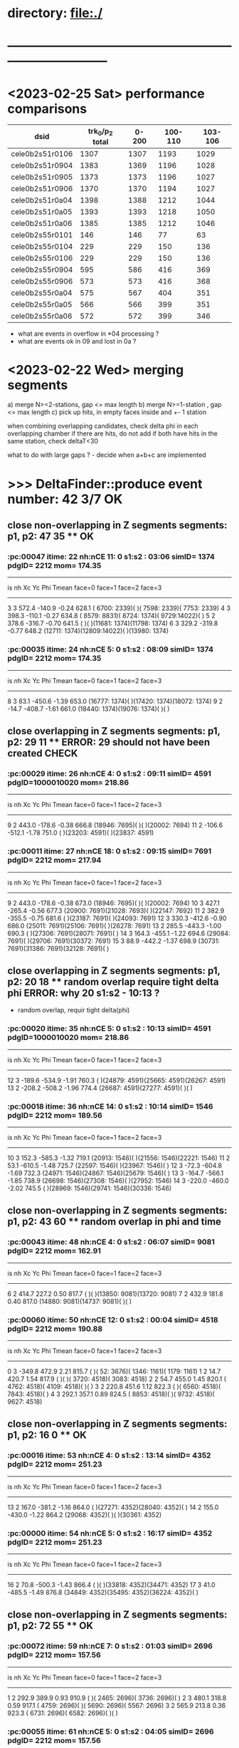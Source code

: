 #
* directory: file:./
* ------------------------------------------------------------------------------
* <2023-02-25 Sat> performance comparisons                                   
|-----------------+-----------------+-------+---------+---------|
| dsid            | trk_0/p_2 total | 0-200 | 100-110 | 103-106 |
|-----------------+-----------------+-------+---------+---------|
| cele0b2s51r0106 |            1307 |  1307 |    1193 |    1029 |
|-----------------+-----------------+-------+---------+---------|
| cele0b2s51r0904 |            1383 |  1369 |    1196 |    1028 |
| cele0b2s51r0905 |            1373 |  1373 |    1196 |    1027 |
| cele0b2s51r0906 |            1370 |  1370 |    1194 |    1027 |
|-----------------+-----------------+-------+---------+---------|
| cele0b2s51r0a04 |            1398 |  1388 |    1212 |    1044 |
| cele0b2s51r0a05 |            1393 |  1393 |    1218 |    1050 |
| cele0b2s51r0a06 |            1385 |  1385 |    1212 |    1046 |
|-----------------+-----------------+-------+---------+---------|
| cele0b2s55r0101 |             146 |   146 |      77 |      63 |
| cele0b2s55r0104 |             229 |   229 |     150 |     136 |
| cele0b2s55r0106 |             229 |   229 |     150 |     136 |
|-----------------+-----------------+-------+---------+---------|
| cele0b2s55r0904 |             595 |   586 |     416 |     369 |
| cele0b2s55r0906 |             573 |   573 |     416 |     368 |
|-----------------+-----------------+-------+---------+---------|
| cele0b2s55r0a04 |             575 |   567 |     404 |     351 |
| cele0b2s55r0a05 |             566 |   566 |     399 |     351 |
| cele0b2s55r0a06 |             572 |   572 |     399 |     346 |
|-----------------+-----------------+-------+---------+---------|

- what are events in overflow in *04 processing ?
- what are events ok in 09 and lost in 0a ?

* <2023-02-22 Wed> merging segments                                          

 a) merge N>=2-stations,  gap <= max length
 b) merge N>=1-station ,  gap <= max length
 c) pick up hits, in empty faces inside and +- 1 station

when combining overlapping candidates, check delta phi in each overlapping chamber
if there are hits, do not add 
if both have hits in the same station, check deltaT<30

 what to do with large gaps ? - decide when a+b+c are implemented

* >>> DeltaFinder::produce  event number:         42             *3/7 OK* 
** close non-overlapping in Z segments segments: p1, p2:    47    35 ** *OK* 
*** :pc:00047 itime: 22  nh:nCE  11: 0 s1:s2 : 03:06 simID= 1374 pdgID=      2212 mom=  174.35
----------------------------------------------------------------------------------------------------------------
 is  nh      Xc      Yc      Phi   Tmean     face=0       face=1       face=2      face=3
----------------------------------------------------------------------------------------------------------------
  3    3   572.4  -140.9   -0.24   628.1 ( 6700: 2339)(           )( 7598: 2339)( 7753: 2339) 
  4    3   398.3  -110.1   -0.27   634.8 ( 8579: 8831)( 8724: 1374)( 9729:14022)(           ) 
  5    2   378.6  -316.7   -0.70   641.5 (           )(           )(11681: 1374)(11798: 1374) 
  6    3   329.2  -319.8   -0.77   648.2 (12711: 1374)(12809:14022)(           )(13980: 1374) 
*** :pc:00035 itime: 24  nh:nCE   5: 0 s1:s2 : 08:09 simID= 1374 pdgID=      2212 mom=  174.35
----------------------------------------------------------------------------------------------------------------
 is  nh      Xc      Yc      Phi   Tmean     face=0       face=1       face=2      face=3
----------------------------------------------------------------------------------------------------------------
  8    3    83.1  -450.6   -1.39   653.0 (16777: 1374)(           )(17420: 1374)(18072: 1374) 
  9    2   -14.7  -408.7   -1.61   661.0 (18440: 1374)(19076: 1374)(           )(           ) 
** close     overlapping in Z segments segments: p1, p2:    29    11 ** *ERROR: 29 should not have been created CHECK* 
*** :pc:00029 itime: 26  nh:nCE   4: 0 s1:s2 : 09:11 simID= 4591 pdgID=1000010020 mom=  218.86
----------------------------------------------------------------------------------------------------------------
 is  nh      Xc      Yc      Phi   Tmean     face=0       face=1       face=2      face=3
----------------------------------------------------------------------------------------------------------------
  9    2   443.0  -178.6   -0.38   666.8 (18946: 7695)(           )(           )(20002: 7694) 
 11    2  -106.6  -512.1   -1.78   751.0 (           )(23203: 4591)(           )(23837: 4591) 
*** :pc:00011 itime: 27  nh:nCE  18: 0 s1:s2 : 09:15 simID= 7691 pdgID=      2212 mom=  217.94
----------------------------------------------------------------------------------------------------------------
 is  nh      Xc      Yc      Phi   Tmean     face=0       face=1       face=2      face=3
----------------------------------------------------------------------------------------------------------------
  9    2   443.0  -178.6   -0.38   673.0 (18946: 7695)(           )(           )(20002: 7694) 
 10    3   427.1  -265.4   -0.56   677.3 (20900: 7691)(21028: 7693)(           )(22147: 7692) 
 11    2   382.9  -355.5   -0.75   681.6 (           )(23187: 7691)(           )(24093: 7691) 
 12    3   330.3  -412.6   -0.90   686.0 (25011: 7691)(25106: 7691)(           )(26278: 7691) 
 13    2   285.5  -443.3   -1.00   690.3 (           )(27306: 7691)(28071: 7691)(           ) 
 14    3   164.3  -455.1   -1.22   694.6 (29084: 7691)(           )(29706: 7691)(30372: 7691) 
 15    3    88.9  -442.2   -1.37   698.9 (30731: 7691)(31386: 7691)(32128: 7691)(           ) 
** close     overlapping in Z segments segments: p1, p2:    20    18 ** *random overlap require tight delta phi ERROR: why 20 s1:s2 - 10:13 ?* 
- random overlap, requir tight delta(phi) 
*** :pc:00020 itime: 35  nh:nCE   5: 0 s1:s2 : 10:13 simID= 4591 pdgID=1000010020 mom=  218.86
----------------------------------------------------------------------------------------------------------------
 is  nh      Xc      Yc      Phi   Tmean     face=0       face=1       face=2      face=3
----------------------------------------------------------------------------------------------------------------
 12    3  -189.6  -534.9   -1.91   760.3 (           )(24879: 4591)(25665: 4591)(26267: 4591) 
 13    2  -208.2  -508.2   -1.96   774.4 (26687: 4591)(27277: 4591)(           )(           ) 
*** :pc:00018 itime: 36  nh:nCE  14: 0 s1:s2 : 10:14 simID= 1546 pdgID=      2212 mom=  189.56
----------------------------------------------------------------------------------------------------------------
 is  nh      Xc      Yc      Phi   Tmean     face=0       face=1       face=2      face=3
----------------------------------------------------------------------------------------------------------------
 10    3   152.3  -585.3   -1.32   719.1 (20913: 1546)(           )(21556: 1546)(22221: 1546) 
 11    2    53.1  -610.5   -1.48   725.7 (22597: 1546)(           )(23967: 1546)(           ) 
 12    3   -72.3  -604.8   -1.69   732.3 (24971: 1546)(24867: 1546)(25679: 1546)(           ) 
 13    3  -164.7  -566.1   -1.85   738.9 (26698: 1546)(27308: 1546)(           )(27952: 1546) 
 14    3  -220.0  -460.0   -2.02   745.5 (           )(28969: 1546)(29741: 1546)(30336: 1546) 
** close non-overlapping in Z segments segments: p1, p2:    43    60 ** *random overlap in phi and time* 
*** :pc:00043 itime: 48  nh:nCE   4: 0 s1:s2 : 06:07 simID= 9081 pdgID=      2212 mom=  162.91
----------------------------------------------------------------------------------------------------------------
 is  nh      Xc      Yc      Phi   Tmean     face=0       face=1       face=2      face=3
----------------------------------------------------------------------------------------------------------------
  6    2   414.7   227.2    0.50   817.7 (           )(           )(13850: 9081)(13720: 9081) 
  7    2   432.9   181.8    0.40   817.0 (14880: 9081)(14737: 9081)(           )(           ) 
*** :pc:00060 itime: 50  nh:nCE  12: 0 s1:s2 : 00:04 simID= 4518 pdgID=      2212 mom=  190.88
----------------------------------------------------------------------------------------------------------------
 is  nh      Xc      Yc      Phi   Tmean     face=0       face=1       face=2      face=3
----------------------------------------------------------------------------------------------------------------
  0    3  -349.8   472.9    2.21   815.7 (           )(   52: 3676)( 1346: 1161)( 1179: 1161) 
  1    2    14.7   420.7    1.54   817.9 (           )(           )( 3720: 4518)( 3083: 4518) 
  2    2    54.7   455.0    1.45   820.1 ( 4762: 4518)( 4109: 4518)(           )(           ) 
  3    2   220.8   451.6    1.12   822.3 (           )( 6560: 4518)( 7843: 4518)(           ) 
  4    3   292.1   357.1    0.89   824.5 ( 8853: 4518)(           )( 9732: 4518)( 9627: 4518) 

** close non-overlapping in Z segments segments: p1, p2:    16     0 ** *OK* 
*** :pc:00016 itime: 53  nh:nCE   4: 0 s1:s2 : 13:14 simID= 4352 pdgID=      2212 mom=  251.23
----------------------------------------------------------------------------------------------------------------
 is  nh      Xc      Yc      Phi   Tmean     face=0       face=1       face=2      face=3
----------------------------------------------------------------------------------------------------------------
 13    2   167.0  -381.2   -1.16   864.0 (           )(27271: 4352)(28040: 4352)(           ) 
 14    2   155.0  -430.0   -1.22   864.2 (29068: 4352)(           )(           )(30361: 4352) 
*** :pc:00000 itime: 54  nh:nCE   5: 0 s1:s2 : 16:17 simID= 4352 pdgID=      2212 mom=  251.23
----------------------------------------------------------------------------------------------------------------
 is  nh      Xc      Yc      Phi   Tmean     face=0       face=1       face=2      face=3
----------------------------------------------------------------------------------------------------------------
 16    2    70.8  -500.3   -1.43   866.4 (           )(           )(33818: 4352)(34471: 4352) 
 17    3    41.0  -485.5   -1.49   876.8 (34849: 4352)(35495: 4352)(36224: 4352)(           ) 
** close non-overlapping in Z segments segments: p1, p2:    72    55 ** *OK* 
*** :pc:00072 itime: 59  nh:nCE   7: 0 s1:s2 : 01:03 simID= 2696 pdgID=      2212 mom=  157.56
----------------------------------------------------------------------------------------------------------------
 is  nh      Xc      Yc      Phi   Tmean     face=0       face=1       face=2      face=3
----------------------------------------------------------------------------------------------------------------
  1    2   292.9   389.9    0.93   910.9 (           )( 2465: 2696)( 3736: 2696)(           ) 
  2    3   480.1   318.8    0.59   917.1 ( 4759: 2696)(           )( 5690: 2696)( 5567: 2696) 
  3    2   565.9   213.8    0.36   923.3 ( 6731: 2696)( 6582: 2696)(           )(           ) 
*** :pc:00055 itime: 61  nh:nCE   5: 0 s1:s2 : 04:05 simID= 2696 pdgID=      2212 mom=  157.56
----------------------------------------------------------------------------------------------------------------
 is  nh      Xc      Yc      Phi   Tmean     face=0       face=1       face=2      face=3
----------------------------------------------------------------------------------------------------------------
  4    3   592.5    67.0    0.11   916.3 ( 8582: 2696)( 8766: 2696)( 9795:48496)(           ) 
  5    2   404.5  -174.5   -0.41   941.1 (           )(           )(11659: 2696)(11792: 2696) 
** close     overlapping in Z segments segments: p1, p2:    14    24 ** *random, set delta T at 30* 
*** :pc:00014 itime: 62  nh:nCE   8: 0 s1:s2 : 12:15 simID= 6930 pdgID=1000010020 mom=  240.47
----------------------------------------------------------------------------------------------------------------
 is  nh      Xc      Yc      Phi   Tmean     face=0       face=1       face=2      face=3
----------------------------------------------------------------------------------------------------------------
 12    2   330.4  -250.5   -0.65  1002.0 (24970: 6930)(25089: 6930)(           )(           ) 
 13    2   316.2  -297.9   -0.76  1006.4 (           )(           )(28050: 6930)(28160: 6930) 
 14    2   267.7  -352.0   -0.92  1010.9 (29077: 6930)(           )(           )(30348: 6931) 
 15    2   233.3  -381.4   -1.02  1015.3 (           )(31378: 6930)(32150: 6930)(           ) 
*** :pc:00024 itime: 64  nh:nCE  12: 0 s1:s2 : 08:12 simID= 4462 pdgID=      2212 mom=  200.63
----------------------------------------------------------------------------------------------------------------
 is  nh      Xc      Yc      Phi   Tmean     face=0       face=1       face=2      face=3
----------------------------------------------------------------------------------------------------------------
  8    2   462.4   -15.5   -0.03  1022.5 (           )(16915: 4462)(17937: 4462)(           ) 
  9    3   463.8   -99.4   -0.21  1025.3 (18959: 4462)(           )(19850: 4462)(20001: 4464) 
 10    3   457.4  -171.3   -0.36  1028.0 (20887: 4462)(21027: 4462)(22017: 4463)(           ) 
 11    2   402.2  -279.5   -0.61  1030.7 (           )(           )(23969: 4462)(24090: 4462) 
 12    2   349.1  -333.6   -0.76  1033.5 (24995: 4462)(25104: 4462)(           )(           ) 

* >>> DeltaFinder::produce  event number:         41                *1/1 OK* 
** close non-overlapping in Z segments segments: p1, p2:     4     3  ** *OK* 
*** :pc:00004 itime: 15  nh:nCE   6: 0 s1:s2 : 12:14 simID= 2949 pdgID=      2212 mom=  207.21
----------------------------------------------------------------------------------------------------------------
 is  nh      Xc      Yc      Phi   Tmean     face=0       face=1       face=2      face=3
----------------------------------------------------------------------------------------------------------------
 12    2   -81.6   410.6    1.77   954.1 (25216: 2949)(24590: 2950)(           )(           ) 
 13    2    -2.5   435.5    1.58   955.2 (           )(           )(28302: 2949)(27662: 2949) 
 14    2    15.9   433.3    1.53   956.3 (29329: 2949)(28683: 2949)(           )(           ) 
*** :pc:00003 itime: 16  nh:nCE   4: 0 s1:s2 : 16:17 simID= 2949 pdgID=      2212 mom=  207.21
----------------------------------------------------------------------------------------------------------------
 is  nh      Xc      Yc      Phi   Tmean     face=0       face=1       face=2      face=3
----------------------------------------------------------------------------------------------------------------
 16    2   153.0   391.4    1.20   967.6 (33423: 2949)(           )(           )(34178: 2949) 
 17    2   195.9   350.3    1.06   972.1 (           )(35201: 2949)(36482: 2949)(           ) 

* >>> DeltaFinder::produce  event number:         40                *3/5 OK* 
** close non-overlapping in Z segments segments: p1, p2:    74    59 ** *OK* 
*** :pc:00074 itime:  9  nh:nCE   6: 0 s1:s2 : 05:06 simID=12838 pdgID=      2212 mom=  166.16
----------------------------------------------------------------------------------------------------------------
 is  nh      Xc      Yc      Phi   Tmean     face=0       face=1       face=2      face=3
----------------------------------------------------------------------------------------------------------------
  5    3  -112.5   446.4    1.82   458.9 (10502:12838)(           )(11920:12838)(11299:12838) 
  6    3   -16.4   526.3    1.60   468.5 (           )(12333:12845)(13573:12838)(13697:12838) 
*** :pc:00059 itime: 12  nh:nCE   6: 0 s1:s2 : 07:08 simID=12838 pdgID=      2212 mom=  166.16
----------------------------------------------------------------------------------------------------------------
 is  nh      Xc      Yc      Phi   Tmean     face=0       face=1       face=2      face=3
----------------------------------------------------------------------------------------------------------------
  7    3    96.9   579.9    1.41   454.8 (14592:13196)(14743:12838)(16062:12838)(           ) 
  8    3   169.0   544.5    1.27   474.9 (17090:12838)(16420:12841)(           )(17839:12838) 

** close non-overlapping in Z segments segments: p1, p2:    36    18 ** *OK* 
*** :pc:00036 itime: 38  nh:nCE  10: 0 s1:s2 : 09:12 simID=26362 pdgID=      2212 mom=  216.52
----------------------------------------------------------------------------------------------------------------
 is  nh      Xc      Yc      Phi   Tmean     face=0       face=1       face=2      face=3
----------------------------------------------------------------------------------------------------------------
  9    2  -225.5   366.7    2.12   592.8 (18701:26362)(           )(           )(19469:26362) 
 10    2  -214.4   422.1    2.04   593.5 (           )(20507:26362)(21781:26362)(           ) 
 11    3  -124.0   464.9    1.83   594.2 (22803:26362)(           )(24211:26362)(23592:26362) 
 12    3   -54.5   500.6    1.68   594.9 (25247:26362)(24615: 2209)(25857:26362)(           ) 
*** :pc:00018 itime: 39  nh:nCE   4: 0 s1:s2 : 15:16 simID=26362 pdgID=      2212 mom=  216.52
----------------------------------------------------------------------------------------------------------------
 is  nh      Xc      Yc      Phi   Tmean     face=0       face=1       face=2      face=3
----------------------------------------------------------------------------------------------------------------
 15    2   232.1   392.5    1.04   606.8 (           )(31121:29822)(32405:26362)(           ) 
 16    2   193.3   351.9    1.07   631.2 (33412:29936)(           )(           )(34180:26362) 

** close non-overlapping in Z segments segments: p1, p2:    87   118 ** *random coincidence, require T to increase 672 vs 638* 
- 35 ns gap would make it, 
*** :pc:00087 itime: 47  nh:nCE   5: 0 s1:s2 : 03:04 simID=13065 pdgID=      2212 mom=  152.47
----------------------------------------------------------------------------------------------------------------
 is  nh      Xc      Yc      Phi   Tmean     face=0       face=1       face=2      face=3
----------------------------------------------------------------------------------------------------------------
  3    3   -22.2  -466.8   -1.62   638.9 ( 6167:13065)( 6807:13065)(           )( 7425:13065) 
  4    2  -164.5  -452.8   -1.92   651.5 (           )( 8473:13065)(           )( 9859:13065) 
*** :pc:00118 itime: 48  nh:nCE   8: 0 s1:s2 : 00:02 simID= 4713 pdgID=      2212 mom=  243.02
----------------------------------------------------------------------------------------------------------------
 is  nh      Xc      Yc      Phi   Tmean     face=0       face=1       face=2      face=3
----------------------------------------------------------------------------------------------------------------
  0    3   197.5  -450.0   -1.16   672.8 (  417: 4713)(           )( 1024: 4713)( 1699: 4713) 
  1    3   141.2  -433.6   -1.26   672.7 ( 2051: 4713)( 2718: 4713)( 3471: 4713)(           ) 
  2    2    95.6  -416.4   -1.35   672.7 (           )(           )( 5120: 4713)( 5772:13065) 
** close non-overlapping in Z segments segments: p1, p2:    60    46 ** *OK* 
*** :pc:00060 itime: 51  nh:nCE   5: 0 s1:s2 : 07:08 simID= 9402 pdgID=      2212 mom=  210.99
----------------------------------------------------------------------------------------------------------------
 is  nh      Xc      Yc      Phi   Tmean     face=0       face=1       face=2      face=3
----------------------------------------------------------------------------------------------------------------
  7    2  -386.0  -188.3   -2.69   687.9 (           )(           )(15505: 9402)(15628: 9402) 
  8    3  -440.4  -139.3   -2.84   689.4 (16538: 9402)(16653: 9402)(           )(17544: 9405) 
*** :pc:00046 itime: 52  nh:nCE   5: 0 s1:s2 : 10:11 simID= 9402 pdgID=      2212 mom=  210.99
----------------------------------------------------------------------------------------------------------------
 is  nh      Xc      Yc      Phi   Tmean     face=0       face=1       face=2      face=3
----------------------------------------------------------------------------------------------------------------
 10    3  -520.5     3.3    3.14   690.4 (20645: 9402)(20736: 9402)(           )(21664: 9402) 
 11    2  -492.3    24.2    3.09   693.3 (           )(22692: 9402)(23711: 9406)(           ) 

** close non-overlapping in Z segments segments: p1, p2:    49    37 ** too large phi gap?** 
*** :pc:00049 itime: 70  nh:nCE  12: 0 s1:s2 : 06:10 simID= 8778 pdgID=1000010020 mom=  202.15
----------------------------------------------------------------------------------------------------------------
 is  nh      Xc      Yc      Phi   Tmean     face=0       face=1       face=2      face=3
----------------------------------------------------------------------------------------------------------------
  6    2   396.7   189.5    0.45   823.0 (           )(           )(13842: 8778)(13709: 8778) 
  7    3   440.9   141.2    0.31   819.5 (14878: 8778)(14737: 8778)(           )(15884: 8778) 
  8    3   491.1    90.2    0.18   816.0 (           )(16921: 8778)(17962: 8778)(17805: 8778) 
  9    2   362.4   291.1    0.68   812.5 (18954:10388)(18840:10389)(           )(           ) 
 10    2   313.2   271.2    0.71   809.0 (           )(           )(22016:10388)(21899:22459) 
*** :pc:00037 itime: 75  nh:nCE   4: 0 s1:s2 : 11:12 simID=22459 pdgID=        11 mom=   50.76
----------------------------------------------------------------------------------------------------------------
 is  nh      Xc      Yc      Phi   Tmean     face=0       face=1       face=2      face=3
----------------------------------------------------------------------------------------------------------------
 11    2   346.6   276.6    0.67   833.6 (23051:22459)(22923:22461)(           )(           ) 
 12    2   249.9   404.9    1.02   825.1 (25246: 5148)(           )(           )(26010: 5147) 

* >>> DeltaFinder::produce  event number:         35 *random overlap in phi* 
** close non-overlapping in Z segments segments: p1, p2:    15    33  : random overlap in phi
- cant do much 
*** :pc:00015 itime:  3  nh:nCE   8: 0 s1:s2 : 07:09 simID= 2026 pdgID=      2212 mom=  163.68
----------------------------------------------------------------------------------------------------------------
 is  nh      Xc      Yc      Phi   Tmean     face=0       face=1       face=2      face=3
----------------------------------------------------------------------------------------------------------------
  7    3    14.4   468.0    1.54   456.1 (           )(           )(16015: 4741)(15388: 2026) 
                                         (           )(           )(16032: 2026)(           ) 
  8    3   139.1   512.7    1.31   463.5 (17073: 2026)(16412: 2026)(           )(17829: 2026) 
*** :pc:00033 itime:  5  nh:nCE  10: 0 s1:s2 : 02:05 simID= 1527 pdgID=      2212 mom=  196.98
----------------------------------------------------------------------------------------------------------------
 is  nh      Xc      Yc      Phi   Tmean     face=0       face=1       face=2      face=3
----------------------------------------------------------------------------------------------------------------
  2    2  -254.2   355.7    2.19   467.1 (           )( 4105: 1527)( 5396: 1527)(           ) 
  3    2  -246.4   424.1    2.10   470.0 ( 6428: 1527)(           )(           )( 7205: 1527) 
  4    3  -146.4   489.5    1.86   472.8 ( 8848: 1527)( 8238: 1528)( 9498: 1527)(           ) 
  5    3   -75.8   512.0    1.72   475.6 (10513: 1527)(           )(11941: 1527)(11310: 1527) 

* >>> DeltaFinder::produce  event number:         24        *1/1 OK*         
** close non-overlapping in Z segments segments: p1, p2:     6     1         OK, simID=500 
*** :pc:00006 itime: 11  nh:nCE  18: 0 s1:s2 : 05:10 simID=  500 pdgID=      2212 mom=  217.06
----------------------------------------------------------------------------------------------------------------
 is  nh      Xc      Yc      Phi   Tmean     face=0       face=1       face=2      face=3
----------------------------------------------------------------------------------------------------------------
  5    3  -434.7   140.7    2.83   859.5 (10500:  500)(10391:  500)(11394:  500)(           ) 
  6    3  -454.7   250.6    2.64   863.2 (12419:  500)(           )(13608:  500)(13485:  500) 
  7    2  -461.8   323.1    2.53   866.9 (14648:  500)(14514:  506)(           )(           ) 
  8    3  -426.6   420.2    2.36   870.5 (           )(16429:  500)(17738:  500)(17583:  500) 
  9    4  -367.0   475.8    2.23   874.2 (18766:  500)(18600:  500)(20100:  500)(19525:  500) 
 10    3  -283.9   549.5    2.05   877.8 (21141:  500)(20556:  500)(21836:  500)(           ) 
*** :pc:00001 itime: 12  nh:nCE  12: 0 s1:s2 : 13:16 simID=  500 pdgID=      2212 mom=  217.06
----------------------------------------------------------------------------------------------------------------
 is  nh      Xc      Yc      Phi   Tmean     face=0       face=1       face=2      face=3
----------------------------------------------------------------------------------------------------------------
 13    2   -76.9   619.7    1.69   886.0 (26929:  500)(27021:  500)(           )(           ) 
 14    4    28.0   614.7    1.53   891.9 (29391:  500)(28746:  503)(29965:  500)(30110:  500) 
 15    3   102.0   549.9    1.39   897.8 (           )(31134:  500)(32445:  500)(31784:  500) 
 16    3   123.2   468.4    1.31   903.7 (33451:  500)(32784:  500)(           )(34190:  500) 
** 0 and 27 too far from each other 
* >>> DeltaFinder::produce  event number:         23            *OK* + random coincidence in phi gap=8 too much ? 
** close     overlapping in Z segments segments: p1, p2:    60    62 : OK-ish, should've been done as a resolution 
- extra hits, can't do much
*** :pc:00060 itime:  0  nh:nCE   4: 0 s1:s2 : 06:07 simID= 4788 pdgID=      2212 mom=  204.92
----------------------------------------------------------------------------------------------------------------
 is  nh      Xc      Yc      Phi   Tmean     face=0       face=1       face=2      face=3
----------------------------------------------------------------------------------------------------------------
  6    2   473.2  -282.0   -0.54   452.7 (           )(12857: 4788)(           )(13962: 4788) 
  7    2   377.2  -321.3   -0.71   455.9 (           )(14988: 4788)(           )(15893: 4788) 
*** :pc:00062 itime:  5  nh:nCE   4: 0 s1:s2 : 06:07 simID= 4788 pdgID=      2212 mom=  204.92
----------------------------------------------------------------------------------------------------------------
 is  nh      Xc      Yc      Phi   Tmean     face=0       face=1       face=2      face=3
----------------------------------------------------------------------------------------------------------------
  6    2   473.2  -282.0   -0.54   452.7 (           )(12857: 4788)(           )(13962: 4788) 
  7    2   433.5  -153.1   -0.34   474.2 (           )(           )(15754: 2883)(15901: 2883) 

** close non-overlapping in Z segments segments: p1, p2:    64     1 : random coincidence in phi, gap=8 too much ? 
   close in phi, but a gap of 15-7=8 stations - 8 is too large ?
*** :pc:00064 itime: 23  nh:nCE  24: 0 s1:s2 : 00:07 simID= 2320 pdgID=      2212 mom=  280.47
----------------------------------------------------------------------------------------------------------------
 is  nh      Xc      Yc      Phi   Tmean     face=0       face=1       face=2      face=3
----------------------------------------------------------------------------------------------------------------
  0    3   422.0   267.7    0.57   594.6 (  640: 2320)(           )( 1576: 2320)( 1446: 2320) 
  1    3   464.3   204.6    0.42   596.3 ( 2600: 2320)( 2464: 2320)(           )( 3595: 2320) 
  2    5   518.3   121.4    0.23   597.9 (           )( 4631: 2320)( 5679: 2320)( 5526: 2320) 
                                         (           )( 4646: 7052)(           )( 5513:13862) 
  3    3   519.1    64.1    0.12   599.5 ( 6704: 2320)( 6542: 2320)(           )( 7719: 2320) 
  4    2   530.2   -24.5   -0.05   601.2 (           )( 8748: 2320)( 9770: 2320)(           ) 
  5    3   517.2   -63.8   -0.12   602.8 (10786: 2320)(           )(11664: 2321)(11821: 2320) 
  6    3   478.4  -164.1   -0.33   604.5 (12694: 2320)(12842: 2320)(13836: 3158)(           ) 
  7    2   425.7  -214.0   -0.47   606.1 (           )(           )(15769: 2320)(15899: 2320) 
*** :pc:00001 itime: 27  nh:nCE   7: 0 s1:s2 : 15:17 simID=10044 pdgID=      2212 mom=  220.87
----------------------------------------------------------------------------------------------------------------
 is  nh      Xc      Yc      Phi   Tmean     face=0       face=1       face=2      face=3
----------------------------------------------------------------------------------------------------------------
 15    2   -11.7  -435.3   -1.60   624.0 (30735:10044)(31377:10044)(           )(           ) 
 16    2   -25.4  -452.8   -1.63   628.0 (           )(           )(33817:10044)(34447:10044) 
 17    3   -97.0  -445.4   -1.79   632.1 (34843:10044)(35467:10044)(           )(36103:10044) 

** close non-overlapping in Z segments segments: p1, p2:    58    27 : OK    
*** :pc:00058 itime: 88  nh:nCE  19: 0 s1:s2 : 00:07 simID= 8736 pdgID=1000010020 mom=  418.75
----------------------------------------------------------------------------------------------------------------
 is  nh      Xc      Yc      Phi   Tmean     face=0       face=1       face=2      face=3
----------------------------------------------------------------------------------------------------------------
  0    2   346.6   243.2    0.61  1485.7 (           )(           )( 1540: 8736)( 1421: 8736) 
  1    2   368.7   243.2    0.58  1488.6 ( 2571: 8736)( 2447: 8740)(           )(           ) 
  2    2   419.5   190.6    0.43  1491.5 (           )(           )( 5653: 8736)( 5522: 8736) 
  3    2   428.4   187.9    0.41  1494.4 ( 6681: 8736)( 6546: 8736)(           )(           ) 
  4    3   443.1   166.1    0.36  1497.3 (           )( 8707: 8736)( 9759: 8736)( 9616: 8736) 
  5    3   455.5   117.8    0.25  1500.2 (10785: 8736)(10639: 8738)(           )(11789: 8736) 
  6    3   474.4    96.7    0.20  1503.1 (           )(12817: 8736)(13858: 8736)(13704: 8736) 
  7    2   481.6    48.6    0.10  1506.0 (14881: 8736)(           )(           )(15895: 8736) 
*** :pc:00027 itime: 90  nh:nCE   4: 0 s1:s2 : 11:12 simID= 8736 pdgID=1000010020 mom=  418.75
----------------------------------------------------------------------------------------------------------------
 is  nh      Xc      Yc      Phi   Tmean     face=0       face=1       face=2      face=3
----------------------------------------------------------------------------------------------------------------
 11    2   449.0   -70.3   -0.16  1522.7 (23052: 8736)(           )(           )(24084: 8736) 
 12    2   415.5   -96.2   -0.23  1524.5 (           )(25105: 8736)(26112: 8736)(           ) 
** 77 and 91: 77 is 1-s, otherwise OK
* >>> DeltaFinder::produce  event number:         21        *1/1 OK*         
** close     overlapping in Z segments segments: p1, p2:     2     0 " OK, segment 12 far in Z ..
*** :pc:00002 itime:  9  nh:nCE   4: 0 s1:s2 : 14:15 simID=  918 pdgID=      2212 mom=  221.01
----------------------------------------------------------------------------------------------------------------
 is  nh      Xc      Yc      Phi   Tmean     face=0       face=1       face=2      face=3
----------------------------------------------------------------------------------------------------------------
 14    2   368.3  -233.4   -0.56   715.9 (29072:  918)(29197:  918)(           )(           ) 
 15    2   396.5   -50.1   -0.13   689.2 (31233: 2077)(           )(           )(32264: 2077) 
*** :pc:00000 itime: 10  nh:nCE  11: 0 s1:s2 : 14:17 simID=  918 pdgID=      2212 mom=  221.01
----------------------------------------------------------------------------------------------------------------
 is  nh      Xc      Yc      Phi   Tmean     face=0       face=1       face=2      face=3
----------------------------------------------------------------------------------------------------------------
 14    2   368.3  -233.4   -0.56   717.8 (29072:  918)(29197:  918)(           )(           ) 
 15    3   327.5  -351.8   -0.82   721.2 (           )(31374:  918)(32167:  918)(32272:  918) 
 16    3   324.2  -402.3   -0.89   724.6 (33198:  918)(33293:  918)(           )(34473:  918) 
 17    3   218.2  -495.2   -1.16   727.9 (34822:  918)(35509:  918)(36274:  918)(           ) 
*** :pc:00012 itime:  8  nh:nCE   6: 0 s1:s2 : 00:02 simID=  918 pdgID=      2212 mom=  221.01
----------------------------------------------------------------------------------------------------------------
 is  nh      Xc      Yc      Phi   Tmean     face=0       face=1       face=2      face=3
----------------------------------------------------------------------------------------------------------------
  0    2  -167.8  -491.2   -1.90   677.0 (           )(  284:  918)( 1069:  918)(           ) 
  1    2  -209.4  -453.0   -2.00   679.8 ( 2081:  918)(           )(           )( 3353:  918) 
  2    2  -244.2  -357.1   -2.17   682.6 (           )( 4369:  918)( 5125:  918)(           ) 
* >>> DeltaFinder::produce  event number:         19         /1 dphi check should've failed! *CHECK* 
** close     overlapping in Z segments segments: p1, p2:    16    17    dphi check should've failed!  
  - bad decision 
*** :pc:00016 itime:  6  nh:nCE  13: 0 s1:s2 : 00:03 simID= 1508 pdgID=1000010020 mom=  305.71
----------------------------------------------------------------------------------------------------------------
 is  nh      Xc      Yc      Phi   Tmean     face=0       face=1       face=2      face=3
----------------------------------------------------------------------------------------------------------------
  0    4   220.9  -551.9   -1.19   655.9 (  450: 1508)(  516: 1508)( 1057: 1132)( 1737: 1508) 
  1    3   176.0  -560.5   -1.27   659.8 ( 2082: 1508)( 2755: 1508)( 3503: 1508)(           ) 
  2    3   132.5  -534.7   -1.33   663.8 ( 4516: 1508)(           )( 5152: 1508)( 5814: 1508) 
  3    3   105.4  -491.3   -1.36   667.8 ( 6173: 1508)( 6828: 1508)( 7565: 1508)(           ) 
*** :pc:00017 itime:  9  nh:nCE   6: 0 s1:s2 : 00:03 simID= 1386 pdgID=      2212 mom=  147.27
----------------------------------------------------------------------------------------------------------------
 is  nh      Xc      Yc      Phi   Tmean     face=0       face=1       face=2      face=3
----------------------------------------------------------------------------------------------------------------
  1    2  -225.4  -580.3   -1.94   653.4 (           )( 2740: 7955)( 3203: 7955)(           ) 
  2    2  -303.8  -310.7   -2.35   674.7 (           )( 4369: 1388)( 5122: 1386)(           ) 
  3    2  -404.5  -269.0   -2.55   696.1 ( 6145: 1386)(           )( 7334: 1386)(           ) 
** segments 14 and 16 have not been merged as one is a one-station candidate 
* >>> DeltaFinder::produce  event number:          1        *2/2 OK*         
** close non-overlapping in Z segments segments: p1, p2:    35    26 : OK    
*** :pc:00035 itime: 45  nh:nCE  11: 0 s1:s2 : 00:03 simID= 2874 pdgID=      2212 mom=  336.83 
----------------------------------------------------------------------------------------------------------------
 is  nh      Xc      Yc      Phi   Tmean     face=0       face=1       face=2      face=3
----------------------------------------------------------------------------------------------------------------
  0    3  -508.3    70.9    3.00  1392.4 (  163: 2874)(           )( 1281: 2874)( 1190: 2874) 
  1    2  -490.2    63.7    3.01  1396.2 (           )( 2214: 2874)( 3227: 2874)(           ) 
  2    3  -475.1    71.7    2.99  1400.1 ( 4245: 2874)(           )( 5384: 2874)( 5282: 2874) 
  3    3  -450.6   113.6    2.89  1403.9 ( 6409: 2874)( 6303: 2874)( 7306: 2874)(           ) 
*** :pc:00026 itime: 46  nh:nCE   4: 0 s1:s2 : 05:06 simID= 2874 pdgID=      2212 mom=  336.83 
----------------------------------------------------------------------------------------------------------------
 is  nh      Xc      Yc      Phi   Tmean     face=0       face=1       face=2      face=3
----------------------------------------------------------------------------------------------------------------
  5    2  -401.2   170.0    2.74  1405.8 (10504: 2874)(10386: 2874)(           )(           ) 
  6    2  -371.1   185.7    2.68  1411.3 (           )(           )(13571: 2874)(13447: 2874) 

** close non-overlapping in Z segments segments: p1, p2:    17    10 : OK    
*** :pc:00017 itime: 49  nh:nCE   4: 0 s1:s2 : 07:08 simID= 4820 pdgID=      2212 mom=  167.95 
----------------------------------------------------------------------------------------------------------------
 is  nh      Xc      Yc      Phi   Tmean     face=0       face=1       face=2      face=3
----------------------------------------------------------------------------------------------------------------
  7    2  -357.3  -211.8   -2.61  1534.7 (           )(           )(15494: 4820)(15626: 4820) 
  8    2  -400.2  -223.8   -2.63  1533.9 (16530: 4820)(16662: 4821)(           )(           ) 
*** :pc:00010 itime: 50  nh:nCE   6: 0 s1:s2 : 10:11 simID= 4820 pdgID=      2212 mom=  167.95
----------------------------------------------------------------------------------------------------------------
 is  nh      Xc      Yc      Phi   Tmean     face=0       face=1       face=2      face=3
----------------------------------------------------------------------------------------------------------------
 10    3  -511.8  -144.7   -2.87  1545.5 (20655: 4820)(20772: 4820)(           )(21650: 4820) 
 11    3  -485.8  -121.5   -2.90  1552.1 (           )(22680: 4820)(23729: 4820)(23833: 4820) 

* merging DeltaFinder::produce  event number:         24                     
** close segments: p1, p2:     6     1 - good, both segments simID=500

* <2023-02-21 Tue> merging segments event number:     23                     
** close segments: p1, p2:    60    62  ** *GOOD* 
** close segments: p1, p2:    64     1  ** *wrong , but OK*
** close segments: p1, p2:    58    27  ** *GOOD*
ProtonCandidate::predictPhi in between the first and the last stations - IMPLEMENT ME

* <2023-02-20 Mon> merging proton candidates event 7                         
** close segments: p1, p2:    26     5: large gap, can only rely on time     
:pc:00026 itime: 25  nh:nCE   7: 0 s1:s2 : 00:02 simID= 2692 pdgID=      2212 mom=  169.62
----------------------------------------------------------------------------------------------------------------
 is  nh      Xc      Yc      Phi   Tmean     face=0       face=1       face=2      face=3
----------------------------------------------------------------------------------------------------------------
  0    3   144.9  -443.2   -1.25  1400.6 (  401: 2692)(           )( 1029: 2692)( 1694: 2692) 
  1    2    80.7  -449.5   -1.39  1402.7 ( 2061: 2692)( 2715: 2692)(           )(           ) 
  2    2   -27.4  -419.5   -1.64  1404.8 (           )(           )( 5131: 2694)( 5766: 2692) 

:pc:00005 itime: 26  nh:nCE   6: 0 s1:s2 : 11:13 simID= 2692 pdgID=      2212 mom=  169.62
----------------------------------------------------------------------------------------------------------------
 is  nh      Xc      Yc      Phi   Tmean     face=0       face=1       face=2      face=3
----------------------------------------------------------------------------------------------------------------
 11    2   218.3  -384.6   -1.05  1451.2 (           )(23181: 2692)(23954: 2692)(           ) 
 12    2   178.2  -430.4   -1.18  1460.1 (24977: 2692)(           )(           )(26267: 2692) 
 13    2    87.3  -441.0   -1.38  1468.9 (26632: 2692)(27288: 2692)(           )(           ) 

* <2023-02-20 Mon> merging proton candidates event 1                         
** close segments: p1, p2:    44     0: try extrapolating phi                
:pc:00044 itime:  0  nh:nCE   5: 0 s1:s2 : 00:01 simID=  359 pdgID=      2212 mom=  174.87
----------------------------------------------------------------------------------------------------------------
 is  nh      Xc      Yc      Phi   Tmean     face=0       face=1       face=2      face=3
----------------------------------------------------------------------------------------------------------------
  0    2  -337.4  -361.5   -2.32   454.5 (           )(  294:  359)( 1041:  359)(           ) 
  1    3  -395.4  -254.9   -2.57   464.4 ( 2048:  359)(           )( 3231:  360)( 3354:  359) 

:pc:00000 itime:  3  nh:nCE  31: 0 s1:s2 : 07:17 simID= 4228 pdgID=      2212 mom=  211.77
----------------------------------------------------------------------------------------------------------------
 is  nh      Xc      Yc      Phi   Tmean     face=0       face=1       face=2      face=3
----------------------------------------------------------------------------------------------------------------
  7    2  -193.4   383.3    2.04   509.7 (14599: 4228)(           )(           )(15377: 4228) 
  8    3  -157.3   447.4    1.91   513.8 (17024: 4228)(16414: 4228)(17680: 4228)(           ) 
  9    3   -91.9   505.6    1.75   518.0 (18703: 4228)(           )(20126: 4231)(19501: 4228) 
 10    3   -26.9   548.2    1.62   522.2 (21164: 4228)(20530: 4228)(           )(21891: 4228) 
 11    3    72.1   564.3    1.44   526.4 (           )(22931: 4228)(24252: 4228)(23600: 4228) 
 12    3   130.0   552.8    1.34   530.5 (25280: 4228)(24618: 4228)(           )(26025: 4228) 
 13    3   216.3   517.5    1.17   534.7 (           )(27057: 4228)(28349: 4228)(27670: 4228) 
 14    4   286.3   468.5    1.02   538.9 (29366: 4228)(28678: 4228)(30216: 4228)(30132: 4228) 
 15    2   339.2   409.2    0.88   543.1 (           )(31153: 4228)(32417: 4228)(           ) 
 16    3   357.3   339.1    0.76   547.2 (33425: 4228)(           )(34323: 4228)(34209: 4228) 
 17    2   373.9   241.7    0.57   551.4 (35342: 4228)(35218: 4228)(           )(           ) 
** close segments: p1, p2:    44    13: phi check should help                
:pc:00044 itime:  0  nh:nCE   5: 0 s1:s2 : 00:01 simID=  359 pdgID=      2212 mom=  174.87
----------------------------------------------------------------------------------------------------------------
 is  nh      Xc      Yc      Phi   Tmean     face=0       face=1       face=2      face=3
----------------------------------------------------------------------------------------------------------------
  0    2  -337.4  -361.5   -2.32   454.5 (           )(  294:  359)( 1041:  359)(           ) 
  1    3  -395.4  -254.9   -2.57   464.4 ( 2048:  359)(           )( 3231:  360)( 3354:  359) 

:pc:00013 itime:  4  nh:nCE  17: 0 s1:s2 : 04:09 simID=   54 pdgID=      2212 mom=  177.06
----------------------------------------------------------------------------------------------------------------
 is  nh      Xc      Yc      Phi   Tmean     face=0       face=1       face=2      face=3
----------------------------------------------------------------------------------------------------------------
  4    3  -128.8   445.0    1.85   487.1 ( 8834:   54)( 8221:   54)( 9485:   54)(           ) 
  5    3   -23.2   534.8    1.61   493.7 (10508:   54)(           )(11946:   54)(11314:   54) 
  6    2    72.8   574.0    1.44   500.2 (12986:   54)(12337:  830)(           )(           ) 
  7    3   173.2   545.9    1.26   506.7 (           )(14765:   54)(16067:   54)(15392:   54) 
  8    3   251.9   486.4    1.09   513.2 (17083:   54)(16394:   54)(17928:   56)(           ) 
  9    3   326.8   359.2    0.83   519.7 (18959:   54)(18858:   54)(20113:   54)(           ) 

** close segments: p1, p2:     0    32: phi check should help                
:pc:00000 itime:  3  nh:nCE  31: 0 s1:s2 : 07:17 simID= 4228 pdgID=      2212 mom=  211.77
----------------------------------------------------------------------------------------------------------------
 is  nh      Xc      Yc      Phi   Tmean     face=0       face=1       face=2      face=3
----------------------------------------------------------------------------------------------------------------
  7    2  -193.4   383.3    2.04   509.7 (14599: 4228)(           )(           )(15377: 4228) 
  8    3  -157.3   447.4    1.91   513.8 (17024: 4228)(16414: 4228)(17680: 4228)(           ) 
  9    3   -91.9   505.6    1.75   518.0 (18703: 4228)(           )(20126: 4231)(19501: 4228) 
 10    3   -26.9   548.2    1.62   522.2 (21164: 4228)(20530: 4228)(           )(21891: 4228) 
 11    3    72.1   564.3    1.44   526.4 (           )(22931: 4228)(24252: 4228)(23600: 4228) 
 12    3   130.0   552.8    1.34   530.5 (25280: 4228)(24618: 4228)(           )(26025: 4228) 
 13    3   216.3   517.5    1.17   534.7 (           )(27057: 4228)(28349: 4228)(27670: 4228) 
 14    4   286.3   468.5    1.02   538.9 (29366: 4228)(28678: 4228)(30216: 4228)(30132: 4228) 
 15    2   339.2   409.2    0.88   543.1 (           )(31153: 4228)(32417: 4228)(           ) 
 16    3   357.3   339.1    0.76   547.2 (33425: 4228)(           )(34323: 4228)(34209: 4228) 
 17    2   373.9   241.7    0.57   551.4 (35342: 4228)(35218: 4228)(           )(           ) 

:pc:00032 itime:  5  nh:nCE   7: 0 s1:s2 : 01:03 simID= 4920 pdgID=      2212 mom=  188.55
----------------------------------------------------------------------------------------------------------------
 is  nh      Xc      Yc      Phi   Tmean     face=0       face=1       face=2      face=3
----------------------------------------------------------------------------------------------------------------
  1    2   104.4   443.3    1.34   506.9 (           )(           )( 3737: 4920)( 3076: 4921) 
  2    2   228.2   422.4    1.08   514.6 ( 4765: 4920)(           )(           )( 5532: 4920) 
  3    3   293.2   324.1    0.84   522.3 ( 6656: 4920)( 6552: 4920)( 7810: 4920)(           ) 
** close segments: p1, p2:    18     6: phi check should help                
:pc:00018 itime:  9  nh:nCE   5: 0 s1:s2 : 06:07 simID= 2844 pdgID=1000010020 mom=  189.24
----------------------------------------------------------------------------------------------------------------
 is  nh      Xc      Yc      Phi   Tmean     face=0       face=1       face=2      face=3
----------------------------------------------------------------------------------------------------------------
  6    2  -265.3  -509.7   -2.05   600.9 (12417: 6032)(12594: 6032)(           )(           ) 
  7    3  -119.6  -531.2   -1.79   589.7 (14394: 2844)(15018: 2844)(           )(15655: 2844) 

:pc:00006 itime: 11  nh:nCE   7: 0 s1:s2 : 12:14 simID= 4609 pdgID=      2212 mom=  164.11
----------------------------------------------------------------------------------------------------------------
 is  nh      Xc      Yc      Phi   Tmean     face=0       face=1       face=2      face=3
----------------------------------------------------------------------------------------------------------------
 12    2  -258.7   342.0    2.22   627.5 (           )(24581: 4609)(25874: 4609)(           ) 
 13    2  -211.6   404.1    2.05   638.0 (26899: 4609)(           )(           )(27674: 4609) 
 14    3  -109.7   441.5    1.81   648.5 (29318: 4609)(28699: 4609)(29955: 4609)(           ) 
** close segments: p1, p2:    22     6: phi check should help                
:pc:00022 itime: 10  nh:nCE  14: 0 s1:s2 : 03:07 simID= 4889 pdgID=      2212 mom=  155.67
----------------------------------------------------------------------------------------------------------------
 is  nh      Xc      Yc      Phi   Tmean     face=0       face=1       face=2      face=3
----------------------------------------------------------------------------------------------------------------
  3    3   440.2    76.1    0.17   589.3 ( 6676: 4889)( 6529: 4889)(           )( 7695: 4891) 
  4    2   514.2     5.8    0.01   594.9 (           )( 8740: 4889)( 9767: 4889)(           ) 
  5    3   523.9  -100.4   -0.19   600.4 (10789: 4889)(           )(11674: 4889)(11830: 4889) 
  6    4   470.3  -186.3   -0.38   606.0 (12683:10211)(12848: 4889)(13833: 4889)(           ) 
                                         (12708: 4889)(           )(           )(           ) 
  7    2   364.2  -244.1   -0.59   611.5 (           )(           )(15765: 4889)(15883: 4889) 
:pc:00006 itime: 11  nh:nCE   7: 0 s1:s2 : 12:14 simID= 4609 pdgID=      2212 mom=  164.11
----------------------------------------------------------------------------------------------------------------
 is  nh      Xc      Yc      Phi   Tmean     face=0       face=1       face=2      face=3
----------------------------------------------------------------------------------------------------------------
 12    2  -258.7   342.0    2.22   627.5 (           )(24581: 4609)(25874: 4609)(           ) 
 13    2  -211.6   404.1    2.05   638.0 (26899: 4609)(           )(           )(27674: 4609) 
 14    3  -109.7   441.5    1.81   648.5 (29318: 4609)(28699: 4609)(29955: 4609)(           ) 
** close segments: p1, p2:    35    26: OK, close                            
:pc:00035 itime: 45  nh:nCE  11: 0 s1:s2 : 00:03 simID= 2874 pdgID=      2212 mom=  336.83
----------------------------------------------------------------------------------------------------------------
 is  nh      Xc      Yc      Phi   Tmean     face=0       face=1       face=2      face=3
----------------------------------------------------------------------------------------------------------------
  0    3  -508.3    70.9    3.00  1392.4 (  163: 2874)(           )( 1281: 2874)( 1190: 2874) 
  1    2  -490.2    63.7    3.01  1396.2 (           )( 2214: 2874)( 3227: 2874)(           ) 
  2    3  -475.1    71.7    2.99  1400.1 ( 4245: 2874)(           )( 5384: 2874)( 5282: 2874) 
  3    3  -450.6   113.6    2.89  1403.9 ( 6409: 2874)( 6303: 2874)( 7306: 2874)(           ) 

:pc:00026 itime: 46  nh:nCE   4: 0 s1:s2 : 05:06 simID= 2874 pdgID=      2212 mom=  336.83
----------------------------------------------------------------------------------------------------------------
 is  nh      Xc      Yc      Phi   Tmean     face=0       face=1       face=2      face=3
----------------------------------------------------------------------------------------------------------------
  5    2  -401.2   170.0    2.74  1405.8 (10504: 2874)(10386: 2874)(           )(           ) 
  6    2  -371.1   185.7    2.68  1411.3 (           )(           )(13571: 2874)(13447: 2874) 
** close segments: p1, p2:    35    27: phi check should help                
:pc:00035 itime: 45  nh:nCE  11: 0 s1:s2 : 00:03 simID= 2874 pdgID=      2212 mom=  336.83
----------------------------------------------------------------------------------------------------------------
 is  nh      Xc      Yc      Phi   Tmean     face=0       face=1       face=2      face=3
----------------------------------------------------------------------------------------------------------------
  0    3  -508.3    70.9    3.00  1392.4 (  163: 2874)(           )( 1281: 2874)( 1190: 2874) 
  1    2  -490.2    63.7    3.01  1396.2 (           )( 2214: 2874)( 3227: 2874)(           ) 
  2    3  -475.1    71.7    2.99  1400.1 ( 4245: 2874)(           )( 5384: 2874)( 5282: 2874) 
  3    3  -450.6   113.6    2.89  1403.9 ( 6409: 2874)( 6303: 2874)( 7306: 2874)(           ) 

:pc:00027 itime: 47  nh:nCE   5: 0 s1:s2 : 04:05 simID=  115 pdgID=      2212 mom=   98.25
----------------------------------------------------------------------------------------------------------------
 is  nh      Xc      Yc      Phi   Tmean     face=0       face=1       face=2      face=3
----------------------------------------------------------------------------------------------------------------
  4    2   211.1   430.3    1.11  1412.1 ( 8861:  115)(           )(           )( 9622:  115) 
  5    3   146.1   471.6    1.27  1425.8 (           )(10648:  115)(11946:  115)(11283:  115) 

----------------------------------------------------------------------------------------------------------------
 is  nh      Xc      Yc      Phi   Tmean     face=0       face=1       face=2      face=3
----------------------------------------------------------------------------------------------------------------
  4    2   211.1   430.3    1.11  1412.1 ( 8861:  115)(           )(           )( 9622:  115) 
  5    3   146.1   471.6    1.27  1425.8 (           )(10648:  115)(11946:  115)(11283:  115) 
** close segments: p1, p2:    41    17: phi unreliable, not sure             
:pc:00041 itime: 48  nh:nCE   7: 0 s1:s2 : 00:02 simID= 4820 pdgID=      2212 mom=  167.95
----------------------------------------------------------------------------------------------------------------
 is  nh      Xc      Yc      Phi   Tmean     face=0       face=1       face=2      face=3
----------------------------------------------------------------------------------------------------------------
  0    3  -510.3    -9.8   -3.12  1501.9 (  173: 4820)(  257: 4820)(           )( 1189: 4824) 
  1    2  -470.3    17.4    3.10  1503.9 (           )( 2203: 4820)( 3223: 4820)(           ) 
  2    2  -410.7     1.3    3.14  1505.8 ( 4234: 4820)(           )(           )( 5252: 4823) 

:pc:00017 itime: 49  nh:nCE   4: 0 s1:s2 : 07:08 simID= 4820 pdgID=      2212 mom=  167.95
----------------------------------------------------------------------------------------------------------------
 is  nh      Xc      Yc      Phi   Tmean     face=0       face=1       face=2      face=3
----------------------------------------------------------------------------------------------------------------
  7    2  -357.3  -211.8   -2.61  1534.7 (           )(           )(15494: 4820)(15626: 4820) 
  8    2  -400.2  -223.8   -2.63  1533.9 (16530: 4820)(16662: 4821)(           )(           ) 
** close segments: p1, p2:    41    10: even more difficult                  
:pc:00041 itime: 48  nh:nCE   7: 0 s1:s2 : 00:02 simID= 4820 pdgID=      2212 mom=  167.95
----------------------------------------------------------------------------------------------------------------
 is  nh      Xc      Yc      Phi   Tmean     face=0       face=1       face=2      face=3
----------------------------------------------------------------------------------------------------------------
  0    3  -510.3    -9.8   -3.12  1501.9 (  173: 4820)(  257: 4820)(           )( 1189: 4824) 
  1    2  -470.3    17.4    3.10  1503.9 (           )( 2203: 4820)( 3223: 4820)(           ) 
  2    2  -410.7     1.3    3.14  1505.8 ( 4234: 4820)(           )(           )( 5252: 4823) 

:pc:00010 itime: 50  nh:nCE   6: 0 s1:s2 : 10:11 simID= 4820 pdgID=      2212 mom=  167.95
----------------------------------------------------------------------------------------------------------------
 is  nh      Xc      Yc      Phi   Tmean     face=0       face=1       face=2      face=3
----------------------------------------------------------------------------------------------------------------
 10    3  -511.8  -144.7   -2.87  1545.5 (20655: 4820)(20772: 4820)(           )(21650: 4820) 
 11    3  -485.8  -121.5   -2.90  1552.1 (           )(22680: 4820)(23729: 4820)(23833: 4820) 
** close segments: p1, p2:    17    10: phi should do                        
:pc:00017 itime: 49  nh:nCE   4: 0 s1:s2 : 07:08 simID= 4820 pdgID=      2212 mom=  167.95
----------------------------------------------------------------------------------------------------------------
 is  nh      Xc      Yc      Phi   Tmean     face=0       face=1       face=2      face=3
----------------------------------------------------------------------------------------------------------------
  7    2  -357.3  -211.8   -2.61  1534.7 (           )(           )(15494: 4820)(15626: 4820) 
  8    2  -400.2  -223.8   -2.63  1533.9 (16530: 4820)(16662: 4821)(           )(           ) 
:pc:00010 itime: 50  nh:nCE   6: 0 s1:s2 : 10:11 simID= 4820 pdgID=      2212 mom=  167.95
----------------------------------------------------------------------------------------------------------------
 is  nh      Xc      Yc      Phi   Tmean     face=0       face=1       face=2      face=3
----------------------------------------------------------------------------------------------------------------
 10    3  -511.8  -144.7   -2.87  1545.5 (20655: 4820)(20772: 4820)(           )(21650: 4820) 
 11    3  -485.8  -121.5   -2.90  1552.1 (           )(22680: 4820)(23729: 4820)(23833: 4820) 
* TODO <2023-02-19 Sun> investigate proton flagging                          
summary table:
|---------+------------------+--------------------+-------------------+----------|
| Nevents | N(hits)          | N(hits)            | N(eDep < 3.5 keV) | comments |
|         | flagged as delta | flagged as proton) | flagged as proton |          |
|---------+------------------+--------------------+-------------------+----------|
|     100 | 49               | 29                 | 18                |          |
|         |                  |                    |                   |          |
|---------+------------------+--------------------+-------------------+----------|
- taking lowEdep out, remaining misID 29-18=11 is about 1/4 from delta misID, or ~1%
- fix to the algorithm : require 1-station seeds E>4keV, 1-station phi prediction dphi/dN = +0.2, uncertainty - 0.5
- 11 hits flagged as protons ... 4-5 times less than delta's

** event:   23 electron.sim.id:     5 mom:104.973 time:1250.387 (deltaID:  -1 nseg:nh:nsh:nf  0: 0: 0)(nhits:nd:nf  27: 0: 0) stations: 0:17 freco:fbkg 0.000:0.000  nd:0 np:1 lowEDep:1 | np=1         
- random coincidence of a CE hit and a proton hit - they make a better stereo seed than two proton hits
- nothing can be done easily 
** event:   40 electron.sim.id:    *5 mom:104.973 time: 724.308 (deltaID:  -1 nseg:nh:nsh:nf  0: 0: 0)(nhits:nd:nf  20: 3: 3) stations: 0:17 freco:fbkg 0.150:0.150* nd:3 np:1 lowEdep:0 | np=0 *fixed* 
- fixed
** event:   47 electron.sim.id:    *4 mom:104.973 time: 713.678 (deltaID:  -1 nseg:nh:nsh:nf  0: 0: 0)(nhits:nd:nf  29: 0: 0) stations: 0:17 freco:fbkg 0.000:0.000* nd:0 np:3 lowEdep:2 | np=0 *fixed* 
- 2-segment proton candidate is made out of two segments in stations 1 and 2, separated in phi by 1.15 rad .
- require -0.5 max ! for downstream protons dphi/station < 0
- require eDep > 0.4 for a one-seed proton candidate, dismiss it otherwise
** event:   60 electron.sim.id:    *4 mom:104.973 time: 438.531 (deltaID:  -1 nseg:nh:nsh:nf  0: 0: 0)(nhits:nd:nf  22: 0: 0) stations: 0:16 freco:fbkg 0.000:0.000* nd:0 np:2 lowEdep:1 | np=0 *fixed* 
- solution: raise threshold for 1-segment proton candidate up to 4 keV 
#-------------------------------------------------------------------------------------------------------------------------------------------------------------------------------------------
#   I  SHID    flag   nsh St:F:Pl:Pn:Str   Time     TCorr     dt     eDep     wdist     wres        PDG simID    mom_PDG mom_ID   pStart      p       pz       X        Y         Z  DeltaID ProtID
#-------------------------------------------------------------------------------------------------------------------------------------------------------------------------------------------
 1899 30000 0x0020040c *2 14:2:29  2 48   458.61   452.87  -1.000  0.00313  175.770   31.186         11     4       2212     0  104.973  103.119   58.999 -500.159  251.583   971.080    -1     13*
 1883 29877 0x0020040c *2 14:3:29  1 53   463.68   453.09  -1.000  0.00432  104.563   27.124         11     4       2212     0  104.973  103.080   58.847 -501.480  242.622   993.614    -1     13*
 :pc:00013 itime:  2  nh:nCE   2: 0 s1:s2 : 14:14 simID=    4 pdgID=        11 mom=  104.97
----------------------------------------------------------------------------------------------------------------
 is  nh      Xc      Yc      Phi   Tmean     face=0       face=1       face=2      face=3
----------------------------------------------------------------------------------------------------------------
 14    2  -500.8   247.1    2.68   453.0 (           )(           )(30000:    4)(29877:    4) 
** event:   63 electron.sim.id:    *4 mom:104.973 time: 651.945 (deltaID:  50 nseg:nh:nsh:nf  2: 3: 6)(nhits:nd:nf  28: 0: 0) stations: 0:17 freco:fbkg 0.000:0.000* nd:0 np:1 loweDep:1 | np=1         
- a random coincidence , nothing can be done, deuteron has only one hit is station 10...
 ------------------------------------------------------------------------------------------------------------------------------------------------------------------------
 st seed  good type delta proton SHID: MCID   SHID: MCID   SHID: MCID   SHID: MCID   chi21  chi22 chi2all/N chipar/N ch2prp/N mintime  maxtime  <edep>      X        Y         Z   nch nsh
 --------------------------------------------------------------------------------------------------------------------------------------------------------------------------
 10  011     1   12    -1     6(   -1:   -1)(20996:    4)(22029: 2110)(   -1:   -1)   1.81   0.03     0.92     0.92     0.00    679.3    681.4  0.00348  423.061   46.284   261.000   2   4
#-------------------------------------------------------------------------------------------------------------------------------------------------------------------------------------------
#   I  SHID    flag   nsh St:F:Pl:Pn:Str   Time     TCorr     dt     eDep     wdist     wres        PDG simID    mom_PDG mom_ID   pStart      p       pz       X        Y         Z  DeltaID ProtID
#-------------------------------------------------------------------------------------------------------------------------------------------------------------------------------------------
  594 20996 0x0020040c  3 10:1:20  4  4   692.85   679.27  -1.000  0.00282 -120.039   25.397         11     4       2212     0  104.973  103.665   58.573  414.219   13.284   246.018    -1      6
  631 22029 0x0000040c  1 10:2:21  4 13   692.72   681.38  -1.000  0.00545  -59.071   33.309 1000010020  2110         13  2109  247.930  214.909  199.250  421.581   51.808   277.786    -1      6

** event:   72 electron.sim.id:    *4 mom:104.973 time: 893.104 (deltaID:  -1 nseg:nh:nsh:nf  0: 0: 0)(nhits:nd:nf  28: 1: 1) stations: 0:15 freco:fbkg 0.036:0.036* nd:1 np:2 lowEDep:1 | np=0 *fixed* 
- solution: for single-station candidates require <eDep> > 4 keV .. 
#-------------------------------------------------------------------------------------------------------------------------------------------------------------------------------------------
#   I  SHID    flag   nsh St:F:Pl:Pn:Str   Time     TCorr     dt     eDep     wdist     wres        PDG simID    mom_PDG mom_ID   pStart      p       pz       X        Y         Z  DeltaID ProtID
#-------------------------------------------------------------------------------------------------------------------------------------------------------------------------------------------
 1761 29121 0x0020040c  3 14:0:28  3 65   923.69   905.38  -1.000  0.00117  170.905   77.940         11     4       2212     0  104.973  102.176   59.113  537.599 -295.903   919.484    -1      7
 1768 29244 0x0020040c  2 14:1:28  4 60   928.04   916.88  -1.000  0.00464   77.232   46.858         11     4       2212     0  104.973  101.978   58.632  529.683 -221.884   942.920    -1      7
 
:pc:00007 itime: 33  nh:nCE   3: 0 s1:s2 : 14:14 simID=    4 pdgID=        11 mom=  104.97
----------------------------------------------------------------------------------------------------------------
 is  nh      Xc      Yc      Phi   Tmean     face=0       face=1       face=2      face=3
----------------------------------------------------------------------------------------------------------------
 14    3   520.9  -257.2   -0.46   912.3 (29121:    4)(29244:    4)(30218:    6)(           ) 
 ------------------------------------------------------------------------------------------------------------------------------------------------------------------------
 st seed  good type delta proton SHID: MCID   SHID: MCID   SHID: MCID   SHID: MCID   chi21  chi22 chi2all/N chipar/N ch2prp/N mintime  maxtime  <edep>      X        Y         Z   nch nsh
 --------------------------------------------------------------------------------------------------------------------------------------------------------------------------
 14  016     1   01    -1     7(29121:    4)(29244:    4)(30218:    6)(   -1:   -1)   0.47   6.11     4.62     2.05     2.57    905.4    916.9  0.00317  509.510 -319.314   931.653   3   7
#-------------------------------------------------------------------------------------------------------------------------------------------------------------------------------------------
#   I  SHID    flag   nsh St:F:Pl:Pn:Str   Time     TCorr     dt     eDep     wdist     wres        PDG simID    mom_PDG mom_ID   pStart      p       pz       X        Y         Z  DeltaID ProtID
#-------------------------------------------------------------------------------------------------------------------------------------------------------------------------------------------
 1761 29121 0x0020040c  3 14:0:28  3 65   923.69   905.38  -1.000  0.00117  170.905   77.940         11     4       2212     0  104.973  102.176   59.113  537.599 -295.903   919.484    -1      7
 1768 29244 0x0020040c  2 14:1:28  4 60   928.04   916.88  -1.000  0.00464   77.232   46.858         11     4       2212     0  104.973  101.978   58.632  529.683 -221.884   942.920    -1      7
 1817 30218 0x0020040c  2 14:2:29  4 10   921.72   914.65  -1.000  0.00471 -373.364   55.795         11     6       2212     0    0.454    0.284    0.163  495.380 -253.798   971.080    -1      7

** event:   80 electron.sim.id:    *4 mom:104.973 time: 440.325 (deltaID:  -1 nseg:nh:nsh:nf  0: 0: 0)(nhits:nd:nf  32: 0: 0) stations: 1:17 freco:fbkg 0.000:0.000* nd:0 np:2 lowEdep:2 | np=0 *fixed* 
- same as event 244
- for one-station prtoton candidates, can raise the energy threshold up to 4 keV

** event:  100 electron.sim.id:    *4 mom:104.973 time: 624.939 (deltaID:  32 nseg:nh:nsh:nf  3: 4: 6)(nhits:nd:nf  15: 0: 0) stations: 3:14 freco:fbkg 0.000:0.000* nd:0 np:3 lowEDep:2 | np=3         
- proton makes only one hit, and the execution picks up a perfectly matching in time CE segment instead. 
- Nothing can be done
 ------------------------------------------------------------------------------------------------------------------------------------------------------------------------
 st seed  good type delta proton SHID: MCID   SHID: MCID   SHID: MCID   SHID: MCID   chi21  chi22 chi2all/N chipar/N ch2prp/N mintime  maxtime  <edep>      X        Y         Z   nch nsh
 --------------------------------------------------------------------------------------------------------------------------------------------------------------------------
  4  012     1   12    -1    19(   -1:   -1)( 8454:    4)( 9239:    4)( 9865:    4)   0.15   0.07     3.64     0.96     2.68    624.9    645.1  0.00307 -109.239 -449.943  -783.000   3   6
#-------------------------------------------------------------------------------------------------------------------------------------------------------------------------------------------
#   I  SHID    flag   nsh St:F:Pl:Pn:Str   Time     TCorr     dt     eDep     wdist     wres        PDG simID    mom_PDG mom_ID   pStart      p       pz       X        Y         Z  DeltaID ProtID
#-------------------------------------------------------------------------------------------------------------------------------------------------------------------------------------------
  299  8454 0x0000040c  1  4:1:08  2  6   667.19   645.05  -1.000  0.00210 -206.943   43.425         11     4       2212     0  104.973  104.652   77.145 -135.628 -428.289  -794.374    -1     18
  319  9239 0x0020040c  3  4:2:09  0 23   642.57   624.94  -1.000  0.00434  -12.767   27.290         11     4       2212     0  104.973  104.610   77.097 -130.634 -438.204  -768.018    -1     18
  349  9865 0x0020040c  2  4:3:09  5  9   658.32   638.80  -1.000  0.00165  179.293   34.494         11     4       2212     0  104.973  104.598   77.061  -67.149 -442.132  -746.386    -1     18

 :pc:00018 itime:  4  nh:nCE  17: 0 s1:s2 : 00:05 simID= 3668 pdgID=1000010020 mom=  287.15
----------------------------------------------------------------------------------------------------------------
 is  nh      Xc      Yc      Phi   Tmean     face=0       face=1       face=2      face=3
----------------------------------------------------------------------------------------------------------------
  0    3   -24.3  -595.6   -1.61   603.0 (  397: 3671)(           )( 1095: 3668)( 1727: 3668) 
  1    3  -107.7  -566.8   -1.76   609.7 ( 2116: 3668)( 2741: 3668)(           )( 3360: 3668) 
  2    3  -136.1  -526.7   -1.82   616.4 (           )( 4385: 3668)( 5177: 3668)( 5791: 3668) 
  3    3  -150.0  -494.2   -1.87   623.1 ( 6193: 3668)( 6802: 3668)(           )( 7453: 3668) 
  4    3  -111.1  -436.2   -1.82   629.8 (           )( 8454:    4)( 9239:    4)( 9865:    4) 
  5    2  -207.3  -365.1   -2.09   636.5 (10253: 3668)(           )(           )(11526: 3668) 

** event:  106 electron.sim.id:    *4 mom:104.973 time: 510.716 (deltaID:  39 nseg:nh:nsh:nf  3: 5: 9)(nhits:nd:nf  24: 3: 3) stations: 0:14 freco:fbkg 0.125:0.125* nd:3 np:1 lowEdep:1 | np=0 *fixed* 
** event:  121 electron.sim.id:    *4 mom:104.973 time: 821.351 (deltaID:  -1 nseg:nh:nsh:nf  0: 0: 0)(nhits:nd:nf  38: 0: 0) stations: 0:17 freco:fbkg 0.000:0.000* nd:0 np:2 lowEdep:1 | np=0 *fixed* 
** event:  145 electron.sim.id:    *4 mom:104.973 time: 627.229 (deltaID:  65 nseg:nh:nsh:nf  2: 3: 5)(nhits:nd:nf  25: 0: 0) stations: 0:17 freco:fbkg 0.000:0.000* nd:0 np:1 lowEdep:1 | np=1 *check* 
** event:  194 electron.sim.id:    *4 mom:104.973 time: 562.893 (deltaID:  74 nseg:nh:nsh:nf  2: 3: 6)(nhits:nd:nf  19: 1: 1) stations: 3:17 freco:fbkg 0.053:0.053* nd:1 np:1 lowEdep:1 | np=1 *check* 
** event:  225 electron.sim.id:    *5 mom:104.973 time:1227.324 (deltaID:  93 nseg:nh:nsh:nf  2: 3: 6)(nhits:nd:nf  18: 0: 0) stations: 4:14 freco:fbkg 0.000:0.000* nd:0 np:1 lowEdep:0 | np=3 *check* 
- 1 hit station 5 - overflow
- 1 hit station 6 - overflow, the second hit has high ionization..
- not much can be done
** event:  244 electron.sim.id:    *4 mom:104.973 time:1102.736 (deltaID:  -1 nseg:nh:nsh:nf  0: 0: 0)(nhits:nd:nf  19: 0: 0) stations: 3:17 freco:fbkg 0.000:0.000* nd:0 np:2 lowEdep:2 | np=0 *fixed* 
- CE seed barely makes it above <eDep> = 3 keV (the cut-off value for proton seeds)
- can require every the hit eDep > 3 keV
- it is a single-segment proton candidate out of two hits...
- for 1-station candidates require Edep > 4 keV
** event:  272 electron.sim.id:    *4 mom:104.973 time:1369.758 (deltaID:  56 nseg:nh:nsh:nf  2: 4: 5)(nhits:nd:nf  12: 0: 0) stations: 1:11 freco:fbkg 0.000:0.000* nd:0 np:2 lowEdep:1 | np=0 *fixed* 
** event:  291 electron.sim.id:    *4 mom:104.973 time: 867.714 (deltaID:  30 nseg:nh:nsh:nf  2: 3: 8)(nhits:nd:nf  26: 0: 0) stations: 0:15 freco:fbkg 0.000:0.000* nd:0 np:1 lowEdep:0 | np=1 *check* 
** event:  295 electron.sim.id:    *5 mom:104.973 time: 437.863 (deltaID:  24 nseg:nh:nsh:nf  2: 4: 7)(nhits:nd:nf  28: 0: 0) stations: 0:17 freco:fbkg 0.000:0.000* nd:0 np:2 lowEdep:1 | np=0 *fixed*
* [0/34] <2023-02-18 Sat> investigate energy flagging of the CE hits         
** TODO event    7: why the hit has not been flagged ?                       
#-------------------------------------------------------------------------------------------------------------------------------------------------------------------------------------------
#   I  SHID    flag   nsh St:F:Pl:Pn:Str   Time     TCorr     dt     eDep     wdist     wres        PDG simID    mom_PDG mom_ID   pStart      p       pz       X        Y         Z  DeltaID
#-------------------------------------------------------------------------------------------------------------------------------------------------------------------------------------------
  926 28674 0x0020040e *2 14:1:28  0  2  1192.30  1170.85  -1.000  0.00385 -341.398   45.695*        11     4       2212     0  104.973   96.924   54.860 -430.139  286.238   942.920    -1
** TODO event   21: why the hit has not been flagged ?                       
#-------------------------------------------------------------------------------------------------------------------------------------------------------------------------------------------
#   I  SHID    flag   nsh St:F:Pl:Pn:Str   Time     TCorr     dt     eDep     wdist     wres        PDG simID    mom_PDG mom_ID   pStart      p       pz       X        Y         Z  DeltaID
#-------------------------------------------------------------------------------------------------------------------------------------------------------------------------------------------
  121  8842 0x0020040e *2  4:0:08  5 10   862.20   840.54  -1.000  0.00362 -278.673   34.678*        11     4       2212     0  104.973  103.108   61.718  376.021  326.620  -819.614    -1
** TODO event   23: why the hit has not been flagged ?                       
#-------------------------------------------------------------------------------------------------------------------------------------------------------------------------------------------
#   I  SHID    flag   nsh St:F:Pl:Pn:Str   Time     TCorr     dt     eDep     wdist     wres        PDG simID    mom_PDG mom_ID   pStart      p       pz       X        Y         Z  DeltaID
#-------------------------------------------------------------------------------------------------------------------------------------------------------------------------------------------
 3103 36157 0x0020040e  2 17:3:35  2 61  1282.48  1273.92  -1.000 *0.00366* 116.167   28.381         11     5       2212     0  104.973  103.648   73.312 -486.740 -322.455  1515.614    -1
** TODO event   25: why the hit has not been flagged ?                       
#-------------------------------------------------------------------------------------------------------------------------------------------------------------------------------------------
#   I  SHID    flag   nsh St:F:Pl:Pn:Str   Time     TCorr     dt     eDep     wdist     wres        PDG simID    mom_PDG mom_ID   pStart      p       pz       X        Y         Z  DeltaID
#-------------------------------------------------------------------------------------------------------------------------------------------------------------------------------------------
  555 12943 0x0020040e  2  6:0:12  5 15   577.93   556.04  -1.000 *0.00388*  75.454   26.148         11     5       2212     0  104.973   81.863   49.977   38.005  433.368  -471.614    -1
** TODO event   35: check flagged                                            
#-------------------------------------------------------------------------------------------------------------------------------------------------------------------------------------------
#   I  SHID    flag   nsh St:F:Pl:Pn:Str   Time     TCorr     dt     eDep     wdist     wres        PDG simID    mom_PDG mom_ID   pStart      p       pz       X        Y         Z  DeltaID
#-------------------------------------------------------------------------------------------------------------------------------------------------------------------------------------------
  190  4795 0x0000040c _1  2:0:04  5 59  1332.54  1325.58  -1.000  0.00436  -68.317   34.522_        11     5       2212     0  104.973  104.305   62.313  212.061  527.463 -1164.908    -1
** TODO event   38: check flagged                                            
#-------------------------------------------------------------------------------------------------------------------------------------------------------------------------------------------
#   I  SHID    flag   nsh St:F:Pl:Pn:Str   Time     TCorr     dt     eDep     wdist     wres        PDG simID    mom_PDG mom_ID   pStart      p       pz       X        Y         Z  DeltaID
#-------------------------------------------------------------------------------------------------------------------------------------------------------------------------------------------
    9   302 0x0000040c  1  0:1:00  2 46  1329.21  1322.09  -1.000 *0.00367*  83.248   35.493         11     5       2212     0  104.973   97.560   58.664 -429.213 -311.482 -1490.374    -1
** TODO event   40: check flagged                                            
#-------------------------------------------------------------------------------------------------------------------------------------------------------------------------------------------
#   I  SHID    flag   nsh St:F:Pl:Pn:Str   Time     TCorr     dt     eDep     wdist     wres        PDG simID    mom_PDG mom_ID   pStart      p       pz       X        Y         Z  DeltaID
#-------------------------------------------------------------------------------------------------------------------------------------------------------------------------------------------
   66   412 0x0020040c  2  0:0:00  3 28   755.55   746.68  -1.000 *0.00567* 137.529   49.924         11     5       2212     0  104.973  104.120   57.504  428.925 -234.429 -1515.614    -1
** TODO event   42: check flagged                                            
** TODO event   47: check flagged                                            
** TODO event   50: check flagged                                            
** TODO event   58: check flagged                                            
** TODO event   67: check flagged                                            
** TODO event   72: check flagged                                            
** TODO event   91: how did the flagging work in this event ?                
#-------------------------------------------------------------------------------------------------------------------------------------------------------------------------------------------
#   I  SHID    flag   nsh St:F:Pl:Pn:Str   Time     TCorr     dt     eDep     wdist     wres        PDG simID    mom_PDG mom_ID   pStart      p       pz       X        Y         Z  DeltaID
#-------------------------------------------------------------------------------------------------------------------------------------------------------------------------------------------
 1526 23070 0x0020040e *2 11:0:22  4 30  1499.44  1481.67  -1.000  0.00344* -65.692   27.701         11     5       2212     0  104.973  101.582   60.507  476.119   59.566   398.386    -1

** TODO event  106: why the hit has not been flagged ?                       
#-------------------------------------------------------------------------------------------------------------------------------------------------------------------------------------------
#   I  SHID    flag   nsh St:F:Pl:Pn:Str   Time     TCorr     dt     eDep     wdist     wres        PDG simID    mom_PDG mom_ID   pStart      p       pz       X        Y         Z  DeltaID
#-------------------------------------------------------------------------------------------------------------------------------------------------------------------------------------------
  518 12966 0x0020044e *2  6:0:12  5 38   554.53   539.42  -1.000  0.00427 -379.443  106.366*        11     4       2212     0  104.973  102.689   59.086  496.004  385.058  -471.614    39

** TODO event  121: why the hit has not been flagged ?                       
#-------------------------------------------------------------------------------------------------------------------------------------------------------------------------------------------
#   I  SHID    flag   nsh St:F:Pl:Pn:Str   Time     TCorr     dt     eDep     wdist     wres        PDG simID    mom_PDG mom_ID   pStart      p       pz       X        Y         Z  DeltaID
#-------------------------------------------------------------------------------------------------------------------------------------------------------------------------------------------
   46  2761 0x0020040e *2  1:1:02  5 73   849.88   834.58  -1.000  0.00357   57.176   46.305*        11     4       2212     0  104.973  103.664   58.834  102.571 -603.711 -1319.080    -1

** TODO event  154: why the hit has not been flagged ?                       
#-------------------------------------------------------------------------------------------------------------------------------------------------------------------------------------------
#   I  SHID    flag   nsh St:F:Pl:Pn:Str   Time     TCorr     dt     eDep     wdist     wres        PDG simID    mom_PDG mom_ID   pStart      p       pz       X        Y         Z  DeltaID
#-------------------------------------------------------------------------------------------------------------------------------------------------------------------------------------------
  748 33418 0x0020040e *2 16:0:32  5 10   683.91   675.65  -1.000  0.00425 -130.902   28.058*        11     7       2212     0  104.973  103.311   69.806  233.285  364.866  1268.386    -1
** TODO event  161: why the hit has not been flagged ?                       
#-------------------------------------------------------------------------------------------------------------------------------------------------------------------------------------------
#   I  SHID    flag   nsh St:F:Pl:Pn:Str   Time     TCorr     dt     eDep     wdist     wres        PDG simID    mom_PDG mom_ID   pStart      p       pz       X        Y         Z  DeltaID
#-------------------------------------------------------------------------------------------------------------------------------------------------------------------------------------------
 1034 34977 0x0020040e *2 17:1:34  1 33   975.25   953.11  -1.000  0.00382  177.253   30.954*        11     4       2212     0  104.973  100.414   58.289 -422.296  296.659  1464.920    -1
** TODO event  190: why the hit has not been flagged ?                       
#-------------------------------------------------------------------------------------------------------------------------------------------------------------------------------------------
#   I  SHID    flag   nsh St:F:Pl:Pn:Str   Time     TCorr     dt     eDep     wdist     wres        PDG simID    mom_PDG mom_ID   pStart      p       pz       X        Y         Z  DeltaID
#-------------------------------------------------------------------------------------------------------------------------------------------------------------------------------------------
  392 22790 0x0020040e *3 11:0:22  2  6   542.65   522.68  -1.000  0.00354  -71.186   22.350*        11     4       2212     0  104.973   10.197   -0.069 -234.569  335.241   399.288    -1

** TODO event  200: why the hit has not been flagged ?                       
#-------------------------------------------------------------------------------------------------------------------------------------------------------------------------------------------
#   I  SHID    flag   nsh St:F:Pl:Pn:Str   Time     TCorr     dt     eDep     wdist     wres        PDG simID    mom_PDG mom_ID   pStart      p       pz       X        Y         Z  DeltaID
#-------------------------------------------------------------------------------------------------------------------------------------------------------------------------------------------
  254  5635 0x0020040e *2  2:2:05  4  3   992.96   987.40  -1.000  0.00445  311.135  123.438*        11     4       2212     0  104.973  103.874   60.081  297.089  401.716 -1116.920    -1

** TODO event  225: why the hit has not been flagged ?                       
- multiple flagged hits
#-------------------------------------------------------------------------------------------------------------------------------------------------------------------------------------------
#   I  SHID    flag   nsh St:F:Pl:Pn:Str   Time     TCorr     dt     eDep     wdist     wres        PDG simID    mom_PDG mom_ID   pStart      p       pz       X        Y         Z  DeltaID
#-------------------------------------------------------------------------------------------------------------------------------------------------------------------------------------------
  559  8590 0x0020040e  2  4:0:08  3 14  1280.28  1248.05  -1.000  0.00100    1.875   33.203         11     5       2212     0  104.973  103.878   62.360  302.067 -299.415  -819.614    -1
  573  8715 0x0020040e  2  4:1:08  4 11  1269.04  1243.25  -1.000  0.00110  126.244   34.783         11     5       2212     0  104.973  103.822   62.769  369.090 -229.595  -797.080    -1
  700 10777 0x0000040c _1  5:0:10  4 25  1247.26  1227.32  -1.000  0.00578 -333.099   45.178_        11     5       2212     0  104.973  103.753   62.850  528.727 -203.178  -642.908    -1
  699 10776 0x0000040c _1  5:0:10  4 24  1261.03  1255.51  -1.000  0.00578  -63.123   32.053_        11     5       2212     0  104.973  103.762   62.740  455.834   56.790  -648.320    -1
  744 11661 0x0020040e  2  5:2:11  3 13  1250.64  1230.96  -1.000  0.00111  404.965  138.056         11     5       2212     0  104.973  103.739   63.041  584.885  -12.178  -594.920    -1
  759 11822 0x0020040e  2  5:3:11  4 46  1259.82  1244.88  -1.000  0.00171  -60.012   55.888         11     5       2212     0  104.973  103.721   63.077  522.945  -77.993  -572.386    -1
  816 12824 0x0020040c _2  6:1:12  4 24  1272.42  1257.21  -1.000  0.00578 -239.083   30.257_        11     5       2212     0  104.973  103.702   63.127  504.394  112.365  -446.374    -1
  875 13864 0x0000040e  1  6:2:13  4 40  1276.67  1246.81  -1.000  0.00155  -11.596   40.265         11     5       2212     0  104.973  103.684   63.130  490.794  119.503  -423.626    -1
  862 13718 0x0020040e *2  6:3:13  3 22  1276.37  1259.61  -1.000  0.00358  275.308   33.986*        11     5       2212     0  104.973  103.526   63.183  516.406  127.062  -395.680    -1

** TODO event  234: flagged hit, check                                       
** TODO event  244: flagged hit, check                                       
#-------------------------------------------------------------------------------------------------------------------------------------------------------------------------------------------
#   I  SHID    flag   nsh St:F:Pl:Pn:Str   Time     TCorr     dt     eDep     wdist     wres        PDG simID    mom_PDG mom_ID   pStart      p       pz       X        Y         Z  DeltaID
#-------------------------------------------------------------------------------------------------------------------------------------------------------------------------------------------
  349 35236 0x0000040c _1 17:1:34  3 36  1138.16  1122.56  -1.000  0.00442 -138.633   38.352_        11     4       2212     0  104.973  103.689   57.046  250.222  446.278  1467.626    -1

** TODO event  250: flagged hit, check                                       
#-------------------------------------------------------------------------------------------------------------------------------------------------------------------------------------------
#   I  SHID    flag   nsh St:F:Pl:Pn:Str   Time     TCorr     dt     eDep     wdist     wres        PDG simID    mom_PDG mom_ID   pStart      p       pz       X        Y         Z  DeltaID
#-------------------------------------------------------------------------------------------------------------------------------------------------------------------------------------------
  239  9344 0x0020040c _2  4:3:09  1  0   752.37   744.19  -1.000  0.00430  381.673   39.939_        11     5       2212     0  104.973  103.946   63.363 -269.777  467.424  -746.386    -1

** TODO event  261: why the hit has not been flagged ?                       
- also, check the flagged one
#-------------------------------------------------------------------------------------------------------------------------------------------------------------------------------------------
#   I  SHID    flag   nsh St:F:Pl:Pn:Str   Time     TCorr     dt     eDep     wdist     wres        PDG simID    mom_PDG mom_ID   pStart      p       pz       X        Y         Z  DeltaID
#-------------------------------------------------------------------------------------------------------------------------------------------------------------------------------------------
   95 11277 0x0020040e *2  5:3:11  0 13  1195.26  1177.24  -1.000  0.00399  365.681   37.849*        11     5       2212     0  104.973  102.814   61.323  243.142  505.466  -572.386    -1
  235 31002 0x0000040c _1 15:0:30  2 26  1210.96  1188.88  -1.000  0.00354 -148.761   39.983_        11     5       2212     0  104.973  102.455   61.931 -220.963  431.343  1091.680    -1

** TODO event  268: why the hit has not been flagged ?                       
# -------------------------------------------------------------------------------------------------------------------------------------------------------------------------------------------
#   I  SHID    flag   nsh St:F:Pl:Pn:Str   Time     TCorr     dt     eDep     wdist     wres        PDG simID    mom_PDG mom_ID   pStart      p       pz       X        Y         Z  DeltaID
# -------------------------------------------------------------------------------------------------------------------------------------------------------------------------------------------
  179  8755 0x0020044e *3  4:1:08  4 51  1136.57  1121.70  -1.000  0.00379  -64.022   52.187*        11     4       2212     0  104.973  101.271   56.493  540.585  -78.569  -797.982    23

** TODO event  272: why the hit has not been flagged ?                       
- also, check the flagged one
#-------------------------------------------------------------------------------------------------------------------------------------------------------------------------------------------
#   I  SHID    flag   nsh St:F:Pl:Pn:Str   Time     TCorr     dt     eDep     wdist     wres        PDG simID    mom_PDG mom_ID   pStart      p       pz       X        Y         Z  DeltaID
#-------------------------------------------------------------------------------------------------------------------------------------------------------------------------------------------
  349  5773 0x0020040e *2  2:3:05  5 13  1395.54  1377.41  -1.000  0.00388  211.414   30.809*        11     4       2212     0  104.973  104.218   69.427  -94.940 -462.520 -1094.386    -1
  357  6161 0x0020040c _2  3:0:06  0 17  1386.64  1378.83  -1.000  0.00491  202.353   30.691_        11     4       2212     0  104.973  104.073   69.784   82.953 -472.249  -993.614    -1

** TODO event  274: check flagged hit                                        
#-------------------------------------------------------------------------------------------------------------------------------------------------------------------------------------------
#   I  SHID    flag   nsh St:F:Pl:Pn:Str   Time     TCorr     dt     eDep     wdist     wres        PDG simID    mom_PDG mom_ID   pStart      p       pz       X        Y         Z  DeltaID
#-------------------------------------------------------------------------------------------------------------------------------------------------------------------------------------------
   56  3095 0x0000040c _1  1:3:03  0 23  1635.80  1606.85  -1.000  0.00495 -163.815   37.931_        11     5       2212     0  104.973  104.151   73.306 -275.187  394.079 -1271.092    -1

** TODO event  276: why the hit has not been flagged ?                       
#-------------------------------------------------------------------------------------------------------------------------------------------------------------------------------------------
#   I  SHID    flag   nsh St:F:Pl:Pn:Str   Time     TCorr     dt     eDep     wdist     wres        PDG simID    mom_PDG mom_ID   pStart      p       pz       X        Y         Z  DeltaID
#-------------------------------------------------------------------------------------------------------------------------------------------------------------------------------------------
 1218 26775 0x0020040e *3 13:1:26  1 23   476.57   465.68  -1.000  0.00429  -37.206   42.577*        11     4       2212     0  104.973  102.902   53.780 -453.150   82.903   768.018    -1

** TODO event  278: check flagged hit                                        
#-------------------------------------------------------------------------------------------------------------------------------------------------------------------------------------------
#   I  SHID    flag   nsh St:F:Pl:Pn:Str   Time     TCorr     dt     eDep     wdist     wres        PDG simID    mom_PDG mom_ID   pStart      p       pz       X        Y         Z  DeltaID
#-------------------------------------------------------------------------------------------------------------------------------------------------------------------------------------------
  516 25796 0x0000040c _1 12:3:25  1 68   649.76   644.78  -1.000  0.00578  -27.023   32.029_        11     4       2212     0  104.973  103.731   63.896 -579.305  127.248   648.320    -1

** TODO event  280: check flagged hit                                        
#-------------------------------------------------------------------------------------------------------------------------------------------------------------------------------------------
#   I  SHID    flag   nsh St:F:Pl:Pn:Str   Time     TCorr     dt     eDep     wdist     wres        PDG simID    mom_PDG mom_ID   pStart      p       pz       X        Y         Z  DeltaID
#-------------------------------------------------------------------------------------------------------------------------------------------------------------------------------------------
  789 20879 0x0000040c _1 10:0:20  3 15  1234.04  1205.12  -1.000  0.00463  192.851   41.230_        11     4       2212     0  104.973  104.036   63.636  438.212 -165.480   227.092    -1

** TODO event  291: why the hit has not been flagged ?                       
#-------------------------------------------------------------------------------------------------------------------------------------------------------------------------------------------
#   I  SHID    flag   nsh St:F:Pl:Pn:Str   Time     TCorr     dt     eDep     wdist     wres        PDG simID    mom_PDG mom_ID   pStart      p       pz       X        Y         Z  DeltaID
#-------------------------------------------------------------------------------------------------------------------------------------------------------------------------------------------
  535 30864 0x0020040e *4 15:1:30  1 16   909.06   893.94  -1.000  0.00351 -212.118   59.935*        11     4       2212     0  104.973  103.217   61.258 -479.304  -91.172  1116.920    -1
** TODO event  299: check flagged                                            
#-------------------------------------------------------------------------------------------------------------------------------------------------------------------------------------------
#   I  SHID    flag   nsh St:F:Pl:Pn:Str   Time     TCorr     dt     eDep     wdist     wres        PDG simID    mom_PDG mom_ID   pStart      p       pz       X        Y         Z  DeltaID
#-------------------------------------------------------------------------------------------------------------------------------------------------------------------------------------------
  433 23745 0x0000040c _1 11:2:23  1 65   921.59   915.04  -1.000  0.00360  131.985   38.783_        11     5       2212     0  104.973  104.024   62.665 -529.095 -278.411   451.786    -1
** TODO event  308: check flagged                                            
#-------------------------------------------------------------------------------------------------------------------------------------------------------------------------------------------
#   I  SHID    flag   nsh St:F:Pl:Pn:Str   Time     TCorr     dt     eDep     wdist     wres        PDG simID    mom_PDG mom_ID   pStart      p       pz       X        Y         Z  DeltaID
#-------------------------------------------------------------------------------------------------------------------------------------------------------------------------------------------
  982 24130 0x0000040c _1 11:3:23  4 66   529.04   518.51  -1.000  0.00369  -68.356   34.588_        11     4       2212     0  104.973  103.991   64.138  583.966  -85.705   474.320    -1
* DONE <2023-02-16 Thu> indestigate delta flagging                           

  DeltaFinderDiag was doing that , fixed.
(gdb) p hd
$10 = (mu2e::DeltaFinderTypes::HitData_t *) 0x11e66fe0

- this hit has deltaIndex=-1 in the end of deltaFinder::run, however has it set to 15 
  in the proton finder printing... 

  DC:15 (3 combo hits in total) has segment 16:013 included, but at which point the hit itself is delta-flagged ? 

* DONE <2023-02-15 Wed> investigate efficiency loss:                         
               - by clearing the energySel flag, turned off TimeClusterFinder . FIXED
** "0a"(r04)
*** Run,Subrun,Event:   1210,      0,1        : bit_000: All p =    102.954
***                                   7 missing 
*** Run,Subrun,Event:   1210,      0,14       : bit_000: All p =    102.016
*** Run,Subrun,Event:   1210,      0,15       : bit_000: All p =    103.783
*** Run,Subrun,Event:   1210,      0,19       : bit_000: All p =    103.297
*** Run,Subrun,Event:   1210,      0,21       : bit_000: All p =    103.346
*** Run,Subrun,Event:   1210,      0,23       : bit_000: All p =    104.572
*** Run,Subrun,Event:   1210,      0,24       : bit_000: All p =    103.544
*** Run,Subrun,Event:   1210,      0,25       : bit_000: All p =     82.022
*** Run,Subrun,Event:   1210,      0,26       : bit_000: All p =    103.509
*** Run,Subrun,Event:   1210,      0,28       : bit_000: All p =    104.512
***                                  29 missing 
*** Run,Subrun,Event:   1210,      0,33       : bit_000: All p =    104.320
*** Run,Subrun,Event:   1210,      0,35       : bit_000: All p =    104.185
*** Run,Subrun,Event:   1210,      0,37       : bit_000: All p =    103.883
***                                  38 missing
*** Run,Subrun,Event:   1210,      0,40       : bit_000: All p =    104.259
*** Run,Subrun,Event:   1210,      0,41       : bit_000: All p =    102.391
*** Run,Subrun,Event:   1210,      0,42       : bit_000: All p =    104.224
*** Run,Subrun,Event:   1210,      0,47       : bit_000: All p =    104.355
*** Run,Subrun,Event:   1210,      0,50       : bit_000: All p =    103.862
*** Run,Subrun,Event:   1210,      0,53       : bit_000: All p =    104.846
*** Run,Subrun,Event:   1210,      0,58       : bit_000: All p =    103.039
*** Run,Subrun,Event:   1210,      0,59       : bit_000: All p =    104.247
*** Run,Subrun,Event:   1210,      0,60       : bit_000: All p =    103.885
*** Run,Subrun,Event:   1210,      0,63       : bit_000: All p =    104.303
*** Run,Subrun,Event:   1210,      0,67       : bit_000: All p =     96.710
*** Run,Subrun,Event:   1210,      0,69       : bit_000: All p =    103.333
*** Run,Subrun,Event:   1210,      0,72       : bit_000: All p =    103.478
*** Run,Subrun,Event:   1210,      0,81       : bit_000: All p =    102.743
*** Run,Subrun,Event:   1210,      0,86       : bit_000: All p =     98.701
*** Run,Subrun,Event:   1210,      0,87       : bit_000: All p =     88.667
*** Run,Subrun,Event:   1210,      0,91       : bit_000: All p =    102.135
*** Run,Subrun,Event:   1210,      0,91       : bit_000: All p =     52.122
*** Run,Subrun,Event:   1210,      0,96       : bit_000: All p =    104.059
*** Run,Subrun,Event:   1210,      0,98       : bit_000: All p =    104.394
*** Run,Subrun,Event:   1210,      0,100      : bit_000: All p =    105.046
*** Run,Subrun,Event:   1210,      0,101      : bit_000: All p =    104.465
*** Run,Subrun,Event:   1210,      0,106      : bit_000: All p =    102.874
*** Run,Subrun,Event:   1210,      0,110      : bit_000: All p =    104.550
*** Run,Subrun,Event:   1210,      0,112      : bit_000: All p =    104.441
*** Run,Subrun,Event:   1210,      0,113      : bit_000: All p =    104.434
*** Run,Subrun,Event:   1210,      0,114      : bit_000: All p =    102.214
*** Run,Subrun,Event:   1210,      0,115      : bit_000: All p =    103.541
*** Run,Subrun,Event:   1210,      0,119      : bit_000: All p =    104.405
*** Run,Subrun,Event:   1210,      0,121      : bit_000: All p =    103.815
*** Run,Subrun,Event:   1210,      0,129      : bit_000: All p =    104.637
*** Run,Subrun,Event:   1210,      0,132      : bit_000: All p =     99.857
*** Run,Subrun,Event:   1210,      0,140      : bit_000: All p =    104.764
*** Run,Subrun,Event:   1210,      0,144      : bit_000: All p =    104.321
*** Run,Subrun,Event:   1210,      0,145      : bit_000: All p =    104.575
*** Run,Subrun,Event:   1210,      0,146      : bit_000: All p =    103.837
*** Run,Subrun,Event:   1210,      0,148      : bit_000: All p =    104.983
*** Run,Subrun,Event:   1210,      0,161      : bit_000: All p =    104.480
*** Run,Subrun,Event:   1210,      0,168      : bit_000: All p =    103.651
*** Run,Subrun,Event:   1210,      0,169      : bit_000: All p =    102.394
*** Run,Subrun,Event:   1210,      0,171      : bit_000: All p =     96.655
*** Run,Subrun,Event:   1210,      0,173      : bit_000: All p =    103.520
*** Run,Subrun,Event:   1210,      0,190      : bit_000: All p =    103.852
*** Run,Subrun,Event:   1210,      0,194      : bit_000: All p =    103.628
*** Run,Subrun,Event:   1210,      0,197      : bit_000: All p =    104.185
*** Run,Subrun,Event:   1210,      0,205      : bit_000: All p =    104.099
*** Run,Subrun,Event:   1210,      0,213      : bit_000: All p =    103.625
*** Run,Subrun,Event:   1210,      0,214      : bit_000: All p =    104.130
*** Run,Subrun,Event:   1210,      0,219      : bit_000: All p =    104.351
*** Run,Subrun,Event:   1210,      0,220      : bit_000: All p =    102.127
*** Run,Subrun,Event:   1210,      0,222      : bit_000: All p =    104.519
*** Run,Subrun,Event:   1210,      0,225      : bit_000: All p =    103.575
*** Run,Subrun,Event:   1210,      0,226      : bit_000: All p =     96.046
*** Run,Subrun,Event:   1210,      0,230      : bit_000: All p =    104.672
*** Run,Subrun,Event:   1210,      0,234      : bit_000: All p =    103.353
*** Run,Subrun,Event:   1210,      0,244      : bit_000: All p =    104.232
*** Run,Subrun,Event:   1210,      0,250      : bit_000: All p =    103.982
*** Run,Subrun,Event:   1210,      0,255      : bit_000: All p =    103.745
*** Run,Subrun,Event:   1210,      0,258      : bit_000: All p =    103.634
*** Run,Subrun,Event:   1210,      0,261      : bit_000: All p =    103.055
*** Run,Subrun,Event:   1210,      0,265      : bit_000: All p =    104.266
*** Run,Subrun,Event:   1210,      0,268      : bit_000: All p =    101.127
*** Run,Subrun,Event:   1210,      0,272      : bit_000: All p =    104.519
*** Run,Subrun,Event:   1210,      0,273      : bit_000: All p =    103.872
*** Run,Subrun,Event:   1210,      0,276      : bit_000: All p =    103.032
*** Run,Subrun,Event:   1210,      0,277      : bit_000: All p =    103.551
*** Run,Subrun,Event:   1210,      0,278      : bit_000: All p =    104.812
*** Run,Subrun,Event:   1210,      0,280      : bit_000: All p =    103.476
*** Run,Subrun,Event:   1210,      0,286      : bit_000: All p =    104.213
*** Run,Subrun,Event:   1210,      0,287      : bit_000: All p =    103.077
*** Run,Subrun,Event:   1210,      0,291      : bit_000: All p =    104.181
*** Run,Subrun,Event:   1210,      0,295      : bit_000: All p =    103.123
*** Run,Subrun,Event:   1210,      0,299      : bit_000: All p =    104.528
*** Run,Subrun,Event:   1210,      0,308      : bit_000: All p =    104.655
** "01" (r04)
*** Run,Subrun,Event:   1210,      0,1        : bit_000: All p =    102.975
*** Run,Subrun,Event:   1210,      0,7        : bit_000: All p =     97.389
*** Run,Subrun,Event:   1210,      0,14       : bit_000: All p =    102.075
*** Run,Subrun,Event:   1210,      0,15       : bit_000: All p =    103.781
*** Run,Subrun,Event:   1210,      0,19       : bit_000: All p =    103.270
*** Run,Subrun,Event:   1210,      0,21       : bit_000: All p =    103.245
*** Run,Subrun,Event:   1210,      0,23       : bit_000: All p =    104.556
*** Run,Subrun,Event:   1210,      0,24       : bit_000: All p =    103.889
*** Run,Subrun,Event:   1210,      0,26       : bit_000: All p =    103.489
*** Run,Subrun,Event:   1210,      0,28       : bit_000: All p =    104.485
*** Run,Subrun,Event:   1210,      0,29       : bit_000: All p =    104.779
*** Run,Subrun,Event:   1210,      0,33       : bit_000: All p =    104.283
*** Run,Subrun,Event:   1210,      0,35       : bit_000: All p =    104.157
*** Run,Subrun,Event:   1210,      0,37       : bit_000: All p =    103.830
*** Run,Subrun,Event:   1210,      0,38       : bit_000: All p =     97.363
*** Run,Subrun,Event:   1210,      0,40       : bit_000: All p =    104.500
*** Run,Subrun,Event:   1210,      0,41       : bit_000: All p =    102.836
*** Run,Subrun,Event:   1210,      0,42       : bit_000: All p =    104.194
*** Run,Subrun,Event:   1210,      0,47       : bit_000: All p =    104.260
*** Run,Subrun,Event:   1210,      0,50       : bit_000: All p =    103.868
*** Run,Subrun,Event:   1210,      0,53       : bit_000: All p =    104.848
*** Run,Subrun,Event:   1210,      0,58       : bit_000: All p =    102.899
*** Run,Subrun,Event:   1210,      0,59       : bit_000: All p =    104.343
*** Run,Subrun,Event:   1210,      0,60       : bit_000: All p =    104.017
*** Run,Subrun,Event:   1210,      0,63       : bit_000: All p =    104.208
*** Run,Subrun,Event:   1210,      0,67       : bit_000: All p =     96.671
*** Run,Subrun,Event:   1210,      0,69       : bit_000: All p =    103.335
*** Run,Subrun,Event:   1210,      0,71       : bit_000: All p =    104.480
*** Run,Subrun,Event:   1210,      0,72       : bit_000: All p =    103.387
*** Run,Subrun,Event:   1210,      0,80       : bit_000: All p =     91.473
*** Run,Subrun,Event:   1210,      0,81       : bit_000: All p =    103.840
*** Run,Subrun,Event:   1210,      0,86       : bit_000: All p =     98.741
*** Run,Subrun,Event:   1210,      0,87       : bit_000: All p =     88.647
*** Run,Subrun,Event:   1210,      0,91       : bit_000: All p =    102.162
*** Run,Subrun,Event:   1210,      0,91       : bit_000: All p =     48.681
*** Run,Subrun,Event:   1210,      0,96       : bit_000: All p =    104.058
*** Run,Subrun,Event:   1210,      0,98       : bit_000: All p =    104.407
*** Run,Subrun,Event:   1210,      0,100      : bit_000: All p =    105.039
*** Run,Subrun,Event:   1210,      0,101      : bit_000: All p =    104.466
*** Run,Subrun,Event:   1210,      0,104      : bit_000: All p =    104.375
*** Run,Subrun,Event:   1210,      0,106      : bit_000: All p =    102.856
*** Run,Subrun,Event:   1210,      0,110      : bit_000: All p =    104.609
*** Run,Subrun,Event:   1210,      0,112      : bit_000: All p =    104.460
*** Run,Subrun,Event:   1210,      0,113      : bit_000: All p =    104.430
*** Run,Subrun,Event:   1210,      0,114      : bit_000: All p =    102.071
*** Run,Subrun,Event:   1210,      0,115      : bit_000: All p =    103.554
*** Run,Subrun,Event:   1210,      0,119      : bit_000: All p =    104.405
*** Run,Subrun,Event:   1210,      0,120      : bit_000: All p =    103.025
*** Run,Subrun,Event:   1210,      0,121      : bit_000: All p =    103.809
*** Run,Subrun,Event:   1210,      0,122      : bit_000: All p =    104.188
*** Run,Subrun,Event:   1210,      0,123      : bit_000: All p =    104.254
*** Run,Subrun,Event:   1210,      0,129      : bit_000: All p =    104.421
*** Run,Subrun,Event:   1210,      0,140      : bit_000: All p =    104.757
*** Run,Subrun,Event:   1210,      0,144      : bit_000: All p =    104.321
*** Run,Subrun,Event:   1210,      0,145      : bit_000: All p =    104.576
*** Run,Subrun,Event:   1210,      0,146      : bit_000: All p =    103.834
*** Run,Subrun,Event:   1210,      0,148      : bit_000: All p =    104.994
*** Run,Subrun,Event:   1210,      0,161      : bit_000: All p =    104.404
*** Run,Subrun,Event:   1210,      0,168      : bit_000: All p =    103.650
*** Run,Subrun,Event:   1210,      0,169      : bit_000: All p =    102.754
*** Run,Subrun,Event:   1210,      0,171      : bit_000: All p =     96.655
*** Run,Subrun,Event:   1210,      0,173      : bit_000: All p =    103.517
*** Run,Subrun,Event:   1210,      0,180      : bit_000: All p =    103.441
*** Run,Subrun,Event:   1210,      0,190      : bit_000: All p =    103.884
*** Run,Subrun,Event:   1210,      0,190      : bit_000: All p =     34.744
*** Run,Subrun,Event:   1210,      0,194      : bit_000: All p =    103.636
*** Run,Subrun,Event:   1210,      0,197      : bit_000: All p =    104.118
*** Run,Subrun,Event:   1210,      0,205      : bit_000: All p =    104.234
*** Run,Subrun,Event:   1210,      0,209      : bit_000: All p =    104.658
*** Run,Subrun,Event:   1210,      0,211      : bit_000: All p =    103.869
*** Run,Subrun,Event:   1210,      0,213      : bit_000: All p =    103.926
*** Run,Subrun,Event:   1210,      0,214      : bit_000: All p =    104.144
*** Run,Subrun,Event:   1210,      0,220      : bit_000: All p =    102.083
*** Run,Subrun,Event:   1210,      0,222      : bit_000: All p =    104.522
*** Run,Subrun,Event:   1210,      0,225      : bit_000: All p =    103.582
*** Run,Subrun,Event:   1210,      0,226      : bit_000: All p =     96.085
*** Run,Subrun,Event:   1210,      0,230      : bit_000: All p =    104.707
*** Run,Subrun,Event:   1210,      0,234      : bit_000: All p =    103.352
*** Run,Subrun,Event:   1210,      0,243      : bit_000: All p =    104.036
*** Run,Subrun,Event:   1210,      0,244      : bit_000: All p =    104.259
*** Run,Subrun,Event:   1210,      0,250      : bit_000: All p =    103.980
*** Run,Subrun,Event:   1210,      0,255      : bit_000: All p =    103.745
*** Run,Subrun,Event:   1210,      0,258      : bit_000: All p =    104.157
*** Run,Subrun,Event:   1210,      0,261      : bit_000: All p =    103.050
*** Run,Subrun,Event:   1210,      0,265      : bit_000: All p =    104.266
*** Run,Subrun,Event:   1210,      0,268      : bit_000: All p =     99.430
*** Run,Subrun,Event:   1210,      0,273      : bit_000: All p =    103.953
*** Run,Subrun,Event:   1210,      0,276      : bit_000: All p =    102.923
*** Run,Subrun,Event:   1210,      0,277      : bit_000: All p =    103.569
*** Run,Subrun,Event:   1210,      0,278      : bit_000: All p =    104.812
*** Run,Subrun,Event:   1210,      0,280      : bit_000: All p =    103.666
*** Run,Subrun,Event:   1210,      0,286      : bit_000: All p =    104.162
*** Run,Subrun,Event:   1210,      0,287      : bit_000: All p =    103.052
*** Run,Subrun,Event:   1210,      0,291      : bit_000: All p =    104.125
*** Run,Subrun,Event:   1210,      0,295      : bit_000: All p =    103.094
*** Run,Subrun,Event:   1210,      0,299      : bit_000: All p =    104.467
*** Run,Subrun,Event:   1210,      0,308      : bit_000: All p =    104.655
* event 1: file:./ev_1210_0_000001/AAA_README.org
* <2023-02-11 Sat> r04: delta reconstruction as of Feb 11 2023               
  - scan CE : list only events with CE hits flagged as delta
** event:    1 electron.sim.id:     4 mom:104.973 time: 926.786 (deltaID:  -1 nseg:nh:nsh:nf  0: 0: 0)(nhits:nd:nf  21: 3: 3) stations: 3:17 freco:fbkg 0.143:0.143 *analysed* 

  - 3 hits in station 5 have good enough chi2 of a delta-electron hypothesis
  - a single hit (9514: 3036) is close enough to the segment in station=5 , also in time
  - not much can be done - the logic is executed correctly, 
  - tuning the algorithm constants remains the last resort

root [11] x->calculateCogAndChi2(3.4,2.5)
 i qn    x0      y0      nx    ny      nr    fSnx2     fSnxy    fSny2    fSnxr    fSnyr
---------------------------------------------------------------------------------------
 0 1 -478.222  247.005   -0.707   -0.707  512.808    0.500    0.500    0.500 -362.607 -362.607
 1 2 -464.218  248.868    0.259    0.966 -512.795    0.567    0.750    1.433 -495.318 -857.915
 2 3 -452.169  116.683    0.259   -0.966  406.552    0.634    0.500    2.366 -390.102 -1250.604
 3 4 -456.940  266.077   -0.707   -0.707  511.245    1.134    1.000    2.866 -751.604 -1612.106
snx2,snxy,sny2,snxr,snyr,d,xc,yc :     1.1339     1.0000     2.8659  -751.6037 -1612.1060     2.2498  -478.4599   240.8893
  i      x        y     wx      wy   dxy_dot_w dxy_dot_n   wres     drr  chi2_par  chi2_perp
--------------------------------------------------------------------------------------------
  0 -478.222  247.005 -0.707 -0.707    -4.493    4.156    34.350   0.756    0.017    0.091
  1 -464.218  248.868  0.259  0.966    11.392   11.691    30.736   8.291    0.136   11.000
  2 -452.169  116.683  0.259 -0.966   126.775    6.750    33.208   3.350   14.492    1.796
  3 -456.940  266.077 -0.707 -0.707   -33.027    2.593    74.657   0.000    0.195    0.000
qn:   4 chi2_par:     14.841 chi2_perp:     12.887

*** hits               
#------------------------------------------------------------------------------------------------------------------------------------------------------------------------------------
#   I  SHID    flag   nsh St:F:Pl:Pn:Str   Time     TCorr     dt     eDep     wdist     wres        PDG simID    mom_PDG mom_ID   pStart      p       pz       X        Y         Z  DeltaID   rad  edep
#------------------------------------------------------------------------------------------------------------------------------------------------------------------------------------
  465  7820 0x0000040c  1  3:2: 7  5 12   970.53   942.81  -1.000  0.00116  204.127   50.513         11     4       2212     0  104.973  103.085   57.187  -89.115  456.106  -945.626    -1     0     1
  426  7205 0x0020040c  2  3:3: 7  0 37   967.73   940.26  -1.000  0.00145  -23.982   31.070         11     4       2212     0  104.973  103.047   57.397 -151.847  474.039  -920.386    -1     0     1
  476  8232 0x0020040c  2  4:1: 8  0 40   941.38   928.24  -1.000  0.00112 -246.536   39.079         11     4       2212     0  104.973  102.932   57.533 -369.243  425.494  -797.080    -1     0     1
  552  9526 0x0020040c  2  4:2: 9  2 54   950.94   930.84  -1.000  0.00215  -11.749   38.264         11     4       2212     0  104.973  102.913   57.733 -380.822  397.437  -768.920    -1     0     1
  540  9375 0x0000040c  1  4:3: 9  1 31   949.63   927.72  -1.000  0.00333 -172.221   41.117         11     4       2212     0  104.973  102.888   57.685 -505.200  -42.929  -749.092    -1     0     1
  598 10537 0x0020044c  2  5:0:10  2 41   968.13   938.03  -1.000  0.00193  163.495   34.350         11     4       2212     0  104.973  102.848   57.824 -478.222  247.005  -645.614    56     0     1
  587 10410 0x0020044c  2  5:1:10  1 42   953.38   935.80  -1.000  0.00187  120.240   62.653         11     4       2212     0  104.973  102.824   58.152 -464.218  248.868  -623.080    56     0     1
  629 11400 0x0020044c  2  5:2:11  1  8   952.48   936.76  -1.000  0.00263 -229.737   33.208         11     4       2212     0  104.973  102.812   58.240 -452.169  116.683  -594.920    56     0     1
  681 12419 0x0020040c  2  6:0:12  1  3   967.72   937.60  -1.000  0.00097 -148.001   36.593         11     4       2212     0  104.973  102.778   58.582 -415.922   41.776  -471.614    -1     0     1
 1091 21129 0x0020040c  2 10:0:20  5  9   977.24   945.30  -1.000  0.00072  167.024   39.907         11     4       2212     0  104.973  102.743   59.022  -55.298  438.957   224.386    -1     0     1
 1059 20507 0x0000040c  1 10:1:20  0 27   964.32   938.69  -1.000  0.00097   25.337   44.999         11     4       2212     0  104.973  102.734   59.294  -95.715  455.110   244.214    -1     0     1
 1117 21776 0x0020040c  2 10:2:21  2 16   954.63   936.18  -1.000  0.00167 -243.329   35.166         11     4       2212     0  104.973  102.692   59.049 -133.101  477.220   275.080    -1     0     1
 1155 22834 0x0020040c  2 11:0:22  2 50   945.29   926.79  -1.000  0.00144 -110.570   32.059         11     4       2212     0  104.973  102.676   59.381 -302.106  458.476   398.386    -1     0     1
 1143 22675 0x0020040c  2 11:1:22  1 19   971.90   946.93  -1.000  0.00058  357.525   51.345         11     4       2212     0  104.973  102.661   59.421 -333.379  459.466   420.920    -1     0     1
 1177 23582 0x0020040c  2 11:3:23  0 30   952.05   942.97  -1.000  0.00120 -312.649   40.658         11     4       2212     0  104.973  102.632   59.475 -425.015  378.197   471.614    -1     0     1
 1220 24704 0x0000040c  1 12:0:24  1  0   950.10   936.84  -1.000  0.00147 -297.489   51.394         11     4       2212     0  104.973  102.622   59.481 -444.048  189.001   569.680    -1     0     1
 1269 25885 0x0020040c  2 12:2:25  2 29   953.03   939.62  -1.000  0.00131  197.827   43.073         11     4       2212     0  104.973  102.592   59.816 -473.772  194.002   623.080    -1     0     1
 1262 25766 0x0000040c  1 12:3:25  1 38   982.99   950.68  -1.000  0.00063   35.789   49.707         11     4       2212     0  104.973  102.565   59.795 -472.493  163.656   648.320    -1     0     1
 1287 26754 0x0020040c  4 13:1:26  1  2   972.23   944.88  -1.000  0.00065 -101.806   27.758         11     4       2212     0  104.973  102.382   59.989 -403.966    2.845   768.920    -1     0     1
 1600 36492 0x0000040c  1 17:2:35  5 12   965.31   951.48  -1.000  0.00177  314.439   49.785         11     4       2212     0  104.973  102.371   60.162 -195.667  484.657  1490.374    -1     0     1
 1574 35873 0x0000040c  1 17:3:35  0 33   980.96   959.37  -1.000  0.00185    9.880   38.770         11     4       2212     0  104.973  102.312   60.041 -115.498  469.220  1512.908    -1     0     1
*** ------------------------------------------------------------------------------------------------------------------------------------------------------------------------
*** st seed  good type delta  SHID: MCID   SHID: MCID   SHID: MCID   SHID: MCID  chi2all/N chi2par/N chi2perp/N chi21   chi22 mintime  maxtime  <edep>      X        Y         Z   nch nsh
*** --------------------------------------------------------------------------------------------------------------------------------------------------------------------------
***  2  028     1   20    49(   -1:   -1)(   -1:   -1)( 5416: 3036)(   -1:   -1)     3.74      3.74     0.00     3.74    0.00   923.9    923.9  0.00137    0.000    0.000     0.000   1   3
#------------------------------------------------------------------------------------------------------------------------------------------------------------------------------------
#   I  SHID    flag   nsh St:F:Pl:Pn:Str   Time     TCorr     dt     eDep     wdist     wres        PDG simID    mom_PDG mom_ID   pStart      p       pz       X        Y         Z  DeltaID   rad  edep
#------------------------------------------------------------------------------------------------------------------------------------------------------------------------------------
  177  5416 0x0020044c  3  2:2: 5  2 40   947.33   923.89  -1.000  0.00137  113.582   27.869         11  3036         22  3035    1.942    1.581   -0.693 -441.087  280.457 -1117.822    62     0     1
***  3  029     1   00    49( 6441: 3036)(   -1:   -1)(   -1:   -1)(   -1:   -1)     4.98      4.98     0.00     4.98    0.00   920.7    920.7  0.00091    0.000    0.000     0.000   1   2
#------------------------------------------------------------------------------------------------------------------------------------------------------------------------------------
#   I  SHID    flag   nsh St:F:Pl:Pn:Str   Time     TCorr     dt     eDep     wdist     wres        PDG simID    mom_PDG mom_ID   pStart      p       pz       X        Y         Z  DeltaID   rad  edep
#------------------------------------------------------------------------------------------------------------------------------------------------------------------------------------
  217  6441 0x0020044c  2  3:0: 6  2 41   942.16   920.71  -1.000  0.00091  263.301   42.649         11  3036         22  3035    1.942    1.811   -0.809 -546.585  174.222  -993.614    49     0     1
***  4  019     1   20    49(   -1:   -1)(   -1:   -1)( 9514: 3036)(   -1:   -1)     0.25      0.25     0.00     0.25    0.00   923.9    923.9  0.00020    0.000    0.000     0.000   1   1
#------------------------------------------------------------------------------------------------------------------------------------------------------------------------------------
#   I  SHID    flag   nsh St:F:Pl:Pn:Str   Time     TCorr     dt     eDep     wdist     wres        PDG simID    mom_PDG mom_ID   pStart      p       pz       X        Y         Z  DeltaID   rad  edep
#------------------------------------------------------------------------------------------------------------------------------------------------------------------------------------
  323  9514 0x0000044c  1  4:2: 9  2 42   959.28   923.91  -1.000  0.00020  134.961   74.657         11  3036         22  3035    1.942    1.875   -0.111 -456.940  266.077  -771.626    62     0     1
***  5  015     1   12    -1(10537:    4)(10410:    4)(11400:    4)(   -1:   -1)     7.26      4.71     2.55     2.16    7.63   935.8    938.0  0.00215 -478.265  238.149  -609.000   3   6
#------------------------------------------------------------------------------------------------------------------------------------------------------------------------------------
#   I  SHID    flag   nsh St:F:Pl:Pn:Str   Time     TCorr     dt     eDep     wdist     wres        PDG simID    mom_PDG mom_ID   pStart      p       pz       X        Y         Z  DeltaID   rad  edep
#------------------------------------------------------------------------------------------------------------------------------------------------------------------------------------
  357 10537 0x0020044c  2  5:0:10  2 41   968.13   938.03  -1.000  0.00193  163.495   34.350         11     4       2212     0  104.973  102.848   57.824 -478.222  247.005  -645.614    49     0     1
  347 10410 0x0020044c  2  5:1:10  1 42   953.38   935.80  -1.000  0.00187  120.240   30.736         11     4       2212     0  104.973  102.824   58.152 -464.218  248.868  -623.080    49     0     1
  380 11400 0x0020044c  2  5:2:11  1  8   952.48   936.76  -1.000  0.00263 -229.737   33.208         11     4       2212     0  104.973  102.812   58.240 -452.169  116.683  -594.920    49     0     1
*** :dc:00049  nh n(CE) ns s1  s2     X        Y        Z     chi21   chi22   htmin   htmax   t0    PdgID N(MC hits) simID= 3036 pdgID=        11 
----------------------------------------------------------------------------------------------------------------
              7    0   5  1   5 -478.53  241.80      0.00                                            11     4
----------------------------------------------------------------------------------------------------------------
              1    0      1:022    0.00    0.00      0.00     1.8    -1.0   926.0   926.0   921.9 ( 2344: 3036)(   -1:   -1)(   -1:   -1)(   -1:   -1)
              1    0      2:028    0.00    0.00      0.00     3.7    -1.0   923.9   923.9   924.1 (   -1:   -1)(   -1:   -1)( 5416: 3036)(   -1:   -1)
              1    0      3:029    0.00    0.00      0.00     5.0    -1.0   920.7   920.7   926.3 ( 6441: 3036)(   -1:   -1)(   -1:   -1)(   -1:   -1)
              1    0      4:019    0.00    0.00      0.00     0.0    -1.0   923.9   923.9   928.4 (   -1:   -1)(   -1:   -1)( 9514: 3036)(   -1:   -1)
              3    3      5:015 -478.26  238.15   -609.00     2.2     7.6   935.8   938.0   930.6 (10537:    4)(10410:    4)(11400:    4)(   -1:   -1)
** event:   14 electron.sim.id:     5 mom:104.973 time: 767.627 (deltaID:  -1 nseg:nh:nsh:nf  0: 0: 0)(nhits:nd:nf  24: 2: 2) stations: 3:17 freco:fbkg 0.083:0.083 
#------------------------------------------------------------------------------------------------------------------------------------------------------------------------------------
#   I  SHID    flag   nsh St:F:Pl:Pn:Str   Time     TCorr     dt     eDep     wdist     wres        PDG simID    mom_PDG mom_ID   pStart      p       pz       X        Y         Z  DeltaID   rad  edep
#------------------------------------------------------------------------------------------------------------------------------------------------------------------------------------
  217  6684 0x0020044c  3  3:0: 6  4 28   803.34   779.98  -1.000  0.00135  252.818   32.241         11     5       2212     0  104.973  104.333   57.847  393.179  367.089  -994.516    29     0     1
  213  6571 0x0020044c  3  3:1: 6  3 43   795.79   776.66  -1.000  0.00314   26.654   23.586         11     5       2212     0  104.973  104.306   57.755  385.512  347.817  -970.178    29     0     1
  245  7832 0x0000040c  1  3:2: 7  5 24   788.28   767.63  -1.000  0.00151 -231.296   47.918         11     5       2212     0  104.973  102.044   55.734  341.177  379.632  -945.626    -1     0     1
  275  8898 0x0020040c  2  4:0: 8  5 66   780.54   774.62  -1.000  0.00179 -229.382   38.062         11     5       2212     0  104.973  102.031   55.347  373.703  508.415  -819.614    -1     0     1
  250  8217 0x0020040c  2  4:1: 8  0 25   791.54   775.08  -1.000  0.00229  450.105   46.046         11     5       2212     0  104.973  101.947   55.447  315.792  560.520  -797.080    -1     0     1
  299  9654 0x0020040c  2  4:3: 9  3 54   796.89   775.67  -1.000  0.00278 -246.848   32.877         11     5       2212     0  104.973  101.914   55.454  214.582  563.678  -746.386    -1     0     1
  320 10496 0x0020040c  2  5:0:10  2  0   805.63   781.70  -1.000  0.00183 -417.076   40.808         11     5       2212     0  104.973  101.884   55.495   25.112  564.723  -645.614    -1     0     1
  328 10634 0x0020040c  3  5:1:10  3 10   800.13   779.76  -1.000  0.00125 -359.201   34.988         11     5       2212     0  104.973  101.836   55.523   39.751  547.737  -623.982    -1     0     1
  365 11949 0x0020040c  3  5:2:11  5 45   800.13   779.08  -1.000  0.00226  146.593   42.599         11     5       2212     0  104.973  101.802   55.219   -5.502  545.857  -594.018    -1     0     1
  343 11310 0x0000040c  1  5:3:11  0 46   820.53   782.88  -1.000  0.00034  -50.384   59.388         11     5       2212     0  104.973  101.784   55.404 -184.223  492.863  -569.680    -1     0     1
  367 12294 0x0020040c  2  6:1:12  0  6   798.86   769.44  -1.000  0.00055 -131.317  133.945         11     5       2212     0  104.973  101.758   55.626 -231.260  355.703  -449.080    -1     0     1
  592 21152 0x0020040c  2 10:0:20  5 32   802.04   787.14  -1.000  0.00122 -402.418  101.013         11     5       2212     0  104.973  101.715   55.832  513.343  361.000   224.386    -1     0     1
  621 22043 0x0000040c  1 10:2:21  4 27   818.32   791.64  -1.000  0.00106  366.194   61.022         11     5       2212     0  104.973  101.691   55.668  353.774  473.905   277.786    -1     0     1
  646 22962 0x0020040c  2 11:1:22  3 50   813.21   785.79  -1.000  0.00084 -243.325   44.136         11     5       2212     0  104.973  101.630   55.556  210.444  554.558   420.920    -1     0     1
  684 24265 0x0020040c  2 11:2:23  5 73   796.98   778.85  -1.000  0.00280   -1.850   38.355         11     5       2212     0  104.973  101.575   55.739  159.586  588.434   449.080    -1     0     1
  664 23605 0x0020040c  2 11:3:23  0 53   793.72   784.31  -1.000  0.00214  293.447   34.586         11     5       2212     0  104.973  101.546   55.604  141.825  604.492   471.614    -1     0     1
  704 25257 0x0020040c  2 12:0:24  5 41   798.46   773.72  -1.000  0.00266  141.596   31.263         11     5       2212     0  104.973  101.509   55.513   -4.046  531.987   572.386    -1     0     1
  688 24620 0x0000040c  1 12:1:24  0 44   817.30   792.43  -1.000  0.00075  124.219   51.399         11     5       2212     0  104.973  101.499   55.610  -13.953  532.017   597.626    -1     0     1
  714 25868 0x0000040c  1 12:2:25  2 12   789.96   780.84  -1.000  0.00169 -329.778   51.527         11     5       2212     0  104.973  101.490   55.623  -62.028  528.406   620.374    -1     0     1
  913 34330 0x0020040c  2 16:2:33  4 26   804.26   784.85  -1.000  0.00114  137.775   34.942         11     5       2212     0  104.973  101.480   56.144  411.384  252.866  1319.080    -1     0     1
  912 34219 0x0020040c  2 16:3:33  3 43   807.04   780.41  -1.000  0.00096   46.271   59.557         11     5       2212     0  104.973  101.455   56.157  397.542  332.104  1341.614    -1     0     1
  937 35355 0x0020040c  2 17:0:34  4 27   802.16   790.08  -1.000  0.00119  418.945   51.902         11     5       2212     0  104.973  101.429   56.822  341.630  525.263  1442.386    -1     0     1
  936 35267 0x0000040c  1 17:1:34  3 67   808.69   792.95  -1.000  0.00274    0.000   36.429         11     5       2212     0  104.973  101.420   56.911  416.751  416.751  1462.214    -1     0     1
  944 35863 0x0020040c  2 17:3:35  0 23   801.97   789.11  -1.000  0.00223  403.132   37.931         11     5       2212     0  104.973  101.383   56.900  272.038  542.325  1515.614    -1     0     1
Begin processing the 4th record. run: 1210 subRun: 0 event: 15 at 11-Feb-2023 18:13:41 CST
>>> DeltaFinder::produce  event number:         15

** event:   58 electron.sim.id:     4 mom:104.973 time: 466.046 (deltaID:  -1 nseg:nh:nsh:nf  0: 0: 0)(nhits:nd:nf  25: 2: 1) stations: 0:15 freco:fbkg 0.080:0.040 
#------------------------------------------------------------------------------------------------------------------------------------------------------------------------------------
#   I  SHID    flag   nsh St:F:Pl:Pn:Str   Time     TCorr     dt     eDep     wdist     wres        PDG simID    mom_PDG mom_ID   pStart      p       pz       X        Y         Z  DeltaID   rad  edep
#------------------------------------------------------------------------------------------------------------------------------------------------------------------------------------
   23   673 0x0020040c  2  0:0: 0  5 33   493.45   483.88  -1.000  0.00126 -188.520   39.945         11     4       2212     0  104.973  103.065   62.643  307.543  419.380 -1515.614    -1     0     1
    0     1 0x0000040c  1  0:1: 0  0  1   493.04   466.05  -1.000  0.00122  365.940   58.126         11     4       2212     0  104.973  103.058   62.854  254.311  464.783 -1495.786    -1     0     1
   42  1409 0x0000040c  1  0:3: 1  3  1   508.90   486.76  -1.000  0.00365 -196.237   42.652         11     4       2212     0  104.973  102.910   63.464  132.150  409.671 -1445.092    -1     0     1
  233  9730 0x0020040c  2  4:2: 9  4  2   499.50   486.15  -1.000  0.00155  -92.088   77.036         11     4       2212     0  104.973  102.897   63.734  398.432   11.423  -768.920    -1     0     1
  254 10792 0x0020040c  2  5:0:10  4 40   491.02   479.14  -1.000  0.00149  -92.667   32.036         11     4       2212     0  104.973  102.885   63.683  513.286   41.598  -645.614    -1     0     1
  250 10645 0x0020040c  2  5:1:10  3 21   499.42   484.27  -1.000  0.00306  350.905   42.714         11     4       2212     0  104.973  102.863   63.299  566.546   70.292  -623.080    24     0     1
  270 11796 0x0020040c  2  5:3:11  4 20   509.72   481.16  -1.000  0.00100 -377.177   49.570         11     4       2212     0  104.973  102.833   63.104  526.552  249.393  -572.386    -1     0     1
  289 12944 0x0020040c  2  6:0:12  5 16   508.29   490.05  -1.000  0.00134 -420.103   93.824         11     4       2212     0  104.973  102.824   62.959  518.294  311.145  -471.614    -1     0     1
  305 13869 0x0020040c  2  6:2:13  4 45   500.65   488.52  -1.000  0.00195  203.174   32.735         11     4       2212     0  104.973  102.732   63.177  451.809  331.403  -420.920    -1     0     1
  301 13759 0x0000040c  1  6:3:13  3 63   486.67   479.80  -1.000  0.00308   75.677   35.733         11     4       2212     0  104.973  102.724   63.143  461.424  354.400  -401.092    -1     0     1
  325 14857 0x0020040c  2  7:0:14  4  9   519.27   489.86  -1.000  0.00148  316.058   41.349         11     4       2212     0  104.973  102.679   62.998  315.435  411.728  -294.908    -1     0     1
  324 14764 0x0020040c  2  7:1:14  3 44   516.07   485.63  -1.000  0.00122 -117.954   33.619         11     4       2212     0  104.973  102.647   62.772  283.627  450.438  -275.080    -1     0     1
  349 16041 0x0020040c  2  7:2:15  5 41   508.70   488.46  -1.000  0.00172 -134.023   32.461         11     4       2212     0  104.973  102.623   62.129  261.373  457.633  -246.920    -1     0     1
  331 15363 0x0000040c  1  7:3:15  0  3   501.94   487.87  -1.000  0.00177  285.053   48.479         11     4       2212     0  104.973  102.615   62.281  174.562  449.884  -227.092    -1     0     1
  369 17037 0x0020040c  2  8:0:16  5 13   500.26   486.60  -1.000  0.00135   17.590   38.101         11     4       2212     0  104.973  102.590   62.269   92.279  412.355  -123.614    -1     0     1
  527 25107 0x0020040c  2 12:1:24  4 19   519.22   490.37  -1.000  0.00145 -105.435   46.777         11     4       2212     0  104.973  102.581   62.754  453.201  -12.281   594.920    -1     0     1
  547 26144 0x0020040c  2 12:2:25  4 32   518.15   488.92  -1.000  0.00135   -7.020   31.145         11     4       2212     0  104.973  102.552   62.696  469.989  118.665   623.080    -1     0     1
  540 25995 0x0020040c  3 12:3:25  3 11   519.68   491.00  -1.000  0.00060  272.878   38.289         11     4       2212     0  104.973  102.515   62.827  488.908  102.999   646.516    -1     0     1
  586 28296 0x0020044c  2 13:2:27  5  8   503.09   491.20  -1.000  0.00163 -384.946   41.273         11     4       2212     0  104.973  102.429   62.712  477.055  293.078   797.080    11     0     1
  581 28162 0x0020040c  2 13:3:27  4  2   523.06   490.84  -1.000  0.00108 -366.355   59.029         11     4       2212     0  104.973  102.400   62.415  469.418  253.499   819.614    -1     0     1
  629 30229 0x0020040c  3 14:2:29  4 21   517.82   495.92  -1.000  0.00163  365.880   34.760         11     4       2212     0  104.973  102.363   62.930  340.775  470.098   971.982    -1     0     1
  627 30134 0x0020040c  2 14:3:29  3 54   522.54   496.35  -1.000  0.00121 -104.539   76.042         11     4       2212     0  104.973  102.327   62.982  315.209  463.050   993.614    -1     0     1
  640 31122 0x0020040c  2 15:1:30  3 18   509.25   489.68  -1.000  0.00100 -154.981   65.207         11     4       2212     0  104.973  102.315   63.173  199.992  419.168  1116.920    -1     0     1
  663 32409 0x0020040c  2 15:2:31  5 25   500.71   480.28  -1.000  0.00131  -25.065   31.788         11     4       2212     0  104.973  102.300   63.069  143.187  437.537  1145.080    -1     0     1
  650 31746 0x0000040c  1 15:3:31  0  2   521.81   492.27  -1.000  0.00164  171.193   44.539         11     4       2212     0  104.973  102.288   62.966   65.391  417.397  1170.320    -1     0     1
Begin processing the 24th record. run: 1210 subRun: 0 event: 59 at 11-Feb-2023 18:13:44 CST
>>> DeltaFinder::produce  event number:         59
** event:   59 electron.sim.id:     4 mom:104.973 time:1249.132 (deltaID:  -1 nseg:nh:nsh:nf  0: 0: 0)(nhits:nd:nf  23: 1: 1) stations: 1:14 freco:fbkg 0.043:0.043 
#------------------------------------------------------------------------------------------------------------------------------------------------------------------------------------
#   I  SHID    flag   nsh St:F:Pl:Pn:Str   Time     TCorr     dt     eDep     wdist     wres        PDG simID    mom_PDG mom_ID   pStart      p       pz       X        Y         Z  DeltaID   rad  edep
#------------------------------------------------------------------------------------------------------------------------------------------------------------------------------------
   66  3079 0x0020040c  2  1:3: 3  0  7  1299.48  1269.48  -1.000  0.00223  -27.848   28.351         11     4       2212     0  104.973  104.180   73.238 -131.316  382.483 -1268.386    -1     0     1
   90  4117 0x0020040c  2  2:1: 4  0 21  1289.77  1264.73  -1.000  0.00071 -146.115   39.224         11     4       2212     0  104.973  104.141   73.188 -256.877  394.133 -1145.080    -1     0     1
  123  5406 0x0020040c  2  2:2: 5  2 30  1275.90  1249.13  -1.000  0.00122  -80.485   32.965         11     4       2212     0  104.973  104.108   73.057 -279.185  393.008 -1116.920    -1     0     1
  117  5251 0x0020040c  2  2:3: 5  1  3  1290.56  1270.68  -1.000  0.00213  265.584   34.023         11     4       2212     0  104.973  104.095   73.154 -308.878  357.717 -1094.386    -1     0     1
  155  6442 0x0000040c  1  3:0: 6  2 42  1281.25  1259.77  -1.000  0.00184    1.975   38.814         11     4       2212     0  104.973  104.060   73.229 -362.905  360.112  -996.320    -1     0     1
  147  6302 0x0000040c  1  3:1: 6  1 30  1301.68  1277.70  -1.000  0.00089  324.209   61.190         11     4       2212     0  104.973  104.038   73.252 -373.696  435.777  -968.374    -1     0     1
  195  8328 0x0020040c  2  4:0: 8  1  8  1293.52  1271.54  -1.000  0.00266 -229.502   37.198         11     4       2212     0  104.973  104.027   73.780 -452.109  116.456  -819.614    -1     0     1
  229  9485 0x0020040c  2  4:2: 9  2 13  1293.22  1265.37  -1.000  0.00074  281.987   44.547         11     4       2212     0  104.973  103.978   74.176 -497.927   99.137  -768.920    -1     0     1
  222  9374 0x0020040c  2  4:3: 9  1 30  1282.55  1269.99  -1.000  0.00117  -67.976   66.806         11     4       2212     0  104.973  103.962   74.222 -476.710   57.360  -746.386    -1     0     1
  246 10372 0x0020040c  2  5:1:10  1  4  1297.94  1268.51  -1.000  0.00110 -155.241   37.290         11     4       2212     0  104.973  103.936   74.313 -420.815  -47.961  -623.080    -1     0     1
  271 11393 0x0020040c  2  5:2:11  1  1  1282.78  1268.33  -1.000  0.00092 -119.079   44.074         11     4       2212     0  104.973  103.922   74.172 -402.399   15.457  -594.920    -1     0     1
  457 20483 0x0020040c  2 10:1:20  0  3  1288.67  1270.01  -1.000  0.00104 -136.888  128.443         11     4       2212     0  104.973  103.912   74.004 -233.406  342.187   246.920    -1     0     1
  483 21760 0x0020040c  2 10:2:21  2  0  1315.62  1294.13  -1.000  0.00057 -146.890   94.767         11     4       2212     0  104.973  103.894   74.075 -165.939  373.672   275.080    -1     0     1
  505 22812 0x0020040c  2 11:0:22  2 28  1294.81  1269.90  -1.000  0.00088 -131.406   36.706         11     4       2212     0  104.973  103.875   74.117 -238.759  424.595   398.386    -1     0     1
  501 22657 0x0020040c  2 11:1:22  1  1  1283.48  1263.16  -1.000  0.00080  384.212   95.021         11     4       2212     0  104.973  103.627   74.039 -272.138  470.685   420.920    -1     0     1
  520 23572 0x0020040c  2 11:3:23  0 20  1286.83  1271.11  -1.000  0.00208 -217.193   33.507         11     4       2212     0  104.973  103.582   73.865 -324.724  372.718   471.614    -1     0     1
  534 24581 0x0000040c  1 12:1:24  0  5  1309.53  1276.33  -1.000  0.00047 -266.098   66.652         11     4       2212     0  104.973  103.571   74.096 -359.427  313.273   592.214    -1     0     1
  559 25895 0x0020040c  2 12:2:25  2 39  1289.96  1276.81  -1.000  0.00137   92.809   31.874         11     4       2212     0  104.973  103.468   73.869 -421.610  290.358   623.080    -1     0     1
  554 25767 0x0000040c  1 12:3:25  1 39  1273.20  1259.46  -1.000  0.00134  107.881   43.717         11     4       2212     0  104.973  103.463   73.920 -456.852  234.100   642.908    -1     0     1
  580 26897 0x0020040c  2 13:0:26  2 17  1311.19  1278.73  -1.000  0.00075  224.625   62.471         11     4       2212     0  104.973  103.441   74.206 -468.414  150.746   746.386    -1     0     1
  576 26786 0x0000040c  1 13:1:26  1 34  1301.23  1278.54  -1.000  0.00225  -18.210   37.461         11     4       2212     0  104.973  103.430   74.233 -474.395  108.261   771.626    -1     0     1
  597 27789 0x0020040c  2 13:2:27  1 13  1300.27  1271.26  -1.000  0.00102 -216.646   39.844         11     4       2212     0  104.973  103.400   74.158 -463.874   99.994   797.080    -1     0     1
  612 28805 0x0020044c  3 14:0:28  1  5  1320.99  1291.60  -1.000  0.00086 -336.021   96.363         11     4       2212     0  104.973  103.380   74.139 -475.150  220.558   923.092    10     0     1
** event:   60 electron.sim.id:     4 mom:104.973 time: 438.996 (deltaID:  -1 nseg:nh:nsh:nf  0: 0: 0)(nhits:nd:nf  22: 2: 2) stations: 0:16 freco:fbkg 0.091:0.091 
#------------------------------------------------------------------------------------------------------------------------------------------------------------------------------------
#   I  SHID    flag   nsh St:F:Pl:Pn:Str   Time     TCorr     dt     eDep     wdist     wres        PDG simID    mom_PDG mom_ID   pStart      p       pz       X        Y         Z  DeltaID   rad  edep
#------------------------------------------------------------------------------------------------------------------------------------------------------------------------------------
  108  1323 0x0020040c  2  0:2: 1  2 43   482.94   458.14  -1.000  0.00298  124.737   31.034         11     4       2212     0  104.973  104.723   58.460 -456.340  279.935 -1462.214    -1     0     1
   92  1199 0x0000040c  1  0:3: 1  1 47   459.60   440.66  -1.000  0.00114  136.917   47.219         11     4       2212     0  104.973  103.598   57.657 -473.485  268.617 -1445.092    -1     0     1
  324  4277 0x0020040c  2  2:0: 4  1 53   470.96   446.60  -1.000  0.00133  -71.314   31.749         11     4       2212     0  104.973  103.511   58.516 -547.000  -72.739 -1167.614    -1     0     1
  329  4377 0x0000040c  1  2:1: 4  2 25   466.53   446.09  -1.000  0.00188  263.165   47.049         11     4       2212     0  104.973  103.483   58.592 -510.029 -137.857 -1147.786    -1     0     1
  391  5257 0x0020040c  2  2:3: 5  1  9   467.53   444.56  -1.000  0.00123 -291.968   39.755         11     4       2212     0  104.973  103.458   58.725 -472.804 -175.580 -1097.092    -1     0     1
 1077 14632 0x0020040c  2  7:0:14  2 40   464.02   439.00  -1.000  0.00203   94.107   30.047         11     4       2212     0  104.973  103.413   58.611 -424.738  291.650  -297.614    -1     0     1
 1063 14501 0x0020040c  2  7:1:14  1 37   463.60   443.81  -1.000  0.00335  153.098   31.187         11     4       2212     0  104.973  103.389   58.912 -443.640  277.371  -275.080    -1     0     1
 1200 16558 0x0020040c  2  8:0:16  1 46   461.54   441.31  -1.000  0.00101 -200.676   38.359         11     4       2212     0  104.973  103.336   58.698 -559.352   57.877  -123.614    -1     0     1
 1263 17687 0x0000040c  1  8:2:17  2 23   457.96   443.15  -1.000  0.00264  355.422   48.114         11     4       2212     0  104.973  103.307   58.578 -570.845   68.203   -70.214    -1     0     1
 1257 17599 0x0000040c  1  8:3:17  1 63   458.04   444.35  -1.000  0.00158 -180.110   45.299         11     4       2212     0  104.973  103.295   58.620 -603.834  -24.667   -53.092    -1     0     1
 1312 18586 0x0020040c  2  9:1:18  1 26   479.28   451.22  -1.000  0.00072 -213.759   41.918         11     4       2212     0  104.973  103.234   58.798 -503.877  -86.286    75.626    -1     0     1
 1370 19630 0x0000040c  1  9:2:19  1 46   472.67   453.48  -1.000  0.00117   92.844   44.606         11     4       2212     0  104.973  103.223   58.715 -481.874 -225.237    98.374    -1     0     1
 1376 19738 0x0020040c  2  9:3:19  2 26   458.12   443.22  -1.000  0.00159  174.551   35.844         11     4       2212     0  104.973  103.193   58.829 -450.684 -203.831   123.614    -1     0     1
 1794 27648 0x0000040c  1 13:3:27  0  0   480.73   448.52  -1.000  0.00056 -157.399   57.155         11     4       2212     0  104.973  103.158   58.605 -250.387  326.314   822.320    -1     0     1
 1846 28679 0x0000040c  1 14:1:28  0  7   470.15   451.81  -1.000  0.00125 -359.973   57.466         11     4       2212     0  104.973  103.140   58.922 -451.720  295.013   940.214    -1     0     1
 1930 30000 0x0020040c  2 14:2:29  2 48   458.61   452.87  -1.000  0.00313  175.770   31.186         11     4       2212     0  104.973  103.119   58.999 -500.159  251.583   971.080    -1     0     1
 1914 29877 0x0020040c  2 14:3:29  1 53   463.68   453.09  -1.000  0.00432  104.563   27.124         11     4       2212     0  104.973  103.080   58.847 -501.480  242.622   993.614    -1     0     1
 1974 30917 0x0000044c  1 15:1:30  1 69   465.85   450.26  -1.000  0.00269   22.730   36.563         11     4       2212     0  104.973  102.468   59.093 -569.446  176.115  1114.214    32     0     1
 2032 31928 0x0020044c  2 15:2:31  1 56   457.74   447.97  -1.000  0.00219 -186.362   32.641         11     4       2212     0  104.973  102.410   58.971 -585.832   35.963  1145.080    32     0     1
 2087 32955 0x0000040c  1 16:0:32  1 59   487.92   457.07  -1.000  0.00116  -31.540   43.191         11     4       2212     0  104.973  102.294   58.645 -553.308 -115.605  1271.092    -1     0     1
 2093 33053 0x0000040c  1 16:1:32  2 29   465.99   453.38  -1.000  0.00118  360.537   58.491         11     4       2212     0  104.973  102.277   58.696 -587.720  -77.844  1288.214    -1     0     1
 2135 33932 0x0020040c  3 16:3:33  1 12   478.02   452.96  -1.000  0.00078 -280.899   39.349         11     4       2212     0  104.973  102.252   58.852 -481.007 -161.922  1342.516    -1     0     1

** event:   71 electron.sim.id:     4 mom:104.973 time:1434.762 (deltaID:  -1 nseg:nh:nsh:nf  0: 0: 0)(nhits:nd:nf  22: 1: 1) stations: 1:17 freco:fbkg 0.045:0.045 
#------------------------------------------------------------------------------------------------------------------------------------------------------------------------------------
#   I  SHID    flag   nsh St:F:Pl:Pn:Str   Time     TCorr     dt     eDep     wdist     wres        PDG simID    mom_PDG mom_ID   pStart      p       pz       X        Y         Z  DeltaID   rad  edep
#------------------------------------------------------------------------------------------------------------------------------------------------------------------------------------
  227  3202 0x0020040c  2  1:2: 3  1  2  1467.14  1444.33  -1.000  0.00103   80.968   33.699         11     4       2212     0  104.973  104.327   58.626 -353.642 -178.582 -1290.920    -1     0     1
  241  3328 0x0000040c  1  1:3: 3  2  0  1451.91  1443.21  -1.000  0.00168  438.718   56.554         11     4       2212     0  104.973  104.304   58.574 -578.921   41.520 -1265.680    -1     0     1
  302  4238 0x0020040c  2  2:0: 4  1 14  1472.45  1448.35  -1.000  0.00178  184.948   32.875         11     4       2212     0  104.973  104.284   58.648 -362.952 -288.725 -1167.614    -1     0     1
  313  4383 0x0020040c  2  2:1: 4  2 31  1455.36  1435.55  -1.000  0.00084   39.050   41.334         11     4       2212     0  104.973  104.205   58.795 -365.919 -310.694 -1145.080    -1     0     1
  357  5136 0x0020040c  2  2:2: 5  0 16  1467.12  1441.27  -1.000  0.00132 -192.997   35.671         11     4       2212     0  104.973  104.185   58.837 -298.926 -369.925 -1116.920    -1     0     1
  435  6181 0x0000040c  1  3:0: 6  0 37  1446.29  1439.66  -1.000  0.00145 -179.892   46.275         11     4       2212     0  104.973  104.161   59.298 -302.039 -432.178  -990.908    -1     0     1
  488  6795 0x0020040c  2  3:1: 6  5 11  1461.66  1443.09  -1.000  0.00111  304.087   55.279         11     4       2212     0  104.973  104.149   59.434 -186.073 -480.468  -971.080    -1     0     1
  519  7426 0x0020040c  3  3:3: 7  2  2  1466.81  1445.09  -1.000  0.00097 -292.399   60.114         11     4       2212     0  104.973  104.092   59.269  -69.309 -482.824  -921.288    -1     0     1
 1177 18433 0x0000040c  1  9:0:18  0  1  1456.58  1438.60  -1.000  0.00081 -208.720   55.637         11     4       2212     0  104.973  104.085   59.784 -300.768 -316.050    53.092    -1     0     1
 1257 19595 0x0020040c  2  9:2:19  1 11  1459.25  1448.40  -1.000  0.00195  256.286   34.203         11     4       2212     0  104.973  104.054   59.930 -335.433 -355.206   101.080    -1     0     1
 1271 19748 0x0020040c  2  9:3:19  2 36  1477.81  1452.78  -1.000  0.00089  -83.348   34.882         11     4       2212     0  104.973  104.028   59.748 -290.419 -408.291   123.614    -1     0     1
 1328 20758 0x0020040c  2 10:1:20  2 22  1470.66  1446.62  -1.000  0.00172 -225.080   34.274         11     4       2212     0  104.973  103.998   59.727 -159.264 -477.574   246.920    -1     0     1
 1369 21541 0x0000040c  1 10:2:21  0 37  1473.22  1443.36  -1.000  0.00152  -21.208   40.458         11     4       2212     0  104.973  103.989   59.703 -148.762 -473.248   277.786    -1     0     1
 1413 22162 0x0000040c  1 10:3:21  5 18  1481.49  1452.21  -1.000  0.00177  184.763   44.214         11     4       2212     0  104.973  103.958   59.481  -65.557 -469.205   300.320    -1     0     1
 1422 22540 0x0000044c  1 11:0:22  0 12  1466.70  1434.76  -1.000  0.00065  169.494   56.140         11     4       2212     0  104.973  103.942   59.570   55.662 -447.142   395.680    65     0     1
 1476 23182 0x0020040c  2 11:1:22  5 14  1468.40  1439.13  -1.000  0.00078   27.046   34.916         11     4       2212     0  104.973  103.908   59.695   83.954 -417.820   420.920    -1     0     1
 1969 32914 0x0000040c  1 16:0:32  1 18  1470.43  1457.70  -1.000  0.00119  366.498   58.609         11     4       2212     0  104.973  103.901   60.115 -326.529 -466.919  1265.680    -1     0     1
 1982 33051 0x0020040c  2 16:1:32  2 27  1461.76  1449.54  -1.000  0.00151   89.491  104.755         11     4       2212     0  104.973  103.890   60.133 -392.747 -266.188  1290.920    -1     0     1
 2005 33798 0x0020040c  3 16:2:33  0  6  1473.24  1449.97  -1.000  0.00115 -300.149   69.335         11     4       2212     0  104.973  103.877   60.183 -395.013 -314.522  1318.178    -1     0     1
 2055 34852 0x0020040c  2 17:0:34  0 36  1469.23  1456.02  -1.000  0.00136  -60.445   31.563         11     4       2212     0  104.973  103.827   60.596 -186.258 -461.584  1442.386    -1     0     1
 2091 35457 0x0020040c  2 17:1:34  5  1  1484.15  1456.72  -1.000  0.00124  279.856   39.148         11     4       2212     0  104.973  103.794   60.676 -169.947 -447.030  1464.920    -1     0     1
 2126 36116 0x0020040c  2 17:3:35  2 20  1472.59  1456.79  -1.000  0.00175 -233.726   36.397         11     4       2212     0  104.973  103.756   60.731 -148.731 -479.269  1515.614    -1     0     1
Begin processing the 30th record. run: 1210 subRun: 0 event: 72 at 11-Feb-2023 18:13:44 CST
>>> DeltaFinder::produce  event number:         72

** event:  106 electron.sim.id:     4 mom:104.973 time: 510.716 (deltaID:  42 nseg:nh:nsh:nf  2: 4: 8)(nhits:nd:nf  24: 6: 1) stations: 0:14 freco:fbkg 0.250:0.042 
#------------------------------------------------------------------------------------------------------------------------------------------------------------------------------------
#   I  SHID    flag   nsh St:F:Pl:Pn:Str   Time     TCorr     dt     eDep     wdist     wres        PDG simID    mom_PDG mom_ID   pStart      p       pz       X        Y         Z  DeltaID   rad  edep
#------------------------------------------------------------------------------------------------------------------------------------------------------------------------------------
   38   675 0x0020040c  2  0:0: 0  5 35   529.35   518.37  -1.000  0.00205  -92.144   29.614         11     4       2212     0  104.973  102.930   58.760  216.068  450.361 -1515.614    -1     0     1
    2     6 0x0000044c  1  0:1: 0  0  6   559.08   529.68  -1.000  0.00192  182.379   43.450         11     4       2212     0  104.973  102.900   58.663   72.961  432.366 -1490.374    66     0     1
  359  8715 0x0020040c  2  4:1: 8  4 11   568.51   533.75  -1.000  0.00067 -123.855   38.904         11     4       2212     0  104.973  102.869   59.331  436.839   11.173  -797.080    -1     0     1
  400  9750 0x0020040c  2  4:2: 9  4 22   547.32   523.12  -1.000  0.00111  -28.905   32.448         11     4       2212     0  104.973  102.823   58.762  445.468   89.438  -768.920    -1     0     1
  385  9602 0x0000040c  1  4:3: 9  3  2   538.38   510.72  -1.000  0.00130  231.931   50.379         11     4       2212     0  104.973  102.806   59.283  437.120  109.120  -743.680    -1     0     1
  450 10804 0x0020040c  2  5:0:10  4 52   537.42   524.35  -1.000  0.00301   60.182   55.590         11     4       2212     0  104.973  102.794   59.261  509.948  198.945  -645.614    -1     0     1
  435 10669 0x0020040c  2  5:1:10  3 45   538.29   528.49  -1.000  0.00215  238.850   65.071         11     4       2212     0  104.973  102.773   59.187  538.135  200.350  -623.080    -1     0     1
  485 11906 0x0020040c  3  5:2:11  5  2   552.53   520.68  -1.000  0.00053 -398.069   43.874         11     4       2212     0  104.973  102.751   59.100  485.552  274.086  -594.018    -1     0     1
  477 11780 0x0020040c  2  5:3:11  4  4   537.58   519.90  -1.000  0.00133 -421.307   42.960         11     4       2212     0  104.973  102.701   58.983  489.677  304.961  -572.386    -1     0     1
  530 12966 0x0020040c  2  6:0:12  5 38   554.53   539.42  -1.000  0.00427 -379.443  106.366         11     4       2212     0  104.973  102.689   59.086  496.004  385.058  -471.614    -1     0     1
  563 13843 0x0020040c  2  6:2:13  4 19   547.26   530.87  -1.000  0.00086  361.485   79.930         11     4       2212     0  104.973  102.658   58.729  335.372  464.099  -420.920    -1     0     1
  555 13748 0x0020040c  3  6:3:13  3 52   556.84   538.20  -1.000  0.00178  -85.706   50.118         11     4       2212     0  104.973  102.625   58.887  325.212  446.419  -397.484    -1     0     1
  591 14730 0x0020040c  2  7:1:14  3 10   540.07   517.30  -1.000  0.00108 -254.551   39.934         11     4       2212     0  104.973  102.610   58.991  114.118  474.107  -275.080    42     0     1
  646 16021 0x0020040c  2  7:2:15  5 21   551.17   528.56  -1.000  0.00123   77.933   44.572         11     4       2212     0  104.973  102.589   58.875   40.463  452.121  -246.920    42     0     1
  621 15362 0x0000040c  1  7:3:15  0  2   567.85   542.40  -1.000  0.00098  117.748   47.952         11     4       2212     0  104.973  102.576   58.899   13.767  403.564  -221.680    42     0     1
  855 23040 0x0020040c  2 11:0:22  4  0   545.77   536.24  -1.000  0.00172  -95.126   40.994         11     4       2212     0  104.973  102.562   59.397  396.200    7.680   398.386    -1     0     1
  888 24083 0x0020040c  2 11:3:23  4 19   549.22   533.46  -1.000  0.00217 -214.201   32.524         11     4       2212     0  104.973  102.544   59.408  481.352   92.779   471.614    -1     0     1
  951 26167 0x0020040c  2 12:2:25  4 55   563.12   539.84  -1.000  0.00141  119.727   32.904         11     4       2212     0  104.973  102.495   59.847  503.592  258.888   623.080    21     0     1
  943 26039 0x0020040c  2 12:3:25  3 55   538.49   531.42  -1.000  0.00204  154.196   31.295         11     4       2212     0  104.973  102.485   59.758  500.372  282.307   645.614    21     0     1
  978 27175 0x0000040c  1 13:0:26  4 39   558.85   545.21  -1.000  0.00187  278.845   47.733         11     4       2212     0  104.973  102.442   60.047  412.604  399.238   749.092    -1     0     1
  971 27070 0x0020040c  2 13:1:26  3 62   551.27   531.34  -1.000  0.00198  -56.454   30.438         11     4       2212     0  104.973  102.421   60.325  366.888  446.726   768.920    -1     0     1
 1004 28333 0x0000040c  1 13:2:27  5 45   544.39   529.48  -1.000  0.00233 -270.152   45.205         11     4       2212     0  104.973  102.403   60.314  395.695  432.965   799.786    -1     0     1
 1029 29351 0x0020040c  2 14:0:28  5 39   562.21   540.24  -1.000  0.00313 -125.322   62.998         11     4       2212     0  104.973  102.360   60.623  251.351  453.848   920.386    -1     0     1
 1010 28679 0x0000040c  1 14:1:28  0  7   548.18   534.49  -1.000  0.00125  206.063   49.660         11     4       2212     0  104.973  102.350   60.700   95.028  441.514   940.214    -1     0     1
Begin processing the 42nd record. run: 1210 subRun: 0 event: 110 at 11-Feb-2023 18:13:45 CST
>>> DeltaFinder::produce  event number:        110

** event:  122 electron.sim.id:     4 mom:104.973 time:1248.388 (deltaID:  85 nseg:nh:nsh:nf  2: 4: 5)(nhits:nd:nf  23: 3: 1) stations: 2:15 freco:fbkg 0.130:0.043 
#------------------------------------------------------------------------------------------------------------------------------------------------------------------------------------
#   I  SHID    flag   nsh St:F:Pl:Pn:Str   Time     TCorr     dt     eDep     wdist     wres        PDG simID    mom_PDG mom_ID   pStart      p       pz       X        Y         Z  DeltaID   rad  edep
#------------------------------------------------------------------------------------------------------------------------------------------------------------------------------------
  256  4228 0x0020040c  2  2:0: 4  1  4  1296.68  1261.85  -1.000  0.00059 -162.508   64.770         11     4       2212     0  104.973  104.679   75.711 -422.695   54.980 -1167.614    -1     0     1
  320  5280 0x0000040c  1  2:3: 5  1 32  1307.41  1275.38  -1.000  0.00060 -106.579   52.966         11     4       2212     0  104.973  104.662   75.861 -491.229   21.285 -1091.680    -1     0     1
  377  6311 0x0020040c  2  3:1: 6  1 39  1300.35  1275.35  -1.000  0.00097 -203.634   38.815         11     4       2212     0  104.973  104.648   76.003 -538.988  -66.396  -971.080    -1     0     1
  428  7348 0x0020044c  4  3:2: 7  1 52  1291.89  1272.79  -1.000  0.00188    2.359   29.111         11     4       2212     0  104.973  104.590   75.711 -529.441 -144.305  -942.920    95     0     1
  433  7449 0x0020040c  2  3:3: 7  2 25  1278.35  1270.45  -1.000  0.00159  359.526   39.184         11     4       2212     0  104.973  104.568   75.862 -579.271  -70.825  -920.386    -1     0     1
  492  8492 0x0000040c  1  4:1: 8  2 44  1287.78  1266.98  -1.000  0.00172  136.917   42.529         11     4       2212     0  104.973  104.153   76.380 -462.743 -269.112  -794.374    85     0     1
  531  9352 0x0000040c  1  4:3: 9  1  8  1313.68  1280.98  -1.000  0.00050 -342.412   70.801         11     4       2212     0  104.973  104.085   76.391 -479.823 -225.922  -743.680    85     0     1
  581 10250 0x0020040c  2  5:0:10  0 10  1298.39  1284.67  -1.000  0.00200 -284.600   35.137         11     4       2212     0  104.973  104.062   76.475 -381.747 -325.086  -645.614    -1     0     1
  664 11411 0x0020040c  2  5:2:11  1 19  1307.64  1279.27  -1.000  0.00079  167.051   39.137         11     4       2212     0  104.973  103.996   76.461 -385.695 -276.291  -594.920    -1     0     1
  678 11554 0x0020040c  2  5:3:11  2 34  1311.37  1279.04  -1.000  0.00070   40.801   35.886         11     4       2212     0  104.973  103.967   76.308 -373.786 -316.085  -572.386    -1     0     1
  737 12550 0x0000040c  1  6:1:12  2  6  1289.85  1275.43  -1.000  0.00102  -83.757   45.593         11     4       2212     0  104.973  103.930   76.510 -222.734 -341.184  -446.374    -1     0     1
 1261 22679 0x0020040c  2 11:1:22  1 23  1309.52  1281.09  -1.000  0.00137  -29.084   30.936         11     4       2212     0  104.973  103.922   76.441 -445.515   89.265   420.920    -1     0     1
 1319 23698 0x0020040c  2 11:2:23  1 18  1288.83  1281.36  -1.000  0.00129 -345.827   52.512         11     4       2212     0  104.973  103.899   76.444 -512.401  220.729   449.080    -1     0     1
 1394 24843 0x0020040c  2 12:1:24  2 11  1301.01  1270.25  -1.000  0.00072  246.308   43.508         11     4       2212     0  104.973  103.886   76.825 -468.279 -119.946   594.920    -1     0     1
 1444 25767 0x0020040c  2 12:3:25  1 39  1314.29  1292.06  -1.000  0.00135 -261.947   38.004         11     4       2212     0  104.973  103.868   76.975 -554.080 -122.722   645.614    -1     0     1
 1496 26776 0x0020040c  4 13:1:26  1 24  1262.53  1248.39  -1.000  0.00297 -357.156   30.755         11     4       2212     0  104.973  103.840   77.350 -536.463 -226.011   768.920    -1     0     1
 1548 27832 0x0000040c  1 13:2:27  1 56  1305.28  1284.36  -1.000  0.00167   70.186   39.748         11     4       2212     0  104.973  103.831   77.424 -517.923 -211.439   794.374    -1     0     1
 1559 27951 0x0020040c  2 13:3:27  2 47  1300.09  1282.23  -1.000  0.00163  133.157   36.971         11     4       2212     0  104.973  103.821   77.575 -467.818 -279.506   819.614    -1     0     1
 1598 28839 0x0020040c  2 14:0:28  1 39  1290.40  1274.20  -1.000  0.00110  143.705   35.345         11     4       2212     0  104.973  103.794   77.792 -449.090 -269.108   920.386    -1     0     1
 1608 28972 0x0020040c  2 14:1:28  2 44  1293.50  1277.72  -1.000  0.00190   92.482  102.903         11     4       2212     0  104.973  103.779   77.695 -432.428 -301.638   942.920    -1     0     1
 1642 29707 0x0000040c  1 14:2:29  0 11  1293.42  1268.97  -1.000  0.00056 -304.752   66.900         11     4       2212     0  104.973  103.769   77.692 -401.616 -321.380   973.786    -1     0     1
 1696 30726 0x0020040c  2 15:0:30  0  6  1322.93  1288.29  -1.000  0.00045 -276.743   50.328         11     4       2212     0  104.973  103.758   77.705 -370.922 -315.046  1094.386    -1     0     1
 1763 32002 0x0020040c  2 15:3:31  2  2  1296.22  1279.31  -1.000  0.00120 -121.166   33.882         11     4       2212     0  104.973  103.713   77.754 -188.548 -359.902  1167.614    -1     0     1
Begin processing the 51st record. run: 1210 subRun: 0 event: 123 at 11-Feb-2023 18:13:46 CST
>>> DeltaFinder::produce  event number:        123

** event:  132 electron.sim.id:     4 mom:104.973 time: 877.681 (deltaID:  -1 nseg:nh:nsh:nf  0: 0: 0)(nhits:nd:nf  19: 3: 3) stations: 0:15 freco:fbkg 0.158:0.158 
#------------------------------------------------------------------------------------------------------------------------------------------------------------------------------------
#   I  SHID    flag   nsh St:F:Pl:Pn:Str   Time     TCorr     dt     eDep     wdist     wres        PDG simID    mom_PDG mom_ID   pStart      p       pz       X        Y         Z  DeltaID   rad  edep
#------------------------------------------------------------------------------------------------------------------------------------------------------------------------------------
    5   290 0x0020040c  2  0:1: 0  2 34   901.11   884.85  -1.000  0.00119 -156.467   49.368         11     4       2212     0  104.973  104.338   60.772 -234.297 -455.574 -1493.080    -1     0     1
   25  1061 0x0020040c  2  0:2: 1  0 37   903.75   881.36  -1.000  0.00308 -108.923   42.289         11     4       2212     0  104.973  104.309   60.959 -233.893 -452.055 -1464.920    -1     0     1
   49  1671 0x0020040c  2  0:3: 1  5  7   899.28   886.91  -1.000  0.00220  283.080   36.087         11     4       2212     0  104.973  104.296   60.815 -169.017 -462.957 -1442.386    -1     0     1
   56  2063 0x0020040c  2  1:0: 2  0 15   903.26   877.68  -1.000  0.00085   46.870   34.210         11     4       2212     0  104.973  104.264   61.033  -65.615 -425.970 -1341.614    -1     0     1
   76  2694 0x0020040c  2  1:1: 2  5  6   914.43   889.85  -1.000  0.00152  131.463   32.546         11     4       2212     0  104.973  104.240   60.856  -23.375 -420.697 -1319.080    -1     0     1
  324 11402 0x0020040c  2  5:2:11  1 10   906.57   893.70  -1.000  0.00120  -79.956   33.003         11     4       2212     0  104.973  104.223   60.916 -419.440  -29.612  -594.920    -1     0     1
  350 12448 0x0020044c  2  6:0:12  1 32   911.41   891.75  -1.000  0.00136  114.935   52.492         11     4       2212     0  104.973  104.197   61.172 -435.406 -235.656  -471.614     1     0     1
  356 12579 0x0020044c  2  6:1:12  2 35   899.01   891.79  -1.000  0.00136   73.432   31.296         11     4       2212     0  104.973  104.171   61.305 -399.069 -295.221  -449.080     1     0     1
  372 13318 0x0020040c  2  6:2:13  0  6   914.61   888.84  -1.000  0.00105 -316.448   42.347         11     4       2212     0  104.973   99.339   57.164 -409.273 -304.770  -420.920    -1     0     1
  395 14370 0x0020040c  2  7:0:14  0 34   915.16   895.83  -1.000  0.00098 -267.608   75.318         11     4       2212     0  104.973   99.314   57.307 -384.744 -401.929  -297.614    -1     0     1
  435 15642 0x0020040c  2  7:3:15  2 26   920.88   896.21  -1.000  0.00215 -206.359   34.611         11     4       2212     0  104.973   99.276   57.834 -183.550 -475.385  -224.386    -1     0     1
  471 17409 0x0020040c  2  8:2:17  0  1   909.61   896.92  -1.000  0.00168   91.011   46.112         11     4       2212     0  104.973   99.259   57.815  -11.654 -395.135   -72.920    -1     0     1
  659 25731 0x0000040c  1 12:3:25  1  3   904.59   895.23  -1.000  0.00110 -309.233   57.299         11     4       2212     0  104.973   99.233   57.882 -456.143 -197.918   642.908    -1     0     1
  698 27807 0x0020044c  3 13:2:27  1 31   916.71   899.96  -1.000  0.00141  192.437   45.780         11     4       2212     0  104.973   99.217   58.172 -413.838 -310.113   797.982     1     0     1
  703 27951 0x0020040c  2 13:3:27  2 47   923.79   904.46  -1.000  0.00079  110.463   63.670         11     4       2212     0  104.973   99.201   58.243 -451.771 -295.552   819.614    -1     0     1
  712 28801 0x0020040c  2 14:0:28  1  1   921.78   897.57  -1.000  0.00078  319.791   70.603         11     4       2212     0  104.973   99.165   58.585 -291.830 -409.268   920.386    -1     0     1
  735 29733 0x0020040c  2 14:2:29  0 37   918.08   894.31  -1.000  0.00126  -62.000   31.697         11     4       2212     0  104.973   99.114   58.437 -188.569 -464.199   971.080    -1     0     1
  750 30341 0x0000040c  1 14:3:29  5  5   924.63   897.29  -1.000  0.00105  296.392   57.167         11     4       2212     0  104.973   99.102   58.489 -183.898 -458.856   990.908    -1     0     1
  758 30735 0x0020040c  2 15:0:30  0 15   923.99   900.43  -1.000  0.00089   37.363   34.058         11     4       2212     0  104.973   99.086   58.641  -74.798 -423.509  1094.386    -1     0     1
** event:  140 electron.sim.id:     4 mom:104.973 time: 448.596 (deltaID:  -1 nseg:nh:nsh:nf  0: 0: 0)(nhits:nd:nf  27: 1: 1) stations: 2:17 freco:fbkg 0.037:0.037 
#------------------------------------------------------------------------------------------------------------------------------------------------------------------------------------
#   I  SHID    flag   nsh St:F:Pl:Pn:Str   Time     TCorr     dt     eDep     wdist     wres        PDG simID    mom_PDG mom_ID   pStart      p       pz       X        Y         Z  DeltaID   rad  edep
#------------------------------------------------------------------------------------------------------------------------------------------------------------------------------------
  145  4114 0x0000040c  1  2:1: 4  0 18   474.86   460.37  -1.000  0.00159 -172.497   44.901         11     4       2212     0  104.973  104.694   63.016 -279.529  376.740 -1142.374    -1     0     1
  191  5422 0x0020040c  2  2:2: 5  2 46   481.43   467.42  -1.000  0.00139   25.495   30.852         11     4       2212     0  104.973  104.682   62.979 -389.480  353.424 -1116.920    -1     0     1
  190  5283 0x0020040c  2  2:3: 5  1 35   492.49   461.05  -1.000  0.00061  244.690   84.036         11     4       2212     0  104.973  104.661   62.729 -413.897  364.225 -1094.386    -1     0     1
  233  6456 0x0020040c  2  3:0: 6  2 56   493.39   471.57  -1.000  0.00314  168.655   31.257         11     4       2212     0  104.973  104.620   63.092 -512.806  274.292  -993.614    -1     0     1
  230  6338 0x0000040c  1  3:1: 6  1 66   497.28   468.08  -1.000  0.00162   38.853   39.839         11     4       2212     0  104.973  104.554   63.197 -556.218  189.262  -968.374    -1     0     1
  264  7333 0x0000040c  1  3:2: 7  1 37   489.31   465.09  -1.000  0.00078 -263.703   59.635         11     4       2212     0  104.973  104.531   63.417 -546.988  126.440  -940.214    -1     0     1
  263  7330 0x0020044c  2  3:2: 7  1 34   505.27   477.79  -1.000  0.00204   78.993  117.016         11     4       2212     0  104.973  104.541   63.206 -450.746 -202.556  -942.920    41     0     1
  297  8375 0x0020040c  2  4:0: 8  1 55   496.91   476.25  -1.000  0.00232 -236.741   33.962         11     4       2212     0  104.973  104.496   63.544 -595.853   85.434  -819.614    -1     0     1
  298  8453 0x0020040c  2  4:1: 8  2  5   470.45   448.60  -1.000  0.00109  388.247   44.728         11     4       2212     0  104.973  104.485   63.665 -555.386   -6.322  -797.080    -1     0     1
  346  9473 0x0020040c  2  4:2: 9  2  1   483.65   466.43  -1.000  0.00177  426.414   39.798         11     4       2212     0  104.973  104.457   63.913 -575.745  -27.296  -768.920    -1     0     1
  343  9390 0x0020040c  2  4:3: 9  1 46   482.05   456.17  -1.000  0.00102 -177.337   47.467         11     4       2212     0  104.973  104.441   64.189 -553.311  -35.333  -746.386    -1     0     1
  379 10370 0x0020040c  2  5:1:10  1  2   482.58   470.14  -1.000  0.00173 -315.841   38.677         11     4       2212     0  104.973  104.429   64.484 -456.344 -204.705  -623.080    -1     0     1
  420 11409 0x0020040c  2  5:2:11  1 17   503.61   469.68  -1.000  0.00114   53.425   32.951         11     4       2212     0  104.973  104.403   64.594 -407.558 -164.515  -592.214    -1     0     1
  425 11524 0x0020040c  2  5:3:11  2  4   471.88   460.20  -1.000  0.00250  156.087   41.200         11     4       2212     0  104.973  104.385   64.521 -389.014 -168.274  -572.386    -1     0     1
  649 18689 0x0000040c  1  9:0:18  2  1   477.90   467.06  -1.000  0.00065 -107.905   52.149         11     4       2212     0  104.973  104.376   63.759 -194.610  347.210    53.092    -1     0     1
  680 19469 0x0020040c  2  9:3:19  0 13   478.04   463.02  -1.000  0.00204 -114.419   30.686         11     4       2212     0  104.973  104.368   63.682 -219.791  378.188   123.614    -1     0     1
  718 20496 0x0020040c  2 10:1:20  0 16   486.46   466.43  -1.000  0.00115 -319.323   41.371         11     4       2212     0  104.973  104.338   63.948 -420.138  334.211   246.920    -1     0     1
  757 21816 0x0020040c  2 10:2:21  2 56   486.73   472.85  -1.000  0.00212  156.403   78.168         11     4       2212     0  104.973  104.327   63.855 -504.143  282.955   275.080    -1     0     1
  755 21690 0x0000040c  1 10:3:21  1 58   489.74   474.62  -1.000  0.00319  168.150   40.599         11     4       2212     0  104.973  104.281   63.695 -498.605  307.682   300.320    -1     0     1
  789 22835 0x0020040c  2 11:0:22  2 51   510.74   480.78  -1.000  0.00064  268.349   46.567         11     4       2212     0  104.973  104.241   63.587 -572.252  192.749   398.386    -1     0     1
  786 22728 0x0020040c  2 11:1:22  1 72   500.14   478.71  -1.000  0.00187   42.355   29.360         11     4       2212     0  104.973  104.210   63.405 -574.932  197.902   420.920    -1     0     1
  818 23732 0x0020040c  2 11:2:23  1 52   496.59   474.05  -1.000  0.00202 -261.301   36.522         11     4       2212     0  104.973  104.188   63.387 -593.154  111.584   449.080    -1     0     1
  851 24761 0x0020040c  2 12:0:24  1 57   490.78   475.58  -1.000  0.00155 -200.047   39.396         11     4       2212     0  104.973  104.154   63.250 -592.393   48.373   572.386    -1     0     1
  878 25754 0x0020040c  3 12:3:25  1 26   498.03   468.20  -1.000  0.00164 -199.506   67.365         11     4       2212     0  104.973  104.082   63.308 -502.200  -71.980   646.516    -1     0     1
 1124 35094 0x0020040c  3 17:0:34  2 22   509.20   485.50  -1.000  0.00097  -39.019   27.886         11     4       2212     0  104.973  104.066   63.075 -293.407  348.587  1441.484    -1     0     1
 1122 34949 0x0020040c  2 17:1:34  1  5   497.89   479.01  -1.000  0.00131  290.655   65.220         11     4       2212     0  104.973  104.040   63.127 -308.427  383.551  1464.920    -1     0     1
 1141 35859 0x0020040c  2 17:3:35  0 19   503.27   482.33  -1.000  0.00154 -254.348   37.391         11     4       2212     0  104.973  103.996   63.171 -359.804  360.083  1515.614    -1     0     1

** event:  173 electron.sim.id:     5 mom:104.973 time: 978.469 (deltaID:  -1 nseg:nh:nsh:nf  0: 0: 0)(nhits:nd:nf  28: 3: 3) stations: 2:17 freco:fbkg 0.107:0.107 
#------------------------------------------------------------------------------------------------------------------------------------------------------------------------------------
#   I  SHID    flag   nsh St:F:Pl:Pn:Str   Time     TCorr     dt     eDep     wdist     wres        PDG simID    mom_PDG mom_ID   pStart      p       pz       X        Y         Z  DeltaID   rad  edep
#------------------------------------------------------------------------------------------------------------------------------------------------------------------------------------
  193  4480 0x0020040c  2  2:0: 4  3  0  1005.13   989.10  -1.000  0.00187  199.590   38.529         11     5       2212     0  104.973  103.482   59.651  410.937 -128.674 -1167.614    -1     0     1
  209  4627 0x0020040c  2  2:1: 4  4 19  1013.41   987.17  -1.000  0.00085   39.821   34.399         11     5       2212     0  104.973  103.445   59.694  418.625 -153.396 -1145.080    -1     0     1
  302  6710 0x0020040c  2  3:0: 6  4 54  1006.35   985.33  -1.000  0.00311 -152.366   29.914         11     5       2212     0  104.973  103.341   59.948  570.996   -4.743  -993.614    -1     0     1
  290  6547 0x0020040c  2  3:1: 6  3 19  1008.67   996.62  -1.000  0.00191  392.968   39.316         11     5       2212     0  104.973  103.323   59.986  589.660   33.919  -971.080    -1     0     1
  343  7728 0x0020040c  2  3:3: 7  4 48  1017.07   996.76  -1.000  0.00136 -243.790   36.851         11     5       2212     0  104.973  103.265   59.240  576.548   97.905  -920.386    -1     0     1
  393  8834 0x0020040c  2  4:0: 8  5  2  1015.28   996.07  -1.000  0.00117 -506.901   48.207         11     5       2212     0  104.973  103.249   59.515  590.002  243.403  -819.614    -1     0     1
  387  8723 0x0000040c  1  4:1: 8  4 19  1005.47   978.47  -1.000  0.00101 -329.147   59.611         11     5       2212     0  104.973  103.210   59.202  509.593  204.213  -799.786    -1     0     1
  472 10771 0x0020040c  2  5:0:10  4 19  1012.67   994.93  -1.000  0.00160  196.176   34.976         11     5       2212     0  104.973  103.152   59.873  375.139  303.614  -645.614    -1     0     1
  468 10662 0x0020040c  3  5:1:10  3 38  1025.03   997.19  -1.000  0.00075  -90.508   41.293         11     5       2212     0  104.973  103.094   59.604  292.353  420.352  -622.178    -1     0     1
  514 11927 0x0020040c  2  5:2:11  5 23  1020.17   998.40  -1.000  0.00161 -157.680   33.267         11     5       2212     0  104.973  103.066   59.353  269.665  397.176  -594.920    -1     0     1
  792 19846 0x0020040c  2  9:2:19  3  6  1006.97   986.37  -1.000  0.00293  203.583   33.435         11     5       2212     0  104.973  103.055   59.936  427.018 -139.109   101.080    -1     0     1
  803 19999 0x0020040c  2  9:3:19  4 31  1015.45  1000.84  -1.000  0.00251  -19.734   27.848         11     5       2212     0  104.973  103.029   60.136  467.243 -104.767   123.614    -1     0     1
  832 20869 0x0020040c  2 10:0:20  3  5  1026.31  1001.87  -1.000  0.00172  348.839   37.975         11     5       2212     0  104.973  102.988   60.164  527.520  -34.188   224.386    -1     0     1
  843 21044 0x0000040c  1 10:1:20  4 52  1001.58   997.75  -1.000  0.00196 -133.148   41.086         11     5       2212     0  104.973  102.978   60.076  558.476  -11.798   249.626    -1     0     1
  885 22078 0x0020040c  2 10:2:21  4 62  1004.37   999.88  -1.000  0.00199 -111.405   50.216         11     5       2212     0  104.973  102.971   59.985  584.543   41.293   275.080    -1     0     1
  873 21919 0x0020040c  2 10:3:21  3 31  1017.02   999.23  -1.000  0.00089  393.264   80.320         11     5       2212     0  104.973  102.947   60.077  616.386   60.227   297.614    -1     0     1
  921 23110 0x0000040c  1 11:0:22  4 70  1011.89  1001.18  -1.000  0.00247   24.552   36.859         11     5       2212     0  104.973  102.926   60.121  571.993  178.684   395.680    -1     0     1
  909 22971 0x0020044c  3 11:1:22  3 59  1026.80  1012.71  -1.000  0.00196  306.645   70.627         11     5       2212     0  104.973  102.906   60.189  618.114  184.452   420.018     6     0     1
  961 24205 0x0020044c  2 11:2:23  5 13  1041.94  1013.97  -1.000  0.00099 -443.363   51.060         11     5       2212     0  104.973  102.867   60.298  538.739  297.579   451.786     6     0     1
  951 24070 0x0020044c  3 11:3:23  4  6  1025.19  1004.62  -1.000  0.00084 -458.522   94.116         11     5       2212     0  104.973  102.837   60.114  507.862  338.616   470.712     6     0     1
  997 25244 0x0000040c  1 12:0:24  5 28  1007.83   998.40  -1.000  0.00192 -222.027   45.124         11     5       2212     0  104.973  102.830   59.971  335.459  394.106   569.680    -1     0     1
 1030 26117 0x0000040c  1 12:2:25  4  5  1006.70   999.96  -1.000  0.00392  280.305   48.077         11     5       2212     0  104.973  102.816   59.912  309.596  373.149   625.786    -1     0     1
 1021 26012 0x0020040c  2 12:3:25  3 28  1019.94   992.58  -1.000  0.00158  -70.761   40.488         11     5       2212     0  104.973  102.796   59.420  283.851  383.923   645.614    -1     0     1
 1244 33285 0x0020040c  3 16:1:32  4  5  1030.27  1007.51  -1.000  0.00110   48.123   28.137         11     5       2212     0  104.973  102.788   59.684  374.720 -150.227  1290.018    -1     0     1
 1297 35370 0x0020040c  2 17:0:34  4 42  1024.40  1004.69  -1.000  0.00155 -169.566   33.510         11     5       2212     0  104.973  102.757   60.016  539.226  -31.062  1442.386    -1     0     1
 1288 35201 0x0020040c  2 17:1:34  3  1  1025.10  1002.81  -1.000  0.00123  342.402   41.594         11     5       2212     0  104.973  102.744   60.037  514.130   29.900  1464.920    -1     0     1
 1316 36227 0x0020040c  2 17:2:35  3  3  1013.50  1007.22  -1.000  0.00234  391.527   37.081         11     5       2212     0  104.973  102.689   60.557  553.286    0.417  1493.080    -1     0     1
 1327 36406 0x0020040c  2 17:3:35  4 54  1023.51  1009.40  -1.000  0.00313 -175.562   31.736         11     5       2212     0  104.973  102.612   60.553  577.000   27.148  1515.614    -1     0     1

** event:  190 electron.sim.id:     4 mom:104.973 time: 463.669 (deltaID:  21 nseg:nh:nsh:nf 11:18:40)(nhits:nd:nf  53:31:31) stations: 2:17 freco:fbkg 0.585:0.585 *analyzed* 
   the electron interacted before station 6, became a 10 MeV/c one
#------------------------------------------------------------------------------------------------------------------------------------------------------------------------------------
#   I  SHID    flag   nsh St:F:Pl:Pn:Str   Time     TCorr     dt     eDep     wdist     wres        PDG simID    mom_PDG mom_ID   pStart      p       pz       X        Y         Z  DeltaID   rad  edep
#------------------------------------------------------------------------------------------------------------------------------------------------------------------------------------
   76  4740 0x0020040c  2  2:0: 4  5  4   492.88   473.59  -1.000  0.00133 -110.753   32.701         11     4       2212     0  104.973  103.829   59.619  208.970  351.970 -1167.614    -1     0     1
   88  5516 0x0020040c  2  2:3: 5  3 12   485.65   463.67  -1.000  0.00112 -191.620   49.586         11     4       2212     0  104.973  103.795   59.486  160.826  431.818 -1094.386    -1     0     1
  126  7831 0x0020040c  2  3:2: 7  5 23   490.99   468.84  -1.000  0.00096  148.832   36.764         11     4       2212     0  104.973  103.773   59.759  -26.402  476.507  -942.920    -1     0     1
  113  7197 0x0020040c  2  3:3: 7  0 29   489.66   467.37  -1.000  0.00186   56.489   43.105         11     4       2212     0  104.973  103.755   59.637  -67.647  470.718  -920.386    -1     0     1
  127  8206 0x0020040c  2  4:1: 8  0 14   480.98   469.13  -1.000  0.00318 -184.760   31.666         11     4       2212     0  104.973  103.692   59.743 -288.544  363.001  -797.080    -1     0     1
  153  9483 0x0000040c  1  4:2: 9  2 11   486.07   464.64  -1.000  0.00188  -98.908   40.115         11     4       2212     0  104.973  103.683   59.810 -223.069  362.946  -766.214    -1     0     1
  210 12293 0x0020044c  3  6:1:12  0  5   553.17   542.35  -1.000  0.00446 -106.222   47.108         11     4       2212     0  104.973   12.158   -0.244 -206.616  360.689  -451.786    21     0     1
  233 13568 0x0020044c  5  6:2:13  2  0   587.13   569.70  -1.000  0.00179  -88.072   21.110         11     4       2212     0  104.973   11.933    0.471 -210.844  335.396  -421.461    21     0     1
  235 13573 0x0020044c  4  6:2:13  2  5   603.86   584.18  -1.000  0.00339  -84.411   21.162         11     4       2212     0  104.973   11.902    0.350 -223.376  342.751  -420.920     7     0     1
  260 14595 0x0000044c  1  7:0:14  2  3   542.36   522.53  -1.000  0.00116  -87.145   44.400         11     4       2212     0  104.973   11.840   -0.323 -213.709  336.950  -294.908    18     0     1
  259 14592 0x0020044c  4  7:0:14  2  0   583.87   573.14  -1.000  0.00269 -144.407   31.144         11     4       2212     0  104.973   11.612    0.286 -170.456  374.679  -298.967    21     0     1
  262 14597 0x0020044c  3  7:0:14  2  5   617.93   593.62  -1.000  0.00203  -71.805   25.819         11     4       2212     0  104.973   11.339    0.379 -231.185  332.733  -296.712     7     0     1
  273 15365 0x0020044c  2  7:3:15  0  5   599.08   586.68  -1.000  0.00154  -70.000   53.110         11     4       2212     0  104.973   11.278    0.513 -170.819  367.046  -227.092    21     0     1
  272 15360 0x0020044c  4  7:3:15  0  0   606.49   584.69  -1.000  0.00080 -169.162   28.616         11     4       2212     0  104.973   11.207    0.738 -262.963  327.797  -224.386     7     0     1
  293 16385 0x0020044c  3  8:1:16  0  1   542.97   524.57  -1.000  0.00093  -80.839   46.944         11     4       2212     0  104.973   12.429   -1.415 -178.862  355.185  -103.786    18     0     1
  295 16388 0x0020044c  2  8:1:16  0  4   619.66   603.32  -1.000  0.00320 -146.674   39.955         11     4       2212     0  104.973   11.172    0.818 -244.880  347.201   -98.374    21     0     1
  294 16386 0x0000040c  1  8:1:16  0  2   634.76   610.88  -1.000  0.00050  258.649   65.436         11     4       2212     0  104.973   11.197    0.753  149.867  440.032   -98.374    -1     0     1
  322 17670 0x0000044c  1  8:2:17  2  6   605.84   600.96  -1.000  0.00451 -136.545   38.260         11     4       2212     0  104.973   10.038    1.137 -185.407  378.511   -75.626    21     0     1
  360 20108 0x0020040c  2  9:2:19  5 12   506.79   480.36  -1.000  0.00098 -177.210   37.650         11     4       2212     0  104.973  103.659   60.221  280.442  361.937   101.080    -1     0     1
  348 19462 0x0020044c  3  9:3:19  0  6   543.32   528.71  -1.000  0.00391 -117.094   24.223         11     4       2212     0  104.973   12.665   -1.555 -217.926  360.894   126.320    18     0     1
  347 19457 0x0020040c  2  9:3:19  0  1   549.89   529.07  -1.000  0.00277 -114.057   31.417         11     4       2212     0  104.973   12.607   -1.437 -210.139  343.569   120.908    -1     0     1
  374 21150 0x0020040c  2 10:0:20  5 30   500.28   475.98  -1.000  0.00223   52.216   30.697         11     4       2212     0  104.973  103.634   60.261   72.583  472.631   224.386    -1     0     1
  366 20503 0x0020040c  2 10:1:20  0 23   492.05   475.92  -1.000  0.00193  132.758   31.066         11     4       2212     0  104.973  103.603   60.140   10.877  472.347   246.920    -1     0     1
  363 20480 0x0020044c  3 10:1:20  0  0   616.07   609.86  -1.000  0.00331 -134.619   24.790         11     4       2212     0  104.973   10.607    0.668 -230.001  338.247   249.626     7     0     1
  365 20488 0x0000044c  1 10:1:20  0  8   631.15   620.09  -1.000  0.00578 -119.417   34.629         11     4       2212     0  104.973    9.985    0.083 -220.170  360.292   249.626    21     0     1
  364 20483 0x0020040c  2 10:1:20  0  3   645.32   614.16  -1.000  0.00131  -46.598   34.124         11     4       2212     0  104.973   10.901    0.547 -147.001  368.575   246.920    -1     0     1
  382 21766 0x0000044c  1 10:2:21  2  6   635.13   623.99  -1.000  0.00493 -124.903   36.040         11     4       2212     0  104.973    9.365   -0.394 -193.639  370.279   272.374     7     0     1
  381 21760 0x0020044c  3 10:2:21  2  0   645.64   623.23  -1.000  0.00260 -146.346   27.290         11     4       2212     0  104.973    3.792    0.721 -169.638  376.602   272.374    21     0     1
  400 22796 0x0020040c  2 11:0:22  2 12   492.72   477.18  -1.000  0.00123 -241.131   67.910         11     4       2212     0  104.973  103.570   60.072 -125.817  466.827   398.386    -1     0     1
  399 22790 0x0020040c  3 11:0:22  2  6   542.65   522.68  -1.000  0.00354  -71.186   22.350         11     4       2212     0  104.973   10.197   -0.069 -234.569  335.241   399.288    -1     0     1
  397 22784 0x0020044c  3 11:0:22  2  0   556.53   527.57  -1.000  0.00181 -112.809   26.306         11     4       2212     0  104.973    5.057   -0.121 -193.352  352.888   395.680    18     0     1
  398 22785 0x0020044c  3 11:0:22  2  1   632.32   611.89  -1.000  0.00099 -168.836   31.311         11     4       2212     0  104.973   10.291    0.909 -155.945  394.715   401.092    21     0     1
  409 23560 0x0000040c  1 11:3:23  0  8   487.20   481.79  -1.000  0.00544 -137.753   37.851         11     4       2212     0  104.973  103.497   60.172 -237.881  355.547   474.320    -1     0     1
  408 23559 0x0020044c  3 11:3:23  0  7   522.18   491.69  -1.000  0.00200  -79.494   25.110         11     4       2212     0  104.973   12.837   -1.288 -182.415  373.644   468.908    18     0     1
  422 24576 0x0020040c  3 12:1:24  0  0   526.79   502.28  -1.000  0.00136 -115.458   63.309         11     4       2212     0  104.973   12.893   -1.316 -211.493  343.206   597.626    -1     0     1
  425 24582 0x0000044c  1 12:1:24  0  6   543.96   511.75  -1.000  0.00057 -144.334   56.113         11     4       2212     0  104.973   12.937   -1.668 -242.620  347.807   597.626    18     0     1
  424 24577 0x0020040c  3 12:1:24  0  1   645.91   618.91  -1.000  0.00173  -84.728   26.894         11     4       2212     0  104.973   10.128    0.876 -182.618  354.178   592.214    -1     0     1
  426 24583 0x0000044c  1 12:1:24  0  7   661.66   636.02  -1.000  0.00090  -77.143   46.359         11     4       2212     0  104.973   10.140    0.687 -178.527  368.215   592.214    21     0     1
  449 25859 0x0020044c  3 12:2:25  2  3   651.79   629.32  -1.000  0.00153 -108.822   32.147         11     4       2212     0  104.973   10.094    0.855 -202.800  356.698   625.786    21     0     1
  464 26881 0x0020044c  3 13:0:26  2  1   653.43   632.70  -1.000  0.00229  -91.605   36.535         11     4       2212     0  104.973    9.996    0.689 -210.555  340.104   749.092    21     0     1
  473 27654 0x0000044c  1 13:3:27  0  6   675.54   643.10  -1.000  0.00068  -91.417   50.603         11     4       2212     0  104.973    9.934    0.716 -191.507  361.502   822.320    21     0     1
  488 28679 0x0000040c  1 14:1:28  0  7   660.88   649.66  -1.000  0.00343 -112.754   37.552         11     4       2212     0  104.973    9.647    0.759 -212.925  358.998   940.214    -1     0     1
  487 28673 0x0020044c  3 14:1:28  0  1   661.03   628.56  -1.000  0.00055 -115.611   33.451         11     4       2212     0  104.973    9.845    0.859 -212.449  346.185   940.214    21     0     1
  506 29957 0x0000044c  1 14:2:29  2  5   664.14   652.78  -1.000  0.00459  -81.455   34.896         11     4       2212     0  104.973    8.303    0.959 -222.152  337.346   973.786    21     0     1
  505 29952 0x0020040c  2 14:2:29  2  0   684.89   652.66  -1.000  0.00064 -139.043   39.707         11     4       2212     0  104.973    9.847    0.776 -173.697  370.333   971.080    -1     0     1
  529 31751 0x0020044c  4 15:3:31  0  7   518.81   490.11  -1.000  0.00168 -118.005   30.212         11     4       2212     0  104.973   12.993   -2.198 -219.210  362.167  1167.614    18     0     1
  528 31750 0x0000044c  1 15:3:31  0  6   679.10   659.36  -1.000  0.00127  -92.041   43.563         11     4       2212     0  104.973    9.726    1.609 -192.109  361.341  1170.320    21     0     1
  557 34054 0x0000044c  1 16:2:33  2  6   686.52   657.08  -1.000  0.00336 -102.115   37.117         11     4       2212     0  104.973    9.659    2.033 -209.753  354.165  1316.374    21     0     1
  559 34187 0x0020040c  2 16:3:33  3 11   495.12   478.64  -1.000  0.00112  -72.669   46.816         11     4       2212     0  104.973  103.484   60.863  242.728  345.497  1341.614    -1     0     1
  593 36511 0x0000040c  1 17:2:35  5 31   492.83   482.86  -1.000  0.00134  113.559   44.003         11     4       2212     0  104.973  103.318   60.478   13.734  490.017  1495.786    -1     0     1
  583 35847 0x0000044c  1 17:3:35  0  7   490.68   484.90  -1.000  0.00323  -75.896   35.351         11     4       2212     0  104.973   10.657   -0.246 -177.323  368.538  1512.908    18     0     1
  584 35863 0x0020040c  2 17:3:35  0 23   523.22   488.31  -1.000  0.00054  104.613   62.779         11     4       2212     0  104.973  103.290   60.653  -16.309  465.063  1515.614    -1     0     1
  582 35846 0x0020044c  2 17:3:35  0  6   690.28   665.13  -1.000  0.00113  -43.925   52.680         11     4       2212     0  104.973    9.552    2.228 -146.441  376.813  1518.320    21     0     1

** event:  213 electron.sim.id:     4 mom:104.973 time:1333.867 (deltaID:  99 nseg:nh:nsh:nf  2: 3: 4)(nhits:nd:nf  20: 6: 4) stations: 0:17 freco:fbkg 0.300:0.200 
#------------------------------------------------------------------------------------------------------------------------------------------------------------------------------------
#   I  SHID    flag   nsh St:F:Pl:Pn:Str   Time     TCorr     dt     eDep     wdist     wres        PDG simID    mom_PDG mom_ID   pStart      p       pz       X        Y         Z  DeltaID   rad  edep
#------------------------------------------------------------------------------------------------------------------------------------------------------------------------------------
#-------------------------------------------------------------------------------------------------------------------------------------------------------------------------------------------
#   I  SHID    flag   nsh St:F:Pl:Pn:Str   Time     TCorr     dt     eDep     wdist     wres        PDG simID    mom_PDG mom_ID   pStart      p       pz       X        Y         Z  DeltaID
#-------------------------------------------------------------------------------------------------------------------------------------------------------------------------------------------
   16   153 0x0020044c  2  0:0:00  1 25  1353.69  1342.37  -1.000  0.00148  291.064   81.714         11     4       2212     0  104.973  104.130   63.795 -368.691 -400.122 -1515.614   104
   28   301 0x0020044c  2  0:1:00  2 45  1352.01  1335.83  -1.000  0.00203   -1.787   44.447         11     4       2212     0  104.973  104.101   63.835 -367.978 -370.506 -1493.080   104
   70  1054 0x0000040c  1  0:2:01  0 30  1363.65  1339.10  -1.000  0.00055 -241.684   63.053         11     4       2212     0  104.973  103.758   63.479 -356.064 -395.055 -1467.626    -1
  141  2091 0x0020040c  2  1:0:02  0 43  1365.17  1342.30  -1.000  0.00088  -81.591   76.515         11     4       2212     0  104.973  103.723   64.038 -212.346 -477.240 -1341.614   105
  227  3342 0x0000040c  1  1:3:03  2 14  1364.92  1333.87  -1.000  0.00059 -323.892   67.683         11     4       2212     0  104.973  103.667   64.370  -70.610 -528.663 -1265.680   105
  956 15517 0x0020040c  2  7:2:15  1 29  1373.39  1350.57  -1.000  0.00141  170.547   34.551         11     4       2212     0  104.973  103.548   65.460 -411.957 -286.947  -246.920    -1
  967 15657 0x0000040c  1  7:3:15  2 41  1388.16  1356.16  -1.000  0.00056   88.594   52.744         11     4       2212     0  104.973  103.532   65.367 -421.944 -296.653  -227.092    -1
 1011 16529 0x0020040c  2  8:0:16  1 17  1361.42  1345.94  -1.000  0.00117  305.928   40.868         11     4       2212     0  104.973  103.507   65.462 -340.696 -408.009  -123.614    -1
 1026 16688 0x0000040c  1  8:1:16  2 48  1364.96  1348.91  -1.000  0.00211  -28.149   37.805         11     4       2212     0  104.973  103.489   65.604 -354.862 -394.671   -98.374    -1
 1064 17450 0x0020040c  2  8:2:17  0 42  1365.59  1346.74  -1.000  0.00112 -275.576  120.276         11     4       2212     0  104.973  103.481   65.733 -398.912 -424.015   -72.920    -1
 1118 18473 0x0020040c  2  9:0:18  0 41  1364.70  1348.28  -1.000  0.00219    5.756   28.648         11     4       2212     0  104.973  103.427   65.550 -126.357 -493.810    50.386    -1
 1159 19091 0x0020040c  2  9:1:18  5 19  1367.02  1335.21  -1.000  0.00094  244.241   40.900         11     4       2212     0  104.973  103.416   65.689 -121.796 -489.127    72.920    -1
 1708 31903 0x0020044c  2 15:2:31  1 31  1375.08  1357.99  -1.000  0.00224  210.069   33.926         11     4       2212     0  104.973  102.961   66.075 -407.765 -326.740  1145.080    16
 1714 32046 0x0000044c  1 15:3:31  2 46  1390.86  1361.29  -1.000  0.00174   43.137   39.191         11     4       2212     0  104.973  102.943   66.130 -400.849 -339.845  1170.320    16
 1743 32909 0x0020040c  2 16:0:32  1 13  1389.50  1360.51  -1.000  0.00111  299.051   78.046         11     4       2212     0  104.973  102.902   66.523 -333.420 -398.940  1268.386    -1
 1751 33072 0x0020040c  2 16:1:32  2 48  1371.63  1346.71  -1.000  0.00179  -96.682   30.784         11     4       2212     0  104.973  102.874   66.587 -307.507 -444.236  1290.920    -1
 1770 33837 0x0020040c  2 16:2:33  0 45  1387.69  1359.23  -1.000  0.00132 -117.560   33.118         11     4       2212     0  104.973  102.805   65.993 -248.706 -473.968  1319.080    -1
 1798 34437 0x0020040c  2 16:3:33  5  5  1360.43  1342.05  -1.000  0.00131  343.103   41.330         11     4       2212     0  104.973  102.794   66.203 -228.612 -472.455  1341.614    -1
 1809 34857 0x0020040c  2 17:0:34  0 41  1370.84  1350.92  -1.000  0.00129  -26.166   31.553         11     4       2212     0  104.973  102.770   66.313 -157.191 -485.548  1442.386    -1
 1836 35476 0x0020040c  2 17:1:34  5 20  1384.30  1355.94  -1.000  0.00065  180.133   41.384         11     4       2212     0  104.973  102.750   66.323  -59.064 -475.553  1464.920    -1
** event:  219 electron.sim.id:     4 mom:104.973 time: 650.921 (deltaID:  49 nseg:nh:nsh:nf  3: 4: 6)(nhits:nd:nf  16: 8: 2) stations: 0:13 freco:fbkg 0.500:0.125 
#------------------------------------------------------------------------------------------------------------------------------------------------------------------------------------
#   I  SHID    flag   nsh St:F:Pl:Pn:Str   Time     TCorr     dt     eDep     wdist     wres        PDG simID    mom_PDG mom_ID   pStart      p       pz       X        Y         Z  DeltaID   rad  edep
#------------------------------------------------------------------------------------------------------------------------------------------------------------------------------------
   12   263 0x0020040c  2  0:1: 0  2  7   682.98   657.77  -1.000  0.00143   -3.175   30.675         11     4       2212     0  104.973  104.473   80.421 -283.028 -287.518 -1493.080    -1     0     1
   69  2066 0x0000040c  1  1:0: 2  0 18   685.95   657.83  -1.000  0.00130 -107.380   44.069         11     4       2212     0  104.973  104.459   80.655 -216.631 -393.593 -1344.320    -1     0     1
  106  3355 0x0020040c  2  1:3: 3  2 27   692.10   663.85  -1.000  0.00075 -153.329   60.832         11     4       2212     0  104.973  104.394   80.654 -221.047 -437.888 -1268.386    -1     0     1
  134  4370 0x0000040c  1  2:1: 4  2 18   695.05   666.18  -1.000  0.00321 -201.940   42.647         11     4       2212     0  104.973  104.339   80.055 -165.682 -451.269 -1142.374    49     0     1
  154  5155 0x0020044c  3  2:2: 5  0 35   677.43   651.17  -1.000  0.00120   24.677   27.220         11     4       2212     0  104.973  104.319   80.262 -103.632 -482.105 -1116.018    48     0     1
  171  5777 0x0020040c  2  2:3: 5  5 17   677.32   659.67  -1.000  0.00189  200.030   34.490         11     4       2212     0  104.973  104.307   80.186  -80.708 -471.647 -1094.386    49     0     1
  178  6167 0x0020040c  2  3:0: 6  0 23   686.51   658.20  -1.000  0.00078  151.208  125.953         11     4       2212     0  104.973  104.275   80.269   28.698 -477.123  -993.614    43     0     1
  199  6804 0x0000044c  1  3:1: 6  5 20   683.92   665.95  -1.000  0.00098  159.338   50.378         11     4       2212     0  104.973  104.265   80.274  -39.381 -468.662  -968.374    49     0     1
  608 20608 0x0000040c  1 10:0:20  1  0   676.44   666.67  -1.000  0.00131  228.276   50.136         11     4       2212     0  104.973  103.843   80.359 -307.970 -318.849   221.680    -1     0     1
  634 21516 0x0020040c  2 10:2:21  0 12   675.22   667.32  -1.000  0.00209 -200.957   32.390         11     4       2212     0  104.973  103.775   80.526 -302.571 -352.772   275.080    -1     0     1
  664 22559 0x0020040c  2 11:0:22  0 31   711.08   678.33  -1.000  0.00072 -105.635   37.801         11     4       2212     0  104.973  103.732   80.604 -225.864 -434.795   398.386    26     0     1
  702 23832 0x0020040c  2 11:3:23  2 24   688.76   670.94  -1.000  0.00209 -175.295   32.852         11     4       2212     0  104.973  103.683   80.865 -198.886 -446.790   471.614    26     0     1
  750 25631 0x0000040c  1 12:2:25  0 31   696.91   677.23  -1.000  0.00103   54.735   44.364         11     4       2212     0  104.973  103.659   81.167  -70.554 -474.792   625.786    26     0     1
  780 26261 0x0000040c  1 12:3:25  5 21   681.55   671.69  -1.000  0.00115  168.620   48.786         11     4       2212     0  104.973  103.652   81.018  -47.538 -474.083   642.908    -1     0     1
  787 26635 0x0020040c  2 13:0:26  0 11   675.88   650.92  -1.000  0.00091  173.212   80.443         11     4       2212     0  104.973  103.623   80.971   59.657 -446.595   746.386    -1     0     1
  810 27278 0x0000040c  1 13:1:26  5 14   696.18   676.77  -1.000  0.00146  128.392   43.758         11     4       2212     0  104.973  103.614   80.985  -14.343 -442.541   771.626    -1     0     1

** event:  222 electron.sim.id:     4 mom:104.973 time: 859.054 (deltaID:  -1 nseg:nh:nsh:nf  0: 0: 0)(nhits:nd:nf  24: 2: 2) stations: 4:16 freco:fbkg 0.083:0.083 
#------------------------------------------------------------------------------------------------------------------------------------------------------------------------------------
#   I  SHID    flag   nsh St:F:Pl:Pn:Str   Time     TCorr     dt     eDep     wdist     wres        PDG simID    mom_PDG mom_ID   pStart      p       pz       X        Y         Z  DeltaID   rad  edep
#------------------------------------------------------------------------------------------------------------------------------------------------------------------------------------
   66  8324 0x0020040c  2  4:0: 8  1  4   891.29   872.10  -1.000  0.00120 -196.624   36.653         11     4       2212     0  104.973  104.651   71.106 -434.544   87.124  -819.614    -1     0     1
   77  9474 0x0000040c  1  4:2: 9  2  2   870.12   866.64  -1.000  0.00155  351.614   53.175         11     4       2212     0  104.973  104.630   71.184 -521.749   24.491  -771.626    -1     0     1
   75  9379 0x0020040c  2  4:3: 9  1 35   877.91   861.41  -1.000  0.00224 -127.733   33.122         11     4       2212     0  104.973  104.619   71.221 -507.269    3.683  -746.386    -1     0     1
   86 10409 0x0000040c  1  5:1:10  1 41   880.16   869.54  -1.000  0.00225 -165.930   41.446         11     4       2212     0  104.973  104.601   71.522 -533.757  -28.763  -625.786    -1     0     1
   93 11448 0x0020040c  2  5:2:11  1 56   886.73   870.60  -1.000  0.00102  -26.163   33.026         11     4       2212     0  104.973  104.584   71.679 -544.369 -118.778  -594.920    -1     0     1
   95 11552 0x0000040c  1  5:3:11  2 32   893.05   871.79  -1.000  0.00236  319.437   47.084         11     4       2212     0  104.973  104.551   71.400 -565.288 -113.535  -569.680    -1     0     1
  104 12473 0x0000040c  1  6:0:12  1 57   895.82   875.06  -1.000  0.00199   89.620   39.061         11     4       2212     0  104.973  104.534   71.572 -515.912 -231.020  -468.908    -1     0     1
  106 12592 0x0020040c  2  6:1:12  2 48   904.83   876.56  -1.000  0.00139  139.790   33.444         11     4       2212     0  104.973  104.456   71.625 -474.718 -277.025  -449.080    -1     0     1
  114 13314 0x0020040c  2  6:2:13  0  2   875.87   866.35  -1.000  0.00134 -445.931   43.655         11     4       2212     0  104.973  104.410   71.599 -531.110 -259.183  -420.920    -1     0     1
  118 14351 0x0020040c  2  7:0:14  0 15   900.05   883.11  -1.000  0.00277 -278.062   36.960         11     4       2212     0  104.973  104.374   71.856 -379.475 -341.871  -297.614    -1     0     1
  126 15495 0x0020040c  2  7:2:15  1  7   890.83   859.05  -1.000  0.00067  205.674   42.278         11     4       2212     0  104.973  104.360   71.919 -336.458 -303.083  -246.920    -1     0     1
  127 15643 0x0000040c  1  7:3:15  2 27   893.46   874.99  -1.000  0.00095  -48.749   45.172         11     4       2212     0  104.973  104.353   71.943 -293.892 -362.834  -227.092    -1     0     1
  174 25747 0x0020040c  2 12:3:25  1 19   898.35   878.10  -1.000  0.00094   -0.307   33.573         11     4       2212     0  104.973  104.340   71.919 -425.992  113.827   645.614    -1     0     1
  178 26881 0x0020040c  2 13:0:26  2  1   895.05   870.63  -1.000  0.00177  243.052   38.789         11     4       2212     0  104.973  104.308   72.001 -443.879  100.151   746.386    -1     0     1
  177 26791 0x0020040c  2 13:1:26  1 39   901.50   876.60  -1.000  0.00086  -99.778   37.528         11     4       2212     0  104.973  104.296   71.773 -512.108   33.921   768.920    -1     0     1
  182 27818 0x0020040c  2 13:2:27  1 42   897.43   882.26  -1.000  0.00278  -81.692   28.301         11     4       2212     0  104.973  104.258   71.752 -516.482  -53.817   797.080    -1     0     1
  183 27909 0x0020040c  2 13:3:27  2  5   901.35   877.30  -1.000  0.00079  371.131   47.844         11     4       2212     0  104.973  104.224   71.398 -545.493  -20.635   819.614    -1     0     1
  188 28860 0x0000040c  1 14:0:28  1 60   895.88   876.67  -1.000  0.00133   26.466   41.639         11     4       2212     0  104.973  104.212   73.086 -541.313 -172.444   917.680    -1     0     1
  189 28965 0x0020040c  2 14:1:28  2 37   899.39   880.39  -1.000  0.00153  329.260   38.765         11     4       2212     0  104.973  104.202   73.160 -584.386 -118.743   942.920    -1     0     1
  198 30726 0x0020040c  2 15:0:30  0  6   891.41   873.34  -1.000  0.00117 -342.946   42.145         11     4       2212     0  104.973  104.139   73.451 -434.869 -297.911  1094.386    -1     0     1
  205 31913 0x0020040c  2 15:2:31  1 41   894.04   879.42  -1.000  0.00198  185.017   32.528         11     4       2212     0  104.973  104.106   73.416 -444.434 -310.629  1145.080    -1     0     1
  206 32048 0x0020040c  2 15:3:31  2 48   893.30   870.20  -1.000  0.00103  106.516   74.690         11     4       2212     0  104.973  104.090   73.274 -451.190 -300.553  1167.614    -1     0     1
  207 32903 0x0020044c  2 16:0:32  1  7   907.62   879.52  -1.000  0.00070  256.756   44.111         11     4       2212     0  104.973  104.067   73.333 -326.256 -353.233  1268.386     1     0     1
  213 33803 0x0020044c  3 16:2:33  0 11   913.55   884.77  -1.000  0.00099 -198.502   56.018         11     4       2212     0  104.973  103.554   72.629 -299.795 -351.898  1319.982     1     0     1
Begin processing the 77th record. run: 1210 subRun: 0 event: 225 at 11-Feb-2023 18:13:48 CST
>>> DeltaFinder::produce  event number:        225

** event:  234 electron.sim.id:     4 mom:104.973 time:1227.876 (deltaID:  -1 nseg:nh:nsh:nf  0: 0: 0)(nhits:nd:nf  19: 1: 1) stations: 1:17 freco:fbkg 0.053:0.053 
#------------------------------------------------------------------------------------------------------------------------------------------------------------------------------------
#   I  SHID    flag   nsh St:F:Pl:Pn:Str   Time     TCorr     dt     eDep     wdist     wres        PDG simID    mom_PDG mom_ID   pStart      p       pz       X        Y         Z  DeltaID   rad  edep
#------------------------------------------------------------------------------------------------------------------------------------------------------------------------------------
   57  2072 0x0020044c  2  1:0: 2  0 24  1261.34  1235.95  -1.000  0.00096 -185.323   38.292         11     4       2212     0  104.973  103.494   65.762 -297.175 -393.040 -1341.614    35     0     1
   89  3357 0x0020040c  2  1:3: 3  2 29  1263.88  1237.41  -1.000  0.00164 -146.338   32.608         11     4       2212     0  104.973  103.474   66.066 -230.411 -437.363 -1268.386    -1     0     1
  123  4362 0x0020040c  2  2:1: 4  2 10  1248.41  1229.43  -1.000  0.00137 -284.007   38.546         11     4       2212     0  104.973  103.427   66.089  -91.079 -492.726 -1145.080    -1     0     1
  145  5161 0x0000040c  1  2:2: 5  0 41  1270.20  1240.55  -1.000  0.00158   50.360   40.092         11     4       2212     0  104.973  103.416   65.909  -82.868 -503.845 -1114.214    -1     0     1
  166  5796 0x0020040c  2  2:3: 5  5 36  1264.83  1241.03  -1.000  0.00106   73.483   33.744         11     4       2212     0  104.973  103.387   66.133   56.893 -496.247 -1094.386    -1     0     1
  170  6157 0x0020040c  3  3:0: 6  0 13  1266.42  1238.04  -1.000  0.00064  285.560   92.099         11     4       2212     0  104.973  103.332   66.228  165.885 -484.225  -994.516    -1     0     1
  188  6812 0x0020040c  2  3:1: 6  5 28  1253.46  1235.55  -1.000  0.00247  -13.960   49.626         11     4       2212     0  104.973  103.281   66.589  134.887 -449.466  -971.080    -1     0     1
  208  7561 0x0000040c  1  3:2: 7  3  9  1252.33  1227.96  -1.000  0.00078 -312.927   62.702         11     4       2212     0  104.973  103.274   66.578   67.315 -509.861  -940.214    -1     0     1
  502 16647 0x0020040c  2  8:1:16  2  7  1261.20  1237.57  -1.000  0.00134   61.774   41.784         11     4       2212     0  104.973  103.264   66.695 -328.954 -241.593  -101.080    -1     0     1
  553 18462 0x0020040c  2  9:0:18  0 30  1249.13  1236.36  -1.000  0.00256 -206.870   33.116         11     4       2212     0  104.973  103.245   66.787 -322.841 -405.575    50.386    -1     0     1
  591 19741 0x0000040c  1  9:3:19  2 29  1261.93  1230.47  -1.000  0.00057 -214.822   60.786         11     4       2212     0  104.973  103.227   66.787 -180.880 -484.685   120.908    -1     0     1
  611 20742 0x0020040c  2 10:1:20  2  6  1253.15  1227.88  -1.000  0.00091 -361.038   75.052         11     4       2212     0  104.973  103.213   66.711  -27.772 -538.356   246.920    -1     0     1
  631 21543 0x0020040c  2 10:2:21  0 39  1259.28  1238.89  -1.000  0.00182  154.787   38.732         11     4       2212     0  104.973  103.192   67.317   19.214 -526.345   275.080    -1     0     1
  651 22182 0x0020040c  2 10:3:21  5 38  1268.06  1237.17  -1.000  0.00097   62.200   34.424         11     4       2212     0  104.973  103.146   67.113   69.410 -499.363   297.614    -1     0     1
  655 22539 0x0020040c  2 11:0:22  0 11  1254.77  1237.61  -1.000  0.00116  235.187   63.679         11     4       2212     0  104.973  103.127   67.103  119.521 -462.636   398.386    -1     0     1
  682 23194 0x0020040c  2 11:1:22  5 26  1284.88  1248.03  -1.000  0.00031  -51.434   45.335         11     4       2212     0  104.973  103.045   66.934  169.466 -433.730   420.920    -1     0     1
  697 23945 0x0020040c  2 11:2:23  3  9  1255.12  1244.44  -1.000  0.00549 -203.946   32.500         11     4       2212     0  104.973  102.981   66.773  145.481 -433.904   449.080    -1     0     1
  881 33032 0x0000040c  1 16:1:32  2  8  1263.03  1248.67  -1.000  0.00092  -48.519   45.519         11     4       2212     0  104.973  102.961   67.045 -252.070 -320.686  1293.626    -1     0     1
  927 34846 0x0020040c  2 17:0:34  0 30  1258.02  1240.82  -1.000  0.00222  -55.798   65.968         11     4       2212     0  104.973  102.953   67.137 -176.916 -444.675  1442.386    -1     0     1
** event:  243 electron.sim.id:     6 mom:104.973 time: 636.961 (deltaID:  19 nseg:nh:nsh:nf  2: 3: 6)(nhits:nd:nf  29: 4: 1) stations: 3:17 freco:fbkg 0.138:0.034 
#------------------------------------------------------------------------------------------------------------------------------------------------------------------------------------
#   I  SHID    flag   nsh St:F:Pl:Pn:Str   Time     TCorr     dt     eDep     wdist     wres        PDG simID    mom_PDG mom_ID   pStart      p       pz       X        Y         Z  DeltaID   rad  edep
#------------------------------------------------------------------------------------------------------------------------------------------------------------------------------------
  189  6529 0x0020040c  2  3:1: 6  3  1   656.82   644.45  -1.000  0.00123 -185.938   53.143         11     6       2212     0  104.973  103.962   56.242  140.537  403.493  -971.080    -1     0     1
  227  7830 0x0020040c  2  3:2: 7  5 22   667.86   636.96  -1.000  0.00232  -48.586   29.830         11     6       2212     0  104.973  103.940   56.088  164.289  425.412  -942.920    -1     0     1
  199  7177 0x0020040c  2  3:3: 7  0  9   657.84   644.75  -1.000  0.00093  339.968  114.486         11     6       2212     0  104.973  103.917   55.958  221.540  486.737  -920.386    -1     0     1
  272  8888 0x0020040c  2  4:0: 8  5 56   667.28   646.73  -1.000  0.00148  162.079   33.501         11     6       2212     0  104.973  103.844   56.226  -12.507  579.547  -819.614    -1     0     1
  241  8251 0x0020040c  3  4:1: 8  0 59   673.23   650.35  -1.000  0.00133  152.626   57.243         11     6       2212     0  104.973  103.789   56.322    0.006  589.678  -797.982    -1     0     1
  291  9496 0x0020040c  3  4:2: 9  2 24   673.19   645.45  -1.000  0.00120 -333.427   34.473         11     6       2212     0  104.973  103.730   56.141  -89.648  561.185  -769.822    -1     0     1
  323 10560 0x0020040c  2  5:0:10  2 64   680.53   652.36  -1.000  0.00177 -227.681   34.072         11     6       2212     0  104.973  103.629   56.492 -250.232  572.222  -645.614    -1     0     1
  309 10375 0x0020040c  2  5:1:10  1  7   666.15   643.93  -1.000  0.00180  446.183   42.436         11     6       2212     0  104.973  103.604   56.486 -277.229  536.206  -623.080    -1     0     1
  367 11928 0x0000040c  1  5:2:11  5 24   660.93   643.20  -1.000  0.00141  432.579   58.905         11     6       2212     0  104.973  103.588   56.470 -300.077  551.456  -597.626    -1     0     1
  348 11330 0x0020040c  2  5:3:11  0 66   676.74   652.59  -1.000  0.00168 -166.787   33.077         11     6       2212     0  104.973  103.559   56.431 -314.050  527.634  -572.386    -1     0     1
  377 12308 0x0020040c  2  6:1:12  0 20   657.58   647.38  -1.000  0.00247 -212.599   56.338         11     6       2212     0  104.973  103.497   57.100 -321.096  376.925  -449.080    -1     0     1
  428 13609 0x0020040c  2  6:2:13  2 41   666.69   651.56  -1.000  0.00206   78.447   29.352         11     6       2212     0  104.973  103.458   57.332 -415.874  304.933  -420.920    -1     0     1
  415 13466 0x0020040c  2  6:3:13  1 26   664.41   655.43  -1.000  0.00269  155.895   30.057         11     6       2212     0  104.973  103.434   56.997 -406.694  270.367  -398.386    -1     0     1
  681 21138 0x0020044c  3 10:0:20  5 18   676.37   658.74  -1.000  0.00122  -12.704   26.607         11     6       2212     0  104.973  103.427   57.129  126.259  422.122   225.288    36     0     1
  647 20488 0x0000040c  1 10:1:20  0  8   684.61   650.88  -1.000  0.00047  171.990   60.471         11     6       2212     0  104.973  103.376   57.134   61.308  435.714   249.626    -1     0     1
  706 21903 0x0000040c  1 10:3:21  3 15   668.22   655.11  -1.000  0.00103 -306.438   58.028         11     6       2212     0  104.973  103.370   57.127   85.162  518.531   294.908    -1     0     1
  732 22804 0x0020040c  3 11:0:22  2 20   681.91   655.17  -1.000  0.00086 -391.416   71.621         11     6       2212     0  104.973  103.365   57.095  -39.068  592.614   399.288    -1     0     1
  736 22912 0x0020040c  2 11:1:22  3  0   664.04   637.65  -1.000  0.00066 -484.560   67.045         11     6       2212     0  104.973  103.333   57.782  -72.830  612.441   420.920    -1     0     1
  783 24250 0x0000040c  1 11:2:23  5 58   680.27   660.37  -1.000  0.00153  266.265   49.419         11     6       2212     0  104.973  103.315   57.799 -111.930  611.040   446.374    -1     0     1
  759 23631 0x0000040c  1 11:3:23  0 79   672.61   657.26  -1.000  0.00273   16.564   36.454         11     6       2212     0  104.973  103.307   57.647 -146.248  609.802   468.908    -1     0     1
  820 25245 0x0020040c  2 12:0:24  5 29   670.57   652.54  -1.000  0.00149  439.787   50.148         11     6       2212     0  104.973  103.287   57.821 -302.590  569.923   572.386    -1     0     1
  793 24648 0x0020040c  2 12:1:24  0 72   680.67   658.48  -1.000  0.00131 -132.667   33.962         11     6       2212     0  104.973  103.262   58.248 -285.136  551.558   594.920    -1     0     1
  841 25927 0x0000040c  1 12:2:25  2 71   662.71   653.91  -1.000  0.00114 -188.644   50.056         11     6       2212     0  104.973  103.252   58.070 -292.199  558.981   625.786    -1     0     1
  832 25757 0x0020040c  2 12:3:25  1 29   666.31   649.51  -1.000  0.00198  369.082   40.133         11     6       2212     0  104.973  103.244   58.116 -360.573  478.717   645.614    19     0     1
  861 26929 0x0020040c  2 13:0:26  2 49   672.23   656.94  -1.000  0.00219   40.066   28.662         11     6       2212     0  104.973  103.214   58.500 -406.412  349.751   746.386    19     0     1
  854 26782 0x0020040c  2 13:1:26  1 30   664.85   653.89  -1.000  0.00320  236.670   32.815         11     6       2212     0  104.973  103.193   58.869 -397.862  351.625   768.920    19     0     1
 1085 35209 0x0020040c  2 17:1:34  3  9   672.90   663.71  -1.000  0.00100 -193.826   38.110         11     6       2212     0  104.973  103.183   59.258  152.637  426.748  1464.920    -1     0     1
 1126 36516 0x0020040c  2 17:2:35  5 36   678.91   655.11  -1.000  0.00122   -1.551   63.993         11     6       2212     0  104.973  103.169   59.205  129.371  476.826  1493.080    -1     0     1
 1097 35867 0x0020040c  3 17:3:35  0 27   686.52   659.79  -1.000  0.00062  168.160   34.557         11     6       2212     0  104.973  103.151   59.057   41.162  496.099  1516.516    -1     0     1

** event:  258 electron.sim.id:     4 mom:104.973 time:1384.149 (deltaID:  49 nseg:nh:nsh:nf  3: 5: 8)(nhits:nd:nf  14: 3: 3) stations: 0:17 freco:fbkg 0.214:0.214 
#------------------------------------------------------------------------------------------------------------------------------------------------------------------------------------
#   I  SHID    flag   nsh St:F:Pl:Pn:Str   Time     TCorr     dt     eDep     wdist     wres        PDG simID    mom_PDG mom_ID   pStart      p       pz       X        Y         Z  DeltaID   rad  edep
#------------------------------------------------------------------------------------------------------------------------------------------------------------------------------------
   31   399 0x0000040c  1  0:0: 0  3 15  1424.74  1392.50  -1.000  0.00058  116.266   53.933         11     4       2212     0  104.973  104.630   76.607  384.059 -219.634 -1512.908    -1     0     1
   36   523 0x0020040c  2  0:1: 0  4 11  1419.77  1390.64  -1.000  0.00165   70.196   30.257         11     4       2212     0  104.973  104.617   76.282  383.597 -175.457 -1493.080    -1     0     1
  703 13957 0x0020040c  2  6:3:13  5  5  1401.40  1388.76  -1.000  0.00216  112.760   31.312         11     4       2212     0  104.973  104.578   76.714   -6.118 -412.838  -398.386    -1     0     1
  756 14997 0x0000040c  1  7:1:14  5 21  1406.71  1392.73  -1.000  0.00137 -111.969   43.705         11     4       2212     0  104.973  104.546   76.996  223.490 -401.461  -277.786    -1     0     1
  791 15758 0x0020040c  2  7:2:15  3 14  1426.93  1391.92  -1.000  0.00050 -106.566   40.553         11     4       2212     0  104.973  104.540   76.882  225.388 -376.095  -246.920    -1     0     1
  848 16795 0x0000044c  1  8:0:16  3 27  1399.13  1384.15  -1.000  0.00191  -39.635   38.525         11     4       2212     0  104.973  104.498   76.989  300.337 -356.389  -120.908    49     0     1
  855 16897 0x0020044c  2  8:1:16  4  1  1410.62  1395.75  -1.000  0.00244  242.698   51.328         11     4       2212     0  104.973  104.100   76.356  308.765 -333.993  -101.080    49     0     1
  913 18054 0x0020044c  2  8:3:17  5  6  1413.97  1397.71  -1.000  0.00109 -217.676   38.273         11     4       2212     0  104.973  104.070   76.535  313.868 -330.333   -50.386    49     0     1
  992 19847 0x0020040c  2  9:2:19  3  7  1408.55  1395.52  -1.000  0.00252  105.262   46.538         11     4       2212     0  104.973  104.053   76.489  359.704 -210.842   101.080    -1     0     1
  999 19977 0x0020040c  2  9:3:19  4  9  1429.43  1401.88  -1.000  0.00239   63.740   29.523         11     4       2212     0  104.973  104.036   76.326  379.231 -167.603   123.614    -1     0     1
 1602 34454 0x0020040c  2 16:3:33  5 22  1431.69  1406.93  -1.000  0.00160  -84.493   30.772         11     4       2212     0  104.973  103.957   77.016  198.164 -413.100  1341.614    -1     0     1
 1643 35474 0x0020040c  2 17:1:34  5 18  1425.62  1404.72  -1.000  0.00122 -146.334   34.644         11     4       2212     0  104.973  103.924   76.938  254.662 -385.020  1464.920    -1     0     1
 1671 36252 0x0020040c  2 17:2:35  3 28  1423.23  1404.35  -1.000  0.00190  -46.571   29.052         11     4       2212     0  104.973  103.906   76.929  298.747 -364.608  1493.080    -1     0     1
 1678 36356 0x0000040c  1 17:3:35  4  4  1436.56  1410.74  -1.000  0.00072  238.282   58.982         11     4       2212     0  104.973  103.878   76.967  317.454 -331.749  1518.320    -1     0     1
Begin processing the 86th record. run: 1210 subRun: 0 event: 261 at 11-Feb-2023 18:13:49 CST
>>> DeltaFinder::produce  event number:        261

** event:  268 electron.sim.id:     4 mom:104.973 time:1121.703 (deltaID:  -1 nseg:nh:nsh:nf  0: 0: 0)(nhits:nd:nf  21: 1: 1) stations: 2:17 freco:fbkg 0.048:0.048 
#------------------------------------------------------------------------------------------------------------------------------------------------------------------------------------
#   I  SHID    flag   nsh St:F:Pl:Pn:Str   Time     TCorr     dt     eDep     wdist     wres        PDG simID    mom_PDG mom_ID   pStart      p       pz       X        Y         Z  DeltaID   rad  edep
#------------------------------------------------------------------------------------------------------------------------------------------------------------------------------------
  126  5760 0x0000040c  1  2:3: 5  5  0  1153.21  1142.87  -1.000  0.00161 -114.469   42.196         11     4       2212     0  104.973  101.396   56.512  208.920 -337.425 -1091.680    -1     0     1
  148  6790 0x0020040c  2  3:1: 6  5  6  1153.25  1141.32  -1.000  0.00174 -333.685   39.037         11     4       2212     0  104.973  101.374   56.803  425.923 -300.308  -971.080    -1     0     1
  162  7591 0x0000040c  1  3:2: 7  3 39  1155.53  1144.84  -1.000  0.00204  161.886   41.851         11     4       2212     0  104.973  101.357   56.649  469.350 -240.408  -940.214    -1     0     1
  165  7717 0x0020040c  2  3:3: 7  4 37  1175.60  1149.74  -1.000  0.00152  118.338   32.239         11     4       2212     0  104.973  101.344   56.584  452.637 -243.796  -920.386    -1     0     1
  183  8605 0x0020040c  2  4:0: 8  3 29  1176.99  1152.50  -1.000  0.00087  337.345   91.910         11     4       2212     0  104.973  101.292   56.509  572.426  -95.348  -819.614    -1     0     1
  186  8755 0x0020044c  3  4:1: 8  4 51  1136.57  1121.70  -1.000  0.00379  -64.022   52.187         11     4       2212     0  104.973  101.271   56.493  540.585  -78.569  -797.982    22     0     1
  203  9766 0x0000040c  1  4:2: 9  4 38  1183.60  1156.06  -1.000  0.00142 -158.345   45.536         11     4       2212     0  104.973  101.248   56.363  522.738  -23.863  -771.626    -1     0     1
  226 10786 0x0000040c  1  5:0:10  4 34  1156.74  1141.93  -1.000  0.00158  -63.918   40.092         11     4       2212     0  104.973  101.166   56.885  486.225   64.110  -648.320    -1     0     1
  386 19850 0x0020040c  2  9:2:19  3 10  1162.13  1144.13  -1.000  0.00159  -60.280   30.033         11     4       2212     0  104.973  100.117   56.083  249.278 -334.527   101.080    -1     0     1
  410 20902 0x0020040c  2 10:0:20  3 38  1166.18  1154.04  -1.000  0.00232  122.854   30.782         11     4       2212     0  104.973  100.097   56.062  440.645 -266.904   224.386    -1     0     1
  417 21029 0x0020040c  2 10:1:20  4 37  1180.04  1151.20  -1.000  0.00066  177.068   58.056         11     4       2212     0  104.973  100.067   55.955  434.418 -299.716   246.920    -1     0     1
  430 22018 0x0020040c  2 10:2:21  4  2  1167.91  1150.87  -1.000  0.00192 -369.820   51.546         11     4       2212     0  104.973  100.031   55.558  473.333 -256.036   275.080    -1     0     1
  446 23076 0x0020040c  2 11:0:22  4 36  1179.25  1153.16  -1.000  0.00112 -192.939   37.382         11     4       2212     0  104.973  100.003   55.460  527.164  -58.492   398.386    -1     0     1
  465 24096 0x0020040c  3 11:3:23  4 32  1182.84  1156.03  -1.000  0.00125 -134.419   28.636         11     4       2212     0  104.973   99.943   55.827  503.465    4.257   472.516    -1     0     1
  492 26115 0x0020040c  2 12:2:25  4  3  1170.39  1148.39  -1.000  0.00066   70.862   51.197         11     4       2212     0  104.973   99.915   55.131  362.295  170.439   623.080    -1     0     1
  601 33166 0x0020040c  2 16:0:32  3 14  1179.23  1156.05  -1.000  0.00071  -94.251   37.000         11     4       2212     0  104.973   99.908   55.558  236.306 -369.596  1268.386    -1     0     1
  603 33280 0x0000040c  1 16:1:32  4  0  1192.17  1154.38  -1.000  0.00038  132.943   61.305         11     4       2212     0  104.973   99.891   55.491  332.644 -226.765  1293.626    -1     0     1
  620 34441 0x0020040c  2 16:3:33  5  9  1191.75  1162.38  -1.000  0.00099 -266.180   41.018         11     4       2212     0  104.973   99.873   55.422  363.145 -326.835  1341.614    -1     0     1
  635 35336 0x0020040c  2 17:0:34  4  8  1175.30  1160.05  -1.000  0.00100 -397.144   51.788         11     4       2212     0  104.973   99.844   55.412  495.498 -278.386  1442.386    -1     0     1
  655 36259 0x0020040c  2 17:2:35  3 35  1186.57  1164.10  -1.000  0.00116  231.907   38.160         11     4       2212     0  104.973   99.713   55.669  511.128 -183.162  1493.080    -1     0     1
  657 36406 0x0020040c  2 17:3:35  4 54  1184.03  1164.48  -1.000  0.00235   -4.863   28.595         11     4       2212     0  104.973   99.655   55.864  532.820 -137.734  1515.614    -1     0     1
Begin processing the 89th record. run: 1210 subRun: 0 event: 272 at 11-Feb-2023 18:13:49 CST
>>> DeltaFinder::produce  event number:        272

** event:  276 electron.sim.id:     4 mom:104.973 time: 463.906 (deltaID:  -1 nseg:nh:nsh:nf  0: 0: 0)(nhits:nd:nf  18: 3: 2) stations: 0:15 freco:fbkg 0.167:0.111 
#------------------------------------------------------------------------------------------------------------------------------------------------------------------------------------
#   I  SHID    flag   nsh St:F:Pl:Pn:Str   Time     TCorr     dt     eDep     wdist     wres        PDG simID    mom_PDG mom_ID   pStart      p       pz       X        Y         Z  DeltaID   rad  edep
#------------------------------------------------------------------------------------------------------------------------------------------------------------------------------------
   11   128 0x0020040c  2  0:0: 0  1  0   482.69   464.96  -1.000  0.00117 -143.724   34.891         11     4       2212     0  104.973  103.440   53.078 -408.778   39.262 -1515.614    -1     0     1
   55  1171 0x0020040c  2  0:3: 1  1 19   486.81   468.77  -1.000  0.00150 -152.694   33.688         11     4       2212     0  104.973  103.424   53.330 -465.433  -33.368 -1442.386    -1     0     1
  159  3371 0x0020040c  2  1:3: 3  2 43   483.57   468.40  -1.000  0.00289   68.708   29.587         11     4       2212     0  104.973  103.287   53.594 -413.407 -316.239 -1268.386    -1     0     1
  206  4376 0x0020040c  3  2:1: 4  2 24   491.54   467.87  -1.000  0.00081 -133.938   36.929         11     4       2212     0  104.973  103.229   53.266 -230.708 -420.125 -1144.178    -1     0     1
  628 13458 0x0000044c  1  6:3:13  1 18   504.13   474.46  -1.000  0.00160 -110.532   42.061         11     4       2212     0  104.973  103.179   53.349 -449.993    6.144  -395.680    42     0     1
  674 14478 0x0020040c  2  7:1:14  1 14   475.46   463.91  -1.000  0.00166 -318.331   58.049         11     4       2212     0  104.973  103.156   53.635 -493.211 -197.405  -275.080    53     0     1
  735 15532 0x0000040c  1  7:2:15  1 44   474.60   467.73  -1.000  0.00152   50.127   40.458         11     4       2212     0  104.973  103.147   53.647 -486.893 -182.358  -249.626    -1     0     1
  777 16531 0x0020040c  3  8:0:16  1 19   496.68   475.89  -1.000  0.00137  282.179   31.762         11     4       2212     0  104.973  103.107   53.929 -355.395 -387.361  -124.516    -1     0     1
  789 16680 0x0020040c  2  8:1:16  2 40   507.79   477.71  -1.000  0.00114  -48.577   32.290         11     4       2212     0  104.973  103.072   53.550 -323.845 -392.543  -101.080    -1     0     1
  820 17436 0x0020040c  2  8:2:17  0 28   496.24   477.46  -1.000  0.00345 -180.855   31.659         11     4       2212     0  104.973  103.050   53.684 -296.094 -406.271   -72.920    -1     0     1
  867 18439 0x0020040c  2  9:0:18  0  7   497.65   484.13  -1.000  0.00215  -89.362  114.907         11     4       2212     0  104.973  102.928   53.365 -191.543 -369.581    50.386    -1     0     1
 1233 26775 0x0020040c  3 13:1:26  1 23   476.57   465.68  -1.000  0.00429  -37.206   42.577         11     4       2212     0  104.973  102.902   53.780 -453.150   82.903   768.018    -1     0     1
 1283 27816 0x0020044c  2 13:2:27  1 40   496.29   480.13  -1.000  0.00278    8.815   27.442         11     4       2212     0  104.973  102.893   53.993 -487.020 -139.622   797.080    33     0     1
 1290 27927 0x0020040c  2 13:3:27  2 23   492.91   467.89  -1.000  0.00095  250.091   40.709         11     4       2212     0  104.973  102.869   53.916 -497.469 -143.788   819.614    -1     0     1
 1329 28839 0x0020040c  2 14:0:28  1 39   494.75   478.55  -1.000  0.00143  154.050   33.507         11     4       2212     0  104.973  102.843   54.178 -446.412 -279.101   920.386    -1     0     1
 1336 28975 0x0000040c  1 14:1:28  2 47   484.99   470.17  -1.000  0.00167   17.544   39.523         11     4       2212     0  104.973  102.830   54.284 -384.963 -360.151   940.214    -1     0     1
 1359 29716 0x0020040c  2 14:2:29  0 20   504.20   480.89  -1.000  0.00152 -315.424  135.805         11     4       2212     0  104.973  102.818   54.431 -419.608 -347.294   971.080    -1     0     1
 1400 30745 0x0020040c  2 15:0:30  0 25   493.03   474.43  -1.000  0.00296 -102.531   29.961         11     4       2212     0  104.973  102.725   54.448 -218.013 -417.487  1094.386    -1     0     1
Begin processing the 92nd record. run: 1210 subRun: 0 event: 277 at 11-Feb-2023 18:13:50 CST
>>> DeltaFinder::produce  event number:        277

** event:  286 electron.sim.id:     5 mom:104.973 time:1257.579 (deltaID:  -1 nseg:nh:nsh:nf  0: 0: 0)(nhits:nd:nf  17: 1: 1) stations: 1:17 freco:fbkg 0.059:0.059 
#------------------------------------------------------------------------------------------------------------------------------------------------------------------------------------
#   I  SHID    flag   nsh St:F:Pl:Pn:Str   Time     TCorr     dt     eDep     wdist     wres        PDG simID    mom_PDG mom_ID   pStart      p       pz       X        Y         Z  DeltaID   rad  edep
#------------------------------------------------------------------------------------------------------------------------------------------------------------------------------------
  126  2334 0x0020040c  2  1:0: 2  2 30  1270.82  1260.17  -1.000  0.00158  -41.671   41.398         11     5       2212     0  104.973  104.135   66.529 -306.631  365.562 -1341.614    -1     0     1
  114  2189 0x0020040c  2  1:1: 2  1 13  1280.40  1257.58  -1.000  0.00101  196.203   38.129         11     5       2212     0  104.973  104.118   66.719 -357.021  298.788 -1319.080    -1     0     1
  199  4230 0x0020040c  2  2:0: 4  1  6  1285.73  1260.29  -1.000  0.00104 -378.451   44.822         11     5       2212     0  104.973  104.101   66.917 -484.622  261.947 -1167.614    -1     0     1
  272  5403 0x0020040c  2  2:2: 5  2 27  1284.88  1260.86  -1.000  0.00168  210.179   34.178         11     5       2212     0  104.973  104.075   66.977 -478.086  180.849 -1116.920    -1     0     1
  259  5292 0x0000040c  1  2:3: 5  1 44  1271.97  1258.09  -1.000  0.00142   61.008   41.092         11     5       2212     0  104.973  104.033   66.857 -484.077  192.868 -1091.680    -1     0     1
  311  6296 0x0020040c  2  3:1: 6  1 24  1292.43  1275.64  -1.000  0.00120  -92.691   32.895         11     5       2212     0  104.973  104.013   67.110 -464.996   28.635  -971.080    -1     0     1
  363  7319 0x0020040c  2  3:2: 7  1 23  1278.02  1266.26  -1.000  0.00124 -146.753   92.328         11     5       2212     0  104.973  103.998   67.432 -475.969   24.394  -942.920    -1     0     1
  988 18720 0x0020040c  2  9:0:18  2 32  1299.78  1280.42  -1.000  0.00091   37.896   53.784         11     5       2212     0  104.973  103.932   67.195 -367.313  313.719    50.386    -1     0     1
  975 18577 0x0020040c  2  9:1:18  1 17  1285.44  1269.79  -1.000  0.00138  271.637   38.171         11     5       2212     0  104.973  103.911   67.163 -349.571  374.887    72.920    -1     0     1
 1078 20618 0x0020044c  2 10:0:20  1 10  1285.39  1268.55  -1.000  0.00068 -324.603   50.323         11     5       2212     0  104.973  103.849   67.025 -482.760  206.699   224.386    40     0     1
 1149 21787 0x0000040c  1 10:2:21  2 27  1313.79  1282.68  -1.000  0.00060  278.978   64.533         11     5       2212     0  104.973  103.821   67.082 -525.630  131.095   277.786    -1     0     1
 1138 21678 0x0020040c  2 10:3:21  1 46  1291.66  1277.23  -1.000  0.00164   -5.857   29.893         11     5       2212     0  104.973  103.790   67.115 -508.929  130.304   297.614    -1     0     1
 1195 22684 0x0020040c  2 11:1:22  1 28  1296.28  1272.60  -1.000  0.00118 -111.519   33.678         11     5       2212     0  104.973  103.763   67.699 -481.943   13.683   420.920    -1     0     1
 1242 23707 0x0020040c  2 11:2:23  1 27  1301.66  1281.30  -1.000  0.00225  -75.630   29.459         11     5       2212     0  104.973  103.743   67.883 -469.636  -47.540   449.080    -1     0     1
 1824 35102 0x0020040c  2 17:0:34  2 30  1292.34  1273.02  -1.000  0.00146  -40.984   30.595         11     5       2212     0  104.973  103.696   68.051 -307.117  365.077  1442.386    -1     0     1
 1809 34955 0x0000040c  1 17:1:34  1 11  1293.54  1280.22  -1.000  0.00138  265.868   51.263         11     5       2212     0  104.973  103.681   68.071 -331.444  364.057  1462.214    -1     0     1
 1846 35850 0x0020040c  2 17:3:35  0 10  1309.36  1285.23  -1.000  0.00162 -214.149   47.870         11     5       2212     0  104.973  103.597   67.660 -313.696  343.320  1515.614    -1     0     1
** event:  291 electron.sim.id:     4 mom:104.973 time: 867.714 (deltaID:  29 nseg:nh:nsh:nf  2: 4:10)(nhits:nd:nf  26: 8: 1) stations: 0:15 freco:fbkg 0.308:0.038 
#------------------------------------------------------------------------------------------------------------------------------------------------------------------------------------
#   I  SHID    flag   nsh St:F:Pl:Pn:Str   Time     TCorr     dt     eDep     wdist     wres        PDG simID    mom_PDG mom_ID   pStart      p       pz       X        Y         Z  DeltaID   rad  edep
#------------------------------------------------------------------------------------------------------------------------------------------------------------------------------------
    3   182 0x0020040c  2  0:0: 0  1 54   888.67   875.94  -1.000  0.00110 -216.154   96.782         11     4       2212     0  104.973  104.396   58.247 -587.506   66.357 -1515.614    -1     0     1
   22  1200 0x0020040c  2  0:3: 1  1 48   891.20   873.76  -1.000  0.00235 -177.755   34.475         11     4       2212     0  104.973  104.323   58.197 -559.456  -34.119 -1442.386    -1     0     1
   42  2178 0x0020040c  3  1:1: 2  1  2   899.95   881.63  -1.000  0.00132 -329.181   38.439         11     4       2212     0  104.973  104.292   58.247 -462.312 -216.918 -1319.982    29     0     1
   67  3227 0x0020040c  2  1:2: 3  1 27   896.87   874.12  -1.000  0.00081  110.327   77.575         11     4       2212     0  104.973  104.268   58.355 -424.525 -227.970 -1290.920    29     0     1
   71  3350 0x0020040c  2  1:3: 3  2 22   883.02   867.71  -1.000  0.00265   98.062   29.423         11     4       2212     0  104.973  104.247   58.456 -387.759 -249.079 -1268.386    29     0     1
  223 11264 0x0020040c  2  5:3:11  0  0   916.91   887.12  -1.000  0.00087 -225.690   45.463         11     4       2212     0  104.973  104.197   58.047 -316.755  310.148  -572.386    -1     0     1
  246 12426 0x0020040c  3  6:0:12  1 10   906.26   884.77  -1.000  0.00103 -313.457   35.101         11     4       2212     0  104.973  104.186   58.470 -482.390  195.258  -470.712    -1     0     1
  263 13609 0x0020044c  2  6:2:13  2 41   894.90   879.70  -1.000  0.00269  211.276   46.490         11     4       2212     0  104.973  104.151   58.969 -509.798  211.009  -420.920    14     0     1
  284 14605 0x0020040c  3  7:0:14  2 13   912.25   888.75  -1.000  0.00131  387.937   35.126         11     4       2212     0  104.973  103.599   59.851 -575.423   26.797  -296.712    -1     0     1
  282 14522 0x0020040c  3  7:1:14  1 58   904.46   889.16  -1.000  0.00161 -140.070   85.283         11     4       2212     0  104.973  103.576   59.673 -583.409   11.313  -274.178    -1     0     1
  306 15550 0x0000040c  1  7:2:15  1 62   895.82   874.09  -1.000  0.00217 -116.969   39.623         11     4       2212     0  104.973  103.569   59.843 -584.474  -35.514  -249.626    -1     0     1
  308 15643 0x0020040c  2  7:3:15  2 27   908.70   888.90  -1.000  0.00172  306.425   53.646         11     4       2212     0  104.973  103.557   60.008 -546.143 -112.792  -224.386    17     0     1
  323 16555 0x0020040c  2  8:0:16  1 43   909.85   888.48  -1.000  0.00197   87.494   31.411         11     4       2212     0  104.973  103.521   60.100 -475.712 -218.047  -123.614    17     0     1
  327 16670 0x0020040c  2  8:1:16  2 30   904.41   883.65  -1.000  0.00107  145.384   35.691         11     4       2212     0  104.973  103.499   60.189 -438.898 -233.295  -101.080    17     0     1
  482 25870 0x0020040c  2 12:2:25  2 14   907.83   891.52  -1.000  0.00134  -12.214   31.190         11     4       2212     0  104.973  103.488   60.262 -292.105  309.378   623.080    -1     0     1
  480 25736 0x0020040c  2 12:3:25  1  8   902.71   884.50  -1.000  0.00239 -139.063   31.976         11     4       2212     0  104.973  103.445   59.871 -428.701  -29.098   645.614     3     0     1
  479 25733 0x0020040c  2 12:3:25  1  5   911.97   882.96  -1.000  0.00061  188.539   51.834         11     4       2212     0  104.973  103.473   60.190 -334.856  284.915   645.614    -1     0     1
  499 26922 0x0020040c  2 13:0:26  2 42   914.62   893.75  -1.000  0.00170  146.983   32.103         11     4       2212     0  104.973  103.440   60.019 -466.546  258.680   746.386    -1     0     1
  497 26801 0x0020040c  2 13:1:26  1 49   922.00   890.93  -1.000  0.00065   93.018   47.667         11     4       2212     0  104.973  103.414   59.621 -495.412  229.045   768.920    -1     0     1
  510 27796 0x0020040c  3 13:2:27  1 20   914.11   890.35  -1.000  0.00092 -358.433   56.708         11     4       2212     0  104.973  103.395   61.174 -525.222  230.344   796.178    -1     0     1
  520 28856 0x0020040c  2 14:0:28  1 56   931.57   901.11  -1.000  0.00072 -269.875   83.839         11     4       2212     0  104.973  103.350   61.320 -607.447  116.631   920.386    -1     0     1
  532 29961 0x0020040c  2 14:2:29  2  9   914.31   896.84  -1.000  0.00193  378.397   63.482         11     4       2212     0  104.973  103.257   61.351 -559.469   24.336   971.080    -1     0     1
  531 29880 0x0020040c  2 14:3:29  1 56   917.80   896.72  -1.000  0.00113 -219.896   49.377         11     4       2212     0  104.973  103.237   60.944 -594.511  -68.354   993.614    -1     0     1
  538 30864 0x0020040c  3 15:1:30  1 16   906.81   894.05  -1.000  0.00337 -250.357   77.108         11     4       2212     0  104.973  103.217   61.258 -487.188 -128.647  1117.822    -1     0     1
  545 31911 0x0020040c  2 15:2:31  1 39   906.85   883.99  -1.000  0.00097   81.101   34.389         11     4       2212     0  104.973  103.201   61.471 -465.293 -208.637  1145.080    -1     0     1
  548 32026 0x0020040c  2 15:3:31  2 26   906.43   889.48  -1.000  0.00171  120.337   31.282         11     4       2212     0  104.973  103.163   61.453 -412.349 -242.167  1167.614    -1     0     1

* <2023-02-09 Thu> protons                                                   
|---------------+------+----+------+------+------+------+------+------+------+------+--------------+------+------+------+-------------+------+-------------+------+---------|
| simID\station |   17 | 16 |   15 |   14 |   13 |   12 |   11 |   10 |    9 |    8 |            7 |    6 |    5 |    4 |           3 |    2 |           1 |    0 | comment |
|---------------+------+----+------+------+------+------+------+------+------+------+--------------+------+------+------+-------------+------+-------------+------+---------|
|            54 |      |    |      |      |      |      |      |      |      |  518 |          504 |      |      |  487 |             |      |             |      |         |
|            56 |      |    |      |      |      |      |      |      |      |  502 |              |      |      |      |             |      |             |      | fake    |
|           115 |      |    |      |      |      |      |      |      |      |      |              |      | 1416 | 1410 |             |      |             |      |         |
|           124 |      |    |      |      |      |      |      |      |  843 |      |              |      |      |      |             |      |             |  791 |         |
|           199 |      |    |      |      |      |      |      |      |      |      |              | 1005 |  999 |  999 |         988 |      |             |  985 |         |
|           258 |      |    |      |      |      |      |      | 1033 |      |      |              |      |      |      |             |  980 |         974 |  968 |         |
|           291 |      |    |      |      |      |      |      |      |      |      |              |      |      |      |             |      |         879 |      |         |
|           359 |      |    |      |      |      |      |      |      |      |      |              |      |      |      |             |      | 463,462,462 |  453 |         |
|          1243 | 1381 |    |      |      | 1355 |      |      |      |      |      |              |      |      |      |             |      |             |      |         |
|          1350 |      |    |      |      |      |      |      | 1243 | 1232 |      |              |      |      |      |             |      |             |      |         |
|          1395 |      |    |      |      |      |  699 |      |      |      |      |              |      |      |      |             |      |             |      |         |
|          1568 |      |    |      |      |      |      |      |      |      |      |              |      |      |      |         958 |  956 | 948,959,959 |  944 |         |
|          1733 |      |    |      |      |      |      |      |      |      |      |              |      |      |      |             |      |        1603 | 1605 |         |
|          2051 |      |    |      |      |      |      |      |      |      |      |              |      |      |      |             |      |        1579 |      |         |
|          2095 | 1675 |    |      |      |      |      |      |      |      |      |         1613 |      |      | 1600 |        1586 | 1590 |        1586 |      |         |
|          2108 |      |    |      |      |      |      |      |      |      |      |              |      |      |  772 | 775,761,761 |  759 |         751 |  748 |         |
|          2456 |      |    |      |      |      |      |      |      |      |      |         1152 |      |      |      |             |      |             | 1108 |         |
|          2759 |      |    |      |      |      |      |      |      |      |      |              |      |      |      |         831 |  818 |             |      |         |
|          2761 |      |    |      |      |      |      |      |      |      |      |              |      |      |      |             |      |             |  491 |         |
|          2762 |      |    |      |      |      |      |      |      |      |      |              |      |      |      |             |  784 | 783,770,770 |  763 |         |
|          2844 |      |    |      |      |      |      |      |      |      |      | 590, 583,583 |  576 |      |      |             |      |             |      |         |
|          3186 |      |    |      |      |      |      |      |      |      |      |              |      |      |      |             |      |             |  939 |         |
|          3213 |      |    | 1245 | 1224 |      | 1222 | 1221 |      |      |      |              | 1202 |      |      |             |      |             |      |         |
|          3457 |      |    |      |      |      |      |      |      |      |      |          643 |      |      |      |             |      |             |      |         |
|          3518 |      |    |      |      |      |      |      |      |      |      |              |      |      |      |             |  699 |             |      |         |
|          4228 |      |    |      |  538 |  527 |  529 |      |  524 |      |      |          514 |      |      |      |             |      |             |      |         |
|          4424 |      |    |      |      |      | 1071 | 1067 |      | 1052 | 1047 |         1056 | 1043 |      |      |             |      |             |      |         |
|          4609 |      |    |      |  642 |  642 |      |      |      |      |      |              |      |      |      |             |  589 |         580 |      |         |
|          4622 |      |    |      |      |      |      |      |      |      |      |              |      |      |      |         701 |  694 |         689 |  679 |         |
|          4639 |      |    |      |      |      |      |      |      |      |      |              |      |      | 1357 |             |      |             |      |         |
|          4820 |      |    |      |      |      |      | 1552 | 1545 |      | 1530 |         1527 |      |      |      |             | 1508 |        1502 | 1499 |         |
|          4889 |      |    |      |      |      |      |      |      |      |      |          615 |  603 |  597 |  603 |         586 |      |             |      |         |
|          4920 |      |    |      |      |      |      |      |      |      |      |              |      |      |      |         530 |  505 |             |      |         |
|          8851 |      |    |      |      |      |      |      |      |      |      |              |      |      |      |             |  466 |             |      | fake    |
|         10211 |      |    |      |      |      |      |      |      |      |      |              |  595 |      |      |             |      |             |      |         |
  
* <2023-02-05 Sun> r03: delta reconstruction as of Feb 05 2023               
  n(delta): 99130 / 130535
  n(ce)   :   190 / 3911
  timing  : DeltaFinder: 0.927 ms/event FlagBkgHits: 0.475 ms/event for CE+2BB
  logs    :   file:/mu2e/app/users/murat/muse/results/2023-02-05-18-08.deltaFinder_test1.mu2ebuild01.30267/
* [0/1] <2023-02-04 Sat>                                                     

   1 *022 -1024    1    -1( 2075: 1134)( 2721: 1134)(   -1:   -1)(   -1:   -1)*    0.13      0.00    0.22    0.04  1042.8   1064.8  0.00062   36.222 -492.080 -1330.347   2   2   4
#------------------------------------------------------------------------------------------------------------------------------------------------------------------------------------
#   I  SHID    flag   nsh St:F:Pl:Pn:Str   Time     TCorr     dt     eDep     wdist     wres        PDG simID    mom_PDG mom_ID     p      X        Y         Z   DeltaID   rad  edep
#------------------------------------------------------------------------------------------------------------------------------------------------------------------------------------
  148  2075 0x0020044e  2  1:0: 2  0 27  1089.62  1064.76  -1.000  0.00066  235.549  156.867         11  1134         22  1133    8.076  106.930 -511.026 -1341.614   126     0     0
  210  2721 0x0020044e  2  1:1: 2  5 33  1078.16  1042.83  -1.000  0.00057   84.842   38.607         11  1134         22  1133    8.076   43.496 -490.131 -1319.080   126     0     0

   1  023 -1022    2    -1( 2075: 1134)(   -1:   -1)( 3207:10071)(   -1:   -1)     8.54      0.00    7.53    9.55  1022.3   1064.8  0.00063 -308.984 -399.582 -1316.267   2   2   3
#------------------------------------------------------------------------------------------------------------------------------------------------------------------------------------
#   I  SHID    flag   nsh St:F:Pl:Pn:Str   Time     TCorr     dt     eDep     wdist     wres        PDG simID    mom_PDG mom_ID     p      X        Y         Z   DeltaID   rad  edep
#------------------------------------------------------------------------------------------------------------------------------------------------------------------------------------
  148  2075 0x0020044e  2  1:0: 2  0 27  1089.62  1064.76  -1.000  0.00066  235.549  156.867         11  1134         22  1133    8.076  106.930 -511.026 -1341.614   126     0     0
  230  3207 0x0000040e  1  1:2: 3  1  7  1054.69  1022.32  -1.000  0.00056  133.650   55.764         11 10071         22 10070    1.458 -353.590 -233.109 -1288.214   131     0     0

   1 *024     1    2   126( 2075: 1134)( 2721: 1134)( 3458: 1134)(   -1:   -1)*    1.98      1.50    0.13    1.17  1042.8   1064.8  0.00097   51.261 -493.159 -1316.267   3   3   6
#------------------------------------------------------------------------------------------------------------------------------------------------------------------------------------
#   I  SHID    flag   nsh St:F:Pl:Pn:Str   Time     TCorr     dt     eDep     wdist     wres        PDG simID    mom_PDG mom_ID     p      X        Y         Z   DeltaID   rad  edep
#------------------------------------------------------------------------------------------------------------------------------------------------------------------------------------
  148  2075 0x0020044e  2  1:0: 2  0 27  1089.62  1064.76  -1.000  0.00066  235.549  156.867         11  1134         22  1133    8.076  106.930 -511.026 -1341.614   126     0     0
  210  2721 0x0020044e  2  1:1: 2  5 33  1078.16  1042.83  -1.000  0.00057   84.842   38.607         11  1134         22  1133    8.076   43.496 -490.131 -1319.080   126     0     0
  249  3458 0x0020044e  2  1:2: 3  3  2  1068.86  1057.83  -1.000  0.00168 -355.908   38.643         11  1134         22  1133    8.076   22.560 -525.890 -1290.920   126     0     0

** TODO why the first combo hit has wres=15 cm? 
* ------------------------------------------------------------------------------
* [1/2] <2023-02-03 Fri>                                                     
** TODO "merge" combo hits next to each other if they are close in time ?
** DONE validate 3 and 4-hit seeds: how often one needs to reuse their hits or they can be declared "used" right away ?
- checking how often 3-ch and 4-ch seeds which have hits produced by different particles have those hits produced 
  by different mothers

3-hit: 12111121111322211221 - est 60% out of  5%  3-hit seeds with hits produced by particles with different simID
4-hit: 12121111112112111221 - est 70% out of 10%  4-hit seeds with hits produced by particles with different simID

>>> DeltaFinder::produce  event number:          1
  >>> WARNING: suspisious DeltaSeed: 2 hits, Nmc = 2
--------------------------------------------------------------------------------------------------------------------------------------------------------------------------
  st seed  good type delta  SHID: MCID   SHID: MCID   SHID: MCID   SHID: MCID  chi2all/N chi2perp/N chi21   chi22 mintime  maxtime  <edep>      X        Y         Z   nfwh nch nsh
  --------------------------------------------------------------------------------------------------------------------------------------------------------------------------
*  0  002 -1003    1    -1(  646: 7477)(   27: 4609)(   -1:   -1)(   -1:   -1)     1.66      0.00    3.31    0.01   571.3    589.8  0.00276 -117.722  449.213 -1504.347   2   2   3
#------------------------------------------------------------------------------------------------------------------------------------------------------------------------------------
#   I  SHID    flag   nsh St:F:Pl:Pn:Str   Time     TCorr     dt     eDep     wdist     wres        PDG simID    mom_PDG mom_ID     p      X        Y         Z   DeltaID   rad  edep
#------------------------------------------------------------------------------------------------------------------------------------------------------------------------------------
   49   646 0x0020044e  2  0:0: 0  5  6   609.85   589.79  -1.000  0.00125  165.391   35.526         11  7477         13  7476   56.320  -55.338  432.497 -1515.614    -1     0     0
    3    27 0x0000040c  1  0:1: 0  0 27   577.17   571.32  -1.000  0.00578    0.000   32.017       2212  4609         13  4608  164.113 -120.189  448.552 -1495.786    -1     0     1

* DONE <2023-02-02 Thu>  *electron: sim.id:   1626 mom:    8.826 time:  1434.00 nch:nchd:fr:  40: 39: 0.975  nsh:nshd:fr  55: 53: 0.964 stations:  0:17* 
  hits are ordered by time, but were binned by corrected_time *FIXED* 
** combo hits: sid=29837 missed              
#------------------------------------------------------------------------------------------------------------------------------------------------------------------------------------------------
#   I nsh   SID   Flags  Stn:Pln:Pnl:Str      X        Y        Z       Time     TCorr     eDep   End  DrTime  PrTime  TRes    WDist     WRes        PDG     PDG(M) GenID simID       p        pz
#------------------------------------------------------------------------------------------------------------------------------------------------------------------------------------------------
  133   2  1163 0020044e   0   1   1  11  -280.910  558.689 -1442.386 1477.413 1456.772  0.00070    0   20.19    0.46  5.66  466.947   62.113         11         22    -1  1626    3.737    3.665
  173   1  1357 0000044e   0   1   2  77  -255.263  622.433 -1462.214 1481.602 1458.215  0.00094    1   23.04    0.35  0.72 -259.629   56.610         11         22    -1  1626    3.747    3.674
  294   1  2381 0000044e   1   2   2  77  -287.542  590.154 -1338.908 1473.126 1460.680  0.00135    1   11.88    0.57  0.72 -213.979   49.005         11         22    -1  1626    3.714    3.683
  372   1  3164 0000044e   1   3   0  92  -274.100  617.602 -1265.680 1484.747 1454.346  0.00067    1   29.80    0.60  0.72 -104.913   51.657         11         22    -1  1626    3.677    3.667
  465   1  3760 0000004e   1   3   5  48  -260.350  618.457 -1293.626 1472.950 1460.825  0.00103    0   11.88    0.24  0.72  411.547   80.581         11         22    -1  1626    3.704    3.689
  491   1  4188 0000044e   2   4   0  92  -232.357  628.787 -1142.374 1472.481 1457.713  0.00254    1   14.06    0.71  0.72  -61.698   36.590         11         22    -1  1626    3.642    3.577
  588   1  4784 0000044e   2   4   5  48  -187.560  598.953 -1170.320 1470.177 1452.224  0.00138    0   17.33    0.62  0.72  336.189   54.718         11         22    -1  1626    3.671    3.649
  628   1  5258 0000044e   2   5   1  10  -289.227  509.538 -1091.680 1493.849 1467.151  0.00149    0   25.94    0.76  0.72  417.318   56.532         11         22    -1  1626    3.602    3.512
  989   1  7856 0000044e   3   7   5  48  -206.533  604.037  -945.626 1469.356 1445.757  0.00082    0   23.04    0.56  0.72  355.832   64.668         11         22    -1  1626    3.558    3.431
 1018   2  8284 0020044e   4   8   0  92  -272.383  619.680  -797.080 1493.946 1462.119  0.00131    1   31.19    0.63  5.66 -102.717   34.176         11         22    -1  1626    3.379    3.286
 1126   1  8880 0000044e   4   8   5  48  -268.747  620.707  -822.320 1466.251 1434.598  0.00047    0   31.43    0.22  0.72  420.241   76.777         11         22    -1  1626    3.417    3.336
 1156   1  9356 0000044e   4   9   1  12  -269.555  607.103  -743.680 1471.798 1459.679  0.00115    0   11.88    0.24  0.72  516.650   67.507         11         22    -1  1626    3.365    3.284
 1189   1  9552 0000044e   4   9   2  80  -354.044  536.911  -771.626 1470.997 1446.948  0.00062    1   23.04    1.01  0.72 -129.306   54.043         11         22    -1  1626    3.372    3.280
 1253   1 10382 0000044e   5  10   1  14  -284.617  575.040  -620.374 1473.614 1450.151  0.00072    0   23.04    0.42  0.72  481.782   74.000         11         22    -1  1626    3.342    3.136
 1289   2 10576 0020044e   5  10   2  80  -276.610  616.555  -645.614 1469.815 1458.945  0.00284    1   10.54    0.33  5.66 -240.377   35.607         11         22    -1  1626    3.350    3.214
 1435   1 11954 0000044e   5  11   5  50  -212.605  612.134  -597.626 1480.216 1452.450  0.00343    0   27.37    0.40  0.72  363.792   52.648         11         22    -1  1626    3.332    3.131
 1543   2 12976 0020044e   6  12   5  48  -256.616  619.074  -471.614 1485.831 1464.733  0.00099    0   20.84    0.26  5.66  408.100   54.966         11         22    -1  1626    3.311    3.096
 1611   1 13647 0000044e   6  13   2  79  -298.385  588.150  -418.214 1494.044 1458.379  0.00046    1   35.02    0.65  0.72 -204.895   63.068         11         22    -1  1626    3.275    3.092
 1703   1 14477 0000044e   7  14   1  13  -273.796  603.350  -277.786 1473.028 1455.454  0.00140    0   17.33    0.24  0.72  511.928   63.030         11         22    -1  1626    3.244    3.069
 1910   1 16477 0000044e   8  16   0  93  -227.801  633.243  -103.786 1479.161 1462.382  0.00098    1   16.00    0.78  0.72  -56.143   44.947         11         22    -1  1626    3.219    3.034
 2145   1 18574 0000004e   9  18   1  14  -279.526  594.039    75.626 1466.290 1457.760  0.00076    0    8.22    0.31  0.72  501.451  140.076         11         22    -1  1626    3.141    3.073
 2188   1 18768 0000044e   9  18   2  80  -268.254  622.700    47.680 1486.309 1456.204  0.00072    1   29.80    0.31  0.72 -250.631   59.684         11         22    -1  1626    3.150    3.082
 2324   3 20145 0020044e   9  19   5  49  -173.966  602.859   100.178 1505.014 1483.226  0.00135    0   21.27    0.52  4.62  324.069   33.344         11         22    -1  1626    3.125    3.055
 2354   2 20573 0020044e  10  20   0  93  -227.170  635.030   246.920 1484.073 1465.393  0.00091    1   17.94    0.74  5.66  -55.071   34.460         11         22    -1  1626    3.078    2.982
 2531   1 22669 0000044e  11  22   1  13  -286.788  554.863   418.214 1475.763 1467.248  0.00134    0    8.01    0.50  0.72  461.730   61.562         11         22    -1  1626    3.017    2.916
 2561   2 22865 0020044e  11  22   2  81  -295.288  602.296   398.386 1487.159 1460.294  0.00078    1   26.42    0.44  5.66 -217.087   41.386         11         22    -1  1626    3.021    2.913
 2665   2 24242 0020044e  11  23   5  50  -185.745  606.555   449.080 1485.899 1460.850  0.00080    0   24.38    0.67  5.66  336.404   46.272         11         22    -1  1626    3.008    2.911
 2772   1 25743 0000044e  12  25   1  15  -291.821  560.226   642.908 1466.485 1456.855  0.00226    0    9.20    0.43  0.72  465.608   53.101         11         22    -1  1626    2.943    2.593
 2797   1 25936 0000044e  12  25   2  80  -280.038  610.917   620.374 1500.645 1465.162  0.00035    1   35.02    0.46  0.72 -233.967   70.631         11         22    -1  1626    2.948    2.646
 2847   1 26766 0000044e  13  26   1  14  -300.561  515.536   771.626 1489.220 1462.544  0.00101    0   25.94    0.74  0.72  420.178   64.745         11         22    -1  1626    2.910    2.713
 2867   2 26962 0020044e  13  26   2  82  -300.973  601.030   746.386 1485.147 1465.689  0.00075    1   18.97    0.49  5.66 -212.172   42.013         11         22    -1  1626    2.936    2.588
 3045   2 29361 0020044e  14  28   5  49  -247.899  619.974   920.386 1497.393 1472.665  0.00080    0   24.38    0.35  5.66  399.913   98.809         11         22    -1  1626    2.827    2.541
 3075  *2 29837 0020040e  14  29   1  13  -288.183  555.692   993.614 1478.800 1462.614  0.00226    0   15.69    0.49  5.66  462.170   44.256         11         22    -1  1626    2.740    2.362*
 3176   2 31058 0020044e  15  30   2  82  -326.162  575.841  1094.386 1487.315 1464.915  0.00114    1   21.78    0.62  5.66 -176.549   36.690         11         22    -1  1626    2.729    2.233
 3223   1 31838 0000044e  15  31   0  94  -215.558  639.759  1170.320 1496.739 1460.842  0.00050    1   35.02    0.88  0.72  -42.631   52.762         11         22    -1  1626    2.675    2.119
 3281   2 32435 0020044e  15  31   5  51  -214.834  617.584  1145.080 1486.710 1464.678  0.00127    0   21.64    0.40  5.66  367.356   42.019         11         22    -1  1626    2.685    2.200
 3360   2 33936 0020044e  16  33   1  16  -293.012  573.892  1341.614 1498.829 1466.129  0.00054    0   32.41    0.29  5.66  478.500   56.785         11         22    -1  1626    2.627    2.016
 3381   2 34130 0020044e  16  33   2  82  -290.539  611.464  1319.080 1474.737 1463.396  0.00180    1   11.03    0.31  5.66 -226.928   34.673         11         22    -1  1626    2.647    2.119
 3451   1 35153 0000044e  17  34   2  81  -277.503  617.871  1445.092 1478.888 1464.550  0.00241    1   14.06    0.28  0.72 -240.677   43.965         11         22    -1  1626    2.608    2.094
 3488   1 35934 0000044e  17  35   0  94  -227.896  636.453  1518.320 1498.731 1468.196  0.00088    1   29.80    0.73  0.72  -55.404   45.925         11         22    -1  1626    2.566    1.711

- time bins : ftbin: $18 = 26 ; ltbin: $19 = 28
- hits      : first: 16; last: 18

** delta seeds: seed #19 missed    
 station#14: 42 seeds vs 47 before...
--------------------------------------------------------------------------------------------------------------------------------------------------------------------------
 st seed good type delta   SHID:  MCID    SHID:  MCID    SHID:  MCID    SHID:  MCID  chi2all/N chi2perp/N chi21   chi22 mintime  maxtime  <edep>      X        Y         Z   nfwh nch nsh
--------------------------------------------------------------------------------------------------------------------------------------------------------------------------
14  019     1    3    20 (29361:  1626) (   -1:    -1) (   -1:    -1) (29837:  1626)     1.37      0.00    0.05    2.69  1462.6   1472.7  0.00153 -269.414  625.739   957.000   2   2   4
fFirst = {-1, -1, -1, -1, -1, -1, -1, -1, -1, -1, 0, 3, 5, 6, 7, -1, 8, -1, -1, -1, -1, 10, 11, 14, 15, -1, 16, -1, 18, 17, -1, 19, -1 <repeats 68 times>}
fLast  = {-1, -1, -1, -1, -1, -1, -1, -1, -1, -1, 2, 4, 5, 6, 7, -1, 9, -1, -1, -1, -1, 10, 13, 14, 15, -1, 16, -1, 18, 17, -1, 19, -1 <repeats 68 times>}
                                                  ^                                  ^                                       ^ 
                                                 10                                 20                                      30

* timing measurements for CE+2BB first file, 1354 events, mu2ebuild01                                              
  logfiles in file:/mu2e/data2/projects/mdc2020/log/
  average time in seconts
  r01-03: default Ehit cut in makePH
          01: default reco - FlagBkgHits+TimeClusterFinderDe
          02: (TZClusterFinder+PhiClusterFinder instead of TimeClusterFinderDe)
          03: (DeltaFinder instead of FlagBkgHits)+(TZClusterFinder+PhiClusterFinder instead of TimeClusterFinderDe)
  r04-06: same ar 01-03, but no Ehit cut in makePH
  r07   : combine up to 4 SH/CH
  r08:  : combine 4 SH/CH, PDG-scale resolution 
  r09:  : combine 5 SH/CH, PDG-scale resolution 
|------+-------------------+-------------+-------------+-------------+-------------+-------------+-------------|
| reco | CaloRecoDigiMaker |      makePH | FlagBkgHits |    TCFinder |    TZFinder |   PhiFinder | DeltaFinder |
|------+-------------------+-------------+-------------+-------------+-------------+-------------+-------------|
| r01  |          0.190777 | 0.000190703 | 0.000517291 | 0.000585134 |             |             |             |
| r02  |          0.196872 | 0.000190857 | 0.000522859 |             | 0.000573465 | 0.000588892 |             |
| r03  |          0.182506 | 0.000170909 |             |             | 0.000630094 | 0.000597961 | 0.000784328 |
| r04  |          0.194699 | 0.000226387 | 0.000519716 | 0.000675613 |             |             |             |
| r05  |          0.184243 | 0.000221197 | 0.000503095 |             |   0.0034046 | 0.000524832 |             |
| r06  |          0.189787 | 0.000234199 |             |             |   0.0039773 | 0.000606875 |  0.00121976 |
| r07  |                   |             |             |             |   0.0039773 | 0.000606875 |  0.00121976 |
| r08  |          0.192645 | 0.000246073 |             |             |  0.00364573 | 0.000590236 |  0.00115789 |
|------+-------------------+-------------+-------------+-------------+-------------+-------------+-------------|

* daily routine
* -- a check of early times  should be helpful - the two 'early' times can't be different by more than _maxDriftTime
* ------------------------------------------------------------------------------
* <2023-01-24 Tue> book-keeping                                                          

also there is a filter called Triggerable

setting all prescales to 1: 

physics.filters.UntriggeredPrescale.prescaleFactor             : 1
physics.filters.tprHelixDeMIpaEventPrescale.nPrescale          : 1
physics.filters.tprHelixDeMIpaPhiScaledEventPrescale.nPrescale : 1
|--------------------------------------------------------------+---------------+-----------+---------------|
| input file                                                   |     N(events) | N(events) |     N(events) |
|--------------------------------------------------------------+---------------+-----------+---------------|
| dts.owner.cele0s31b0.pbar2m.001000_00000000.art              |          2208 |      2208 |          2208 |
|--------------------------------------------------------------+---------------+-----------+---------------|
| output streams (file)                                        | U:x10 G:x1000 | U:x1 G:x1 | U:x1, G:x1000 |
|--------------------------------------------------------------+---------------+-----------+---------------|
| dig.owner.CeEndpointOnSpillCalo.version.sequencer.art        |             0 |         0 |             0 |
| dig.owner.CeEndpointOnSpillDiag.version.sequencer.art        |             0 |         0 |             0 |
| dig.owner.CeEndpointOnSpillSignal.version.sequencer.art      |          1488 |      1488 |          1488 |
| dig.owner.CeEndpointOnSpillTrk.version.sequencer.art         |             3 |         3 |             3 |
| dig.owner.CeEndpointOnSpillUntriggered.version.sequencer.art |             4 |        93 |            93 |
|--------------------------------------------------------------+---------------+-----------+---------------|
| total                                                        |          1495 |      1581 |          1581 |
|--------------------------------------------------------------+---------------+-----------+---------------|
U: prescale of the 'Untriggered' stream
G: prescales of the two low-momentum triggers

* <2023-01-24 Tue> CE+2-batch mode pileup: tracks P<60 MeV
** Run,Subrun,Event:   1210,      0,60       :  bit:040 trk->fP =     43.921
** Run,Subrun,Event:   1210,      0,63       :  bit:040 trk->fP =     44.390
** Run,Subrun,Event:   1210,      0,91       :  bit:040 trk->fP =     52.199
** Run,Subrun,Event:   1210,      0,387      :  bit:040 trk->fP =     45.246
** Run,Subrun,Event:   1210,      0,409      :  bit:040 trk->fP =     49.213
** Run,Subrun,Event:   1210,      0,459      :  bit:040 trk->fP =     45.500
** Run,Subrun,Event:   1210,      0,471      :  bit:040 trk->fP =     44.394
** Run,Subrun,Event:   1210,      0,534      :  bit:040 trk->fP =     40.196
** Run,Subrun,Event:   1210,      0,539      :  bit:040 trk->fP =     42.578
** Run,Subrun,Event:   1210,      0,586      :  bit:040 trk->fP =     41.769
** Run,Subrun,Event:   1210,      0,642      :  bit:040 trk->fP =     49.184
** Run,Subrun,Event:   1210,      0,684      :  bit:040 trk->fP =     35.061
** Run,Subrun,Event:   1210,      0,705      :  bit:040 trk->fP =     49.479
** Run,Subrun,Event:   1210,      0,776      :  bit:040 trk->fP =     45.602
** Run,Subrun,Event:   1210,      0,776      :  bit:040 trk->fP =     47.502
** Run,Subrun,Event:   1210,      0,819      :  bit:040 trk->fP =     33.727
** Run,Subrun,Event:   1210,      0,888      :  bit:040 trk->fP =     50.784
** Run,Subrun,Event:   1210,      0,914      :  bit:040 trk->fP =     46.250
** Run,Subrun,Event:   1210,      0,938      :  bit:040 trk->fP =     49.839
** Run,Subrun,Event:   1210,      0,964      :  bit:040 trk->fP =     45.768
** Run,Subrun,Event:   1210,      0,1031     :  bit:040 trk->fP =     46.234
** Run,Subrun,Event:   1210,      0,1188     :  bit:040 trk->fP =     49.102
** Run,Subrun,Event:   1210,      0,1367     :  bit:040 trk->fP =     46.744
** Run,Subrun,Event:   1210,      0,1371     :  bit:040 trk->fP =     46.902
** Run,Subrun,Event:   1210,      0,1502     :  bit:040 trk->fP =     47.036
** Run,Subrun,Event:   1210,      0,1553     :  bit:040 trk->fP =     42.706
** Run,Subrun,Event:   1210,      0,1624     :  bit:040 trk->fP =     46.089
** Run,Subrun,Event:   1210,      0,1642     :  bit:040 trk->fP =     48.561
** Run,Subrun,Event:   1210,      0,1733     :  bit:040 trk->fP =     39.646
** Run,Subrun,Event:   1210,      0,1762     :  bit:040 trk->fP =     47.495
** Run,Subrun,Event:   1210,      0,1773     :  bit:040 trk->fP =     42.334
** Run,Subrun,Event:   1210,      0,1882     :  bit:040 trk->fP =     39.293
** Run,Subrun,Event:   1210,      0,1957     :  bit:040 trk->fP =     46.776
** Run,Subrun,Event:   1210,      0,1990     :  bit:040 trk->fP =     49.471
** Run,Subrun,Event:   1210,      0,2023     :  bit:040 trk->fP =     51.027
** Run,Subrun,Event:   1210,      0,2025     :  bit:040 trk->fP =     56.887
** Run,Subrun,Event:   1210,      0,2071     :  bit:040 trk->fP =     50.700
** Run,Subrun,Event:   1210,      0,2081     :  bit:040 trk->fP =     41.332
** Run,Subrun,Event:   1210,      0,2107     :  bit:040 trk->fP =     50.281
** Run,Subrun,Event:   1210,      0,2185     :  bit:040 trk->fP =     38.734
** Run,Subrun,Event:   1210,      0,2193     :  bit:040 trk->fP =     52.480
** Run,Subrun,Event:   1210,      0,2213     :  bit:040 trk->fP =     48.518
** Run,Subrun,Event:   1210,      0,2250     :  bit:040 trk->fP =     52.214
** Run,Subrun,Event:   1210,      0,2251     :  bit:040 trk->fP =     46.521
** Run,Subrun,Event:   1210,      0,2270     :  bit:040 trk->fP =     47.270
** Run,Subrun,Event:   1210,      0,2301     :  bit:040 trk->fP =     52.127
** Run,Subrun,Event:   1210,      0,2372     :  bit:040 trk->fP =     48.201
** Run,Subrun,Event:   1210,      0,2398     :  bit:040 trk->fP =     49.323
** Run,Subrun,Event:   1210,      0,2505     :  bit:040 trk->fP =     51.720
** Run,Subrun,Event:   1210,      0,2550     :  bit:040 trk->fP =     44.620
** Run,Subrun,Event:   1210,      0,2564     :  bit:040 trk->fP =     37.886
** Run,Subrun,Event:   1210,      0,2612     :  bit:040 trk->fP =     43.997
** Run,Subrun,Event:   1210,      0,2695     :  bit:040 trk->fP =     41.633
** Run,Subrun,Event:   1210,      0,2740     :  bit:040 trk->fP =     51.613
** Run,Subrun,Event:   1210,      0,2740     :  bit:040 trk->fP =     45.003
** Run,Subrun,Event:   1210,      0,2981     :  bit:040 trk->fP =     40.486
** Run,Subrun,Event:   1210,      0,3001     :  bit:040 trk->fP =     44.992
** Run,Subrun,Event:   1210,      0,3014     :  bit:040 trk->fP =     45.869
** Run,Subrun,Event:   1210,      0,3039     :  bit:040 trk->fP =     49.751
** Run,Subrun,Event:   1210,      0,3190     :  bit:040 trk->fP =     45.704
** Run,Subrun,Event:   1210,      0,3212     :  bit:040 trk->fP =     38.232
** Run,Subrun,Event:   1210,      0,3240     :  bit:040 trk->fP =     57.101
** Run,Subrun,Event:   1210,      0,3321     :  bit:040 trk->fP =     39.980
** Run,Subrun,Event:   1210,      0,3390     :  bit:040 trk->fP =     52.677
** Run,Subrun,Event:   1210,      0,3468     :  bit:040 trk->fP =     56.331
** Run,Subrun,Event:   1210,      0,3543     :  bit:040 trk->fP =     52.496
** Run,Subrun,Event:   1210,      0,3576     :  bit:040 trk->fP =     47.976
** Run,Subrun,Event:   1210,      0,3626     :  bit:040 trk->fP =     42.723
** Run,Subrun,Event:   1210,      0,3671     :  bit:040 trk->fP =     42.272
** Run,Subrun,Event:   1210,      0,3720     :  bit:040 trk->fP =     48.212
** Run,Subrun,Event:   1210,      0,3765     :  bit:040 trk->fP =     45.126
** Run,Subrun,Event:   1210,      0,3769     :  bit:040 trk->fP =     49.453
** Run,Subrun,Event:   1210,      0,3887     :  bit:040 trk->fP =     50.492
** Run,Subrun,Event:   1210,      0,3896     :  bit:040 trk->fP =     41.121
** Run,Subrun,Event:   1210,      0,3896     :  bit:040 trk->fP =     42.074
** Run,Subrun,Event:   1210,      0,3908     :  bit:040 trk->fP =     47.134
** Run,Subrun,Event:   1210,      0,3979     :  bit:040 trk->fP =     44.422
* <2023-01-02 Mon> one more round of debugging event=1
* electron: sim.id:   8244 mom:    0.907 time:  1584.00 nch:nchd:fr:   5:  1: 0.200  nsh:nshd:fr   9:  2: 0.222 stations:  0: 2 *fixed*             

-- successfully reconstructed in a single particle mode 
-- a check of early times  should be helpful - the two 'early' times can't be different by more than _maxDriftTime
-- fixed - wasn't picking up used hits


** delta   
 [DeltaFinder::debug] N(delta candidates) =     1
--------------------------------------------------------------------------------------------------------------------------
      i    nh n(CE) ns s1  s2     X        Y        Z     chi21   chi22   htmin   htmax   t0min   t0max     PdgID N(MC hits)
--------------------------------------------------------------------------------------------------------------------------
:dc:00000   5    0   3  0   2  222.16 -573.56      0.00                                                        11     5
--------------------------------------------------------------------------------------------------------------------------
            3    0      0:000  222.16 -573.56  -1490.27     2.2     0.8  1586.8  1600.9  1573.8  1613.8  (   442:  8244,    -1:    -1,  1060:  8244,  1737:  8244)
            1    0      1:000    0.00    0.00      0.00     0.8    -1.0  1591.2  1591.2  1571.2  1611.2  (    -1:    -1,    -1:    -1,  3516:  8244,    -1:    -1)
            1    0      2:000    0.00    0.00      0.00     0.1    -1.0  1602.8  1602.8  1582.8  1622.8  (  4539:  8244,    -1:    -1,    -1:    -1,    -1:    -1)
** seeds 


*** real reco
--------------------------------------------------------------------------------------------------------------------------------------------------------------------------
 st seed good type delta   SHID:  MCID    SHID:  MCID    SHID:  MCID    SHID:  MCID  chi2all/N chi2perp/N chi21   chi22 mintime  maxtime     X        Y         Z   nfwh nch nsh
--------------------------------------------------------------------------------------------------------------------------------------------------------------------------
 0  017     1    2    -1 (  442:  8244) (   -1:    -1) ( 1060:  8244) ( 1737:  8244)     1.13      0.00    2.21    0.82  1586.8   1600.9  222.163 -573.558 -1490.267   3   3   8

*** single track reco
station:  0 N(seeds):   1
--------------------------------------------------------------------------------------------------------------------------------------------------------------------------
 st seed good type delta   SHID:  MCID    SHID:  MCID    SHID:  MCID    SHID:  MCID  chi2all/N chi2perp/N chi21   chi22 mintime  maxtime     X        Y         Z   nfwh nch nsh
--------------------------------------------------------------------------------------------------------------------------------------------------------------------------
 0  000     1    2     0 (  442:  8244) (   -1:    -1) ( 1060:  8244) ( 1737:  8244)     1.13      0.00    2.21    0.82  1586.8   1600.9  222.163 -573.558 -1490.267   3   3   8
station:  1 N(seeds):   1
--------------------------------------------------------------------------------------------------------------------------------------------------------------------------
 st seed good type delta   SHID:  MCID    SHID:  MCID    SHID:  MCID    SHID:  MCID  chi2all/N chi2perp/N chi21   chi22 mintime  maxtime     X        Y         Z   nfwh nch nsh
--------------------------------------------------------------------------------------------------------------------------------------------------------------------------
 1  000     1   20     0 (   -1:    -1) (   -1:    -1) ( 3516:  8244) (   -1:    -1)    -1.00     -1.00    0.85   -1.00  1591.2   1591.2    0.000    0.000     0.000   1   1   2
station:  2 N(seeds):   1
--------------------------------------------------------------------------------------------------------------------------------------------------------------------------
 st seed good type delta   SHID:  MCID    SHID:  MCID    SHID:  MCID    SHID:  MCID  chi2all/N chi2perp/N chi21   chi22 mintime  maxtime     X        Y         Z   nfwh nch nsh
--------------------------------------------------------------------------------------------------------------------------------------------------------------------------
 2  000     1    0     0 ( 4539:  8244) (   -1:    -1) (   -1:    -1) (   -1:    -1)    -1.00     -1.00    0.05   -1.00  1602.8   1602.8    0.000    0.000     0.000   1   1   1

** combo hits  
#------------------------------------------------------------------------------------------------------------------------------------------------------------------------------------------------
#   I nsh   SID   Flags  Stn:Pln:Pnl:Str      X        Y        Z       Time     TCorr     eDep   End  DrTime  PrTime  TRes    WDist     WRes        PDG     PDG(M) GenID simID       p        pz
#------------------------------------------------------------------------------------------------------------------------------------------------------------------------------------------------
   71   2   442 00000002   0   0   3  58   262.210 -533.727 -1515.614 1629.288 1600.869  0.00109    1   27.12    1.29  5.66 -191.992   38.076         11         13    -1  8244    0.718   -0.470
  118   3  1060 00000002   0   1   0  36   193.751 -566.103 -1464.018 1619.011 1592.388  0.00268    0   25.87    0.75  4.62  333.667   32.614         11         13    -1  8244    0.763   -0.587
  227   3  1737 00000042   0   1   5  73   208.521 -576.940 -1443.288 1604.571 1586.800  0.00399    1   16.40    1.37  4.62  -52.092   22.926         11         13    -1  8244    0.803   -0.468
  430   2  3516 00000002   1   3   3  60   244.319 -560.457 -1290.920 1609.620 1591.189  0.00117    1   17.46    0.97  5.66 -223.543   37.766         11         13    -1  8244    0.871   -0.681
  546   1  4539 00000002   2   4   3  59   229.890 -568.257 -1164.908 1633.634 1602.842  0.00067    1   29.80    0.99  0.72 -239.261   60.062         11         13    -1  8244    0.898   -0.488

   40   2   442 00000002   0   0   3  58   262.210 -533.727 -1515.614 1629.288 1600.869  0.00109    1   27.12    1.29  5.66 -191.992   38.076         11         13    -1  8244    0.718   -0.470
   41   1   444 00000002   0   0   3  60   264.302 -538.264 -1518.320 1582.696 1572.538  0.00566    1    9.20    0.96  0.72 -193.720   42.235 1000010020         13    -1  2095  298.392  284.017

* electron: sim.id:   2285 mom:    2.933 time:   878.00 nch:nchd:fr:   5:  0: 0.000  nsh:nshd:fr   9:  0: 0.000 stations:  1: 9 *1 hit per station* 
#------------------------------------------------------------------------------------------------------------------------------------------------------------------------------------------------
#   I nsh   SID   Flags  Stn:Pln:Pnl:Str      X        Y        Z       Time     TCorr     eDep   End  DrTime  PrTime  TRes    WDist     WRes        PDG     PDG(M) GenID simID       p        pz
#------------------------------------------------------------------------------------------------------------------------------------------------------------------------------------------------
  317   1  2567 00000002   1   2   4   7   264.083  567.153 -1338.908  939.180  915.633  0.00094    0   23.04    0.51  0.72  479.478   69.449         11         22    -1  2285    1.601    1.339
  692   2  5639 00000002   2   5   4   7   264.627  571.163 -1116.920  925.470  902.467  0.00151    0   22.58    0.42  5.66  483.211   44.081         11         22    -1  2285    1.449    1.124
  839   2  6665 00000002   3   6   4   9   274.086  560.007  -993.614  918.936  893.106  0.00127    0   25.31    0.53  5.66  469.986   45.628         11         22    -1  2285    1.418    1.121
 1900   2 16435 00000002   8  16   0  51   197.325  612.893  -101.080  934.845  912.870  0.00161    0   21.69    0.29  5.66  349.230   40.186         11         22    -1  2285    0.982    0.827
 2244   2 19507 00000002   9  19   0  51   189.849  610.889   123.614  945.850  910.135  0.00032    0   35.02    0.70  5.66  341.489   56.035         11         22    -1  2285    0.715    0.587
* electron: sim.id:   5111 mom:    4.740 time:  1665.00 nch:nchd:fr:   9:  0: 0.000  nsh:nshd:fr  10:  0: 0.000 stations:  1:15 *1 hit per station* 
#------------------------------------------------------------------------------------------------------------------------------------------------------------------------------------------------
#   I nsh   SID   Flags  Stn:Pln:Pnl:Str      X        Y        Z       Time     TCorr     eDep   End  DrTime  PrTime  TRes    WDist     WRes        PDG     PDG(M) GenID simID       p        pz
#------------------------------------------------------------------------------------------------------------------------------------------------------------------------------------------------
  401   1  3344 00000002   1   3   2  16  -490.180 -117.932 -1265.680 1697.247 1665.795  0.00064    0   29.80    1.65  0.72  263.220   62.351         11         22    -1  5111    4.675    4.567
 1034   1  8357 00000002   4   8   1  37  -503.844  -34.575  -816.908 1706.837 1700.007  0.00161    1    4.83    2.00  0.72  -97.008   41.405         11         22    -1  5111    4.326    3.747
 1366   1 11433 00000002   5  11   1  41  -473.981 -194.323  -592.214 1700.079 1688.878  0.00234    0    9.20    2.00  0.72   65.026   37.369         11         22    -1  5111    4.266    3.317
 1481   1 12455 00000002   6  12   1  39  -494.418  -93.904  -468.908 1705.352 1691.252  0.00083    1   11.62    2.48  0.72  -37.260   46.472         11         22    -1  5111    4.223    2.929
 1823   1 15523 00000002   7  15   1  35  -469.947 -136.932  -244.214 1700.528 1692.799  0.00335    0    5.48    2.25  0.72   10.635   35.078         11         22    -1  5111    4.076    2.882
 2454   1 21654 00000002  10  21   1  22  -493.347 -107.360   300.320 1707.774 1700.823  0.00232    1    5.48    1.47  0.72 -231.389   43.752         11         22    -1  5111    3.878    2.932
 2696   1 24741 00000002  12  24   1  37  -489.905  -86.599   575.092 1708.868 1694.797  0.00092    1   11.62    2.45  0.72  -43.149   45.484         11         22    -1  5111    3.788    3.100
 2926   1 27918 00000002  13  27   2  14  -525.026  -74.247   822.320 1708.516 1689.916  0.00106    0   17.33    1.27  0.72  318.749   58.302         11         22    -1  5111    3.074    2.534
 3156   1 30867 00000002  15  30   1  19  -467.605  -47.511  1114.214 1709.571 1702.839  0.00161    1    4.83    1.90  0.72 -166.918   44.539         11         22    -1  5111    2.982    2.417
* *electron: sim.id:   9796 mom:    0.542 time:  1050.00 nch:nchd:fr:   5:  0: 0.000  nsh:nshd:fr   5:  0: 0.000 stations:  2: 3* 
#------------------------------------------------------------------------------------------------------------------------------------------------------------------------------------------------
#   I nsh   SID   Flags  Stn:Pln:Pnl:Str      X        Y        Z       Time     TCorr     eDep   End  DrTime  PrTime  TRes    WDist     WRes        PDG     PDG(M) GenID simID       p        pz
#------------------------------------------------------------------------------------------------------------------------------------------------------------------------------------------------
  558   1  4640 00000002   2   4   4  32   489.185  -28.916 -1142.374 1099.298 1067.099  0.00056    1   29.80    2.40  0.72  -98.680   53.364         11         22    -1  9796    0.320   -0.149
  695   1  5664 00000002   2   5   4  32   472.204   92.288 -1119.626 1069.981 1058.530  0.00270    1    9.20    2.25  0.72  -33.072   36.572         11         22    -1  9796    0.374   -0.315
  848   1  6688 00000002   3   6   4  32   524.644 -103.419  -996.320 1055.118 1050.290  0.00380    1    3.58    1.25  0.72 -235.683   45.419         11         22    -1  9796    0.399   -0.297
  849   1  6689 00000002   3   6   4  33   493.535   24.754  -990.908 1099.610 1061.825  0.00029    1   35.02    2.77  0.72 -103.825   65.316         11         22    -1  9796    0.436   -0.377
  967   1  7711 00000002   3   7   4  31   493.482   -0.804  -923.092 1069.649 1053.780  0.00282    1   14.06    1.81  0.72 -126.946   38.748         11         22    -1  9796    0.461   -0.372
* *electron: sim.id:   2168 mom:    0.891 time:  1011.00 nch:nchd:fr:   5:  0: 0.000  nsh:nshd:fr  10:  0: 0.000 stations:  2: 3* 
-- two combo hits in plane 6 panel 3 - a ComboHit makes mistake ?
-- after that, left with 4 ComboHits.... - no delta...
#------------------------------------------------------------------------------------------------------------------------------------------------------------------------------------------------
#   I nsh   SID   Flags  Stn:Pln:Pnl:Str      X        Y        Z       Time     TCorr     eDep   End  DrTime  PrTime  TRes    WDist     WRes        PDG     PDG(M) GenID simID       p        pz
#------------------------------------------------------------------------------------------------------------------------------------------------------------------------------------------------
  687   2  5584 00000002   2   5   3  80   346.820  546.344 -1094.386 1040.099 1024.827  0.00116    1   14.43    0.84  5.66 -141.084   34.803         11         22    -1  2168    0.848    0.530
  828   2  6608 00000002   3   6   3  80   347.916  545.248  -971.080 1023.272 1019.655  0.00510    1    2.97    0.65  5.66 -139.535   28.337         11         22    -1  2168    0.424    0.301
  830   1  6610 00000002   3   6   3  82   392.285  507.509  -968.374 1062.950 1026.644  0.00044    1   35.02    1.29  0.72  -81.476   55.543         11         22    -1  2168    0.720    0.298
  846   2  6686 00000002   3   6   4  30   346.847  542.017  -993.614 1038.536 1019.921  0.00167    0   18.26    0.36  5.66  433.778   48.558         11         22    -1  2168    0.833    0.344
  995   3  7884 00000002   3   7   5  76   342.383  550.777  -943.822 1058.842 1031.459  0.00165    1   26.68    0.70  4.62 -188.165   30.138         11         22    -1  2168    0.690    0.477
* electron: sim.id:  23524 mom:    2.942 time:   924.00 nch:nchd:fr:   5:  0: 0.000  nsh:nshd:fr  10:  0: 0.000 stations:  3:11 *1 hit per station* 
#------------------------------------------------------------------------------------------------------------------------------------------------------------------------------------------------
#   I nsh   SID   Flags  Stn:Pln:Pnl:Str      X        Y        Z       Time     TCorr     eDep   End  DrTime  PrTime  TRes    WDist     WRes        PDG     PDG(M) GenID simID       p        pz
#------------------------------------------------------------------------------------------------------------------------------------------------------------------------------------------------
  776   2  6302 00000002   3   6   1  30  -562.397 -262.429  -971.080  957.364  932.734  0.00051    1   24.00    0.63  5.66 -399.046   53.435         11         22    -1 23524    2.924    2.907
 1141   1  9244 00000002   4   9   0  28  -493.125 -351.859  -771.626  932.559  925.464  0.00115    1    6.38    0.72  0.72 -385.254   60.422         11         22    -1 23524    2.852    2.826
 2038   1 17568 00000002   8  17   1  32  -572.451 -281.837   -47.680  929.786  924.511  0.00171    1    4.83    0.45  0.72 -420.395   55.373         11         22    -1 23524    2.594    2.564
 2458   2 21665 00000002  10  21   1  33  -575.660 -275.705   297.614  955.479  932.094  0.00095    1   22.90    0.49  5.66 -415.302   47.361         11         22    -1 23524    0.837    0.720
 2518   4 22554 00000002  11  22   0  26  -533.094 -339.532   398.386  959.293  933.737  0.00099    1   25.10    0.46  4.00 -427.052   34.508         11         22    -1 23524    2.360    2.229
* electron: sim.id:   3036 mom:    1.942 time:   896.00 nch:nchd:fr:  11: 11: 1.000  nsh:nshd:fr  22: 22: 1.000 stations:  0: 4 
#------------------------------------------------------------------------------------------------------------------------------------------------------------------------------------------------
#   I nsh   SID   Flags  Stn:Pln:Pnl:Str      X        Y        Z       Time     TCorr     eDep   End  DrTime  PrTime  TRes    WDist     WRes        PDG     PDG(M) GenID simID       p        pz
#------------------------------------------------------------------------------------------------------------------------------------------------------------------------------------------------
  144   2  1191 00000042   0   1   1  39  -455.003  259.112 -1442.386  958.233  932.334  0.00135    0   24.08    1.81  5.66  132.520   33.303         11         22    -1  3036    1.405   -0.722
  162   2  1321 00000042   0   1   2  41  -454.204  266.603 -1464.920  931.573  920.045  0.00327    0    9.79    1.74  5.66  132.654   30.828         11         22    -1  3036    1.391   -0.822
  264   1  2216 00000042   1   2   1  40  -442.203  300.845 -1316.374  936.876  917.920  0.00116    0   17.33    1.63  0.72  176.143   49.123         11         22    -1  3036    1.539   -0.785
  288   2  2344 00000042   1   2   2  40  -438.253  282.554 -1341.614  959.610  925.909  0.00043    0   31.43    2.27  5.66  110.096   42.169         11         22    -1  3036    1.491   -0.831
  634   4  5287 00000042   2   5   1  39  -451.632  271.695 -1094.386  946.231  918.969  0.00100    0   25.45    1.81  4.00  145.546   26.589         11         22    -1  3036    1.622   -0.384
  658   4  5416 00000042   2   5   2  40  -436.416  284.391 -1116.920  945.382  924.997  0.00244    0   18.53    1.85  4.00  107.498   23.054         11         22    -1  3036    1.581   -0.693
  781   3  6311 00000042   3   6   1  39  -448.171  282.597  -970.178  938.471  924.674  0.00161    0   12.43    1.37  4.62  156.973   29.155         11         22    -1  3036    1.818   -0.611
  798   2  6441 00000042   3   6   2  41  -546.585  174.222  -993.614  942.159  920.612  0.00091    0   20.08    1.47  5.66  263.301   42.649         11         22    -1  3036    1.811   -0.809
  887   1  7168 00000042   3   7   0   0  -489.814  262.160  -917.680  927.735  921.410  0.00324    1    5.48    0.84  0.72 -405.273   54.447         11         22    -1  3036    1.778   -0.013
  999   1  8192 00000042   4   8   0   0  -382.306  290.966  -794.374  933.438  926.640  0.00511    1    5.48    1.32  0.72 -293.972   46.809         11         22    -1  3036    1.578   -0.011
 1183   1  9514 00000042   4   9   2  42  -456.940  266.077  -771.626  959.278  923.815  0.00020    0   32.98    2.48  0.72  134.961   74.657         11         22    -1  3036    1.875   -0.111

    0   1     1 00000042   0   0   0   1  -363.405  299.266 -1495.786  963.165  934.346  0.00313    1   27.37    1.45  0.72 -273.567   46.085         11         22    -1  3037    0.217    0.151

** seeds 
--------------------------------------------------------------------------------------------------------------------------------------------------------------------------
 st seed good type delta   SHID:  MCID    SHID:  MCID    SHID:  MCID    SHID:  MCID  chi2all/N chi2perp/N chi21   chi22 mintime  maxtime     X        Y         Z   nfwh nch nsh
--------------------------------------------------------------------------------------------------------------------------------------------------------------------------
 0  028     1   12    13 (   -1:    -1) (    1:  3037) ( 1321:  3036) ( 1191:  3036)     1.40      0.03    3.18    0.27   920.0    934.3 -449.373  274.806 -1479.000   3   3   5
 1  015     1    1    13 ( 2344:  3036) ( 2216:  3036) (   -1:    -1) (   -1:    -1)     0.29      0.00    0.16    0.41   917.9    925.9 -450.344  270.463 -1330.347   2   2   3

* *electron: sim.id:      4 mom:  104.973 time:   917.00 nch:nchd:fr:  21:  3: 0.143  nsh:nshd:fr  36:  6: 0.167 stations:  3:17* 
-- what is that in the station #5 ?
-- large seed chi2. can check the seed hit wire chi2 individually, say, less than 10 ? - need the distribution
-- by this point, the sim_id=3036 delta should've been already found.
-- why the seed=3036 coordinates are not defined ? - if sim_id=3036 were handled correctly, the CE seed wouldn't make it into the delta candidate.
** delta : was picking individual hits of a delta electron 
      i    nh n(CE) ns s1  s2     X        Y        Z     chi21   chi22   htmin   htmax   t0min   t0max     PdgID N(MC hits)
--------------------------------------------------------------------------------------------------------------------------
:dc:00013  14    2   6  0   5 -450.45  271.97      0.00                                                        11    11
--------------------------------------------------------------------------------------------------------------------------
            3    0      0:028 -449.37  274.81  -1479.00     0.0     1.5   920.0   934.3   907.2   947.2  (    -1:    -1,     1:  3037,  1321:  3036,  1191:  3036)
            2    0      1:015 -450.34  270.46  -1330.35     2.1     0.4   917.9   925.9   901.9   941.9  (  2344:  3036,  2216:  3036,    -1:    -1,    -1:    -1)
            2    0      2:044 -452.55  268.25  -1105.65     7.4     0.0   919.0   925.0   902.0   942.0  (    -1:    -1,    -1:    -1,  5416:  3036,  5287:  3036)
            3    0      3:011 -450.32  272.07   -982.35     4.9     0.2   920.6   924.7   902.6   942.6  (  6441:  3036,  6311:  3036,    -1:    -1,  7168:  3036)
            2    0      4:024 -450.26  272.76   -783.00     0.6     0.4   923.8   926.6   905.2   945.2  (    -1:    -1,  8192:  3036,  9514:  3036,    -1:    -1)
            2    2      5:046    0.00    0.00      0.00     1.2    -1.0   935.7   937.9   916.8   956.8  ( 10537:     4, 10410:     4,    -1:    -1,    -1:    -1)
--------------------------------------------------------------------------------------------------------------------------
      i    nh n(CE) ns s1  s2     X        Y        Z     chi21   chi22   htmin   htmax   t0min   t0max     PdgID N(MC hits)
--------------------------------------------------------------------------------------------------------------------------
:dc:00073  13    3   6  0   5 -478.26  238.15      0.00                                                        11    10
--------------------------------------------------------------------------------------------------------------------------
            2    0      0:063    0.00    0.00      0.00     1.5    -1.0   920.0   932.3   906.2   946.2  (    -1:    -1,    -1:    -1,  1321:  3036,  1191:  3036)
            2    0      1:072    0.00    0.00      0.00     2.1    -1.0   917.9   925.9   901.9   941.9  (  2344:  3036,  2216:  3036,    -1:    -1,    -1:    -1)
            2    0      2:074    0.00    0.00      0.00     7.4    -1.0   919.0   925.0   902.0   942.0  (    -1:    -1,    -1:    -1,  5416:  3036,  5287:  3036)
            3    0      3:067    0.00    0.00      0.00     4.9    -1.0   920.6   924.7   902.6   942.6  (  6441:  3036,  6311:  3036,    -1:    -1,  7168:  3036)
            1    0      4:052    0.00    0.00      0.00     0.4    -1.0   923.8   923.8   903.8   943.8  (    -1:    -1,    -1:    -1,  9514:  3036,    -1:    -1)
            3    3      5:008 -478.26  238.15   -620.27     1.2    14.8   935.7   937.9   916.8   956.8  ( 10537:     4, 10410:     4, 11400:     4,    -1:    -1)

#------------------------------------------------------------------------------------------------------------------------------------------------------------------------------------------------
#   I nsh   SID   Flags  Stn:Pln:Pnl:Str      X        Y        Z       Time     TCorr     eDep   End  DrTime  PrTime  TRes    WDist     WRes        PDG     PDG(M) GenID simID       p        pz
#------------------------------------------------------------------------------------------------------------------------------------------------------------------------------------------------
   77   2  1191 00000042   0   1   1  39  -455.003  259.112 -1442.386  958.233  932.334  0.00135    0   24.08    1.81  5.66  132.520   33.303         11         22    -1  3036    1.405   -0.722
   89   2  1321 00000042   0   1   2  41  -454.204  266.603 -1464.920  931.573  920.045  0.00327    0    9.79    1.74  5.66  132.654   30.828         11         22    -1  3036    1.391   -0.822

** seeds                                                   
station:  5 N(seeds):  64
--------------------------------------------------------------------------------------------------------------------------------------------------------------------------
 st seed good type delta   SHID:  MCID    SHID:  MCID    SHID:  MCID    SHID:  MCID  chi2all/N chi2perp/N chi21   chi22 mintime  maxtime     X        Y         Z   nfwh nch nsh
--------------------------------------------------------------------------------------------------------------------------------------------------------------------------
 5  007 -1008    1    -1 (10537:     4) (10410:     4) (   -1:    -1) (   -1:    -1)     0.44      0.00    0.58    0.31   935.7    937.9 -459.775  265.451  -634.347   2   2   4
 5  008     1    2    73 (10537:     4) (10410:     4) (11400:     4) (   -1:    -1)     5.38      0.65    0.08   14.78   935.7    937.9 -478.265  238.149  -620.267   3   3   6
       
** combo hits                                              
#------------------------------------------------------------------------------------------------------------------------------------------------------------------------------------------------
#   I nsh   SID   Flags  Stn:Pln:Pnl:Str      X        Y        Z       Time     TCorr     eDep   End  DrTime  PrTime  TRes    WDist     WRes        PDG     PDG(M) GenID simID       p        pz
#------------------------------------------------------------------------------------------------------------------------------------------------------------------------------------------------
  897   2  7205 00000002   3   7   0  37  -151.847  474.039  -920.386  967.725  940.160  0.00145    1   25.12    2.44  5.66  -23.982   31.070         11       2212    -1     4  103.047   57.397
  984   1  7820 00000002   3   7   5  12   -89.115  456.106  -945.626  970.528  942.706  0.00116    0   25.94    1.88  0.72  204.127   50.513         11       2212    -1     4  103.085   57.187
 1005   2  8232 00000002   4   8   0  40  -369.243  425.494  -797.080  941.378  928.138  0.00112    1   12.01    1.24  5.66 -246.536   39.079         11       2212    -1     4  102.932   57.533
 1163   1  9375 00000002   4   9   1  31  -505.200  -42.929  -749.092  949.630  927.617  0.00333    1   20.45    1.56  0.72 -172.221   41.117         11       2212    -1     4  102.888   57.685
 1186   2  9526 00000002   4   9   2  54  -380.822  397.437  -768.920  950.938  930.742  0.00215    1   18.28    1.91  5.66  -11.749   28.399         11       2212    -1     4  102.913   57.733
 1262   2 10410 00000042   5  10   1  42  -464.218  248.868  -623.080  953.380  935.697  0.00187    0   15.97    1.72  5.66  120.240   30.736         11       2212    -1     4  102.824   58.152
 1282   2 10537 00000042   5  10   2  41  -478.222  247.005  -645.614  968.126  937.926  0.00193    0   28.58    1.62  5.66  163.495   34.350         11       2212    -1     4  102.848   57.824
 1361   2 11400 00000042   5  11   1   8  -452.169  116.683  -594.920  952.481  936.656  0.00263    1   14.22    1.61  5.66 -229.737   33.208         11       2212    -1     4  102.812   58.240
 1471   2 12419 00000002   6  12   1   3  -415.922   41.776  -471.614  967.716  937.495  0.00097    1   27.87    2.35  5.66 -148.001   36.593         11       2212    -1     4  102.778   58.582
 2346   1 20507 00000002  10  20   0  27   -95.715  455.110   244.214  964.317  938.588  0.00097    0   23.04    2.69  0.72   25.337   44.999         11       2212    -1     4  102.734   59.294
 2414   2 21129 00000002  10  20   5   9   -55.298  438.957   224.386  977.237  945.196  0.00072    0   29.80    2.24  5.66  167.024   39.907         11       2212    -1     4  102.743   59.022
 2475   2 21776 00000002  10  21   2  16  -133.101  477.220   275.080  954.630  936.082  0.00167    1   17.00    1.55  5.66 -243.329   35.166         11       2212    -1     4  102.692   59.049
 2534   2 22675 00000002  11  22   1  19  -333.379  459.466   420.920  971.895  946.827  0.00058    0   24.00    1.07  5.66  357.525   50.589         11       2212    -1     4  102.661   59.421
 2555   2 22834 00000002  11  22   2  50  -302.106  458.476   398.386  945.294  926.686  0.00144    1   16.89    1.72  5.66 -110.570   32.059         11       2212    -1     4  102.676   59.381
 2599   2 23582 00000002  11  23   0  30  -425.015  378.197   471.614  952.052  942.869  0.00120    1    8.14    1.04  5.66 -312.649   40.658         11       2212    -1     4  102.632   59.475
 2685   1 24704 00000002  12  24   1   0  -444.048  189.001   569.680  950.098  936.741  0.00147    1   11.88    1.48  0.72 -297.489   51.394         11       2212    -1     4  102.622   59.481
 2780   1 25766 00000002  12  25   1  38  -472.493  163.656   648.320  982.989  950.580  0.00063    0   29.80    2.61  0.72   35.789   49.707         11       2212    -1     4  102.565   59.795
 2791   2 25885 00000002  12  25   2  29  -473.772  194.002   623.080  953.028  939.519  0.00131    0   11.88    1.63  5.66  197.827   35.800         11       2212    -1     4  102.592   59.816
 2839   4 26754 00000002  13  26   1   2  -403.966    2.845   768.920  972.232  944.779  0.00065    1   24.73    2.72  4.00 -101.806   27.758         11       2212    -1     4  102.382   59.989
 3481   1 35873 00000002  17  35   0  33  -115.498  469.220  1512.908  980.958  959.273  0.00185    0   19.23    2.45  0.72    9.880   38.770         11       2212    -1     4  102.312   60.041
 3540   1 36492 00000002  17  35   5  12  -195.667  484.657  1490.374  965.313  951.384  0.00177    0   12.70    1.23  0.72  314.439   49.785         11       2212    -1     4  102.371   60.162
* *electron: sim.id:    534 mom:    0.917 time:  1142.00 nch:nchd:fr:   5:  0: 0.000  nsh:nshd:fr  10:  0: 0.000 stations:  8:10* 
-- station # 9 ? - OK
-- hit in station 8 is probably too far - check the combo hit reco...
-- can cut on the number of the straw hits 
** deltas   
--------------------------------------------------------------------------------------------------------------------------
      i    nh n(CE) ns s1  s2     X        Y        Z     chi21   chi22   htmin   htmax   t0min   t0max     PdgID N(MC hits)
--------------------------------------------------------------------------------------------------------------------------
:dc:00104   4    0   2  9  10 -553.59  -60.98      0.00                                                        11     4
--------------------------------------------------------------------------------------------------------------------------
            3    0      9:017 -553.59  -60.98     87.00     0.2     0.2  1144.9  1155.9  1130.4  1170.4  (    -1:    -1, 18604:   534, 19638:   534, 19729:   534)
            1    0     10:039    0.00    0.00      0.00     0.8    -1.0  1156.8  1156.8  1136.8  1176.8  ( 20662:   534,    -1:    -1,    -1:    -1,    -1:    -1)
** seeds   
station:  9 N(seeds):  54
--------------------------------------------------------------------------------------------------------------------------------------------------------------------------
 st seed good type delta   SHID:  MCID    SHID:  MCID    SHID:  MCID    SHID:  MCID  chi2all/N chi2perp/N chi21   chi22 mintime  maxtime     X        Y         Z   nfwh nch nsh
--------------------------------------------------------------------------------------------------------------------------------------------------------------------------
 9  017     1   12   104 (   -1:    -1) (18604:   534) (19638:   534) (19729:   534)     1.31      0.00    0.19    0.20  1144.9   1155.9 -553.593  -60.983    87.000   3   3   6
** combo hits    
#------------------------------------------------------------------------------------------------------------------------------------------------------------------------------------------------
#   I nsh   SID   Flags  Stn:Pln:Pnl:Str      X        Y        Z       Time     TCorr     eDep   End  DrTime  PrTime  TRes    WDist     WRes        PDG     PDG(M) GenID simID       p        pz
#------------------------------------------------------------------------------------------------------------------------------------------------------------------------------------------------
 2041   3 17579 00000002   8  17   1  43  -585.439 -185.420   -51.288 1173.725 1160.284  0.00429    1   12.95    0.49  4.62 -330.625   31.464         11         22    -1   534    0.386   -0.058
 2155   2 18604 00000002   9  18   1  44  -549.045  -43.561    72.920 1172.960 1144.943  0.00074    1   26.42    1.60  5.66 -184.180   40.373         11         22    -1   534    0.790   -0.510
 2266   2 19638 00000002   9  19   1  54  -549.754  -74.535   101.080 1174.220 1155.228  0.00171    1   17.35    1.64  5.66  -70.291   32.511         11         22    -1   534    0.800   -0.557
 2279   2 19729 00000002   9  19   2  17  -499.488 -115.253   123.614 1174.815 1155.919  0.00105    0   17.46    1.44  5.66  271.695   40.791         11         22    -1   534    0.882   -0.526
 2369   1 20662 00000002  10  20   1  54  -541.392  -99.705   221.680 1188.809 1156.832  0.00076    1   29.80    2.18  0.72  -43.814   47.559         11         22    -1   534    0.911   -0.428
* <2022-12-31 Sat> optimization         
 
            maxChi2Stereo                 : 10.                   ## 10 16 used by findSeeds, for each hit
            maxChi2Radial                 : 16.                   ## 10 25 used by recoverStation (wire-to-seed dist)
            maxChi2Tot                    : 10.                   ## 10 16 used by pruneSeeds to mark bad seeds
            maxDxy                        : 35.                   ## used by connectSeeds 30 40 mm
            maxGap                        :  3                    ## 3 gap in missing stations along the candidate
            sigmaR                        : 10.                   # mm, used in the calculation of chi2Radial, roughly 3 MeV/c
            maxDriftTime                  : 35.                   ## 40 ns, includes some tolerance (50)
            maxStrawDt                    : 10.                   # max sensible time difference for a straw, ns, off by default
            maxDtDs                       :  5.                   # ns, max allowed T0 shift per station
            maxDtDc                       : 10.                   ## 15 20 30 ns, max dT between two delta candidates
            maxHitSeedDt                  : 10                    ## 

|---------------+---------------+--------+--------------+---------------+------------+-----------+------------------------------------------------------------------|
| maxChi2Stereo | maxChi2Radial | maxDxy | maxDriftTime | n(delta hits) | n(CE hits) | time      | directory                                                        |
|---------------+---------------+--------+--------------+---------------+------------+-----------+------------------------------------------------------------------|
|            10 |            10 |     30 |           35 |         96660 |        258 | 1.60/0.49 | file:results/2022-12-31-17-57.deltaFinder_test.mu2ebuild01.20343 |
|            10 |            16 |     30 |           35 |         97069 |        309 | 1.62/0.49 |                                                                  |
|            10 |            16 |     35 |           35 |         98305 |        328 | 1.60/0.49 |                                                                  |
|               |               |        |              |               |            |           |                                                                  |
     
* commit and status:                       
murat@mu2ebuild01:/mu2e/app/users/murat/muse/Offline>git log
commit 70fdc41757764d98f4bdc5cee890d430040246b2 (HEAD -> pbar2m)
Author: Pavel Murat <murat@fnal.gov>
Date:   Fri Dec 30 16:34:06 2022 -0600

comparison with 1000 events:

file:results/2022-12-30-15-21.flagBkgHits_test
file:results/2022-12-30-15-20.deltaFinder_test

DeltaFinder: 1.7 ms/event
FlagBkgHits: 0.5 ms/event

* <2022-12-29 Thu> : both efficiency and rejection better than that of FlagBkgHits
  -- the caveat: the code is x5 slower
  -- commit 076aa435fdd0e305025fc2568e0b972c92762e23 (HEAD -> pbar2m)
  Author: Pavel Murat <murat@fnal.gov>
  Date:   Thu Dec 29 10:15:37 2022 -0600

* ------------------------------------------------------------------------------
* DONE electron: sim.id:   1786 mom:    4.292 time:   815.00 nhits:  25 nhits(delta):  24 first:  0 last:  9 fraction:  0.960
-- why one hit lost in st=9 ? - the seed had two hits only = why ? 
-- the 3rd one too far away from the intersection point (chi2 = 23 )
** seeds     
--------------------------------------------------------------------------------------------------------------------------------------------------------------------------
 st seed good type delta   SHID:  MCID    SHID:  MCID    SHID:  MCID    SHID:  MCID  chi2all/N  chi21   chi22 mintime  maxtime     X        Y         Z   nfwh nch nsh
--------------------------------------------------------------------------------------------------------------------------------------------------------------------------
 9  017     1   12     2 (   -1:    -1) (18645:  1786) (19632:  1786) (   -1:    -1)     0.12    0.10    0.38   839.7    847.5 -608.548  223.370    84.294   2   2   2

** combo hits   
#------------------------------------------------------------------------------------------------------------------------------------------------------------------------------------------------
#   I nsh   SID   Flags  Stn:Pln:Pnl:Str      X        Y        Z       Time     TCorr     eDep   End  DrTime  PrTime  TRes    WDist     WRes        PDG     PDG(M) GenID simID       p        pz
#------------------------------------------------------------------------------------------------------------------------------------------------------------------------------------------------
    8   1   174 00000042   0   0   1  46  -590.174  178.944 -1518.320  866.544  835.957  0.00068    1   29.80    0.79  0.72 -325.595   65.398         11         22    -1  1786    1.504    1.445
   39   1  1234 00000042   0   1   1  82  -619.124  147.681 -1439.680  860.391  835.829  0.00078    1   23.04    1.52  0.72  -17.592   47.191         11         22    -1  1786    1.478    1.427
   49   1  1344 00000042   0   1   2  64  -612.790  207.454 -1467.626  850.079  833.469  0.00059    0   16.00    0.61  0.72  286.616   65.237         11         22    -1  1786    1.485    1.440
   73   1  2259 00000042   1   2   1  83  -592.105  260.589 -1321.786  859.786  828.969  0.00089    0   29.80    1.02  0.72   98.462   47.796         11         22    -1  1786    1.463    1.393
  103   2  3246 00000042   1   3   1  46  -603.792  223.732 -1290.920  855.245  822.494  0.00062    1   32.41    0.34  5.66 -372.382   50.762         11         22    -1  1786    1.430    1.318
  170   1  5331 00000042   2   5   1  83  -600.686  228.564 -1097.092  864.825  847.643  0.00099    0   16.00    1.18  0.72   65.306   44.843         11         22    -1  1786    1.384    1.223
  211   2  6355 00000042   3   6   1  83  -606.834  211.656  -971.080  855.313  830.478  0.00107    0   23.56    1.27  5.66   47.383   32.765         11         22    -1  1786    1.339    1.125
  219   2  6464 00000042   3   6   2  64  -605.149  217.304  -993.614  864.122  832.293  0.00113    0   31.30    0.53  5.66  274.248   40.631         11         22    -1  1786    1.354    1.147
  247   2  7343 00000042   3   7   1  47  -579.286  120.201  -942.920  855.499  830.828  0.00068    1   23.72    0.96  5.66 -266.035   45.655         11         22    -1  1786    1.319    1.149
  279   2  8366 00000042   4   8   1  46  -580.996  138.655  -819.614  862.520  843.808  0.00138    1   17.79    0.92  5.66 -284.303   38.417         11         22    -1  1786    1.263    0.986
  318   2  9427 00000042   4   9   1  83  -604.063  222.000  -746.386  869.854  845.732  0.00083    0   22.90    1.22  5.66   58.092   35.009         11         22    -1  1786    1.265    1.023
  349   2 10451 00000042   5  10   1  83  -595.213  255.027  -623.080  850.313  829.629  0.00127    0   19.73    0.96  5.66   92.285   32.547         11         22    -1  1786    1.211    0.931
  359   1 10561 00000042   5  10   2  65  -529.675  294.988  -642.908  849.727  815.380  0.00042    0   32.98    1.37  0.72  165.949   61.978         11         22    -1  1786    1.221    1.089
  425   1 12464 00000042   6  12   1  48  -575.684  100.721  -474.320  850.294  819.264  0.00057    1   29.80    1.23  0.72 -246.287   62.993         11         22    -1  1786    1.132    1.093
  452   1 13524 00000042   6  13   1  84  -604.054  228.070  -395.680  881.153  844.762  0.00037    0   35.02    1.37  0.72   63.958   57.595         11         22    -1  1786    1.068    0.957
  460   1 13634 00000042   6  13   2  66  -583.501  245.582  -423.626  875.899  852.079  0.00092    0   23.04    0.78  0.72  238.945   55.788         11         22    -1  1786    1.118    1.036
  492   2 14548 00000042   7  14   1  84  -621.673  168.350  -275.080  859.083  832.013  0.00112    1   25.78    1.28  5.66    1.713   32.739         11         22    -1  1786    0.984    0.762
  498   2 14657 00000042   7  14   2  65  -596.205  230.668  -297.614  863.116  846.898  0.00134    0   15.55    0.67  5.66  258.474   37.826         11         22    -1  1786    1.000    0.879
  518   2 15535 00000042   7  15   1  47  -598.597  180.194  -246.920  881.817  853.023  0.00174    1   28.16    0.64  5.66 -328.982   37.193         11         22    -1  1786    0.872    0.413
  554   1 16561 00000042   8  16   1  49  -586.162  127.750  -120.908  887.071  873.986  0.00239    1   12.23    0.86  0.72 -275.107   45.352         11         22    -1  1786    0.814    0.580
  592   2 17620 00000042   8  17   1  84  -600.366  247.869   -50.386  859.513  847.512  0.00217    0   11.06    0.94  5.66   84.037   29.578         11         22    -1  1786    0.766    0.356
  599   1 17729 00000042   8  17   2  65  -582.959  241.704   -70.214  881.348  850.745  0.00083    0   29.80    0.80  0.72  241.303   57.318         11         22    -1  1786    0.797    0.580
  628   1 18645 00000042   9  18   1  85  -605.348  235.316    70.214  867.735  847.510  0.00175    0   19.23    0.99  0.72   70.622   39.417         11         22    -1  1786    0.685    0.497
 *635   2 18753 00000002   9  18   2  65  -464.853  362.020    50.386  875.831  841.942  0.00054    0   32.41    1.48  5.66   72.714   41.133         11         22    -1  1786    0.696    0.490*
  657   1 19632 00000042   9  19   1  48  -599.144  188.273    98.374  866.309  839.731  0.00110    1   25.94    0.64  0.72 -336.927   58.824         11         22    -1  1786    0.650    0.570

* ------------------------------------------------------------------------------
* DONE       <2022-12-27 Tue> event 1 electron: sim.id:   2137 mom:    1.893 time:  1176.00 nhits:   7 nhits(delta):   0 first:  2 last:  8 fraction:  0.000 
** delta seeds 
--------------------------------------------------------------------------------------------------------------------------------------------------------------------------
 st seed good type delta   SHID:  MCID    SHID:  MCID    SHID:  MCID    SHID:  MCID  chi2all/N  chi21   chi22 mintime  maxtime     X        Y         Z   nfwh nch nsh
--------------------------------------------------------------------------------------------------------------------------------------------------------------------------
 4  026     1   23    -1 (   -1:    -1) (   -1:    -1) ( 9765:  2137) ( 9888:  2137)     1.03    2.45    1.68  1192.1   1193.1  604.884 -336.472  -757.653   2   2   4
** combo hits              
#----------------------------------------------------------------------------------------------------------------------------------------------------------------------
#      SHID    flag     St:F:P:Pl Pn Str    Time     dt        eDep       wdist     wres        PDG        simID       p      X        Y         Z   DeltaID radOK edepOK
#----------------------------------------------------------------------------------------------------------------------------------------------------------------------
  191  5793 0x00000002   2:3:2: 5  5 33   1206.563  -1.000   0.000872   -344.551   62.849         11         2137    1.893  457.852 -377.487 -1097.092    -1     1     0
 *334  9765 0x00000002   4:2:2: 9  4 37   1219.073  -1.000   0.000646   -401.326   51.272         11         2137    1.893  584.117 -258.969  -768.920    -1     1     0*
 *337  9888 0x00000002   4:3:2: 9  5 32   1221.368  -1.000   0.001010   -435.789   47.382         11         2137    1.893  545.577 -352.363  -746.386    -1     1     0*
 *370 10913 0x00000002   5:1:2:10  5 33   1206.349  -1.000   0.000783   -417.080   69.110         11         2137    1.893  527.910 -358.715  -625.786    -1     1     0*
  478 13985 0x00000002   6:3:2:13  5 33   1202.657  -1.000   0.001199   -389.394   59.507         11         2137    1.893  501.168 -365.880  -401.092    -1     1     0
  500 14885 0x00000002   7:0:2:14  4 37   1227.970  -1.000   0.000894   -345.703   62.469         11         2137    1.893  568.212 -205.646  -294.908    -1     1     0
  612 18080 0x00000002   8:3:2:17  5 32   1227.468  -1.000   0.001039   -411.095   38.135         11         2137    1.893  522.129 -360.264   -49.484    -1     1     0


#------------------------------------------------------------------------------------------------------------------------------------------------------------------------------------------------
#   I nsh   SID   Flags  Stn:Pln:Pnl:Str      X        Y        Z       Time     TCorr     eDep   End  DrTime  PrTime  TRes    WDist     WRes        PDG     PDG(M) GenID simID       p        pz
#------------------------------------------------------------------------------------------------------------------------------------------------------------------------------------------------
  191   1  5793 00000002   2   5   5  33   457.852 -377.487 -1097.092 1206.563 1189.677  0.00087    1   16.00    0.89  0.72 -344.551   62.849         11         22    -1  2137    1.436    1.126
  334   2  9765 00000002   4   9   4  37   584.117 -258.969  -768.920 1219.073 1192.141  0.00065    1   26.42    0.51  5.66 -401.326   51.272         11         22    -1  2137    1.310    1.233
  337   2  9888 00000002   4   9   5  32   545.577 -352.363  -746.386 1221.368 1193.073  0.00101    1   27.87    0.43  5.66 -435.789   47.382         11         22    -1  2137    1.299    1.132
 *370   1 10913 00000002   5  10   5  33   527.910 -358.715  -625.786 1206.349 1176.052  0.00078    1   29.80    0.50  0.72 -417.080   69.110         11         22    -1  2137    1.283    1.202*
  478   1 13985 00000002   6  13   5  33   501.168 -365.880  -401.092 1202.657 1176.103  0.00120    1   25.94    0.61  0.72 -389.394   59.507         11         22    -1  2137    1.067    0.857
  500   1 14885 00000002   7  14   4  37   568.212 -205.646  -294.908 1227.970 1204.119  0.00089    1   23.04    0.81  0.72 -345.703   62.469         11         22    -1  2137    0.986    0.700
  612   3 18080 00000002   8  17   5  32   522.129 -360.264   -49.484 1227.468 1206.977  0.00104    1   20.00    0.49  4.62 -411.095   38.135         11         22    -1  2137    0.780    0.331

* DONE       <2022-12-27 Tue> event 1 electron: sim.id:   8244 mom:    0.907 time:  1591.00 nhits:   5 nhits(delta):   0 first:  0 last:  2 fraction:  0.000 
  -- why this electron has not been reconstructed? too wide time corridor in findSeeds. fixed 
** delta seeds   
--------------------------------------------------------------------------------------------------------------------------------------------------------------------------
 st seed good type delta   SHID:  MCID    SHID:  MCID    SHID:  MCID    SHID:  MCID  chi2all/N  chi21   chi22 mintime  maxtime     X        Y         Z   nfwh nch nsh
--------------------------------------------------------------------------------------------------------------------------------------------------------------------------
 0  012     1    2    -1 (  442:  8244) (   -1:    -1) ( 1060:  8244) ( 1737:  8244)     0.30    1.98    0.00  1594.2   1654.2  222.182 -563.564 -1490.267   3   4   6
 0  013 -1012    3    -1 (  442:  8244) (   -1:    -1) ( 1060:  8244) ( 1737:  8244)     0.41    1.69    1.90  1594.2   1601.7  224.122 -570.805 -1480.353   3   3   5

** delta candidates 
** combo hits  
#------------------------------------------------------------------------------------------------------------------------------------------------------------------------------------------------
#   I nsh   SID   Flags  Stn:Pln:Pnl:Str      X        Y        Z       Time     TCorr     eDep   End  DrTime  PrTime  TRes    WDist     WRes        PDG     PDG(M) GenID simID       p        pz
#------------------------------------------------------------------------------------------------------------------------------------------------------------------------------------------------
   20   2   442 00000002   0   0   3  58   262.210 -533.727 -1515.614 1629.288 1600.869  0.00109    1   27.12    1.29  5.66 -191.992   38.076         11         13    -1  8244    0.718   -0.470
   31   2  1060 00000002   0   1   0  36   226.322 -572.134 -1464.920 1627.481 1601.693  0.00184    0   25.12    0.66  5.66  366.689   41.636         11         13    -1  8244    0.763   -0.587
   63   1  1737 00000002   0   1   5  73   172.032 -583.482 -1445.092 1621.856 1594.207  0.00135    1   25.94    1.71  0.72  -15.154   41.501         11         13    -1  8244    0.803   -0.468
  116   2  3516 00000002   1   3   3  60   244.319 -560.457 -1290.920 1609.620 1591.189  0.00117    1   17.46    0.97  5.66 -223.543   37.766         11         13    -1  8244    0.871   -0.681
  146   1  4539 00000002   2   4   3  59   229.890 -568.257 -1164.908 1633.634 1602.842  0.00067    1   29.80    0.99  0.72 -239.261   60.062         11         13    -1  8244    0.898   -0.488

*            <2022-12-27 Tue> performance analysis                                      
#+begin_src  cachegrind                                                      
valgrind --tool=callgrind \
         mu2e -c Offline/CalPatRec/test/deltaFinder_test.fcl \
         -s /pnfs/mu2e/tape/phy-sim/dig/mu2e/CeEndpointMix2BBSignal/MDC2020r_perfect_v1_0/art/2d/a0/dig.mu2e.CeEndpointMix2BBSignal.MDC2020r_perfect_v1_0.001210_00000000.art \
         -n 100
#+end_src            
* DONE       <2022-12-27 Tue> event 1 electron: sim.id:  19213 mom:    2.465 time:   454.00 nhits:   6 nhits(delta):   0 first: 15 last: 17 fraction:  0.000 
  -- station 15 : no correct seed reconstructed ... 
  -- the reconstructed (wrong) seed was rejected because of the large chi2. This is good.
  -- *but why there is no correct seed ?* - it was marked as duplicate, there was a bug in the code. Fixed.

** delta seeds        
--------------------------------------------------------------------------------------------------------------------------------------------------------------------------
 st seed good type delta   SHID:  MCID    SHID:  MCID    SHID:  MCID    SHID:  MCID  chi2all/N  chi21   chi22 mintime  maxtime     X        Y         Z   nfwh nch nsh
--------------------------------------------------------------------------------------------------------------------------------------------------------------------------
15  005 -1005    1    -1 (30790: 19213) (30863:   483) (   -1:    -1) (   -1:    -1)     4.40    9.47    8.11   451.8    461.8 -568.807 -467.460  1104.300   2   2   3
15  033     1   10   126 (   -1:    -1) (31363: 19213) (   -1:    -1) (   -1:    -1) 99999.99   -1.00   -1.00   477.1    477.1    0.000    0.000     0.000   1   1   1
16  015 -1015   23    -1 (   -1:    -1) (   -1:    -1) (33862: 19213) (33936:   483)     5.20   13.25    7.55   466.2    481.9 -572.230 -468.161  1330.347   2   2   4
17  018     1   23   126 (34886: 19213) (   -1:    -1) (36013: 19213) (36181: 19213)     0.17    0.34    1.17   454.1    482.2 -401.277 -513.972  1505.700   3   3   5

** delta candidates  
** combo hits    
#------------------------------------------------------------------------------------------------------------------------------------------------------------------------------------------------
#   I nsh   SID   Flags  Stn:Pln:Pnl:Str      X        Y        Z       Time     TCorr     eDep   End  DrTime  PrTime  TRes    WDist     WRes        PDG     PDG(M) GenID simID       p        pz
#------------------------------------------------------------------------------------------------------------------------------------------------------------------------------------------------
  948   1 30790 00000002  15  30   0  70  -388.046 -515.895  1091.680  486.446  461.754  0.00065    1   24.00    0.69  0.72 -241.300   60.802         11         22    -1 19213    2.459    2.446
  967   1 31363 00000002  15  30   5   3  -317.085 -488.073  1114.214  513.165  477.115  0.00028    0   35.02    1.03  0.72  432.603   86.674         11         22    -1 19213    2.451    2.440
 1032   2 33862 00000002  16  33   0  70  -381.571 -519.248  1319.080  508.380  481.909  0.00049    1   25.92    0.55  5.66 -234.178   54.233         11         22    -1 19213    2.378    2.375
 1058   2 34886 00000002  17  34   0  70  -393.282 -516.110  1442.386  506.749  482.153  0.00054    1   23.82    0.78  5.66 -246.302   47.028         11         22    -1 19213    2.329    2.327
 1085   1 36013 00000002  17  35   1  45  -411.541 -475.647  1495.786  484.571  454.112  0.00063    0   29.80    0.66  0.72  352.925   68.484         11         22    -1 19213    2.301    2.290
 1093   2 36181 00000002  17  35   2  85  -431.692 -483.569  1515.614  508.116  473.487  0.00044    1   33.22    1.40  5.66  -36.682   39.717         11         22    -1 19213    2.294    2.293

* DONE       <2022-12-27 Tue> event 1 electron: sim.id =  7477 mom:   56.320 time:   490.00 nhits:  48 nhits(delta):  33 first:  0 last: 17 fraction:  0.687 
  - a mix of several particles, interaction in the calorimeter with low momentum particle reflecting back, not much can be done
** delta electrons                                                           
--------------------------------------------------------------------------------------------------------------------------
      i    nh n(CE) ns s1  s2     X        Y        Z     chi21   chi22   htmin   htmax   t0min   t0max     PdgID N(MC hits)
--------------------------------------------------------------------------------------------------------------------------
:dc:00007   8    0  16  0   5  -36.98  423.13      0.00                                                        11     8
--------------------------------------------------------------------------------------------------------------------------
            2    0      0:010  -45.28  429.80  -1505.70     0.1     0.4   589.8   603.6   572.5   612.5  (   646:  7477,    15:  7477,    -1:    -1,    -1:    -1)
            2    0      1:019  -39.24  413.63  -1278.30     0.4     1.0   589.8   595.1   567.5   617.5  (    -1:    -1,    -1:    -1,  3715:  7477,  3081:  7477)
            2    0      3:026  -36.22  437.08   -931.65     1.8     0.4   598.6   601.6   575.1   625.1  (    -1:    -1,    -1:    -1,  7818:  7477,  7184:  7477)
            2    0      5:028  -27.17  412.01   -582.30     0.2     0.7   594.5   600.8   572.6   622.6  (    -1:    -1,    -1:    -1, 11907:  7477, 11272:  7477)
--------------------------------------------------------------------------------------------------------------------------
:dc:00026   8    0  55  1   4    6.79  419.49      0.00                                                        11     4
--------------------------------------------------------------------------------------------------------------------------
            2    0      1:021   27.17  431.42  -1281.01     6.1     1.0   589.8   590.1   577.1   617.1  (    -1:    -1,    -1:    -1,  3726:  4609,  3081:  7477)
            2    0      2:009   -9.06  420.10  -1157.70     1.4     0.2   593.4   600.8   572.1   622.1  (  4743:  7478,  4105:  7477,    -1:    -1,    -1:    -1)
            2    0      4:008   21.13  405.54   -806.99     2.3     0.3   587.5   597.5   567.5   617.5  (  8837:  7477,  8194:  7477,    -1:    -1,    -1:    -1)
--------------------------------------------------------------------------------------------------------------------------
      i    nh n(CE) ns s1  s2     X        Y        Z     chi21   chi22   htmin   htmax   t0min   t0max     PdgID N(MC hits)
--------------------------------------------------------------------------------------------------------------------------
:dc:00064  13    0 129  6  16   51.82  425.08      0.00                                                        11    12
--------------------------------------------------------------------------------------------------------------------------
            2    0      6:010   54.33  437.08   -463.05     0.8     4.1   585.5   598.1   576.5   616.5  ( 12946:  7477, 12297:  7477,    -1:    -1,    -1:    -1)
            1    0      7:027    0.00    0.00      0.00    -1.0    -1.0   596.5   596.5   571.5   621.5  (    -1:    -1,    -1:    -1, 16007:  7477,    -1:    -1)
            1    0      8:038    0.00    0.00      0.00    -1.0    -1.0   599.1   599.1   574.1   624.1  (    -1:    -1, 16396:  7477,    -1:    -1,    -1:    -1)
            2    0      9:023   69.43  424.95    113.70     6.8     0.4   586.6   588.7   562.6   612.6  (    -1:    -1,    -1:    -1, 20111:  7477, 19460:  7477)
            2    0     11:025   39.24  415.24    461.70     2.8     5.9   540.8   551.7   521.3   571.3  (    -1:    -1,    -1:    -1, 24201:  7477, 23555:  9701)
            2    0     14:010   54.33  422.52    931.65     1.5     0.9   572.0   598.9   560.5   610.5  ( 29325:  7477, 28676:  7477,    -1:    -1,    -1:    -1)
            2    0     15:025   39.24  413.63   1154.99     0.9     1.8   585.8   591.9   563.9   613.9  (    -1:    -1,    -1:    -1, 32393:  7477, 31747:  7477)
            1    0     16:022    0.00    0.00      0.00    -1.0    -1.0   591.1   591.1   566.1   616.1  ( 33424:  7477,    -1:    -1,    -1:    -1,    -1:    -1)
--------------------------------------------------------------------------------------------------------------------------
      i    nh n(CE) ns s1  s2     X        Y        Z     chi21   chi22   htmin   htmax   t0min   t0max     PdgID N(MC hits)
--------------------------------------------------------------------------------------------------------------------------
:dc:00065   6    0 126  6  10  -97.26  178.73      0.00                                                        11     3
--------------------------------------------------------------------------------------------------------------------------
          2    0      6:013 -183.66  360.37   -436.35     8.4     2.6   463.9   492.0   453.0   503.0  (    -1:    -1, 12293:  8131, 13569:  7477,    -1:    -1)
          2    0      9:030    0.00    0.00      0.00    -1.0    -1.0   443.1   445.0   419.0   469.0  (    -1:    -1,    -1:    -1,    -1:    -1, 19469:  8753)
          2    0     10:016 -210.83  353.09    261.00     2.8     0.1   451.1   463.7   414.0   474.0  (    -1:    -1, 20485:  8753, 21765:  8753,    -1:    -1)
--------------------------------------------------------------------------------------------------------------------------
      i    nh n(CE) ns s1  s2     X        Y        Z     chi21   chi22   htmin   htmax   t0min   t0max     PdgID N(MC hits)
--------------------------------------------------------------------------------------------------------------------------
:dc:00066   8    0 130  6  15 -121.17  286.85      0.00                                                        11     4
--------------------------------------------------------------------------------------------------------------------------
          2    0      6:014 -161.56  382.47   -433.65     0.2     0.4   490.3   492.0   466.1   516.1  (    -1:    -1, 12298:  7477, 13569:  7477,    -1:    -1)
          1    0      9:031    0.00    0.00      0.00    -1.0    -1.0   443.1   443.1   418.1   468.1  (    -1:    -1,    -1:    -1,    -1:    -1, 19469:  8753)
          1    0     10:028    0.00    0.00      0.00    -1.0    -1.0   441.9   441.9   416.9   466.9  (    -1:    -1,    -1:    -1, 21770:  8753,    -1:    -1)
          1    0     11:032    0.00    0.00      0.00    -1.0    -1.0   448.4   448.4   423.4   473.4  (    -1:    -1,    -1:    -1,    -1:    -1, 23559:  8888)
          1    0     14:028    0.00    0.00      0.00    -1.0    -1.0   484.3   484.3   459.3   509.3  (    -1:    -1,    -1:    -1, 29962:  8753,    -1:    -1)
          2    0     15:031    0.00    0.00      0.00    -1.0    -1.0   488.3   536.7   487.5   537.5  (    -1:    -1,    -1:    -1,    -1:    -1, 31760:  8753)
** combo hits                                                                
#------------------------------------------------------------------------------------------------------------------------------------------------------------------------------------------------
#   I nsh   SID   Flags  Pln:Pnl:Lay:Str      X        Y        Z       Time     TCorr     eDep   End  DrTime  PrTime  TRes    WDist     WRes        PDG     PDG(M) GenID simID       p        pz
#------------------------------------------------------------------------------------------------------------------------------------------------------------------------------------------------
    1   1    15 00000042   0   0   1  15   -83.474  419.567 -1495.786  643.341  603.641  0.00026    0   36.02    3.68  0.72   27.962   66.499         11         13    -1  7477    8.952   -5.952
   25   2   646 00000042   0   5   0   6   -55.338  432.497 -1515.614  609.854  589.793  0.00125    0   17.87    2.19  5.66  165.391   35.526         11         13    -1  7477    8.929   -6.062
   92   2  3081 00000042   3   0   1   9    -5.822  422.580 -1268.386  613.468  589.818  0.00114    0   21.25    2.40  5.66  103.748   34.122         11         13    -1  7477    8.999   -5.947
  122   1  3715 00000042   3   5   1   3   -16.489  407.529 -1288.214  602.813  595.112  0.00225    0    5.48    2.22  0.72  121.403   39.691         11         13    -1  7477    8.983   -5.929
  131   1  4105 00000042   4   0   1   9   -25.259  415.754 -1147.786  615.138  600.750  0.00134    0   11.88    2.51  0.72   83.207   42.537         11         13    -1  7477    9.026   -5.787
 *153   1  4739 00000002   4   5   1   3  -257.620  472.140 -1164.908  604.415  590.661  0.00170    0   12.70    1.05  0.72  371.040   53.358         11         13    -1  7477    9.014   -6.136*
  241   2  7184 00000042   7   0   0  16   -13.944  443.050  -920.386  631.739  598.626  0.00076    0   30.48    2.63  5.66  101.201   37.914         11         13    -1  7477   12.229   -9.883
  260   2  7818 00000042   7   5   0  10     9.378  424.862  -942.920  627.647  601.551  0.00088    0   23.56    2.53  5.66  100.904   35.635         11         13    -1  7477   12.136   -9.215
  267   1  8194 00000042   8   0   0   2    -2.304  399.258  -794.374  628.985  597.481  0.00109    0   28.94    2.56  0.72  101.110   45.759         11         13    -1  7477   12.251   -9.793
  301   2  8837 00000042   8   5   1   5    66.628  393.346  -819.614  608.194  587.501  0.00134    0   17.87    2.82  5.66   37.447   31.303         11         13    -1  7477   12.242   -9.862
  374   1 11272 00000042  11   0   0   8   -79.006  398.117  -569.680  640.587  600.788  0.00027    0   36.02    3.78  0.72   26.726   65.134         11         13    -1  7477   12.296   -9.654
  404   2 11907 00000042  11   5   1   3   -12.662  408.121  -594.920  618.516  594.464  0.00111    0   21.64    2.42  5.66  117.860   34.413         11         13    -1  7477   12.268   -9.692
  412   1 12297 00000042  12   0   1   9   -36.481  412.747  -451.786  623.888  598.135  0.00089    0   23.04    2.71  0.72   71.589   46.214         11         13    -1  7477   12.357   -9.238
  413   1 12298 00000042  12   0   0  10  -141.900  387.735  -446.374  498.204  490.256  0.00108    1    5.13    2.82  0.72  -36.712   43.861         11         13    -1  7477   55.498    0.157
  441   1 12946 00000042  12   5   0  18     4.002  450.567  -474.320  623.165  585.509  0.00046    0   35.02    2.64  0.72  112.750   57.082         11         13    -1  7477   12.314   -9.680
  453   2 13569 00000042  13   2   1   1  -147.507  396.524  -420.920  512.364  492.017  0.00252    1   18.39    1.96  5.66 -176.082   31.785         11         13    -1  7477   56.285   -0.490
  533   2 16007 00000042  15   5   1   7    16.647  413.209  -246.920  606.095  596.462  0.00138    0    7.14    2.49  5.66   90.866   31.899         11         13    -1  7477   12.396   -8.912
  541   1 16396 00000042  16   0   0  12   -82.555  410.107   -98.374  638.907  599.124  0.00025    0   36.02    3.76  0.72   26.402   67.864         11         13    -1  7477   12.463   -9.026
  644   1 19460 00000042  19   0   0   4    38.597  416.688   126.320  597.188  586.600  0.00090    0    8.22    2.37  0.72  145.128   50.502         11         13    -1  7477   12.512   -9.359
  672   2 20111 00000042  19   5   1  15   -21.102  449.205   101.080  605.401  588.687  0.00101    0   14.48    2.24  5.66  136.646   35.820         11         13    -1  7477   12.487   -9.279
 *680   2 20488 00000002  20   0   0   8  -139.592  385.118   249.626  558.106  537.300  0.00264    1   18.28    2.52  5.66  -35.160   27.650         11         13    -1  7477   53.351    3.135*
 *681   1 20492 00000002  20   0   0  12  -270.031  359.873   249.626  547.989  541.185  0.00168    1    4.83    1.97  0.72 -167.688   44.186         11         13    -1  7477   53.378    3.032*
  682   2 20496 00000042  20   0   0  16  -112.793  418.181   249.626  569.425  543.596  0.00174    1   23.40    2.43  5.66   -0.716   29.537         11         13    -1  7477   53.411    3.380
  703   2 21125 00000042  20   5   1   5   186.773  362.771   227.092  551.173  534.199  0.00081    1   14.25    2.73  5.66  -86.517   35.988         11         13    -1  7477   54.029    3.995
  704   1 21129 00000042  20   5   1   9   112.218  392.453   227.092  573.634  540.615  0.00063    1   29.80    3.22  0.72   -6.820   49.681         11         13    -1  7477   54.003    4.050
 *706   1 21133 00000002  20   5   1  13    14.642  431.540   227.092  621.466  588.937  0.00052    0   29.80    2.73  0.72   97.548   54.216         11         13    -1  7477   12.525   -9.469*
 *761   1 23558 00000002  23   0   0   6  -224.021  352.790   474.320  591.895  582.656  0.00171    1    6.99    2.25  0.72 -125.079   42.051         11         13    -1  7477   52.840    4.405*
 *763   2 23562 00000002  23   0   0  10  -190.391  377.977   474.320  561.680  550.646  0.00168    1    8.60    2.43  5.66  -86.076   30.683         11         13    -1  7477   52.872    4.823*
 *764   3 23566 00000002  23   0   0  14   -85.838  421.090   472.516  589.311  567.498  0.00249    1   19.41    2.40  4.62   26.073   23.680         11         13    -1  7477   52.905    4.628*
  765   1 23571 00000042  23   0   1  19  -131.855  419.544   468.908  559.434  547.771  0.00292    1    9.20    2.46  0.72  -18.776   35.881         11         13    -1  7477   52.960    4.470
 *788   1 24196 00000002  23   5   0   4    23.137  400.146   446.374  571.055  555.898  0.00190    0   12.70    2.46  0.72   81.216   39.254         11         13    -1  7477   53.167    3.758*
  789   2 24201 00000042  23   5   1   9    84.742  403.051   451.786  572.686  551.692  0.00244    0   18.39    2.61  5.66   22.463   27.936         11         13    -1  7477   53.134    3.821
 *790   2 24205 00000002  23   5   1  13    26.964  431.473   451.786  568.643  553.391  0.00215    0   12.97    2.29  5.66   85.628   29.060         11         13    -1  7477   53.102    4.184*
  791   2 24210 00000042  23   5   0  18   -19.006  458.349   449.080  609.825  589.402  0.00149    0   18.55    1.87  5.66  136.988   34.162         11         13    -1  7477   12.574   -9.736
 *795   1 24583 00000002  24   0   1   7  -171.739  370.034   592.214  615.802  587.199  0.00112    1   25.94    2.66  0.72  -70.116   43.765         11         13    -1  7477   12.627   -9.861*
 *822   1 25219 00000002  24   5   1   3   -55.267  417.919   575.092  595.977  585.809  0.00165    0    8.06    2.11  0.72  161.549   44.057         11         13    -1  7477   12.613   -9.790*
  866   2 27661 00000042  27   0   1  13    14.974  441.093   819.614  608.682  579.875  0.00062    0   26.42    2.39  5.66  128.628   39.665         11         13    -1  7477   12.682   -9.904
  883   1 28292 00000042  27   5   0   4   -11.707  409.483   794.374  615.938  590.281  0.00068    0   23.04    2.62  0.72  117.290   52.221         11         13    -1  7477   12.646   -9.749
  886   2 28676 00000042  28   0   0   4    21.562  413.741   942.920  624.932  598.931  0.00101    0   23.56    2.44  5.66  127.912   35.519         11         13    -1  7477   12.736  -10.096
  909   2 29325 00000042  28   5   1  13    13.667  433.419   920.386  594.620  572.003  0.00100    0   20.19    2.43  5.66   98.975   34.533         11         13    -1  7477   12.704   -9.997
  971   1 31747 00000042  31   0   1   3   -18.880  398.052  1164.908  620.489  591.916  0.00111    0   25.94    2.63  0.72   84.787   44.640         11         13    -1  7477   12.878   -9.866
  975   2 31765 00000042  31   0   1  21   -61.498  446.484  1167.614  606.768  577.138  0.00295    0   27.37    2.26  5.66   56.156   27.016         11         13    -1  7477   52.658    7.518
  999   2 32388 00000002  31   5   0   4   120.312  377.344  1142.374  588.565  572.945  0.00263    1   12.97    2.65  5.66  -18.549   27.481         11         13    -1  7477   52.765    7.037
 1000   2 32393 00000042  31   5   1   9    12.804  420.709  1145.080  608.145  585.841  0.00227    0   20.00    2.30  5.66   96.520   29.665         11         13    -1  7477   27.516   -1.407
 1026   1 33424 00000042  32   5   0  16    24.976  438.477  1265.680  616.700  591.130  0.00088    0   23.04    2.53  0.72   89.361   47.387         11         13    -1  7477   12.895  -10.316
*1077   3 35856 00000002  35   0   0  16   -51.232  436.833  1516.516  604.519  581.176  0.00174    1   20.98    2.36  4.62   63.575   25.759         11         13    -1  7477   52.281   10.262*
*1101   1 36493 00000002  35   5   1  13   -18.302  440.367  1495.786  614.454  591.909  0.00201    0   20.45    2.09  0.72  131.654   40.698         11         13    -1  7477   52.425    9.855*
*1102   1 36497 00000002  35   5   1  17    -5.850  449.971  1495.786  613.614  588.145  0.00067    0   23.04    2.43  0.72  122.112   52.744         11         13    -1  7477   12.945  -10.539*
* DONE [2/2] <2022-12-27 Tue> event 1 electron: sim.id = 10211 mom:   46.839 time:   581.00 nhits:  15 nhits(delta):   9 first:  0 last: 15 fraction:  0.600 
** DONE why the dc:00099 has 6 hits? - I see only 5 - not sure
** DONE why the segment in station 14 is there at all ? - it is very far time-wise - fixed
** delta electrons                   
--------------------------------------------------------------------------------------------------------------------------
      i    nh n(CE) ns s1  s2     X        Y        Z     chi21   chi22   htmin   htmax   t0min   t0max     PdgID N(MC hits)
--------------------------------------------------------------------------------------------------------------------------
:dc:00061   5    0 119  2   6  306.46 -306.46      0.00                                                        11     5
--------------------------------------------------------------------------------------------------------------------------
          1    0      2:037    0.00    0.00      0.00    -1.0    -1.0   587.8   587.8   562.8   612.8  (    -1:    -1,    -1:    -1,    -1:    -1,  5762: 10211)
          3    0      5:026  306.46 -306.46   -582.30     4.2     0.2   581.6   603.9   565.4   605.4  (    -1:    -1, 10880: 10211, 11662: 10211, 11776: 10211)
          1    0      6:030    0.00    0.00      0.00    -1.0    -1.0   585.4   585.4   560.4   610.4  (    -1:    -1, 12809: 10211,    -1:    -1,    -1:    -1)
--------------------------------------------------------------------------------------------------------------------------
      i    nh n(CE) ns s1  s2     X        Y        Z     chi21   chi22   htmin   htmax   t0min   t0max     PdgID N(MC hits)
--------------------------------------------------------------------------------------------------------------------------
:dc:00099   6    0 177 12  15  237.96 -157.14      0.00                                                        11     4
--------------------------------------------------------------------------------------------------------------------------
            2    0     12:008  366.02 -253.15    583.65     0.3     0.5   597.5   607.0   577.2   627.2  ( 24977: 10211, 25100: 10211,    -1:    -1,    -1:    -1)
           *2    0     14:030    0.00    0.00      0.00    -1.0    -1.0   521.2   525.4   498.3   548.3  (    -1:    -1, 29196:  8450,    -1:    -1,    -1:    -1)*
            2    0     15:024  347.86 -218.27   1157.70     3.4     0.1   597.0   609.9   578.5   628.5  (    -1:    -1,    -1:    -1, 32133: 10211, 32260: 10211)
  
** combo hits                                                                
#------------------------------------------------------------------------------------------------------------------------------------------------------------------------------------------------
#   I nsh   SID   Flags  Pln:Pnl:Lay:Str      X        Y        Z       Time     TCorr     eDep   End  DrTime  PrTime  TRes    WDist     WRes        PDG     PDG(M) GenID simID       p        pz
#------------------------------------------------------------------------------------------------------------------------------------------------------------------------------------------------
   15   2   395 00000002   0   3   1  11   347.484 -240.741 -1515.614  600.538  587.103  0.00222    0   11.03    2.40  5.66   75.478   29.266         11         13    -1 10211   44.318   25.676
   23   2   520 00000002   0   4   0   8   361.433 -221.950 -1493.080  610.567  593.272  0.00149    0   15.01    2.28  5.66  120.842   32.209         11         13    -1 10211   44.289   25.373
  187   2  5762 00000042   5   5   0   2   303.767 -320.099 -1094.386  607.628  587.833  0.00113    1   17.87    1.92  5.66 -210.568   37.899         11         13    -1 10211   44.262   25.317
  368   1 10880 00000042  10   5   0   0   253.498 -325.480  -620.374  599.376  589.160  0.00157    1    8.06    2.16  0.72 -160.620   44.474         11         13    -1 10211   44.248   25.544
  391   2 11662 00000042  11   3   0  14   272.940 -328.542  -594.920  605.372  581.555  0.00148    1   21.14    2.68  5.66  -39.317   30.731         11         13    -1 10211   44.240   25.533
  396   1 11776 00000042  11   4   0   0   310.235 -310.394  -569.680  621.895  603.880  0.00087    0   16.00    2.02  0.72  219.523   55.347         11         13    -1 10211   44.221   25.551
  438   1 12809 00000042  12   4   1   9   369.657 -197.294  -451.786  617.950  585.371  0.00055    0   29.80    2.78  0.72   94.897   53.485         11         13    -1 10211   44.190   25.517
  610   1 18052 00000002  17   5   0   4   165.067 -362.116   -47.680  606.720  596.063  0.00155    1    8.06    2.60  0.72  -65.720   40.287         11         13    -1 10211   44.155   25.727
  779   2 23944 00000002  23   3   0   8   273.905 -301.061   449.080  619.346  596.909  0.00077    0   19.52    2.92  5.66  -19.202   35.096         11         13    -1 10211   44.145   25.764
  814   2 24977 00000042  24   3   1  17   352.748 -266.413   572.386  639.835  606.954  0.00081    0   30.19    2.70  5.66   61.048   35.489         11         13    -1 10211   44.060   25.774
  819   2 25100 00000042  24   4   0  12   371.410 -233.013   594.920  608.175  597.509  0.00267    0    8.63    2.04  5.66  128.945   29.685         11         13    -1 10211   44.027   25.582
  935   2 30339 00000002  29   5   1   3   200.407 -351.029   993.614  610.020  599.535  0.00226    1    8.24    2.25  5.66 -102.725   29.537         11         13    -1 10211   44.017   25.648
  991   2 32133 00000042  31   3   1   5   395.640 -170.487  1145.080  620.440  597.043  0.00109    0   21.25    2.15  5.66  159.207   36.546         11         13    -1 10211   43.983   25.412
  995   1 32260 00000042  31   4   0   4   351.537 -204.551  1170.320  617.501  609.944  0.00140    0    5.13    2.43  0.72  106.596   43.206         11         13    -1 10211   43.955   25.381
  996   1 32261 00000002  31   4   1   5   260.071 -557.981  1164.908  626.153  602.495  0.00056    0   23.04    0.62  0.72  471.657   78.002         11         13    -1 10211   43.974   25.410
* DONE       <2022-12-27 Tue> event 1 electron: sim.id =  1626 mom:    8.826 time:  1445.00 nhits:  14 nhits(delta):   8 first:  0 last: 16 fraction:  0.571 
  - in station=0, accidentally created a wrong seed... delta electron has only one hit there, so not much could be done
** delta candidates
--------------------------------------------------------------------------------------------------------------------------
      i    nh n(CE) ns s1  s2     X        Y        Z     chi21   chi22   htmin   htmax   t0min   t0max     PdgID N(MC hits)
--------------------------------------------------------------------------------------------------------------------------
:dc:00016   3    0  31  0   2 -309.02  453.77      0.00                                                        11     2
--------------------------------------------------------------------------------------------------------------------------
            2    0      0:023 -309.02  453.77  -1452.30     0.7     3.1  1456.8  1472.2  1439.5  1489.5  (    -1:    -1,    -1:    -1,  1331:  3758,  1163:  1626)
            1    0      2:032    0.00    0.00      0.00    -1.0    -1.0  1467.2  1467.2  1442.2  1492.2  (    -1:    -1,    -1:    -1,    -1:    -1,  5258:  1626)
--------------------------------------------------------------------------------------------------------------------------
:dc:00021  30    0  51  1  12  -96.37  591.07      0.00                                                        11    21
--------------------------------------------------------------------------------------------------------------------------
            4    0      1:024  -92.76  592.10  -1279.65     0.5     0.1  1500.4  1511.8  1481.1  1531.1  (  2339:  2479,    -1:    -1,  3764:  2479,  3140:  2479)
            3    0      2:013  -92.33  592.10  -1158.15     0.6     0.1  1499.3  1514.1  1481.7  1531.7  (  4790:  2479,  4163:  2479,  5409:  2479,    -1:    -1)
            1    0      3:032    0.00    0.00      0.00    -1.0    -1.0  1513.6  1513.6  1488.6  1538.6  (    -1:    -1,    -1:    -1,  7860:  2479,    -1:    -1)
            3    0      4:015  -98.15  589.68   -781.65     0.5     0.2  1500.9  1517.7  1484.3  1534.3  (  8884:  2479,  8260:  2479,  9506:  2479,    -1:    -1)
            2    0      5:007  -97.31  592.56   -620.27     0.6     2.0  1511.7  1518.5  1490.1  1540.1  ( 10530:  2479,    -1:    -1, 11956:  2479,    -1:    -1)
            3    0      6:012 -100.73  593.26   -460.80     0.0     1.3  1507.5  1512.4  1484.9  1534.9  ( 12981:  2479, 12357:  2479, 13603:  2479,    -1:    -1)
            2    0      7:026  -96.59  589.14   -235.65     0.3     0.0  1508.3  1517.1  1487.7  1537.7  (    -1:    -1,    -1:    -1, 16052:  2479, 15428:  2479)
            2    0      8:016  -96.59  590.75   -112.35     0.4     0.1  1518.5  1518.9  1493.7  1543.7  ( 17077:  2479, 16453:  2479,    -1:    -1,    -1:    -1)
            3    0      9:024 -105.78  585.94    110.54     3.6     0.9  1483.2  1518.7  1476.0  1526.0  ( 18722:  2479,    -1:    -1, 20145:  1626, 19525:  2479)
            1    0     12:027    0.00    0.00      0.00    -1.0    -1.0  1533.1  1533.1  1508.1  1558.1  (    -1:    -1, 24649: 14014,    -1:    -1,    -1:    -1)
--------------------------------------------------------------------------------------------------------------------------
:dc:00032  20    0  70  2  10 -104.06  586.27      0.00                                                        11    14
--------------------------------------------------------------------------------------------------------------------------
            4    0      2:015 -101.11  586.16  -1131.45     0.3     0.6  1452.2  1514.1  1448.1  1488.1  (  4790:  2479,  4163:  2479,  5409:  2479,    -1:    -1)
            2    0      3:010 -109.60  578.06   -970.97     0.0     2.4  1445.8  1490.4  1443.1  1493.1  (  6434:  2479,    -1:    -1,  7856:  1626,    -1:    -1)
            3    0      4:012  -98.15  589.68   -808.35     0.1     0.1  1500.9  1517.7  1484.3  1534.3  (  8884:  2479,  8260:  2479,  9506:  2479,    -1:    -1)
            3    0      6:017 -100.73  593.26   -435.45     1.1     0.1  1507.5  1512.4  1484.9  1534.9  ( 12981:  2479, 12357:  2479, 13603:  2479,    -1:    -1)
            3    0      9:005 -105.78  585.94     75.28     1.3     4.5  1483.2  1518.7  1476.0  1526.0  ( 18722:  2479,    -1:    -1, 20145:  1626, 19525:  2479)
            2    0     10:014 -108.67  587.52    235.65     0.2     0.0  1522.3  1529.8  1501.1  1551.1  ( 21171:  2479, 20549:  2479,    -1:    -1,    -1:    -1)
--------------------------------------------------------------------------------------------------------------------------
:dc:00057   3    0 108  4   5 -270.52  627.65      0.00                                                        11     3
--------------------------------------------------------------------------------------------------------------------------
            1    0      4:033    0.00    0.00      0.00    -1.0    -1.0  1446.9  1446.9  1421.9  1471.9  (    -1:    -1,    -1:    -1,  9552:  1626,    -1:    -1)
            2    0      5:016 -270.52  627.65   -609.00     0.5     1.3  1450.2  1452.5  1426.3  1476.3  (    -1:    -1, 10382:  1626, 11954:  1626,    -1:    -1)
--------------------------------------------------------------------------------------------------------------------------
:dc:00095   6    0 169 11  16 -267.10  628.35      0.00                                                        11     6
--------------------------------------------------------------------------------------------------------------------------
            2    0     11:012 -267.10  628.35    433.65     1.5     3.3  1460.9  1467.2  1436.9  1476.9  (    -1:    -1, 22669:  1626, 24242:  1626,    -1:    -1)
            1    0     12:024    0.00    0.00      0.00    -1.0    -1.0  1456.9  1456.9  1431.9  1481.9  (    -1:    -1,    -1:    -1,    -1:    -1, 25743:  1626)
            1    0     13:018    0.00    0.00      0.00    -1.0    -1.0  1462.5  1462.5  1437.5  1487.5  (    -1:    -1, 26766:  1626,    -1:    -1,    -1:    -1)
            1    0     14:026    0.00    0.00      0.00    -1.0    -1.0  1462.6  1462.6  1437.6  1487.6  (    -1:    -1,    -1:    -1,    -1:    -1, 29837:  1626)
            1    0     16:027    0.00    0.00      0.00    -1.0    -1.0  1466.1  1466.1  1441.1  1491.1  (    -1:    -1,    -1:    -1,    -1:    -1, 33936:  1626)
** combo hits    
#------------------------------------------------------------------------------------------------------------------------------------------------------------------------------------------------
#   I nsh   SID   Flags  Stn:Pln:Pnl:Str      X        Y        Z       Time     TCorr     eDep   End  DrTime  PrTime  TRes    WDist     WRes        PDG     PDG(M) GenID simID       p        pz
#------------------------------------------------------------------------------------------------------------------------------------------------------------------------------------------------
   34   2  1163 00000002   0   1   1  11  -280.910  558.689 -1442.386 1477.413 1456.772  0.00070    0   20.19    0.46  5.66  466.947   62.113         11         22    -1  1626    3.737    3.665
  157   1  4784 00000002   2   4   5  48  -187.560  598.953 -1170.320 1470.177 1452.224  0.00138    0   17.33    0.62  0.72  336.189   54.718         11         22    -1  1626    3.671    3.649
  165   1  5258 00000002   2   5   1  10  -289.227  509.538 -1091.680 1493.849 1467.151  0.00149    0   25.94    0.76  0.72  417.318   56.532         11         22    -1  1626    3.602    3.512
  264   1  7856 00000042   3   7   5  48  -206.533  604.037  -945.626 1469.356 1445.757  0.00082    0   23.04    0.56  0.72  355.832   64.668         11         22    -1  1626    3.558    3.431
  326   1  9552 00000002   4   9   2  80  -354.044  536.911  -771.626 1470.997 1446.948  0.00062    1   23.04    1.01  0.72 -129.306   54.043         11         22    -1  1626    3.372    3.280
  345   1 10382 00000002   5  10   1  14  -284.617  575.040  -620.374 1473.614 1450.151  0.00072    0   23.04    0.42  0.72  481.782   74.000         11         22    -1  1626    3.342    3.136
  409   1 11954 00000002   5  11   5  50  -212.605  612.134  -597.626 1480.216 1452.450  0.00343    0   27.37    0.40  0.72  363.792   52.648         11         22    -1  1626    3.332    3.131
  675   3 20145 00000042   9  19   5  49  -173.966  602.859   100.178 1505.014 1483.226  0.00135    0   21.27    0.52  4.62  324.069   33.344         11         22    -1  1626    3.125    3.055
  741   1 22669 00000042  11  22   1  13  -286.788  554.863   418.214 1475.763 1467.248  0.00134    0    8.01    0.50  0.72  461.730   61.562         11         22    -1  1626    3.017    2.916
  793   2 24242 00000042  11  23   5  50  -185.745  606.555   449.080 1485.899 1460.850  0.00080    0   24.38    0.67  5.66  336.404   46.272         11         22    -1  1626    3.008    2.911
  830   1 25743 00000042  12  25   1  15  -291.821  560.226   642.908 1466.485 1456.855  0.00226    0    9.20    0.43  0.72  465.608   53.101         11         22    -1  1626    2.943    2.593
  853   1 26766 00000042  13  26   1  14  -300.561  515.536   771.626 1489.220 1462.544  0.00101    0   25.94    0.74  0.72  420.178   64.745         11         22    -1  1626    2.910    2.713
  923   2 29837 00000042  14  29   1  13  -288.183  555.692   993.614 1478.800 1462.614  0.00226    0   15.69    0.49  5.66  462.170   44.256         11         22    -1  1626    2.740    2.362
 1036   2 33936 00000042  16  33   1  16  -293.012  573.892  1341.614 1498.829 1466.129  0.00054    0   32.41    0.29  5.66  478.500   56.785         11         22    -1  1626    2.627    2.016
* DONE       <2022-12-27 Tue> event 1 electron: sim.id = 10116 mom:   40.934 time:   466.00 nhits:  24 nhits(delta):  16 first:  1 last: 17 fraction:  0.667 
  - pz << p, e- makes hits in stations next to each other, nothing can be done
#------------------------------------------------------------------------------------------------------------------------------------------------------------------------------------------------
#   I nsh   SID   Flags  Pln:Pnl:Lay:Str      X        Y        Z       Time     TCorr     eDep   End  DrTime  PrTime  TRes    WDist     WRes        PDG     PDG(M) GenID simID       p        pz
#------------------------------------------------------------------------------------------------------------------------------------------------------------------------------------------------
   80   2  2437 00000042   2   3   1   5   276.225  287.693 -1321.786  539.112  522.977  0.00169    0   13.31    2.83  5.66   -8.109   30.427         11         13    -1 10116   23.181   -3.692
  152   2  4738 00000042   4   5   0   2   205.417  348.069 -1170.320  600.196  578.994  0.00246    1   18.89    2.31  5.66 -108.330   30.053         11         13    -1 10116   23.122    4.066
  179   2  5507 00000042   5   3   1   3   196.303  360.986 -1094.386  575.470  552.097  0.00093    0   20.42    2.95  5.66 -116.449   38.781         11         13    -1 10116   23.208   -3.894
  180   2  5512 00000002   5   3   0   8   206.400  368.566 -1094.386  605.020  582.977  0.00207    1   19.84    2.20  5.66 -114.669   29.994         11         13    -1 10116   23.067    3.895
  221   2  6532 00000002   6   3   0   4   206.077  353.422  -968.374  538.634  506.222  0.00055    1   29.53    2.88  5.66 -104.189   40.122         11         13    -1 10116   23.243   -3.054
  222   1  6536 00000042   6   3   0   8   234.438  338.319  -968.374  547.384  518.864  0.00129    1   25.94    2.58  0.72  -73.455   42.345         11         13    -1 10116   23.301   -2.196
  300   1  8833 00000042   8   5   1   1   335.536  306.734  -816.908  548.516  523.598  0.00083    1   23.04    1.88  0.72 -244.715   57.591         11         13    -1 10116   23.453   -2.497
  327   2  9609 00000042   9   3   1   9   259.901  319.485  -746.386  591.358  585.349  0.00327    0    3.58    2.43  5.66  -42.132   26.993         11         13    -1 10116   22.933    4.756
  461   2 13696 00000002  13   3   0   0   183.588  358.233  -395.680  619.757  586.694  0.00072    1   30.48    2.58  5.66 -123.492   38.401         11         13    -1 10116   22.761    4.441
  462   3 13700 00000042  13   3   0   4   190.330  372.115  -397.484  619.115  593.388  0.00096    1   23.23    2.50  4.62 -128.541   30.397         11         13    -1 10116   22.786    4.193
  463   1 13705 00000042  13   3   1   9   233.418  343.758  -401.092  605.196  590.737  0.00117    1   11.88    2.58  0.72  -78.022   43.804         11         13    -1 10116   22.848    4.121
  532   2 16001 00000042  15   5   1   1   244.323  332.792  -246.920  525.665  499.655  0.00225    1   23.91    2.10  5.66 -149.865   30.522         11         13    -1 10116   23.661   -3.132
  571   1 17027 00000042  16   5   1   3   326.613  315.595  -120.908  517.598  501.911  0.00298    1   14.06    1.63  0.72 -233.802   43.530         11         13    -1 10116   23.697   -3.708
  572   2 17028 00000042  16   5   0   4   228.549  346.724  -123.614  608.204  594.624  0.00231    1   11.43    2.15  5.66 -131.023   30.046         11         13    -1 10116   22.747    4.354
  600   2 17792 00000042  17   3   0   0   180.678  361.142   -47.680  513.956  494.652  0.00122    1   16.98    2.33  5.66 -127.608   34.136         11         13    -1 10116   23.715   -3.551
  602   2 17796 00000002  17   3   0   4   193.701  365.797   -47.680  511.300  486.984  0.00160    1   21.93    2.39  5.66 -121.691   32.798         11         13    -1 10116   23.731   -3.610
  603   3 17799 00000042  17   3   1   7   282.826  291.404   -49.484  625.535  604.152  0.00149    1   18.66    2.73  4.62   -6.066   25.571         11         13    -1 10116   22.650    4.096
  636   3 18816 00000042  18   3   0   0   166.744  376.550    72.018  627.221  604.555  0.00126    1   20.03    2.64  4.62 -148.355   29.827         11         13    -1 10116   22.542    5.078
  637   1 18821 00000002  18   3   1   5   245.796  313.703    70.214  630.802  604.747  0.00066    1   23.04    3.02  0.72  -48.017   49.316         11         13    -1 10116   22.575    4.944
  671   1 20097 00000042  19   5   1   1   252.446  328.998   103.786  525.997  493.752  0.00063    1   29.80    2.44  0.72 -158.693   55.729         11         13    -1 10116   23.768   -4.017
  729   2 21896 00000042  21   3   0   8   286.632  290.544   300.320  506.436  485.623  0.00137    1   17.87    2.94  5.66   -2.767   31.296         11         13    -1 10116   23.845   -4.937
  907   2 29312 00000002  28   5   0   0   206.474  341.316   917.680  502.100  477.945  0.00086    1   21.66    2.50  5.66 -111.099   36.611         11         13    -1 10116   23.860   -5.258
 1024   1 33409 00000002  32   5   1   1   293.561  317.981  1271.092  480.802  466.161  0.00157    1   12.70    1.94  0.72 -201.259   46.306         11         13    -1 10116   23.972   -5.320
 1099   2 36481 00000002  35   5   1   1   275.810  327.590  1493.080  494.835  475.055  0.00137    1   17.64    2.14  5.66 -181.625   35.262         11         13    -1 10116   24.151   -5.761

* DONE       <2022-12-27 Tue> event 1 electron: sim.id =     4 mom:  104.973 time:   926.00 nhits:  21 nhits(delta):   2 first:  3 last: 17 fraction:  0.095 
  - CE hits are 15 ns away from the delta electron id=3036 hits 
  - don't think there is much to fish...
** offending delta electron id=3036
 electron: sim.id =       3036 mom =      1.942 time=   917.000 nhits =  10 nhits(delta):   9 first:  0 last:  4 fraction:  0.900
#------------------------------------------------------------------------------------------------------------------------------------------------------------------------------------------------
#   I nsh   SID   Flags  Pln:Pnl:Lay:Str      X        Y        Z       Time     TCorr     eDep   End  DrTime  PrTime  TRes    WDist     WRes        PDG     PDG(M) GenID simID       p        pz
#------------------------------------------------------------------------------------------------------------------------------------------------------------------------------------------------
   36   2  1191 00000042   1   1   1  39  -455.003  259.112 -1442.386  958.233  932.334  0.00135    0   24.08    1.81  5.66  132.520   33.303         11         22    -1  3036    1.405   -0.722
   46   1  1322 00000042   1   2   0  42  -448.107  274.910 -1467.626  936.153  918.168  0.00075    0   16.00    1.99  0.72  122.469   51.290         11         22    -1  3036    1.374   -0.737
   72   1  2216 00000042   2   1   0  40  -442.203  300.845 -1316.374  936.876  917.920  0.00116    0   17.33    1.63  0.72  176.143   49.123         11         22    -1  3036    1.539   -0.785
   77   2  2344 00000042   2   2   0  40  -438.253  282.554 -1341.614  959.610  925.909  0.00043    0   31.43    2.27  5.66  110.096   42.169         11         22    -1  3036    1.491   -0.831
  168   4  5287 00000042   5   1   1  39  -451.632  271.695 -1094.386  946.231  918.969  0.00100    0   25.45    1.81  4.00  145.546   26.589         11         22    -1  3036    1.622   -0.384
  177   3  5416 00000042   5   2   0  40  -441.087  280.457 -1117.822  947.332  923.788  0.00137    0   21.65    1.90  4.62  113.582   27.869         11         22    -1  3036    1.581   -0.693
  208   3  6311 00000042   6   1   1  39  -448.171  282.597  -970.178  938.471  924.674  0.00161    0   12.43    1.37  4.62  156.973   29.155         11         22    -1  3036    1.818   -0.611
  217   2  6441 00000042   6   2   1  41  -546.585  174.222  -993.614  942.159  920.612  0.00091    0   20.08    1.47  5.66  263.301   42.649         11         22    -1  3036    1.811   -0.809
  239   1  7168 00000042   7   0   0   0  -489.814  262.160  -917.680  927.735  921.410  0.00324    1    5.48    0.84  0.72 -405.273   54.447         11         22    -1  3036    1.778   -0.013
  323   1  9514 00000002   9   2   0  42  -456.940  266.077  -771.626  959.278  923.815  0.00020    0   32.98    2.48  0.72  134.961   74.657         11         22    -1  3036    1.875   -0.111
** delta candidate 
--------------------------------------------------------------------------------------------------------------------------
      i    nh n(CE) ns s1  s2     X        Y        Z     chi21   chi22   htmin   htmax   t0min   t0max     PdgID N(MC hits)
--------------------------------------------------------------------------------------------------------------------------
:dc:00015  12    2  33  0   5 -452.10  271.03      0.00                                                        11     9
--------------------------------------------------------------------------------------------------------------------------
            3    0      0:022 -449.81  275.25  -1455.01     0.0     0.1   918.2   934.3   901.9   941.9  (    -1:    -1,     1:  3037,  1322:  3036,  1191:  3036)
            2    0      1:007 -450.34  270.46  -1328.99     0.2     0.4   917.9   925.9   896.9   946.9  (  2344:  3036,  2216:  3036,    -1:    -1,    -1:    -1)
            2    0      2:022 -452.28  269.26  -1106.10     0.3     0.0   919.0   923.8   896.4   946.4  (    -1:    -1,    -1:    -1,  5416:  3036,  5287:  3036)
            3    0      3:011 -450.32  272.07   -981.90     9.9     0.2   920.6   924.7   897.6   947.6  (  6441:  3036,  6311:  3036,    -1:    -1,  7168:  3036)
            2    2      5:009 -459.78  265.45   -634.35     0.6     0.3   935.7   937.9   911.8   961.8  ( 10537:     4, 10410:     4,    -1:    -1,    -1:    -1)
** hits 
#------------------------------------------------------------------------------------------------------------------------------------------------------------------------------------------------
#   I nsh   SID   Flags  Pln:Pnl:Lay:Str      X        Y        Z       Time     TCorr     eDep   End  DrTime  PrTime  TRes    WDist     WRes        PDG     PDG(M) GenID simID       p        pz
#------------------------------------------------------------------------------------------------------------------------------------------------------------------------------------------------
  243   2  7205 00000002   7   0   1  37  -151.847  474.039  -920.386  967.725  940.160  0.00145    1   25.12    2.44  5.66  -23.982   31.070         11       2212    -1     4  103.047   57.397
  261   1  7820 00000002   7   5   0  12   -89.115  456.106  -945.626  970.528  942.706  0.00116    0   25.94    1.88  0.72  204.127   50.513         11       2212    -1     4  103.085   57.187
  269   2  8232 00000002   8   0   0  40  -369.243  425.494  -797.080  941.378  928.138  0.00112    1   12.01    1.24  5.66 -246.536   39.079         11       2212    -1     4  102.932   57.533
  315   1  9375 00000002   9   1   1  31  -505.200  -42.929  -749.092  949.630  927.617  0.00333    1   20.45    1.56  0.72 -172.221   41.117         11       2212    -1     4  102.888   57.685
  325   2  9526 00000002   9   2   0  54  -380.822  397.437  -768.920  950.938  930.742  0.00215    1   18.28    1.91  5.66  -11.749   28.399         11       2212    -1     4  102.913   57.733
 *347   2 10410 00000042  10   1   0  42  -464.218  248.868  -623.080  953.380  935.697  0.00187    0   15.97    1.72  5.66  120.240   30.736         11       2212    -1     4  102.824   58.152*
 *357   2 10537 00000042  10   2   1  41  -478.222  247.005  -645.614  968.126  937.926  0.00193    0   28.58    1.62  5.66  163.495   34.350         11       2212    -1     4  102.848   57.824*
  380   2 11400 00000002  11   1   0   8  -452.169  116.683  -594.920  952.481  936.656  0.00263    1   14.22    1.61  5.66 -229.737   33.208         11       2212    -1     4  102.812   58.240
  418   2 12419 00000002  12   1   1   3  -415.922   41.776  -471.614  967.716  937.495  0.00097    1   27.87    2.35  5.66 -148.001   36.593         11       2212    -1     4  102.778   58.582
  683   1 20507 00000002  20   0   1  27   -95.715  455.110   244.214  964.317  938.588  0.00097    0   23.04    2.69  0.72   25.337   44.999         11       2212    -1     4  102.734   59.294
  705   2 21129 00000002  20   5   1   9   -55.298  438.957   224.386  977.237  945.196  0.00072    0   29.80    2.24  5.66  167.024   39.907         11       2212    -1     4  102.743   59.022
  727   2 21776 00000002  21   2   0  16  -133.101  477.220   275.080  954.630  936.082  0.00167    1   17.00    1.55  5.66 -243.329   35.166         11       2212    -1     4  102.692   59.049
  743   2 22675 00000002  22   1   1  19  -333.379  459.466   420.920  971.895  946.827  0.00058    0   24.00    1.07  5.66  357.525   50.589         11       2212    -1     4  102.661   59.421
  751   2 22834 00000002  22   2   0  50  -302.106  458.476   398.386  945.294  926.686  0.00144    1   16.89    1.72  5.66 -110.570   32.059         11       2212    -1     4  102.676   59.381
  766   2 23582 00000002  23   0   0  30  -425.015  378.197   471.614  952.052  942.869  0.00120    1    8.14    1.04  5.66 -312.649   40.658         11       2212    -1     4  102.632   59.475
  799   1 24704 00000002  24   1   0   0  -444.048  189.001   569.680  950.098  936.741  0.00147    1   11.88    1.48  0.72 -297.489   51.394         11       2212    -1     4  102.622   59.481
  833   1 25766 00000002  25   1   0  38  -472.493  163.656   648.320  982.989  950.580  0.00063    0   29.80    2.61  0.72   35.789   49.707         11       2212    -1     4  102.565   59.795
  838   2 25885 00000002  25   2   1  29  -473.772  194.002   623.080  953.028  939.519  0.00131    0   11.88    1.63  5.66  197.827   35.800         11       2212    -1     4  102.592   59.816
  850   4 26754 00000002  26   1   0   2  -403.966    2.845   768.920  972.232  944.779  0.00065    1   24.73    2.72  4.00 -101.806   27.758         11       2212    -1     4  102.382   59.989
 1079   1 35873 00000002  35   0   1  33  -115.498  469.220  1512.908  980.958  959.273  0.00185    0   19.23    2.45  0.72    9.880   38.770         11       2212    -1     4  102.312   60.041
 1100   1 36492 00000002  35   5   0  12  -195.667  484.657  1490.374  965.313  951.384  0.00177    0   12.70    1.23  0.72  314.439   49.785         11       2212    -1     4  102.371   60.162
* DONE       <2022-12-27 Tue> event 1 electron: sim.id =  8753 mom:   46.330 time:   441.00 nhits:  13 nhits(delta):  10 first:  9 last: 17 fraction:  0.769 
  - pz is small, so the e- makes hits in all stations next to each other
  - nothing can be done
#------------------------------------------------------------------------------------------------------------------------------------------------------------------------------------------------
#   I nsh   SID   Flags  Pln:Pnl:Lay:Str      X        Y        Z       Time     TCorr     eDep   End  DrTime  PrTime  TRes    WDist     WRes        PDG     PDG(M) GenID simID       p        pz
#------------------------------------------------------------------------------------------------------------------------------------------------------------------------------------------------
  645   2 19461 00000002  19   0   1   5  -122.410  380.017   120.908  474.845  444.873  0.00291    1   27.37    2.60  5.66  -19.883   27.326         11         13    -1  8753   33.518    0.191
  647   2 19465 00000002  19   0   1   9  -129.421  391.079   120.908  474.952  445.005  0.00259    1   27.37    2.58  5.66  -23.793   27.814         11         13    -1  8753   36.843    0.047
  648   2 19469 00000042  19   0   1  13  -126.060  404.921   120.908  472.940  443.089  0.00333    1   27.37    2.48  5.66  -16.964   26.797         11         13    -1  8753   40.703    0.381
  677   1 20481 00000002  20   0   1   1  -235.409  333.562   244.214  478.516  458.815  0.00106    1   17.33    2.37  0.72 -141.056   48.307         11         13    -1  8753   45.556    1.361
  678   1 20485 00000042  20   0   1   5  -306.776  327.381   244.214  483.028  451.134  0.00063    1   29.80    2.09  0.72 -211.590   59.173         11         13    -1  8753   45.579    1.666
  724   2 21765 00000042  21   2   1   5  -216.556  347.361   277.786  483.741  463.659  0.00200    1   17.64    2.44  5.66  -92.493   30.644         11         13    -1  8753   44.767    2.058
  726   1 21770 00000042  21   2   0  10  -202.544  379.051   272.374  470.118  441.932  0.00148    1   25.94    2.25  0.72 -124.809   43.440         11         13    -1  8753   42.476    1.806
  834   1 25857 00000042  25   2   1   1  -113.104  428.717   625.786  483.399  472.485  0.00268    1    9.20    1.71  0.72 -223.172   42.853         11         13    -1  8753   44.733    3.382
  929   1 29962 00000042  29   2   0  10  -155.751  425.844   968.374  498.868  484.325  0.00198    1   12.70    1.84  0.72 -190.984   43.339         11         13    -1  8753   44.674    4.309
  973   2 31756 00000042  31   0   0  12  -253.363  367.575  1170.320  516.612  493.118  0.00114    1   21.25    2.24  5.66 -149.594   35.541         11         13    -1  8753   44.511    5.645
  974   2 31760 00000042  31   0   0  16  -145.274  411.096  1167.614  506.300  488.311  0.00077    1   15.03    2.96  5.66  -33.925   35.523         11         13    -1  8753   44.553    5.417
 1005   3 32784 00000042  32   0   0  16  -212.844  393.529  1291.822  513.699  497.388  0.00266    1   14.19    2.12  4.62 -103.739   24.503         11         13    -1  8753   44.374    6.142
 1065   2 35080 00000042  34   2   0   8  -243.964  333.212  1439.680  519.893  496.291  0.00089    1   20.84    2.76  5.66  -63.108   34.252         11         13    -1  8753   44.323    6.161

* DONE       <2022-12-27 Tue> event 1 why the 3-hit delta electron flagged the CE hits ?  
  - the delta candidate has been merged with another one , which was a duplicate
  - the hit count of a duplicate has been increased, so it was counted as a 6-hitter, 
  while in reality ot had only 3 hits

* <2022-12-26 Mon> smth happened around 15:13 
* TODO <2022-12-26 Mon>                                                      
  -- fix the "can never happen" case with the hit recovery
** DONE why the two hits didn't make a seed ? - 
   -- chi2 along the wire - cut at 10 was too tight  , changed to 16
   -- can happen in general
#------------------------------------------------------------------------------------------------------------------------------------------------------------------------------------------------
#   I nsh   SID   Flags  Stn:Pln:Pnl:Str      X        Y        Z       Time     TCorr     eDep   End  DrTime  PrTime  TRes    WDist     WRes        PDG     PDG(M) GenID simID       p        pz
#------------------------------------------------------------------------------------------------------------------------------------------------------------------------------------------------
  *10   1   275 0000042e   0   0   2  19  -285.877 -335.493 -1495.786 1030.763 1005.459  0.00037    1   22.04    3.26  0.72  -35.084   57.483         11         22    -1 10071    1.407   -1.404*
   *5   1   134 0000042e   0   0   1   6  -387.716  -93.678 -1518.320 1042.501 1016.101  0.00051    1   23.04    3.36  0.72   -9.863   52.568         11         22    -1 10071    1.382   -1.344*
   22   1   518 0000042e   0   0   4   6   357.265 -207.320 -1490.374 1048.634 1038.244  0.00174    0    8.06    2.33  0.72  107.789   41.099         11         22    -1  3660    1.700    1.571
   57   2  1702 0020046e   0   1   5  38    49.291 -504.754 -1442.386 1083.516 1051.609  0.00063    0   29.53    2.38  5.66   83.028   37.652         11         22    -1  1134    4.618    3.986
   13   2   387 0020046e   0   0   3   3    17.502 -535.367 -1515.614 1068.868 1052.741  0.00138    1   15.03    1.10  5.66 -366.185   41.345         11         22    -1  1134    4.648    4.149
   30   2  1054 0020046e   0   1   0  30   -28.879 -484.342 -1464.920 1076.309 1057.251  0.00106    0   16.74    2.31  5.66   97.462   34.443         11         22    -1  1134    4.640    4.141
   33   1  1155 0000042e   0   1   1   3  -358.753  165.545 -1445.092 1093.165 1077.917  0.00181    0   12.70    2.55  0.72   67.052   39.016         11         13    -1  8727   44.174   23.668
   
* DONE       <2022-12-26 Mon> : event 19 sim.id=4233                         
  event:   19 electron.sim.id:       4233 mom =   2.371 time: 1683.157 deltaID:  -1 nseeds:  0 nhits:   2/ 13 stations: 1:17 freco:  0.154
 -- only one stereo seed
** delta candidates                                               
--------------------------------------------------------------------------------------------------------------------------
      i  nh n(CE) ns s1  s2     X        Y        Z     chi21   chi22   htmin   htmax   t0min   t0max     PdgID N(MC hits)
--------------------------------------------------------------------------------------------------------------------------
:dc:000  13    0  12  1  17   72.44  416.05      0.00                                                        11    13
--------------------------------------------------------------------------------------------------------------------------
          2    0      1:000   72.44  416.05  -1279.65     1.3     0.0  1703.4  1703.6  1678.5  1728.5 (   13:     4233,     1:     4233)
          1    0      2:000    0.00    0.00      0.00    -1.0    -1.0  1683.2  1683.2  1658.2  1708.2 (    1:     4233,    -1:       -1)
          1    0      3:000    0.00    0.00      0.00    -1.0    -1.0  1700.8  1700.8  1675.8  1725.8 (    1:     4233,    -1:       -1)
          1    0      4:000    0.00    0.00      0.00    -1.0    -1.0  1689.2  1689.2  1664.2  1714.2 (   15:     4233,    -1:       -1)
          1    0      6:000    0.00    0.00      0.00    -1.0    -1.0  1684.7  1684.7  1659.7  1709.7 (   16:     4233,    -1:       -1)
          1    0      7:000    0.00    0.00      0.00    -1.0    -1.0  1693.2  1693.2  1668.2  1718.2 (   16:     4233,    -1:       -1)
          1    0      8:000    0.00    0.00      0.00    -1.0    -1.0  1695.3  1695.3  1670.3  1720.3 (    2:     4233,    -1:       -1)
          1    0      9:000    0.00    0.00      0.00    -1.0    -1.0  1708.3  1708.3  1683.3  1733.3 (    2:     4233,    -1:       -1)
          1    0     10:000    0.00    0.00      0.00    -1.0    -1.0  1703.8  1703.8  1678.8  1728.8 (   15:     4233,    -1:       -1)
          1    0     11:000    0.00    0.00      0.00    -1.0    -1.0  1700.6  1700.6  1675.6  1725.6 (   15:     4233,    -1:       -1)
          1    0     14:000    0.00    0.00      0.00    -1.0    -1.0  1699.7  1699.7  1674.7  1724.7 (   15:     4233,    -1:       -1)
          1    0     17:000    0.00    0.00      0.00    -1.0    -1.0  1716.9  1716.9  1691.9  1741.9 (   16:     4233,    -1:       -1)
** seeds
** combo hits                                                     
#----------------------------------------------------------------------------------------------------------------------------------------------------------------------
#      SHID    flag     St:Pl P L Str     Time     dt        eDep       wdist     wres        PDG        simID       p      X        Y         Z   DeltaID radOK edepOK
#----------------------------------------------------------------------------------------------------------------------------------------------------------------------
 *122  3725 0x00000002   1: 3 5 1 13   1718.244  -1.000   0.000750    -15.741   47.760         11         4233    2.371  124.070  402.219 -1288.214    -1     1     0*
  *92  3073 0x00000002   1: 3 0 1  1   1721.642  -1.000   0.000803    173.100   53.559         11         4233    2.371   68.042  414.872 -1271.092    -1     1     0*
  127  4097 0x00000002   2: 4 0 1  1   1720.236  -1.000   0.000404    254.544   68.458         11         4233    2.371  146.711  435.951 -1147.786    -1     1     0
  224  7169 0x00000002   3: 7 0 1  1   1719.357  -1.000   0.000755    120.803   51.122         11         4233    2.371   17.527  401.336  -923.092    -1     1     0
  279  8847 0x00000002   4: 8 5 1 15   1722.052  -1.000   0.000695    -15.575   48.744         11         4233    2.371  125.528  408.298  -816.908    -1     1     0
  405 12944 0x00000002   6:12 5 0 16   1717.599  -1.000   0.000684     -8.631   48.900         11         4233    2.371  119.629  413.114  -474.320    -1     1     0
  486 16016 0x00000002   7:15 5 0 16   1718.341  -1.000   0.000695    186.899   56.266         11         4233    2.371  -69.238  463.721  -249.626    -1     1     0
  492 16386 0x00000042   8:16 0 0  2   1719.904  -1.000   0.000591    320.883   67.408         11         4233    2.371  209.980  456.139   -98.374    26     1     0
  576 19458 0x00000042   9:19 0 0  2   1714.923  -1.000   0.001086    303.330   57.091         11         4233    2.371  193.025  451.596   126.320    26     1     0
  623 21135 0x00000002  10:20 5 1 15   1718.341  -1.000   0.000932     14.403   45.380         11         4233    2.371   96.571  416.057   227.092    -1     1     0
  694 24207 0x00000002  11:23 5 1 15   1725.802  -1.000   0.000480    -21.144   53.286         11         4233    2.371  130.907  406.857   451.786    -1     1     0
  799 29327 0x00000002  14:28 5 1 15   1723.478  -1.000   0.000993     37.331   33.197         11         4233    2.371   74.829  423.501   920.386    -1     1     0
  961 36496 0x00000002  17:35 5 0 16   1724.826  -1.000   0.002618     68.859   27.633         11         4233    2.371   45.184  434.680  1493.080    -1     1     0

* DONE       <2022-12-26 Mon> : event 15 sim.id=2875     *lost*              
 event:   15 electron.sim.id:       2875 mom =   7.144 time:  604.616 deltaID:  -1 nseeds:  0 nhits:   0/ 13 stations: 4:17 freco:  0.000
-- no single stereo candidate, lost

** seeds                                                          

** combo hits                                                     
#----------------------------------------------------------------------------------------------------------------------------------------------------------------------
#      SHID    flag     St:Pl P L Str     Time     dt        eDep       wdist     wres        PDG        simID       p      X        Y         Z   DeltaID radOK edepOK
#----------------------------------------------------------------------------------------------------------------------------------------------------------------------
 *118  9732 0x00000002   4: 9 4 0  4    617.131  -1.000   0.001299    348.658   56.440         11         2875    7.144  288.887  438.364  -771.626    -1     1     0*
 *119  9734 0x00000002   4: 9 4 0  6    637.717  -1.000   0.000579      6.729   50.663         11         2875    7.144  383.421  109.703  -771.626    -1     1     0*
  159 13826 0x00000002   6:13 4 0  2    633.160  -1.000   0.001246     57.089   27.450         11         2875    7.144  363.344  156.461  -421.822    -1     1     0
  175 14856 0x00000002   7:14 4 0  8    620.490  -1.000   0.001179     74.353   43.576         11         2875    7.144  371.956  176.641  -300.320    -1     1     0
  214 17924 0x00000002   8:17 4 0  4    634.058  -1.000   0.000850    -29.028   29.269         11         2875    7.144  390.664   74.626   -72.018    -1     1     0
  227 18945 0x00000002   9:18 4 1  1    634.527  -1.000   0.000841    105.473   30.815         11         2875    7.144  346.797  202.118    49.484    -1     1     0
 *266 22016 0x00000002  10:21 4 0  0    653.508  -1.000   0.000574    119.505   40.171         11         2875    7.144  339.140  214.593   272.374    -1     1     0*
 *267 22021 0x00000002  10:21 4 1  5    652.717  -1.000   0.000331   -101.543   62.476         11         2875    7.144  408.426    4.312   277.786    -1     1     0*
  278 23044 0x00000002  11:22 4 0  4    631.945  -1.000   0.001477     62.756   31.269         11         2875    7.144  365.902  163.012   395.680    -1     1     0
  373 30216 0x00000002  14:29 4 0  8    641.887  -1.000   0.001606     95.338   31.023         11         2875    7.144  368.034  197.316   971.080    -1     1     0
  391 31238 0x00000002  15:30 4 0  6    658.147  -1.000   0.000222      5.467   71.503         11         2875    7.144  383.748  108.485  1091.680    -1     1     0
  432 34311 0x00000002  16:33 4 1  7    640.354  -1.000   0.001059    115.686   34.741         11         2875    7.144  359.749  216.161  1319.080    -1     1     0
  449 35334 0x00000002  17:34 4 0  6    666.945  -1.000   0.001475     18.226   31.544         11         2875    7.144  384.973  122.023  1442.386    -1     1     0

* DONE       <2022-12-26 Mon> : event 14 sim.id=1255                         
-- single hits in stations 16 and 17 are lost, which is ok
** delta candidates                                               
--------------------------------------------------------------------------------------------------------------------------
      i  nh n(CE) ns s1  s2     X        Y        Z     chi21   chi22   htmin   htmax   t0min   t0max     PdgID N(MC hits)
--------------------------------------------------------------------------------------------------------------------------
:dc:000   8    0   7  4  12 -652.27 -178.70      0.00                                                        11     8
--------------------------------------------------------------------------------------------------------------------------
          1    0      4:000    0.00    0.00      0.00    -1.0    -1.0  1419.5  1419.5  1394.5  1444.5 (   64:     1255,    -1:       -1)
          2    0      5:000 -642.74 -181.93   -597.73     2.4     2.5  1409.0  1416.0  1387.5  1437.5 (   62:     1255,    65:     1255)
          1    0      7:000    0.00    0.00      0.00    -1.0    -1.0  1420.9  1420.9  1395.9  1445.9 (   63:     1255,    -1:       -1)
          2    0     10:000 -656.09 -177.42    270.91     3.0     5.3  1422.4  1422.9  1397.6  1447.6 (   67:     1255,    66:     1255)
          1    0     11:000    0.00    0.00      0.00    -1.0    -1.0  1423.2  1423.2  1398.2  1448.2 (   63:     1255,    -1:       -1)
          1    0     12:000    0.00    0.00      0.00    -1.0    -1.0  1407.1  1407.1  1382.1  1432.1 (   66:     1255,    -1:       -1)
** seeds                                                          
---------------------------------------------------------------------------------------------------------------------------------------
      st  i  good:type   SHID:MCID(0)    SHID:MCID(1)    chi2all/N  chi21    chi22 mintime  maxtime      X        Y         Z  nfwh nht
---------------------------------------------------------------------------------------------------------------------------------------
seed  5:000     1 13 (   62:     1255)(   65:     1255)     1.24     2.44     2.53  1409.0   1416.0 -642.737 -181.927  -597.733   2   2
                0:ZZ                1:ZZ(   62:     1255)
                2:ZZ                3:ZZ(   65:     1255)
---------------------------------------------------------------------------------------------------------------------------------------
      st  i  good:type   SHID:MCID(0)    SHID:MCID(1)    chi2all/N  chi21    chi22 mintime  maxtime      X        Y         Z  nfwh nht
---------------------------------------------------------------------------------------------------------------------------------------
seed 10:000     1 13 (   67:     1255)(   66:     1255)     2.07     2.98     5.28  1422.4   1422.9 -656.087 -177.415   270.914   2   2
                0:ZZ                1:ZZ(   67:     1255)
                2:ZZ                3:ZZ(   66:     1255)
** combo hits                                                     
#------------------------------------------------------------------------------------------------------------------------------------------------------------------------------------------------
#   I nsh   SID   Flags  Stn:Pln:Pnl:Str      X        Y        Z       Time     TCorr     eDep   End  DrTime  PrTime  TRes    WDist     WRes        PDG     PDG(M) GenID simID       p        pz
#------------------------------------------------------------------------------------------------------------------------------------------------------------------------------------------------
    0   1  9408 0000042e   4   9   1  64  -635.705 -131.535  -743.680 1456.288 1419.549  0.00022    1   36.02    0.72  0.72 -291.586   76.041         11         22    -1  1255    2.830    2.083
   *1   1 10430 0000046e   5  10   1  62  -619.153  -93.911  -620.374 1439.882 1416.013  0.00081    1   23.04    0.83  0.72 -250.960   58.358         11         22    -1  1255    2.820    2.218*
   *2   1 11585 0020046e   5  11   2  65  -585.000 -239.664  -575.092 1435.683 1408.999  0.00127    0   25.94    0.74  0.72  244.189   51.367         11         22    -1  1255    2.803    2.205*
    3   1 14527 0000042e   7  14   1  63  -630.404 -123.827  -277.786 1453.007 1420.882  0.00044    1   31.43    0.70  0.72 -282.769   69.034         11         22    -1  1255    2.717    2.007
   *4   1 20803 0020046e  10  20   2  67  -589.495 -244.007   244.214 1449.550 1422.896  0.00103    0   25.94    0.71  0.72  244.297   54.564         11         22    -1  1255    2.457    1.681*
   *5   2 21698 0000042e  10  21   1  66  -634.780  -97.900   297.614 1440.556 1422.369  0.00167    1   17.57    0.62  5.66 -258.857   35.816         11         22    -1  1255    2.441    1.715*
    6   1 22719 0020042e  11  22   1  63  -622.485  -94.273   418.214 1449.921 1423.216  0.00110    1   25.94    0.77  0.72 -252.172   54.105         11         22    -1  1255    2.418    1.621
    7   2 24898 0020046e  12  24   2  66  -603.660 -227.633   594.920 1426.757 1407.089  0.00144    0   19.03    0.64  5.66  265.891   37.540         11         22    -1  1255    2.263    1.536
    8   2 33986 0020046e  16  33   1  66  -637.385 -107.620  1341.614 1438.740 1425.371  0.00117    1   12.77    0.59  5.66 -268.921   39.428         11         22    -1  1255    1.925    1.522
    9   1 36165 0020046e  17  35   2  69  -576.055 -266.286  1512.908 1429.960 1423.778  0.00261    0    5.48    0.70  0.72  219.039   42.588         11         22    -1  1255    1.900    1.611

* DONE       <2022-12-26 Mon> : event 14 sim.id=8427                         
** DONE connectSeeds: if delta not accepted, unmark all seeds
** seeds : 4 and 15                                               
---------------------------------------------------------------------------------------------------------------------------------------
      st  i  good:type   SHID:MCID(0)    SHID:MCID(1)    chi2all/N  chi21    chi22 mintime  maxtime      X        Y         Z  nfwh nht
---------------------------------------------------------------------------------------------------------------------------------------
seed  4:000     1  2 (   51:     8427)(   69:     8427)     1.57     0.70     5.56   501.0    525.1  502.670  425.330  -792.914   2   2
                0:ZZ(   51:     8427)
                1:ZZ                2:ZZ(   69:     8427)
                3:ZZstation:  5 N(seeds):   1
---------------------------------------------------------------------------------------------------------------------------------------
      st  i  good:type   SHID:MCID(0)    SHID:MCID(1)    chi2all/N  chi21    chi22 mintime  maxtime      X        Y         Z  nfwh nht
---------------------------------------------------------------------------------------------------------------------------------------
seed 15:000     1  2 (   69:     8427)(   53:     8427)     0.73     1.51     1.43   517.1    528.5  500.802  432.301  1121.086   2   2
                0:ZZ(   69:     8427)
                1:ZZ                2:ZZ(   53:     8427)
                3:ZZstation: 16 N(seeds):   2

** delta candidates                                               
--------------------------------------------------------------------------------------------------------------------------
      i  nh n(CE) ns s1  s2     X        Y        Z     chi21   chi22   htmin   htmax   t0min   t0max     PdgID N(MC hits)
--------------------------------------------------------------------------------------------------------------------------
:dc:000  14    0  12  1  16  501.74  428.82      0.00                                                        11    14
--------------------------------------------------------------------------------------------------------------------------
          1    0      1:000    0.00    0.00      0.00    -1.0    -1.0   514.9   514.9   489.9   539.9 (   52:     8427,    -1:       -1)
          1    0      2:000    0.00    0.00      0.00    -1.0    -1.0   512.9   512.9   487.9   537.9 (   52:     8427,    -1:       -1)
          1    0      3:000    0.00    0.00      0.00    -1.0    -1.0   518.1   518.1   493.1   543.1 (   51:     8427,    -1:       -1)
          2    0      4:000  502.67  425.33   -792.91     0.7     5.6   501.0   525.1   488.0   538.0 (   51:     8427,    69:     8427)
          1    0      5:000    0.00    0.00      0.00    -1.0    -1.0   515.5   515.5   490.5   540.5 (   69:     8427,    -1:       -1)
          1    0      8:000    0.00    0.00      0.00    -1.0    -1.0   522.8   522.8   497.8   547.8 (   69:     8427,    -1:       -1)
          1    0     11:000    0.00    0.00      0.00    -1.0    -1.0   497.7   497.7   482.8   562.8 (   52:     8427,    -1:       -1)
          1    0     12:000    0.00    0.00      0.00    -1.0    -1.0   513.7   513.7 -10000000000.0 10000000000.0 (   52:     8427,    -1:       -1)
          1    0     13:000    0.00    0.00      0.00    -1.0    -1.0   513.6   513.6 -10000000000.0 10000000000.0 (   69:     8427,    -1:       -1)
          1    0     14:000    0.00    0.00      0.00    -1.0    -1.0   516.5   516.5 -10000000000.0 10000000000.0 (   66:     8427,    -1:       -1)
          2    0     15:000  500.80  432.30   1121.09     1.5     1.4   517.1   528.5 -10000000000.0 10000000000.0 (   69:     8427,    53:     8427)
          1    0     16:000    0.00    0.00      0.00    -1.0    -1.0   528.3   528.3 -10000000000.0 10000000000.0 (    0:     8427,    -1:       -1)
** combo hits                                                     
#------------------------------------------------------------------------------------------------------------------------------------------------------------------------------------------------
#   I nsh   SID   Flags  Stn:Pln:Pnl:Str      X        Y        Z       Time     TCorr     eDep   End  DrTime  PrTime  TRes    WDist     WRes        PDG     PDG(M) GenID simID       p        pz
#------------------------------------------------------------------------------------------------------------------------------------------------------------------------------------------------
    0   2  3764 0000042e   1   3   5  52   459.247  440.200 -1290.920  541.093  514.856  0.00060    1   25.51    0.73  5.66 -329.667   49.984         11         22    -1  8427    6.324    6.274
    1   2  4788 0000046e   2   4   5  52   480.263  434.569 -1167.614  542.148  512.927  0.00077    1   28.69    0.54  5.66 -351.424   47.414         11         22    -1  8427    6.303    6.252
    2   2  7859 0020046e   3   7   5  51   454.227  438.310  -942.920  545.644  518.059  0.00059    1   26.90    0.69  5.66 -325.306   48.747         11         22    -1  8427    6.179    6.146
   *3   2  8883 0000042e   4   8   5  51   463.358  435.863  -819.614  545.702  525.110  0.00064    1   20.00    0.59  5.66 -334.760   48.543         11         22    -1  8427    6.160    6.144*
   *4   1  9797 0020046e   4   9   4  69   537.629  294.859  -766.214  526.288  500.978  0.00053    0   24.00    1.31  0.72  145.664   57.266         11         22    -1  8427    6.155    6.146*
    5   2 10821 0000042e   5  10   4  69   514.536  387.081  -645.614  540.585  515.457  0.00169    0   24.54    0.59  5.66  240.720   38.842         11         22    -1  8427    6.111    6.063
    6   1 17989 0020042e   8  17   4  69   519.307  363.239   -70.214  549.550  522.832  0.00138    0   25.94    0.78  0.72  216.456   48.837         11         22    -1  8427    5.959    5.921
    7   1 24244 0020046e  11  23   5  52   414.523  450.566   446.374  533.808  497.707  0.00030    1   35.02    1.08  0.72 -283.783   77.640         11         22    -1  8427    5.841    5.793
    8   1 25268 0020046e  12  24   5  52   425.207  447.703   569.680  526.367  513.719  0.00127    1   11.88    0.77  0.72 -294.844   53.984         11         22    -1  8427    5.838    5.777
    9   1 27205 0020046e  13  26   4  69   510.243  397.066   749.092  526.113  513.614  0.00108    0   11.88    0.62  0.72  251.476   54.328         11         22    -1  8427    5.820    5.748
   10   2 30274 0020042e  14  29   4  66   500.272  404.094   971.080  533.300  516.516  0.00212    0   16.17    0.62  5.66  260.845   36.027         11         22    -1  8427    5.706    5.000
  *11   1 31301 0020046e  15  30   4  69   519.683  361.836  1097.092  552.441  528.527  0.00063    0   23.04    0.87  0.72  215.003   59.395         11         22    -1  8427    5.658    5.025*
  *12   2 32437 0000042e  15  31   5  53   438.207  449.073  1145.080  538.271  517.079  0.00093    1   20.70    0.49  5.66 -307.046   54.267         11         22    -1  8427    5.630    4.794*
   13   1 33280 0020046e  16  32   4   0   476.241  309.148  1293.626  541.015  528.282  0.00139    1   11.88    0.85  0.72 -421.874   58.870         11         22    -1  8427    5.602    4.682
* DONE       <2022-12-25 Sun> : why delta.fT0Max = 5? - bug in the delta constructor
* DONE       <2022-12-21 Wed> : event  1 sim.id=1626                         

 14 combo hits

 [DeltaFinder::debug] N(delta candidates) =     2
--------------------------------------------------------------------------------------------------------------------------
      i  nh n(CE) ns s1  s2     X        Y        Z     chi21   chi22   htmin   htmax   t0min   t0max     PdgID N(MC hits)
--------------------------------------------------------------------------------------------------------------------------
:dc:000   7    0   5  0   5 -263.55  621.47      0.00                                                        11     7
          1    0      0:000    0.00    0.00      0.00    -1.0    -1.0  1456.8  1456.8  1431.8  1481.8 (   11:     1626,    -1:       -1)
          2    0      2:000 -260.06  618.38  -1131.00     1.9     4.0  1452.2  1467.2  1434.7  1484.7 (   48:     1626,    10:     1626)
          1    0      3:000    0.00    0.00      0.00    -1.0    -1.0  1445.8  1445.8  1420.8  1470.8 (   48:     1626,    -1:       -1)
          1    0      4:000    0.00    0.00      0.00    -1.0    -1.0  1446.9  1446.9  1421.9  1471.9 (   80:     1626,    -1:       -1)
          2    0      5:000 -270.52  627.65   -609.00     0.5     1.3  1450.2  1452.5  1426.3  1476.3 (   14:     1626,    50:     1626)
--------------------------------------------------------------------------------------------------------------------------
      i  nh n(CE) ns s1  s2     X        Y        Z     chi21   chi22   htmin   htmax   t0min   t0max     PdgID N(MC hits)
--------------------------------------------------------------------------------------------------------------------------
:dc:001   7    0   8  9  16 -267.10  628.35      0.00                                                        11     7
          1    0      9:000    0.00    0.00      0.00    -1.0    -1.0  1483.2  1483.2  1458.2  1508.2 (   49:     1626,    -1:       -1)
          2    0     11:000 -267.10  628.35    433.65     1.5     3.3  1460.9  1467.2  1439.0  1489.0 (   13:     1626,    50:     1626)
          1    0     12:000    0.00    0.00      0.00    -1.0    -1.0  1456.9  1456.9  1431.9  1481.9 (   15:     1626,    -1:       -1)
          1    0     13:000    0.00    0.00      0.00    -1.0    -1.0  1462.5  1462.5  1437.5  1487.5 (   14:     1626,    -1:       -1)
          1    0     14:000    0.00    0.00      0.00    -1.0    -1.0  1462.6  1462.6  1437.6  1487.6 (   13:     1626,    -1:       -1)
          1    0     16:000    0.00    0.00      0.00    -1.0    -1.0  1466.1  1466.1  1441.1  1491.1 (   16:     1626,    -1:       -1)

 event:    1 electron.sim.id:       1626 mom =   8.826 time: 1445.757 deltaID:  -1 nseeds:  0 nhits:   2/ 14 stations: 0:16 freco:  0.143
#----------------------------------------------------------------------------------------------------------------------------------------------------------------------
#      SHID    flag     St:Pl P L Str     Time     dt        eDep       wdist     wres        PDG        simID       p      X        Y         Z   DeltaID radOK edepOK
#----------------------------------------------------------------------------------------------------------------------------------------------------------------------
   34  1163 0x00000002   0: 1 1 1 11   1477.413  -1.000   0.000695    466.947   62.113         11         1626    8.826 -280.910  558.689 -1442.386    -1     1     0
  157  4784 0x00000002   2: 4 5 0 48   1470.177  -1.000   0.001383    336.189   54.718         11         1626    8.826 -187.560  598.953 -1170.320    -1     1     0
  165  5258 0x00000002   2: 5 1 0 10   1493.849  -1.000   0.001489    417.318   56.532         11         1626    8.826 -289.227  509.538 -1091.680    -1     1     0
  264  7856 0x00000002   3: 7 5 0 48   1469.356  -1.000   0.000817    355.832   64.668         11         1626    8.826 -206.533  604.037  -945.626    -1     1     0
  326  9552 0x00000002   4: 9 2 0 80   1470.997  -1.000   0.000621   -129.306   54.043         11         1626    8.826 -354.044  536.911  -771.626    -1     1     0
  345 10382 0x00000002   5:10 1 0 14   1473.614  -1.000   0.000721    481.782   74.000         11         1626    8.826 -284.617  575.040  -620.374    -1     1     0
  409 11954 0x00000002   5:11 5 0 50   1480.216  -1.000   0.003425    363.792   52.648         11         1626    8.826 -212.605  612.134  -597.626    -1     1     0
  675 20145 0x00000042   9:19 5 1 49   1505.014  -1.000   0.001353    324.069   33.344         11         1626    8.826 -173.966  602.859   100.178    12     1     0
  741 22669 0x00000002  11:22 1 1 13   1475.763  -1.000   0.001343    461.730   61.562         11         1626    8.826 -286.788  554.863   418.214    -1     1     0
  793 24242 0x00000042  11:23 5 0 50   1485.899  -1.000   0.000798    336.404   46.272         11         1626    8.826 -185.745  606.555   449.080    12     1     0
  830 25743 0x00000002  12:25 1 1 15   1466.485  -1.000   0.002262    465.608   53.101         11         1626    8.826 -291.821  560.226   642.908    -1     1     0
  853 26766 0x00000002  13:26 1 0 14   1489.220  -1.000   0.001010    420.178   64.745         11         1626    8.826 -300.561  515.536   771.626    -1     1     0
  923 29837 0x00000002  14:29 1 1 13   1478.800  -1.000   0.002256    462.170   44.256         11         1626    8.826 -288.183  555.692   993.614    -1     1     0
 1036 33936 0x00000002  16:33 1 0 16   1498.829  -1.000   0.000542    478.500   56.785         11         1626    8.826 -293.012  573.892  1341.614    -1     1     0

*            <2022-12-19 Mon> delta finder functional again                  
  
  histograms: file:/mu2e/data/users/murat/hist/delta_finder
  log       : 

* ------------------------------------------------------------------------------
* datasets:                                                                  
**  arpan_0001: file:/mu2e/data/users/murat/datasets/arpan/0001

  total used in directory 1990592 available 612762784
  drwxr-sr-x 2 murat mu2e       2048 Jun 15 13:12 .
  drwxr-sr-x 4 murat mu2e       2048 Jul 18 16:41 ..
  -rw-r--r-- 1 murat mu2e       7494 Jun 15 13:06 murat_fcl_templates_fcl.hist
  -rw-r--r-- 1 murat mu2e       2636 Jun 15 12:56 read_digi.16496.fcl
  -rw-r--r-- 1 murat mu2e      21585 Jun 15 13:06 read_digi.log
  -rw-r--r-- 1 murat mu2e 2038183412 Jun 15 13:06 sim.murat.bbb.ccc.read_reco_stn_tcn.art

  ran file:../murat/test/read_digi.fcl on a background-only file, generate digis

  /pnfs/mu2e/tape/phy-sim/sim/mu2e/cd3-detmix-cut/v566b/art/00/90/sim.mu2e.cd3-detmix-cut.v566b.000004_00000341.art

**  arpan_0002: file:/mu2e/data/users/murat/datasets/arpan/0002

    CE-only events with simulated digis
    
* ------------------------------------------------------------------------------
* <2017-10-26 Thu> *add missing hit recovery, look at the outliers*: file:./2017-10-26-missing-deltas.org
* -------------------------------------------------------------------
* <2017-10-25 Wed> kcachegrind delta_finder/2017-10-25-callgrind.out &
* <2017-10-25 Wed> *performance tests*
*** CalPatRec/test/testDeltaFinder.fcl (all hits)
 *mu2egpvm04*
====================================================================================================================================
TimeTracker printout (sec)                            Min           Avg           Max         Median          RMS         nEvts   
====================================================================================================================================
Full event                                         0.300417      0.611263       1.35481      0.582945       0.20333        100    
------------------------------------------------------------------------------------------------------------------------------------
source:RootInput(read)                            0.000477506   0.00096764     0.0200769    0.000773644   0.00192952       100    
p1:makeSH:StrawHitsFromStrawDigis                  0.0265267     0.0598187     0.163605      0.0548776     0.024528        100    
p1:FSHPreStereo:FlagStrawHits                     0.000497653   0.00102788    0.00225975    0.000993416   0.000296984      100    
p1:MakeStrawHitPositions:MakeStrawHitPositions    0.000280166   0.000621735   0.00149134    0.000618611   0.000171861      100    
p1:MakeStereoHits:MakeStereoHits                  0.00134114    0.00721433     0.0218027    0.00688545    0.00351693       100    
p1:FlagStrawHits:FlagStrawHits                     0.0002489    0.000677166   0.00137259    0.000660247   0.000221793      100    
p1:FlagBkgHits:FlagBkgHits                        0.00286565     0.0174643     0.0384517     0.0153295    0.00852332       100    
p1:DeltaFinder:DeltaFinder                        0.00209812    0.00863136     0.0197341    0.00860471    0.00420034       100    
p1:SeedFinderAna:SeedFinderAna                     0.255629      0.514592       1.25593      0.485104       0.17834        100    
p1:TriggerResults:TriggerResultInserter           7.8747e-05    0.000113203   0.000291579   9.89985e-05   3.95146e-05      100    
====================================================================================================================================
 *mu2ebuild01*
====================================================================================================================================
TimeTracker printout (sec)                            Min           Avg           Max         Median          RMS         nEvts   
====================================================================================================================================
Full event                                         0.142756      0.290319      0.434388      0.293108      0.0767563       100    
------------------------------------------------------------------------------------------------------------------------------------
source:RootInput(read)                            0.000274054   0.000359228   0.00190992    0.000344964   0.000160209      100    
p1:makeSH:StrawHitsFromStrawDigis                 0.00847677     0.0204351     0.0313278     0.0205895    0.00540808       100    
p1:FSHPreStereo:FlagStrawHits                     0.00028647    0.000534911   0.000902418   0.000545316   0.000116389      100    
p1:MakeStrawHitPositions:MakeStrawHitPositions    0.000173021   0.000361247   0.000522528   0.00036385    7.16734e-05      100    
p1:MakeStereoHits:MakeStereoHits                  0.000856502   0.00363846    0.00772172    0.00359146    0.00157589       100    
p1:FlagStrawHits:FlagStrawHits                    0.000198768   0.00038643    0.00056814    0.000393056   8.77436e-05      100    
p1:FlagBkgHits:FlagBkgHits                        0.00166919    0.00982567     0.0204392     0.0088827    0.00463753       100    
p1:DeltaFinder:DeltaFinder                        0.00120567    0.00466448     0.0104882    0.00464612    0.00206922       100    
p1:SeedFinderAna:SeedFinderAna                     0.129436        0.25        0.369014      0.253105      0.064083        100    
p1:TriggerResults:TriggerResultInserter           5.2456e-05    5.60037e-05   0.000102657   5.52695e-05   4.88021e-06      100    
====================================================================================================================================

*** CalPatRec/test/testDeltaFinder_0035.fcl
 *mu2egpvm04*
====================================================================================================================================
TimeTracker printout (sec)                            Min           Avg           Max         Median          RMS         nEvts   
====================================================================================================================================
Full event                                         0.196704      0.434994      0.737867       0.42877      0.127354        100    
------------------------------------------------------------------------------------------------------------------------------------
source:RootInput(read)                            0.000442727   0.000784055   0.00322415    0.000728949   0.000305416      100    
p1:makeSH:StrawHitsFromStrawDigis                  0.0148897     0.0372599     0.0562831     0.0371738     0.0101066       100    
p1:FSHPreStereo:FlagStrawHits                     0.000509404   0.000980256   0.00164467    0.000974344   0.000235253      100    
p1:MakeStrawHitPositions:MakeStrawHitPositions    0.000329999   0.000607138   0.00110318    0.000604217   0.000146873      100    
p1:MakeStereoHits:MakeStereoHits                  0.00148727    0.00699776     0.0150186    0.00674408     0.0031556       100    
p1:FlagStrawHits:FlagStrawHits                    0.000272095   0.000681557   0.00117106    0.000678839   0.000204855      100    
p1:FlagBkgHits:FlagBkgHits                         0.0025316     0.0172416     0.0358451     0.015876     0.00814777       100    
p1:DeltaFinder:DeltaFinder                         0.001176     0.00520213     0.0118461    0.00496023    0.00237506       100    
p1:SeedFinderAna:SeedFinderAna                     0.174421      0.365026      0.651449      0.358978      0.106184        100    
p1:TriggerResults:TriggerResultInserter           7.6283e-05    9.99982e-05    0.0002621    9.16925e-05   2.52625e-05      100    
====================================================================================================================================
 *mu2ebuild01*
====================================================================================================================================
TimeTracker printout (sec)                            Min           Avg           Max         Median          RMS         nEvts   
====================================================================================================================================
Full event                                         0.141898       0.28873      0.430311      0.292604      0.0760077       100    
------------------------------------------------------------------------------------------------------------------------------------
source:RootInput(read)                            0.000269266   0.000354808   0.00190644    0.000344084   0.000159858      100    
p1:makeSH:StrawHitsFromStrawDigis                 0.00856617     0.0203758     0.0312416     0.0204839    0.00535672       100    
p1:FSHPreStereo:FlagStrawHits                     0.000283008   0.000523132   0.00074354    0.000530784   0.000110836      100    
p1:MakeStrawHitPositions:MakeStrawHitPositions    0.000172743   0.000360135   0.000520545   0.000364754   7.16771e-05      100    
p1:MakeStereoHits:MakeStereoHits                  0.000847821   0.00366285    0.00789448    0.00361545    0.00159333       100    
p1:FlagStrawHits:FlagStrawHits                    0.000202367   0.00038966    0.000582612   0.000394099   8.99573e-05      100    
p1:FlagBkgHits:FlagBkgHits                        0.00166498    0.00982354     0.0204567    0.00889439    0.00464335       100    
p1:DeltaFinder:DeltaFinder                        0.000680526   0.00294787    0.00671575    0.00283002    0.00128696       100    
p1:SeedFinderAna:SeedFinderAna                     0.129035       0.25018      0.368631      0.254787      0.064146        100    
p1:TriggerResults:TriggerResultInserter           5.1624e-05    5.43433e-05   9.9149e-05    5.36945e-05   4.68282e-06      100    
====================================================================================================================================

* *------------------------------------------------------------------------------*
* <2017-10-17 Tue> *looking at electrons with large number of hits but low number of identified hits*
* *------------------------------------------------------------------------------*
*                  file:./2017-10-17-missing-deltas.org
* *------------------------------------------------------------------------------*
* <2017-10-13 Fri> file:./2017-10-13-conversion-electrons.org
* <2017-10-12 Thu> file:./2017-10-10-missing-deltas.org               *OK*
* <2017-10-09 Mon> file:./2017-10-09-missing-deltas.org
* <2017-10-07 Sat> file:./2017-10-07-missing-deltas.org
* <2017-10-06 Fri> file:./2017-10-06-missing-deltas.org
* <2017-10-05 Thu> file:./2017-10-05-missing-deltas.org
* <2017-10-04 Wed> missed delta electrons : file:2017-10-04-missing-deltas.org
* <2017-10-03 Tue> delta electrons missed in first 10 events of arpan_0001: file:2017-10-03-missing-deltas.org
